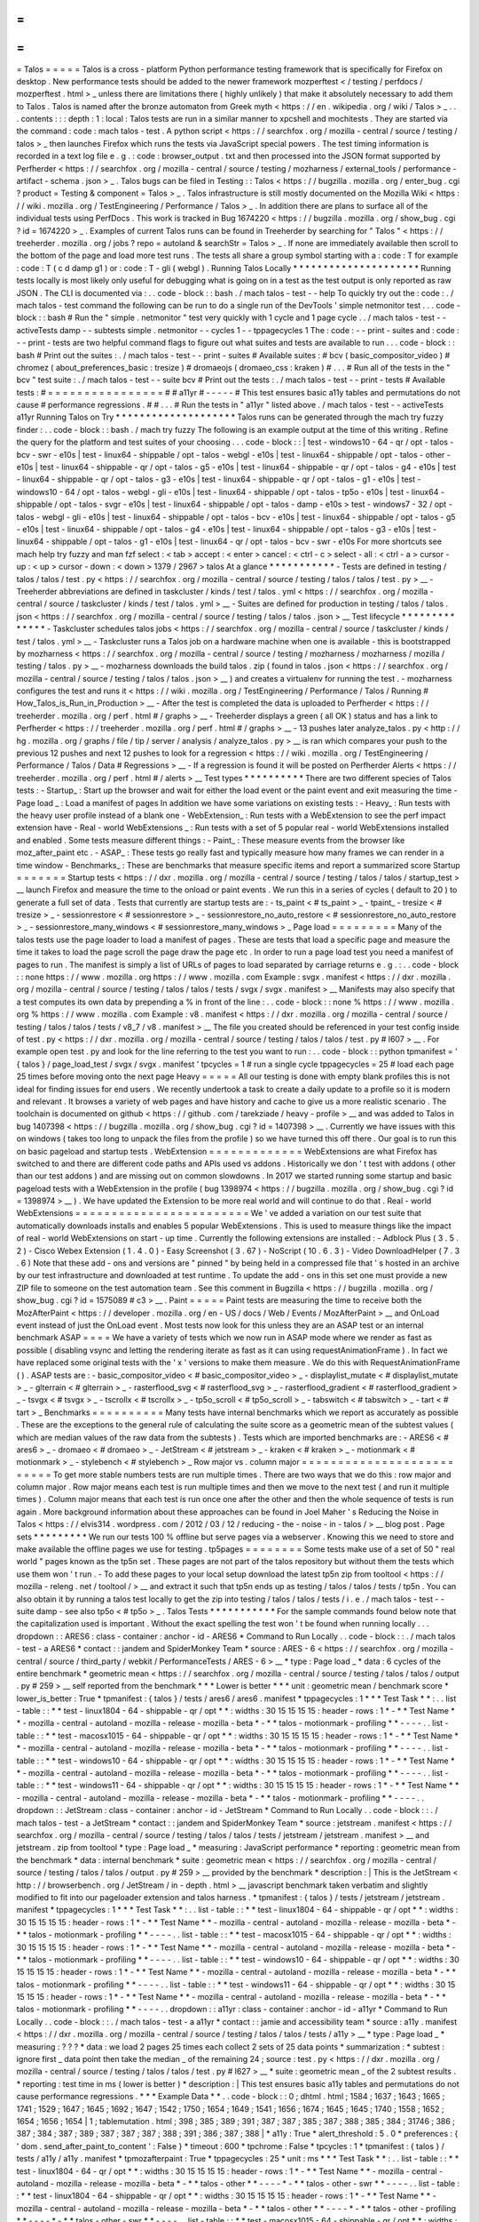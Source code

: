 =
=
=
=
=
Talos
=
=
=
=
=
Talos
is
a
cross
-
platform
Python
performance
testing
framework
that
is
specifically
for
Firefox
on
desktop
.
New
performance
tests
should
be
added
to
the
newer
framework
mozperftest
<
/
testing
/
perfdocs
/
mozperftest
.
html
>
_
unless
there
are
limitations
there
(
highly
unlikely
)
that
make
it
absolutely
necessary
to
add
them
to
Talos
.
Talos
is
named
after
the
bronze
automaton
from
Greek
myth
<
https
:
/
/
en
.
wikipedia
.
org
/
wiki
/
Talos
>
_
.
.
.
contents
:
:
:
depth
:
1
:
local
:
Talos
tests
are
run
in
a
similar
manner
to
xpcshell
and
mochitests
.
They
are
started
via
the
command
:
code
:
mach
talos
-
test
.
A
python
script
<
https
:
/
/
searchfox
.
org
/
mozilla
-
central
/
source
/
testing
/
talos
>
_
then
launches
Firefox
which
runs
the
tests
via
JavaScript
special
powers
.
The
test
timing
information
is
recorded
in
a
text
log
file
e
.
g
.
:
code
:
browser_output
.
txt
and
then
processed
into
the
JSON
format
supported
by
Perfherder
<
https
:
/
/
searchfox
.
org
/
mozilla
-
central
/
source
/
testing
/
mozharness
/
external_tools
/
performance
-
artifact
-
schema
.
json
>
_
.
Talos
bugs
can
be
filed
in
Testing
:
:
Talos
<
https
:
/
/
bugzilla
.
mozilla
.
org
/
enter_bug
.
cgi
?
product
=
Testing
&
component
=
Talos
>
_
.
Talos
infrastructure
is
still
mostly
documented
on
the
Mozilla
Wiki
<
https
:
/
/
wiki
.
mozilla
.
org
/
TestEngineering
/
Performance
/
Talos
>
_
.
In
addition
there
are
plans
to
surface
all
of
the
individual
tests
using
PerfDocs
.
This
work
is
tracked
in
Bug
1674220
<
https
:
/
/
bugzilla
.
mozilla
.
org
/
show_bug
.
cgi
?
id
=
1674220
>
_
.
Examples
of
current
Talos
runs
can
be
found
in
Treeherder
by
searching
for
"
Talos
"
<
https
:
/
/
treeherder
.
mozilla
.
org
/
jobs
?
repo
=
autoland
&
searchStr
=
Talos
>
_
.
If
none
are
immediately
available
then
scroll
to
the
bottom
of
the
page
and
load
more
test
runs
.
The
tests
all
share
a
group
symbol
starting
with
a
:
code
:
T
for
example
:
code
:
T
(
c
d
damp
g1
)
or
:
code
:
T
-
gli
(
webgl
)
.
Running
Talos
Locally
*
*
*
*
*
*
*
*
*
*
*
*
*
*
*
*
*
*
*
*
*
Running
tests
locally
is
most
likely
only
useful
for
debugging
what
is
going
on
in
a
test
as
the
test
output
is
only
reported
as
raw
JSON
.
The
CLI
is
documented
via
:
.
.
code
-
block
:
:
bash
.
/
mach
talos
-
test
-
-
help
To
quickly
try
out
the
:
code
:
.
/
mach
talos
-
test
command
the
following
can
be
run
to
do
a
single
run
of
the
DevTools
'
simple
netmonitor
test
.
.
.
code
-
block
:
:
bash
#
Run
the
"
simple
.
netmonitor
"
test
very
quickly
with
1
cycle
and
1
page
cycle
.
.
/
mach
talos
-
test
-
-
activeTests
damp
-
-
subtests
simple
.
netmonitor
-
-
cycles
1
-
-
tppagecycles
1
The
:
code
:
-
-
print
-
suites
and
:
code
:
-
-
print
-
tests
are
two
helpful
command
flags
to
figure
out
what
suites
and
tests
are
available
to
run
.
.
.
code
-
block
:
:
bash
#
Print
out
the
suites
:
.
/
mach
talos
-
test
-
-
print
-
suites
#
Available
suites
:
#
bcv
(
basic_compositor_video
)
#
chromez
(
about_preferences_basic
:
tresize
)
#
dromaeojs
(
dromaeo_css
:
kraken
)
#
.
.
.
#
Run
all
of
the
tests
in
the
"
bcv
"
test
suite
:
.
/
mach
talos
-
test
-
-
suite
bcv
#
Print
out
the
tests
:
.
/
mach
talos
-
test
-
-
print
-
tests
#
Available
tests
:
#
=
=
=
=
=
=
=
=
=
=
=
=
=
=
=
=
#
#
a11yr
#
-
-
-
-
-
#
This
test
ensures
basic
a11y
tables
and
permutations
do
not
cause
#
performance
regressions
.
#
#
.
.
.
#
Run
the
tests
in
"
a11yr
"
listed
above
.
/
mach
talos
-
test
-
-
activeTests
a11yr
Running
Talos
on
Try
*
*
*
*
*
*
*
*
*
*
*
*
*
*
*
*
*
*
*
*
Talos
runs
can
be
generated
through
the
mach
try
fuzzy
finder
:
.
.
code
-
block
:
:
bash
.
/
mach
try
fuzzy
The
following
is
an
example
output
at
the
time
of
this
writing
.
Refine
the
query
for
the
platform
and
test
suites
of
your
choosing
.
.
.
code
-
block
:
:
|
test
-
windows10
-
64
-
qr
/
opt
-
talos
-
bcv
-
swr
-
e10s
|
test
-
linux64
-
shippable
/
opt
-
talos
-
webgl
-
e10s
|
test
-
linux64
-
shippable
/
opt
-
talos
-
other
-
e10s
|
test
-
linux64
-
shippable
-
qr
/
opt
-
talos
-
g5
-
e10s
|
test
-
linux64
-
shippable
-
qr
/
opt
-
talos
-
g4
-
e10s
|
test
-
linux64
-
shippable
-
qr
/
opt
-
talos
-
g3
-
e10s
|
test
-
linux64
-
shippable
-
qr
/
opt
-
talos
-
g1
-
e10s
|
test
-
windows10
-
64
/
opt
-
talos
-
webgl
-
gli
-
e10s
|
test
-
linux64
-
shippable
/
opt
-
talos
-
tp5o
-
e10s
|
test
-
linux64
-
shippable
/
opt
-
talos
-
svgr
-
e10s
|
test
-
linux64
-
shippable
/
opt
-
talos
-
damp
-
e10s
>
test
-
windows7
-
32
/
opt
-
talos
-
webgl
-
gli
-
e10s
|
test
-
linux64
-
shippable
/
opt
-
talos
-
bcv
-
e10s
|
test
-
linux64
-
shippable
/
opt
-
talos
-
g5
-
e10s
|
test
-
linux64
-
shippable
/
opt
-
talos
-
g4
-
e10s
|
test
-
linux64
-
shippable
/
opt
-
talos
-
g3
-
e10s
|
test
-
linux64
-
shippable
/
opt
-
talos
-
g1
-
e10s
|
test
-
linux64
-
qr
/
opt
-
talos
-
bcv
-
swr
-
e10s
For
more
shortcuts
see
mach
help
try
fuzzy
and
man
fzf
select
:
<
tab
>
accept
:
<
enter
>
cancel
:
<
ctrl
-
c
>
select
-
all
:
<
ctrl
-
a
>
cursor
-
up
:
<
up
>
cursor
-
down
:
<
down
>
1379
/
2967
>
talos
At
a
glance
*
*
*
*
*
*
*
*
*
*
*
-
Tests
are
defined
in
testing
/
talos
/
talos
/
test
.
py
<
https
:
/
/
searchfox
.
org
/
mozilla
-
central
/
source
/
testing
/
talos
/
talos
/
test
.
py
>
__
-
Treeherder
abbreviations
are
defined
in
taskcluster
/
kinds
/
test
/
talos
.
yml
<
https
:
/
/
searchfox
.
org
/
mozilla
-
central
/
source
/
taskcluster
/
kinds
/
test
/
talos
.
yml
>
__
-
Suites
are
defined
for
production
in
testing
/
talos
/
talos
.
json
<
https
:
/
/
searchfox
.
org
/
mozilla
-
central
/
source
/
testing
/
talos
/
talos
.
json
>
__
Test
lifecycle
*
*
*
*
*
*
*
*
*
*
*
*
*
*
-
Taskcluster
schedules
talos
jobs
<
https
:
/
/
searchfox
.
org
/
mozilla
-
central
/
source
/
taskcluster
/
kinds
/
test
/
talos
.
yml
>
__
-
Taskcluster
runs
a
Talos
job
on
a
hardware
machine
when
one
is
available
-
this
is
bootstrapped
by
mozharness
<
https
:
/
/
searchfox
.
org
/
mozilla
-
central
/
source
/
testing
/
mozharness
/
mozharness
/
mozilla
/
testing
/
talos
.
py
>
__
-
mozharness
downloads
the
build
talos
.
zip
(
found
in
talos
.
json
<
https
:
/
/
searchfox
.
org
/
mozilla
-
central
/
source
/
testing
/
talos
/
talos
.
json
>
__
)
and
creates
a
virtualenv
for
running
the
test
.
-
mozharness
configures
the
test
and
runs
it
<
https
:
/
/
wiki
.
mozilla
.
org
/
TestEngineering
/
Performance
/
Talos
/
Running
#
How_Talos_is_Run_in_Production
>
__
-
After
the
test
is
completed
the
data
is
uploaded
to
Perfherder
<
https
:
/
/
treeherder
.
mozilla
.
org
/
perf
.
html
#
/
graphs
>
__
-
Treeherder
displays
a
green
(
all
OK
)
status
and
has
a
link
to
Perfherder
<
https
:
/
/
treeherder
.
mozilla
.
org
/
perf
.
html
#
/
graphs
>
__
-
13
pushes
later
analyze_talos
.
py
<
http
:
/
/
hg
.
mozilla
.
org
/
graphs
/
file
/
tip
/
server
/
analysis
/
analyze_talos
.
py
>
__
is
ran
which
compares
your
push
to
the
previous
12
pushes
and
next
12
pushes
to
look
for
a
regression
<
https
:
/
/
wiki
.
mozilla
.
org
/
TestEngineering
/
Performance
/
Talos
/
Data
#
Regressions
>
__
-
If
a
regression
is
found
it
will
be
posted
on
Perfherder
Alerts
<
https
:
/
/
treeherder
.
mozilla
.
org
/
perf
.
html
#
/
alerts
>
__
Test
types
*
*
*
*
*
*
*
*
*
*
There
are
two
different
species
of
Talos
tests
:
-
Startup_
:
Start
up
the
browser
and
wait
for
either
the
load
event
or
the
paint
event
and
exit
measuring
the
time
-
Page
load
_
:
Load
a
manifest
of
pages
In
addition
we
have
some
variations
on
existing
tests
:
-
Heavy_
:
Run
tests
with
the
heavy
user
profile
instead
of
a
blank
one
-
WebExtension_
:
Run
tests
with
a
WebExtension
to
see
the
perf
impact
extension
have
-
Real
-
world
WebExtensions
_
:
Run
tests
with
a
set
of
5
popular
real
-
world
WebExtensions
installed
and
enabled
.
Some
tests
measure
different
things
:
-
Paint_
:
These
measure
events
from
the
browser
like
moz_after_paint
etc
.
-
ASAP_
:
These
tests
go
really
fast
and
typically
measure
how
many
frames
we
can
render
in
a
time
window
-
Benchmarks_
:
These
are
benchmarks
that
measure
specific
items
and
report
a
summarized
score
Startup
=
=
=
=
=
=
=
Startup
tests
<
https
:
/
/
dxr
.
mozilla
.
org
/
mozilla
-
central
/
source
/
testing
/
talos
/
talos
/
startup_test
>
__
launch
Firefox
and
measure
the
time
to
the
onload
or
paint
events
.
We
run
this
in
a
series
of
cycles
(
default
to
20
)
to
generate
a
full
set
of
data
.
Tests
that
currently
are
startup
tests
are
:
-
ts_paint
<
#
ts_paint
>
_
-
tpaint_
-
tresize
<
#
tresize
>
_
-
sessionrestore
<
#
sessionrestore
>
_
-
sessionrestore_no_auto_restore
<
#
sessionrestore_no_auto_restore
>
_
-
sessionrestore_many_windows
<
#
sessionrestore_many_windows
>
_
Page
load
=
=
=
=
=
=
=
=
=
Many
of
the
talos
tests
use
the
page
loader
to
load
a
manifest
of
pages
.
These
are
tests
that
load
a
specific
page
and
measure
the
time
it
takes
to
load
the
page
scroll
the
page
draw
the
page
etc
.
In
order
to
run
a
page
load
test
you
need
a
manifest
of
pages
to
run
.
The
manifest
is
simply
a
list
of
URLs
of
pages
to
load
separated
by
carriage
returns
e
.
g
.
:
.
.
code
-
block
:
:
none
https
:
/
/
www
.
mozilla
.
org
https
:
/
/
www
.
mozilla
.
com
Example
:
svgx
.
manifest
<
https
:
/
/
dxr
.
mozilla
.
org
/
mozilla
-
central
/
source
/
testing
/
talos
/
talos
/
tests
/
svgx
/
svgx
.
manifest
>
__
Manifests
may
also
specify
that
a
test
computes
its
own
data
by
prepending
a
%
in
front
of
the
line
:
.
.
code
-
block
:
:
none
%
https
:
/
/
www
.
mozilla
.
org
%
https
:
/
/
www
.
mozilla
.
com
Example
:
v8
.
manifest
<
https
:
/
/
dxr
.
mozilla
.
org
/
mozilla
-
central
/
source
/
testing
/
talos
/
talos
/
tests
/
v8_7
/
v8
.
manifest
>
__
The
file
you
created
should
be
referenced
in
your
test
config
inside
of
test
.
py
<
https
:
/
/
dxr
.
mozilla
.
org
/
mozilla
-
central
/
source
/
testing
/
talos
/
talos
/
test
.
py
#
l607
>
__
.
For
example
open
test
.
py
and
look
for
the
line
referring
to
the
test
you
want
to
run
:
.
.
code
-
block
:
:
python
tpmanifest
=
'
{
talos
}
/
page_load_test
/
svgx
/
svgx
.
manifest
'
tpcycles
=
1
#
run
a
single
cycle
tppagecycles
=
25
#
load
each
page
25
times
before
moving
onto
the
next
page
Heavy
=
=
=
=
=
All
our
testing
is
done
with
empty
blank
profiles
this
is
not
ideal
for
finding
issues
for
end
users
.
We
recently
undertook
a
task
to
create
a
daily
update
to
a
profile
so
it
is
modern
and
relevant
.
It
browses
a
variety
of
web
pages
and
have
history
and
cache
to
give
us
a
more
realistic
scenario
.
The
toolchain
is
documented
on
github
<
https
:
/
/
github
.
com
/
tarekziade
/
heavy
-
profile
>
__
and
was
added
to
Talos
in
bug
1407398
<
https
:
/
/
bugzilla
.
mozilla
.
org
/
show_bug
.
cgi
?
id
=
1407398
>
__
.
Currently
we
have
issues
with
this
on
windows
(
takes
too
long
to
unpack
the
files
from
the
profile
)
so
we
have
turned
this
off
there
.
Our
goal
is
to
run
this
on
basic
pageload
and
startup
tests
.
WebExtension
=
=
=
=
=
=
=
=
=
=
=
=
=
WebExtensions
are
what
Firefox
has
switched
to
and
there
are
different
code
paths
and
APIs
used
vs
addons
.
Historically
we
don
'
t
test
with
addons
(
other
than
our
test
addons
)
and
are
missing
out
on
common
slowdowns
.
In
2017
we
started
running
some
startup
and
basic
pageload
tests
with
a
WebExtension
in
the
profile
(
bug
1398974
<
https
:
/
/
bugzilla
.
mozilla
.
org
/
show_bug
.
cgi
?
id
=
1398974
>
__
)
.
We
have
updated
the
Extension
to
be
more
real
world
and
will
continue
to
do
that
.
Real
-
world
WebExtensions
=
=
=
=
=
=
=
=
=
=
=
=
=
=
=
=
=
=
=
=
=
=
=
=
We
'
ve
added
a
variation
on
our
test
suite
that
automatically
downloads
installs
and
enables
5
popular
WebExtensions
.
This
is
used
to
measure
things
like
the
impact
of
real
-
world
WebExtensions
on
start
-
up
time
.
Currently
the
following
extensions
are
installed
:
-
Adblock
Plus
(
3
.
5
.
2
)
-
Cisco
Webex
Extension
(
1
.
4
.
0
)
-
Easy
Screenshot
(
3
.
67
)
-
NoScript
(
10
.
6
.
3
)
-
Video
DownloadHelper
(
7
.
3
.
6
)
Note
that
these
add
-
ons
and
versions
are
"
pinned
"
by
being
held
in
a
compressed
file
that
'
s
hosted
in
an
archive
by
our
test
infrastructure
and
downloaded
at
test
runtime
.
To
update
the
add
-
ons
in
this
set
one
must
provide
a
new
ZIP
file
to
someone
on
the
test
automation
team
.
See
this
comment
in
Bugzilla
<
https
:
/
/
bugzilla
.
mozilla
.
org
/
show_bug
.
cgi
?
id
=
1575089
#
c3
>
__
.
Paint
=
=
=
=
=
Paint
tests
are
measuring
the
time
to
receive
both
the
MozAfterPaint
<
https
:
/
/
developer
.
mozilla
.
org
/
en
-
US
/
docs
/
Web
/
Events
/
MozAfterPaint
>
__
and
OnLoad
event
instead
of
just
the
OnLoad
event
.
Most
tests
now
look
for
this
unless
they
are
an
ASAP
test
or
an
internal
benchmark
ASAP
=
=
=
=
We
have
a
variety
of
tests
which
we
now
run
in
ASAP
mode
where
we
render
as
fast
as
possible
(
disabling
vsync
and
letting
the
rendering
iterate
as
fast
as
it
can
using
\
requestAnimationFrame
)
.
In
fact
we
have
replaced
some
original
tests
with
the
'
x
'
versions
to
make
them
measure
.
We
do
this
with
RequestAnimationFrame
(
)
.
ASAP
tests
are
:
-
basic_compositor_video
<
#
basic_compositor_video
>
_
-
displaylist_mutate
<
#
displaylist_mutate
>
_
-
glterrain
<
#
glterrain
>
_
-
rasterflood_svg
<
#
rasterflood_svg
>
_
-
rasterflood_gradient
<
#
rasterflood_gradient
>
_
-
tsvgx
<
#
tsvgx
>
_
-
tscrollx
<
#
tscrollx
>
_
-
tp5o_scroll
<
#
tp5o_scroll
>
_
-
tabswitch
<
#
tabswitch
>
_
-
tart
<
#
tart
>
_
Benchmarks
=
=
=
=
=
=
=
=
=
=
Many
tests
have
internal
benchmarks
which
we
report
as
accurately
as
possible
.
These
are
the
exceptions
to
the
general
rule
of
calculating
the
suite
score
as
a
geometric
mean
of
the
subtest
values
(
which
are
median
values
of
the
raw
data
from
the
subtests
)
.
Tests
which
are
imported
benchmarks
are
:
-
ARES6
<
#
ares6
>
_
-
dromaeo
<
#
dromaeo
>
_
-
JetStream
<
#
jetstream
>
_
-
kraken
<
#
kraken
>
_
-
motionmark
<
#
motionmark
>
_
-
stylebench
<
#
stylebench
>
_
Row
major
vs
.
column
major
=
=
=
=
=
=
=
=
=
=
=
=
=
=
=
=
=
=
=
=
=
=
=
=
=
=
To
get
more
stable
numbers
tests
are
run
multiple
times
.
There
are
two
ways
that
we
do
this
:
row
major
and
column
major
.
Row
major
means
each
test
is
run
multiple
times
and
then
we
move
to
the
next
test
(
and
run
it
multiple
times
)
.
Column
major
means
that
each
test
is
run
once
one
after
the
other
and
then
the
whole
sequence
of
tests
is
run
again
.
More
background
information
about
these
approaches
can
be
found
in
Joel
Maher
'
s
Reducing
the
Noise
in
Talos
<
https
:
/
/
elvis314
.
wordpress
.
com
/
2012
/
03
/
12
/
reducing
-
the
-
noise
-
in
-
talos
/
>
__
blog
post
.
Page
sets
*
*
*
*
*
*
*
*
*
We
run
our
tests
100
%
offline
but
serve
pages
via
a
webserver
.
Knowing
this
we
need
to
store
and
make
available
the
offline
pages
we
use
for
testing
.
tp5pages
=
=
=
=
=
=
=
=
Some
tests
make
use
of
a
set
of
50
"
real
world
"
pages
known
as
the
tp5n
set
.
These
pages
are
not
part
of
the
talos
repository
but
without
them
the
tests
which
use
them
won
'
t
run
.
-
To
add
these
pages
to
your
local
setup
download
the
latest
tp5n
zip
from
tooltool
<
https
:
/
/
mozilla
-
releng
.
net
/
tooltool
/
>
__
and
extract
it
such
that
tp5n
ends
up
as
testing
/
talos
/
talos
/
tests
/
tp5n
.
You
can
also
obtain
it
by
running
a
talos
test
locally
to
get
the
zip
into
testing
/
talos
/
talos
/
tests
/
i
.
e
.
/
mach
talos
-
test
-
-
suite
damp
-
see
also
tp5o
<
#
tp5o
>
_
.
Talos
Tests
*
*
*
*
*
*
*
*
*
*
*
For
the
sample
commands
found
below
note
that
the
capitalization
used
is
important
.
Without
the
exact
spelling
the
test
won
'
t
be
found
when
running
locally
.
.
.
dropdown
:
:
ARES6
:
class
-
container
:
anchor
-
id
-
ARES6
*
Command
to
Run
Locally
.
.
code
-
block
:
:
.
/
mach
talos
-
test
-
a
ARES6
*
contact
:
:
jandem
and
SpiderMonkey
Team
*
source
:
ARES
-
6
<
https
:
/
/
searchfox
.
org
/
mozilla
-
central
/
source
/
third_party
/
webkit
/
PerformanceTests
/
ARES
-
6
>
__
*
type
:
Page
load
_
*
data
:
6
cycles
of
the
entire
benchmark
*
geometric
mean
<
https
:
/
/
searchfox
.
org
/
mozilla
-
central
/
source
/
testing
/
talos
/
talos
/
output
.
py
#
259
>
__
self
reported
from
the
benchmark
*
*
*
Lower
is
better
*
*
*
unit
:
geometric
mean
/
benchmark
score
*
lower_is_better
:
True
*
tpmanifest
:
{
talos
}
/
tests
/
ares6
/
ares6
.
manifest
*
tppagecycles
:
1
*
*
*
Test
Task
*
*
:
.
.
list
-
table
:
:
*
*
test
-
linux1804
-
64
-
shippable
-
qr
/
opt
*
*
:
widths
:
30
15
15
15
15
:
header
-
rows
:
1
*
-
*
*
Test
Name
*
*
-
mozilla
-
central
-
autoland
-
mozilla
-
release
-
mozilla
-
beta
*
-
*
*
talos
-
motionmark
-
profiling
*
*
-
-
-
-
.
.
list
-
table
:
:
*
*
test
-
macosx1015
-
64
-
shippable
-
qr
/
opt
*
*
:
widths
:
30
15
15
15
15
:
header
-
rows
:
1
*
-
*
*
Test
Name
*
*
-
mozilla
-
central
-
autoland
-
mozilla
-
release
-
mozilla
-
beta
*
-
*
*
talos
-
motionmark
-
profiling
*
*
-
-
-
-
.
.
list
-
table
:
:
*
*
test
-
windows10
-
64
-
shippable
-
qr
/
opt
*
*
:
widths
:
30
15
15
15
15
:
header
-
rows
:
1
*
-
*
*
Test
Name
*
*
-
mozilla
-
central
-
autoland
-
mozilla
-
release
-
mozilla
-
beta
*
-
*
*
talos
-
motionmark
-
profiling
*
*
-
-
-
-
.
.
list
-
table
:
:
*
*
test
-
windows11
-
64
-
shippable
-
qr
/
opt
*
*
:
widths
:
30
15
15
15
15
:
header
-
rows
:
1
*
-
*
*
Test
Name
*
*
-
mozilla
-
central
-
autoland
-
mozilla
-
release
-
mozilla
-
beta
*
-
*
*
talos
-
motionmark
-
profiling
*
*
-
-
-
-
.
.
dropdown
:
:
JetStream
:
class
-
container
:
anchor
-
id
-
JetStream
*
Command
to
Run
Locally
.
.
code
-
block
:
:
.
/
mach
talos
-
test
-
a
JetStream
*
contact
:
:
jandem
and
SpiderMonkey
Team
*
source
:
jetstream
.
manifest
<
https
:
/
/
searchfox
.
org
/
mozilla
-
central
/
source
/
testing
/
talos
/
talos
/
tests
/
jetstream
/
jetstream
.
manifest
>
__
and
jetstream
.
zip
from
tooltool
*
type
:
Page
load
_
*
measuring
:
JavaScript
performance
*
reporting
:
geometric
mean
from
the
benchmark
*
data
:
internal
benchmark
*
suite
:
geometric
mean
<
https
:
/
/
searchfox
.
org
/
mozilla
-
central
/
source
/
testing
/
talos
/
talos
/
output
.
py
#
259
>
__
provided
by
the
benchmark
*
description
:
|
This
is
the
JetStream
<
http
:
/
/
browserbench
.
org
/
JetStream
/
in
-
depth
.
html
>
__
javascript
benchmark
taken
verbatim
and
slightly
modified
to
fit
into
our
pageloader
extension
and
talos
harness
.
*
tpmanifest
:
{
talos
}
/
tests
/
jetstream
/
jetstream
.
manifest
*
tppagecycles
:
1
*
*
*
Test
Task
*
*
:
.
.
list
-
table
:
:
*
*
test
-
linux1804
-
64
-
shippable
-
qr
/
opt
*
*
:
widths
:
30
15
15
15
15
:
header
-
rows
:
1
*
-
*
*
Test
Name
*
*
-
mozilla
-
central
-
autoland
-
mozilla
-
release
-
mozilla
-
beta
*
-
*
*
talos
-
motionmark
-
profiling
*
*
-
-
-
-
.
.
list
-
table
:
:
*
*
test
-
macosx1015
-
64
-
shippable
-
qr
/
opt
*
*
:
widths
:
30
15
15
15
15
:
header
-
rows
:
1
*
-
*
*
Test
Name
*
*
-
mozilla
-
central
-
autoland
-
mozilla
-
release
-
mozilla
-
beta
*
-
*
*
talos
-
motionmark
-
profiling
*
*
-
-
-
-
.
.
list
-
table
:
:
*
*
test
-
windows10
-
64
-
shippable
-
qr
/
opt
*
*
:
widths
:
30
15
15
15
15
:
header
-
rows
:
1
*
-
*
*
Test
Name
*
*
-
mozilla
-
central
-
autoland
-
mozilla
-
release
-
mozilla
-
beta
*
-
*
*
talos
-
motionmark
-
profiling
*
*
-
-
-
-
.
.
list
-
table
:
:
*
*
test
-
windows11
-
64
-
shippable
-
qr
/
opt
*
*
:
widths
:
30
15
15
15
15
:
header
-
rows
:
1
*
-
*
*
Test
Name
*
*
-
mozilla
-
central
-
autoland
-
mozilla
-
release
-
mozilla
-
beta
*
-
*
*
talos
-
motionmark
-
profiling
*
*
-
-
-
-
.
.
dropdown
:
:
a11yr
:
class
-
container
:
anchor
-
id
-
a11yr
*
Command
to
Run
Locally
.
.
code
-
block
:
:
.
/
mach
talos
-
test
-
a
a11yr
*
contact
:
:
jamie
and
accessibility
team
*
source
:
a11y
.
manifest
<
https
:
/
/
dxr
.
mozilla
.
org
/
mozilla
-
central
/
source
/
testing
/
talos
/
talos
/
tests
/
a11y
>
__
*
type
:
Page
load
_
*
measuring
:
?
?
?
*
data
:
we
load
2
pages
25
times
each
collect
2
sets
of
25
data
points
*
summarization
:
*
subtest
:
ignore
first
_
data
point
then
take
the
median
_
of
the
remaining
24
;
source
:
test
.
py
<
https
:
/
/
dxr
.
mozilla
.
org
/
mozilla
-
central
/
source
/
testing
/
talos
/
talos
/
test
.
py
#
l627
>
__
*
suite
:
geometric
mean
_
of
the
2
subtest
results
.
*
reporting
:
test
time
in
ms
(
lower
is
better
)
*
description
:
|
This
test
ensures
basic
a11y
tables
and
permutations
do
not
cause
performance
regressions
.
*
*
*
Example
Data
*
*
.
.
code
-
block
:
:
0
;
dhtml
.
html
;
1584
;
1637
;
1643
;
1665
;
1741
;
1529
;
1647
;
1645
;
1692
;
1647
;
1542
;
1750
;
1654
;
1649
;
1541
;
1656
;
1674
;
1645
;
1645
;
1740
;
1558
;
1652
;
1654
;
1656
;
1654
|
1
;
tablemutation
.
html
;
398
;
385
;
389
;
391
;
387
;
387
;
385
;
387
;
388
;
385
;
384
;
31746
;
386
;
387
;
384
;
387
;
389
;
387
;
387
;
387
;
388
;
391
;
386
;
387
;
388
|
*
a11y
:
True
*
alert_threshold
:
5
.
0
*
preferences
:
{
'
dom
.
send_after_paint_to_content
'
:
False
}
*
timeout
:
600
*
tpchrome
:
False
*
tpcycles
:
1
*
tpmanifest
:
{
talos
}
/
tests
/
a11y
/
a11y
.
manifest
*
tpmozafterpaint
:
True
*
tppagecycles
:
25
*
unit
:
ms
*
*
*
Test
Task
*
*
:
.
.
list
-
table
:
:
*
*
test
-
linux1804
-
64
-
qr
/
opt
*
*
:
widths
:
30
15
15
15
15
:
header
-
rows
:
1
*
-
*
*
Test
Name
*
*
-
mozilla
-
central
-
autoland
-
mozilla
-
release
-
mozilla
-
beta
*
-
*
*
talos
-
other
*
*
-
-
-
-
*
-
*
*
talos
-
other
-
swr
*
*
-
-
-
-
.
.
list
-
table
:
:
*
*
test
-
linux1804
-
64
-
shippable
-
qr
/
opt
*
*
:
widths
:
30
15
15
15
15
:
header
-
rows
:
1
*
-
*
*
Test
Name
*
*
-
mozilla
-
central
-
autoland
-
mozilla
-
release
-
mozilla
-
beta
*
-
*
*
talos
-
other
*
*
-
-
-
-
*
-
*
*
talos
-
other
-
profiling
*
*
-
-
-
-
*
-
*
*
talos
-
other
-
swr
*
*
-
-
-
-
.
.
list
-
table
:
:
*
*
test
-
macosx1015
-
64
-
shippable
-
qr
/
opt
*
*
:
widths
:
30
15
15
15
15
:
header
-
rows
:
1
*
-
*
*
Test
Name
*
*
-
mozilla
-
central
-
autoland
-
mozilla
-
release
-
mozilla
-
beta
*
-
*
*
talos
-
other
*
*
-
-
-
-
*
-
*
*
talos
-
other
-
profiling
*
*
-
-
-
-
*
-
*
*
talos
-
other
-
swr
*
*
-
-
-
-
.
.
list
-
table
:
:
*
*
test
-
windows10
-
64
-
qr
/
opt
*
*
:
widths
:
30
15
15
15
15
:
header
-
rows
:
1
*
-
*
*
Test
Name
*
*
-
mozilla
-
central
-
autoland
-
mozilla
-
release
-
mozilla
-
beta
*
-
*
*
talos
-
other
*
*
-
-
-
-
*
-
*
*
talos
-
other
-
swr
*
*
-
-
-
-
.
.
list
-
table
:
:
*
*
test
-
windows10
-
64
-
shippable
-
qr
/
opt
*
*
:
widths
:
30
15
15
15
15
:
header
-
rows
:
1
*
-
*
*
Test
Name
*
*
-
mozilla
-
central
-
autoland
-
mozilla
-
release
-
mozilla
-
beta
*
-
*
*
talos
-
other
*
*
-
-
-
-
*
-
*
*
talos
-
other
-
profiling
*
*
-
-
-
-
*
-
*
*
talos
-
other
-
swr
*
*
-
-
-
-
.
.
list
-
table
:
:
*
*
test
-
windows11
-
64
-
qr
/
opt
*
*
:
widths
:
30
15
15
15
15
:
header
-
rows
:
1
*
-
*
*
Test
Name
*
*
-
mozilla
-
central
-
autoland
-
mozilla
-
release
-
mozilla
-
beta
*
-
*
*
talos
-
other
*
*
-
-
-
-
*
-
*
*
talos
-
other
-
swr
*
*
-
-
-
-
.
.
list
-
table
:
:
*
*
test
-
windows11
-
64
-
shippable
-
qr
/
opt
*
*
:
widths
:
30
15
15
15
15
:
header
-
rows
:
1
*
-
*
*
Test
Name
*
*
-
mozilla
-
central
-
autoland
-
mozilla
-
release
-
mozilla
-
beta
*
-
*
*
talos
-
other
*
*
-
-
-
-
*
-
*
*
talos
-
other
-
profiling
*
*
-
-
-
-
*
-
*
*
talos
-
other
-
swr
*
*
-
-
-
-
.
.
dropdown
:
:
about_preferences_basic
:
class
-
container
:
anchor
-
id
-
about_preferences_basic
*
Command
to
Run
Locally
.
.
code
-
block
:
:
.
/
mach
talos
-
test
-
a
about_preferences_basic
*
contact
:
:
jaws
and
:
gijs
*
source
:
about_preferences_basic
.
manifest
<
https
:
/
/
dxr
.
mozilla
.
org
/
mozilla
-
central
/
source
/
testing
/
talos
/
talos
/
tests
/
about
-
preferences
/
about_preferences_basic
.
manifest
>
__
*
type
:
Page
load
_
*
measuring
:
first
-
non
-
blank
-
paint
*
data
:
We
load
5
urls
1
time
each
and
repeat
for
25
cycles
;
collecting
25
sets
of
5
data
points
*
summarization
:
*
subtest
:
ignore
first
_
five
data
points
then
take
the
median
_
of
the
rest
;
source
:
test
.
py
<
https
:
/
/
dxr
.
mozilla
.
org
/
mozilla
-
central
/
source
/
testing
/
talos
/
talos
/
test
.
py
#
l627
>
__
*
suite
:
geometric
mean
_
of
the
the
subtest
results
.
*
reporting
:
test
time
in
ms
(
lower
is
better
)
*
description
:
|
This
test
measures
the
performance
of
the
Firefox
about
:
preferences
page
.
This
test
is
a
little
different
than
other
pageload
tests
in
that
we
are
loading
one
page
(
about
:
preferences
)
but
also
testing
the
loading
of
that
same
page
'
s
subcategories
/
panels
(
i
.
e
.
about
:
preferences
#
home
)
.
When
simply
changing
the
page
'
s
panel
/
category
that
doesn
'
t
cause
a
new
onload
event
as
expected
;
therefore
we
had
to
introduce
loading
the
'
about
:
blank
'
page
in
between
each
page
category
;
that
forces
the
entire
page
to
reload
with
the
specified
category
panel
activated
.
For
that
reason
when
new
panels
/
categories
are
added
to
the
'
about
:
preferences
'
page
it
can
be
expected
that
a
performance
regression
may
be
introduced
even
if
a
subtest
hasn
'
t
been
added
for
that
new
page
category
yet
.
This
test
should
only
ever
have
1
pagecycle
consisting
of
the
main
about
-
preferences
page
and
each
category
separated
by
an
about
:
blank
between
.
Then
repeats
are
achieved
by
using
25
cycles
(
instead
of
pagecycles
)
.
*
*
*
Example
Data
*
*
.
.
code
-
block
:
:
0
;
preferences
;
346
;
141
;
143
;
150
;
136
;
143
;
153
;
140
;
154
;
156
;
143
;
154
;
146
;
147
;
151
;
166
;
140
;
146
;
140
;
144
;
144
;
156
;
154
;
150
;
140
2
;
preferences
#
search
;
164
;
142
;
133
;
141
;
141
;
141
;
142
;
140
;
131
;
146
;
131
;
140
;
131
;
131
;
139
;
142
;
140
;
144
;
146
;
143
;
143
;
142
;
142
;
137
;
143
3
;
preferences
#
privacy
;
179
;
159
;
166
;
177
;
173
;
153
;
148
;
154
;
168
;
155
;
164
;
155
;
152
;
157
;
149
;
155
;
156
;
186
;
149
;
156
;
160
;
151
;
158
;
168
;
157
4
;
preferences
#
sync
;
148
;
156
;
140
;
137
;
159
;
139
;
143
;
145
;
138
;
130
;
145
;
142
;
141
;
133
;
146
;
141
;
147
;
143
;
146
;
146
;
139
;
144
;
142
;
151
;
156
5
;
preferences
#
home
;
141
;
111
;
130
;
131
;
138
;
128
;
133
;
122
;
138
;
138
;
131
;
139
;
139
;
132
;
133
;
141
;
143
;
139
;
138
;
135
;
136
;
128
;
134
;
140
;
135
*
fnbpaint
:
True
*
gecko_profile_interval
:
1
*
lower_is_better
:
True
*
pine
:
False
*
tpcycles
:
25
*
tpmanifest
:
{
talos
}
/
tests
/
about
-
preferences
/
about_preferences_basic
.
manifest
*
tppagecycles
:
1
*
unit
:
ms
*
*
*
Test
Task
*
*
:
.
.
list
-
table
:
:
*
*
test
-
linux1804
-
64
-
qr
/
opt
*
*
:
widths
:
30
15
15
15
15
:
header
-
rows
:
1
*
-
*
*
Test
Name
*
*
-
mozilla
-
central
-
autoland
-
mozilla
-
release
-
mozilla
-
beta
*
-
*
*
talos
-
chrome
*
*
-
-
-
-
*
-
*
*
talos
-
chrome
-
swr
*
*
-
-
-
-
.
.
list
-
table
:
:
*
*
test
-
linux1804
-
64
-
shippable
-
qr
/
opt
*
*
:
widths
:
30
15
15
15
15
:
header
-
rows
:
1
*
-
*
*
Test
Name
*
*
-
mozilla
-
central
-
autoland
-
mozilla
-
release
-
mozilla
-
beta
*
-
*
*
talos
-
chrome
*
*
-
-
-
-
*
-
*
*
talos
-
chrome
-
profiling
*
*
-
-
-
-
*
-
*
*
talos
-
chrome
-
swr
*
*
-
-
-
-
.
.
list
-
table
:
:
*
*
test
-
macosx1015
-
64
-
shippable
-
qr
/
opt
*
*
:
widths
:
30
15
15
15
15
:
header
-
rows
:
1
*
-
*
*
Test
Name
*
*
-
mozilla
-
central
-
autoland
-
mozilla
-
release
-
mozilla
-
beta
*
-
*
*
talos
-
chrome
*
*
-
-
-
-
*
-
*
*
talos
-
chrome
-
profiling
*
*
-
-
-
-
*
-
*
*
talos
-
chrome
-
swr
*
*
-
-
-
-
.
.
list
-
table
:
:
*
*
test
-
windows10
-
64
-
qr
/
opt
*
*
:
widths
:
30
15
15
15
15
:
header
-
rows
:
1
*
-
*
*
Test
Name
*
*
-
mozilla
-
central
-
autoland
-
mozilla
-
release
-
mozilla
-
beta
*
-
*
*
talos
-
chrome
*
*
-
-
-
-
*
-
*
*
talos
-
chrome
-
swr
*
*
-
-
-
-
.
.
list
-
table
:
:
*
*
test
-
windows10
-
64
-
shippable
-
qr
/
opt
*
*
:
widths
:
30
15
15
15
15
:
header
-
rows
:
1
*
-
*
*
Test
Name
*
*
-
mozilla
-
central
-
autoland
-
mozilla
-
release
-
mozilla
-
beta
*
-
*
*
talos
-
chrome
*
*
-
-
-
-
*
-
*
*
talos
-
chrome
-
profiling
*
*
-
-
-
-
*
-
*
*
talos
-
chrome
-
swr
*
*
-
-
-
-
.
.
list
-
table
:
:
*
*
test
-
windows11
-
64
-
qr
/
opt
*
*
:
widths
:
30
15
15
15
15
:
header
-
rows
:
1
*
-
*
*
Test
Name
*
*
-
mozilla
-
central
-
autoland
-
mozilla
-
release
-
mozilla
-
beta
*
-
*
*
talos
-
chrome
*
*
-
-
-
-
*
-
*
*
talos
-
chrome
-
swr
*
*
-
-
-
-
.
.
list
-
table
:
:
*
*
test
-
windows11
-
64
-
shippable
-
qr
/
opt
*
*
:
widths
:
30
15
15
15
15
:
header
-
rows
:
1
*
-
*
*
Test
Name
*
*
-
mozilla
-
central
-
autoland
-
mozilla
-
release
-
mozilla
-
beta
*
-
*
*
talos
-
chrome
*
*
-
-
-
-
*
-
*
*
talos
-
chrome
-
profiling
*
*
-
-
-
-
*
-
*
*
talos
-
chrome
-
swr
*
*
-
-
-
-
.
.
dropdown
:
:
basic_compositor_video
:
class
-
container
:
anchor
-
id
-
basic_compositor_video
*
Command
to
Run
Locally
.
.
code
-
block
:
:
.
/
mach
talos
-
test
-
a
basic_compositor_video
*
contact
:
:
b0bh00d
:
jeffm
and
gfx
*
source
:
video
<
https
:
/
/
dxr
.
mozilla
.
org
/
mozilla
-
central
/
source
/
testing
/
talos
/
talos
/
tests
/
video
>
__
*
type
:
Page
load
_
*
data
:
12
cycles
of
the
entire
benchmark
each
subtest
will
have
12
data
points
(
see
below
)
*
summarization
:
*
subtest
:
ignore
first
_
data
point
then
take
the
median
_
of
the
remaining
11
;
source
:
test
.
py
<
https
:
/
/
dxr
.
mozilla
.
org
/
mozilla
-
central
/
source
/
testing
/
talos
/
talos
/
test
.
py
#
l522
>
__
*
suite
:
geometric
mean
_
of
the
24
subtest
results
.
*
*
*
Lower
is
better
*
*
*
*
*
Example
Data
*
*
.
.
code
-
block
:
:
;
0
;
240p
.
120fps
.
mp4_scale_fullscreen_startup
;
11
.
112
;
11
.
071
;
11
.
196
;
11
.
157
;
11
.
195
;
11
.
240
;
11
.
196
;
11
.
155
;
11
.
237
;
11
.
074
;
11
.
154
;
11
.
282
;
1
;
240p
.
120fps
.
mp4_scale_fullscreen_inclip
;
10
.
995
;
11
.
114
;
11
.
052
;
10
.
991
;
10
.
876
;
11
.
115
;
10
.
995
;
10
.
991
;
10
.
997
;
10
.
994
;
10
.
992
;
10
.
993
;
2
;
240p
.
120fps
.
mp4_scale_1_startup
;
1
.
686
;
1
.
690
;
1
.
694
;
1
.
683
;
1
.
689
;
1
.
692
;
1
.
686
;
1
.
692
;
1
.
689
;
1
.
704
;
1
.
684
;
1
.
686
;
3
;
240p
.
120fps
.
mp4_scale_1_inclip
;
1
.
666
;
1
.
666
;
1
.
666
;
1
.
668
;
1
.
667
;
1
.
669
;
1
.
667
;
1
.
668
;
1
.
668
;
1
.
667
;
1
.
667
;
1
.
669
;
4
;
240p
.
120fps
.
mp4_scale_1
.
1_startup
;
1
.
677
;
1
.
672
;
1
.
673
;
1
.
677
;
1
.
673
;
1
.
677
;
1
.
672
;
1
.
677
;
1
.
677
;
1
.
671
;
1
.
676
;
1
.
679
;
5
;
240p
.
120fps
.
mp4_scale_1
.
1_inclip
;
1
.
667
;
1
.
668
;
1
.
666
;
1
.
667
;
1
.
667
;
1
.
668
;
1
.
667
;
1
.
667
;
1
.
667
;
1
.
667
;
1
.
668
;
1
.
668
;
6
;
240p
.
120fps
.
mp4_scale_2_startup
;
1
.
927
;
1
.
908
;
1
.
947
;
1
.
946
;
1
.
902
;
1
.
932
;
1
.
916
;
1
.
936
;
1
.
921
;
1
.
896
;
1
.
908
;
1
.
894
;
7
;
240p
.
120fps
.
mp4_scale_2_inclip
;
1
.
911
;
1
.
901
;
1
.
896
;
1
.
917
;
1
.
897
;
1
.
921
;
1
.
907
;
1
.
944
;
1
.
904
;
1
.
912
;
1
.
936
;
1
.
913
;
8
;
480p
.
60fps
.
webm_scale_fullscreen_startup
;
11
.
675
;
11
.
587
;
11
.
539
;
11
.
454
;
11
.
723
;
11
.
410
;
11
.
629
;
11
.
410
;
11
.
454
;
11
.
498
;
11
.
540
;
11
.
540
;
9
;
480p
.
60fps
.
webm_scale_fullscreen_inclip
;
11
.
304
;
11
.
238
;
11
.
370
;
11
.
300
;
11
.
364
;
11
.
368
;
11
.
237
;
11
.
238
;
11
.
434
;
11
.
238
;
11
.
304
;
11
.
368
;
10
;
480p
.
60fps
.
webm_scale_1_startup
;
3
.
386
;
3
.
360
;
3
.
391
;
3
.
376
;
3
.
387
;
3
.
402
;
3
.
371
;
3
.
371
;
3
.
356
;
3
.
383
;
3
.
376
;
3
.
356
;
11
;
480p
.
60fps
.
webm_scale_1_inclip
;
3
.
334
;
3
.
334
;
3
.
329
;
3
.
334
;
3
.
334
;
3
.
334
;
3
.
334
;
3
.
334
;
3
.
334
;
3
.
335
;
3
.
334
;
3
.
334
;
12
;
480p
.
60fps
.
webm_scale_1
.
1_startup
;
3
.
363
;
3
.
363
;
3
.
368
;
3
.
356
;
3
.
356
;
3
.
379
;
3
.
364
;
3
.
360
;
3
.
360
;
3
.
356
;
3
.
363
;
3
.
356
;
13
;
480p
.
60fps
.
webm_scale_1
.
1_inclip
;
3
.
329
;
3
.
334
;
3
.
329
;
3
.
334
;
3
.
333
;
3
.
334
;
3
.
334
;
3
.
334
;
3
.
340
;
3
.
335
;
3
.
329
;
3
.
335
;
14
;
480p
.
60fps
.
webm_scale_2_startup
;
4
.
960
;
4
.
880
;
4
.
847
;
4
.
959
;
4
.
802
;
4
.
863
;
4
.
824
;
4
.
926
;
4
.
847
;
4
.
785
;
4
.
870
;
4
.
855
;
15
;
480p
.
60fps
.
webm_scale_2_inclip
;
4
.
903
;
4
.
786
;
4
.
892
;
4
.
903
;
4
.
822
;
4
.
832
;
4
.
798
;
4
.
857
;
4
.
808
;
4
.
856
;
4
.
926
;
4
.
741
;
16
;
1080p
.
60fps
.
mp4_scale_fullscreen_startup
;
14
.
638
;
14
.
495
;
14
.
496
;
14
.
710
;
14
.
781
;
14
.
853
;
14
.
639
;
14
.
637
;
14
.
707
;
14
.
637
;
14
.
711
;
14
.
636
;
17
;
1080p
.
60fps
.
mp4_scale_fullscreen_inclip
;
13
.
795
;
13
.
798
;
13
.
893
;
13
.
702
;
13
.
799
;
13
.
607
;
13
.
798
;
13
.
705
;
13
.
896
;
13
.
896
;
13
.
896
;
14
.
088
;
18
;
1080p
.
60fps
.
mp4_scale_1_startup
;
6
.
995
;
6
.
851
;
6
.
930
;
6
.
820
;
6
.
915
;
6
.
805
;
6
.
898
;
6
.
866
;
6
.
852
;
6
.
850
;
6
.
803
;
6
.
851
;
19
;
1080p
.
60fps
.
mp4_scale_1_inclip
;
6
.
560
;
6
.
625
;
6
.
713
;
6
.
601
;
6
.
645
;
6
.
496
;
6
.
624
;
6
.
538
;
6
.
539
;
6
.
497
;
6
.
580
;
6
.
558
;
20
;
1080p
.
60fps
.
mp4_scale_1
.
1_startup
;
7
.
354
;
7
.
230
;
7
.
195
;
7
.
300
;
7
.
266
;
7
.
283
;
7
.
196
;
7
.
249
;
7
.
230
;
7
.
230
;
7
.
212
;
7
.
264
;
21
;
1080p
.
60fps
.
mp4_scale_1
.
1_inclip
;
6
.
969
;
7
.
222
;
7
.
018
;
6
.
993
;
7
.
045
;
6
.
970
;
6
.
970
;
6
.
807
;
7
.
118
;
6
.
969
;
6
.
997
;
6
.
972
;
22
;
1080p
.
60fps
.
mp4_scale_2_startup
;
6
.
963
;
6
.
947
;
6
.
914
;
6
.
929
;
6
.
979
;
7
.
010
;
7
.
010245327102808
;
6
.
914
;
6
.
961
;
7
.
028
;
7
.
012
;
6
.
914
;
23
;
1080p
.
60fps
.
mp4_scale_2_inclip
;
6
.
757
;
6
.
694
;
6
.
672
;
6
.
669
;
6
.
737
;
6
.
831
;
6
.
716
;
6
.
715
;
6
.
832
;
6
.
670
;
6
.
672
;
6
.
759
*
gecko_profile_interval
:
1
*
lower_is_better
:
True
*
preferences
:
{
'
full
-
screen
-
api
.
allow
-
trusted
-
requests
-
only
'
:
False
'
layers
.
acceleration
.
force
-
enabled
'
:
False
'
layers
.
acceleration
.
disabled
'
:
True
'
gfx
.
webrender
.
software
'
:
True
'
layout
.
frame_rate
'
:
0
'
docshell
.
event_starvation_delay_hint
'
:
1
'
full
-
screen
-
api
.
warning
.
timeout
'
:
500
'
media
.
ruin
-
av
-
sync
.
enabled
'
:
True
}
*
timeout
:
10000
*
tpchrome
:
False
*
tpcycles
:
1
*
tpmanifest
:
{
talos
}
/
tests
/
video
/
video
.
manifest
*
tppagecycles
:
12
*
unit
:
ms
/
frame
*
*
*
Test
Task
*
*
:
.
.
list
-
table
:
:
*
*
test
-
linux1804
-
64
-
qr
/
opt
*
*
:
widths
:
30
15
15
15
15
:
header
-
rows
:
1
*
-
*
*
Test
Name
*
*
-
mozilla
-
central
-
autoland
-
mozilla
-
release
-
mozilla
-
beta
*
-
*
*
talos
-
bcv
*
*
-
-
-
-
*
-
*
*
talos
-
bcv
-
swr
*
*
-
-
-
-
.
.
list
-
table
:
:
*
*
test
-
linux1804
-
64
-
shippable
-
qr
/
opt
*
*
:
widths
:
30
15
15
15
15
:
header
-
rows
:
1
*
-
*
*
Test
Name
*
*
-
mozilla
-
central
-
autoland
-
mozilla
-
release
-
mozilla
-
beta
*
-
*
*
talos
-
bcv
*
*
-
-
-
-
*
-
*
*
talos
-
bcv
-
profiling
*
*
-
-
-
-
*
-
*
*
talos
-
bcv
-
swr
*
*
-
-
-
-
.
.
list
-
table
:
:
*
*
test
-
macosx1015
-
64
-
shippable
-
qr
/
opt
*
*
:
widths
:
30
15
15
15
15
:
header
-
rows
:
1
*
-
*
*
Test
Name
*
*
-
mozilla
-
central
-
autoland
-
mozilla
-
release
-
mozilla
-
beta
*
-
*
*
talos
-
bcv
*
*
-
-
-
-
*
-
*
*
talos
-
bcv
-
profiling
*
*
-
-
-
-
*
-
*
*
talos
-
bcv
-
swr
*
*
-
-
-
-
.
.
list
-
table
:
:
*
*
test
-
windows10
-
64
-
qr
/
opt
*
*
:
widths
:
30
15
15
15
15
:
header
-
rows
:
1
*
-
*
*
Test
Name
*
*
-
mozilla
-
central
-
autoland
-
mozilla
-
release
-
mozilla
-
beta
*
-
*
*
talos
-
bcv
*
*
-
-
-
-
*
-
*
*
talos
-
bcv
-
swr
*
*
-
-
-
-
.
.
list
-
table
:
:
*
*
test
-
windows10
-
64
-
shippable
-
qr
/
opt
*
*
:
widths
:
30
15
15
15
15
:
header
-
rows
:
1
*
-
*
*
Test
Name
*
*
-
mozilla
-
central
-
autoland
-
mozilla
-
release
-
mozilla
-
beta
*
-
*
*
talos
-
bcv
*
*
-
-
-
-
*
-
*
*
talos
-
bcv
-
profiling
*
*
-
-
-
-
*
-
*
*
talos
-
bcv
-
swr
*
*
-
-
-
-
.
.
list
-
table
:
:
*
*
test
-
windows11
-
64
-
qr
/
opt
*
*
:
widths
:
30
15
15
15
15
:
header
-
rows
:
1
*
-
*
*
Test
Name
*
*
-
mozilla
-
central
-
autoland
-
mozilla
-
release
-
mozilla
-
beta
*
-
*
*
talos
-
bcv
*
*
-
-
-
-
*
-
*
*
talos
-
bcv
-
swr
*
*
-
-
-
-
.
.
list
-
table
:
:
*
*
test
-
windows11
-
64
-
shippable
-
qr
/
opt
*
*
:
widths
:
30
15
15
15
15
:
header
-
rows
:
1
*
-
*
*
Test
Name
*
*
-
mozilla
-
central
-
autoland
-
mozilla
-
release
-
mozilla
-
beta
*
-
*
*
talos
-
bcv
*
*
-
-
-
-
*
-
*
*
talos
-
bcv
-
profiling
*
*
-
-
-
-
*
-
*
*
talos
-
bcv
-
swr
*
*
-
-
-
-
.
.
dropdown
:
:
canvas2dvideo
:
class
-
container
:
anchor
-
id
-
canvas2dvideo
*
Command
to
Run
Locally
.
.
code
-
block
:
:
.
/
mach
talos
-
test
-
a
canvas2dvideo
*
contact
:
:
aosmond
and
gfx
*
source
:
canvas2dvideo
<
https
:
/
/
dxr
.
mozilla
.
org
/
mozilla
-
central
/
source
/
testing
/
talos
/
talos
/
tests
/
canvas2d
/
benchmarks
/
video
>
__
*
type
:
Page
load
_
*
data
:
5
cycles
of
the
entire
benchmark
each
subtest
will
have
5
data
points
(
see
below
)
*
summarization
:
Canvas2D
video
texture
update
with
1080p
video
.
Measures
mean
tick
time
across
100
ticks
.
*
subtest
:
ignore
first
_
data
point
then
take
the
median
_
of
the
remaining
4
;
source
:
test
.
py
<
https
:
/
/
dxr
.
mozilla
.
org
/
mozilla
-
central
/
source
/
testing
/
talos
/
talos
/
test
.
py
#
l522
>
__
*
suite
:
geometric
mean
_
of
the
4
subtest
results
.
*
*
*
Lower
is
better
*
*
*
*
*
Example
Data
*
*
.
.
code
-
block
:
:
0
;
Mean
tick
time
across
100
ticks
:
;
54
.
6916
;
49
.
0534
;
51
.
21645
;
51
.
239650000000005
;
52
.
44295
*
description
:
|
This
test
playbacks
a
video
file
and
ask
Canvas2D
to
draw
video
frames
as
Canvas2D
textures
for
100
ticks
.
It
collects
the
mean
tick
time
across
100
ticks
to
measure
how
much
time
it
will
spend
for
a
video
texture
upload
to
be
a
Canvas2D
texture
(
ctx
.
drawImage
)
.
We
run
it
for
5
times
and
ignore
the
first
found
.
Lower
results
are
better
.
*
gecko_profile_extra_threads
:
CanvasRenderer
CanvasWorker
MediaSupervisor
*
gecko_profile_interval
:
2
*
linux_counters
:
None
*
mac_counters
:
None
*
timeout
:
600
*
tpchrome
:
False
*
tpcycles
:
1
*
tploadnocache
:
True
*
tpmanifest
:
{
talos
}
/
tests
/
canvas2d
/
canvas2dvideo
.
manifest
*
tpmozafterpaint
:
False
*
tppagecycles
:
5
*
unit
:
ms
*
win_counters
:
None
*
*
*
Test
Task
*
*
:
.
.
list
-
table
:
:
*
*
test
-
linux1804
-
64
-
qr
/
opt
*
*
:
widths
:
30
15
15
15
15
:
header
-
rows
:
1
*
-
*
*
Test
Name
*
*
-
mozilla
-
central
-
autoland
-
mozilla
-
release
-
mozilla
-
beta
*
-
*
*
talos
-
webgl
*
*
-
-
-
-
*
-
*
*
talos
-
webgl
-
gli
*
*
-
-
-
-
*
-
*
*
talos
-
webgl
-
swr
*
*
-
-
-
-
.
.
list
-
table
:
:
*
*
test
-
linux1804
-
64
-
shippable
-
qr
/
opt
*
*
:
widths
:
30
15
15
15
15
:
header
-
rows
:
1
*
-
*
*
Test
Name
*
*
-
mozilla
-
central
-
autoland
-
mozilla
-
release
-
mozilla
-
beta
*
-
*
*
talos
-
webgl
*
*
-
-
-
-
*
-
*
*
talos
-
webgl
-
gli
*
*
-
-
-
-
*
-
*
*
talos
-
webgl
-
profiling
*
*
-
-
-
-
*
-
*
*
talos
-
webgl
-
profiling
-
gli
*
*
-
-
-
-
*
-
*
*
talos
-
webgl
-
swr
*
*
-
-
-
-
.
.
list
-
table
:
:
*
*
test
-
macosx1015
-
64
-
shippable
-
qr
/
opt
*
*
:
widths
:
30
15
15
15
15
:
header
-
rows
:
1
*
-
*
*
Test
Name
*
*
-
mozilla
-
central
-
autoland
-
mozilla
-
release
-
mozilla
-
beta
*
-
*
*
talos
-
webgl
*
*
-
-
-
-
*
-
*
*
talos
-
webgl
-
gli
*
*
-
-
-
-
*
-
*
*
talos
-
webgl
-
profiling
*
*
-
-
-
-
*
-
*
*
talos
-
webgl
-
profiling
-
gli
*
*
-
-
-
-
*
-
*
*
talos
-
webgl
-
swr
*
*
-
-
-
-
.
.
list
-
table
:
:
*
*
test
-
windows10
-
64
-
qr
/
opt
*
*
:
widths
:
30
15
15
15
15
:
header
-
rows
:
1
*
-
*
*
Test
Name
*
*
-
mozilla
-
central
-
autoland
-
mozilla
-
release
-
mozilla
-
beta
*
-
*
*
talos
-
webgl
*
*
-
-
-
-
*
-
*
*
talos
-
webgl
-
gli
*
*
-
-
-
-
*
-
*
*
talos
-
webgl
-
swr
*
*
-
-
-
-
.
.
list
-
table
:
:
*
*
test
-
windows10
-
64
-
shippable
-
qr
/
opt
*
*
:
widths
:
30
15
15
15
15
:
header
-
rows
:
1
*
-
*
*
Test
Name
*
*
-
mozilla
-
central
-
autoland
-
mozilla
-
release
-
mozilla
-
beta
*
-
*
*
talos
-
webgl
*
*
-
-
-
-
*
-
*
*
talos
-
webgl
-
gli
*
*
-
-
-
-
*
-
*
*
talos
-
webgl
-
profiling
*
*
-
-
-
-
*
-
*
*
talos
-
webgl
-
profiling
-
gli
*
*
-
-
-
-
*
-
*
*
talos
-
webgl
-
swr
*
*
-
-
-
-
.
.
list
-
table
:
:
*
*
test
-
windows11
-
64
-
2009
-
hw
-
ref
-
shippable
/
opt
*
*
:
widths
:
30
15
15
15
15
:
header
-
rows
:
1
*
-
*
*
Test
Name
*
*
-
mozilla
-
central
-
autoland
-
mozilla
-
release
-
mozilla
-
beta
*
-
*
*
talos
-
webgl
*
*
-
-
-
-
*
-
*
*
talos
-
webgl
-
gli
*
*
-
-
-
-
*
-
*
*
talos
-
webgl
-
swr
*
*
-
-
-
-
.
.
list
-
table
:
:
*
*
test
-
windows11
-
64
-
2009
-
hw
-
ref
/
opt
*
*
:
widths
:
30
15
15
15
15
:
header
-
rows
:
1
*
-
*
*
Test
Name
*
*
-
mozilla
-
central
-
autoland
-
mozilla
-
release
-
mozilla
-
beta
*
-
*
*
talos
-
webgl
*
*
-
-
-
-
*
-
*
*
talos
-
webgl
-
gli
*
*
-
-
-
-
*
-
*
*
talos
-
webgl
-
swr
*
*
-
-
-
-
.
.
list
-
table
:
:
*
*
test
-
windows11
-
64
-
qr
/
opt
*
*
:
widths
:
30
15
15
15
15
:
header
-
rows
:
1
*
-
*
*
Test
Name
*
*
-
mozilla
-
central
-
autoland
-
mozilla
-
release
-
mozilla
-
beta
*
-
*
*
talos
-
webgl
*
*
-
-
-
-
*
-
*
*
talos
-
webgl
-
gli
*
*
-
-
-
-
*
-
*
*
talos
-
webgl
-
swr
*
*
-
-
-
-
.
.
list
-
table
:
:
*
*
test
-
windows11
-
64
-
shippable
-
qr
/
opt
*
*
:
widths
:
30
15
15
15
15
:
header
-
rows
:
1
*
-
*
*
Test
Name
*
*
-
mozilla
-
central
-
autoland
-
mozilla
-
release
-
mozilla
-
beta
*
-
*
*
talos
-
webgl
*
*
-
-
-
-
*
-
*
*
talos
-
webgl
-
gli
*
*
-
-
-
-
*
-
*
*
talos
-
webgl
-
profiling
*
*
-
-
-
-
*
-
*
*
talos
-
webgl
-
profiling
-
gli
*
*
-
-
-
-
*
-
*
*
talos
-
webgl
-
swr
*
*
-
-
-
-
.
.
dropdown
:
:
cpstartup
:
class
-
container
:
anchor
-
id
-
cpstartup
*
Command
to
Run
Locally
.
.
code
-
block
:
:
.
/
mach
talos
-
test
-
a
cpstartup
*
contact
:
:
mconley
Firefox
Desktop
Front
-
end
team
Gijs
fqueze
and
dthayer
*
measuring
:
Time
from
opening
a
new
tab
(
which
creates
a
new
content
process
)
to
having
that
new
content
process
be
ready
to
load
URLs
.
*
source
:
cpstartup
<
https
:
/
/
dxr
.
mozilla
.
org
/
mozilla
-
central
/
source
/
testing
/
talos
/
talos
/
tests
/
cpstartup
>
__
*
type
:
Page
load
_
*
bug
:
bug
1336389
<
https
:
/
/
bugzilla
.
mozilla
.
org
/
show_bug
.
cgi
?
id
=
1336389
>
__
*
data
:
20
cycles
of
the
entire
benchmark
*
*
*
Lower
is
better
*
*
*
*
*
Example
Data
*
*
.
.
code
-
block
:
:
0
;
content
-
process
-
startup
;
877
;
737
;
687
;
688
;
802
;
697
;
794
;
685
;
694
;
688
;
794
;
669
;
699
;
684
;
690
;
849
;
687
;
873
;
694
;
689
*
extensions
:
[
'
{
talos
}
/
pageloader
'
'
{
talos
}
/
tests
/
cpstartup
/
extension
'
]
*
preferences
:
{
'
browser
.
link
.
open_newwindow
'
:
3
'
browser
.
link
.
open_newwindow
.
restriction
'
:
2
}
*
timeout
:
600
*
tploadnocache
:
True
*
tpmanifest
:
{
talos
}
/
tests
/
cpstartup
/
cpstartup
.
manifest
*
tppagecycles
:
20
*
unit
:
ms
*
*
*
Test
Task
*
*
:
.
.
list
-
table
:
:
*
*
test
-
linux1804
-
64
-
qr
/
opt
*
*
:
widths
:
30
15
15
15
15
:
header
-
rows
:
1
*
-
*
*
Test
Name
*
*
-
mozilla
-
central
-
autoland
-
mozilla
-
release
-
mozilla
-
beta
*
-
*
*
talos
-
other
*
*
-
-
-
-
*
-
*
*
talos
-
other
-
swr
*
*
-
-
-
-
.
.
list
-
table
:
:
*
*
test
-
linux1804
-
64
-
shippable
-
qr
/
opt
*
*
:
widths
:
30
15
15
15
15
:
header
-
rows
:
1
*
-
*
*
Test
Name
*
*
-
mozilla
-
central
-
autoland
-
mozilla
-
release
-
mozilla
-
beta
*
-
*
*
talos
-
other
*
*
-
-
-
-
*
-
*
*
talos
-
other
-
profiling
*
*
-
-
-
-
*
-
*
*
talos
-
other
-
swr
*
*
-
-
-
-
.
.
list
-
table
:
:
*
*
test
-
macosx1015
-
64
-
shippable
-
qr
/
opt
*
*
:
widths
:
30
15
15
15
15
:
header
-
rows
:
1
*
-
*
*
Test
Name
*
*
-
mozilla
-
central
-
autoland
-
mozilla
-
release
-
mozilla
-
beta
*
-
*
*
talos
-
other
*
*
-
-
-
-
*
-
*
*
talos
-
other
-
profiling
*
*
-
-
-
-
*
-
*
*
talos
-
other
-
swr
*
*
-
-
-
-
.
.
list
-
table
:
:
*
*
test
-
windows10
-
64
-
qr
/
opt
*
*
:
widths
:
30
15
15
15
15
:
header
-
rows
:
1
*
-
*
*
Test
Name
*
*
-
mozilla
-
central
-
autoland
-
mozilla
-
release
-
mozilla
-
beta
*
-
*
*
talos
-
other
*
*
-
-
-
-
*
-
*
*
talos
-
other
-
swr
*
*
-
-
-
-
.
.
list
-
table
:
:
*
*
test
-
windows10
-
64
-
shippable
-
qr
/
opt
*
*
:
widths
:
30
15
15
15
15
:
header
-
rows
:
1
*
-
*
*
Test
Name
*
*
-
mozilla
-
central
-
autoland
-
mozilla
-
release
-
mozilla
-
beta
*
-
*
*
talos
-
other
*
*
-
-
-
-
*
-
*
*
talos
-
other
-
profiling
*
*
-
-
-
-
*
-
*
*
talos
-
other
-
swr
*
*
-
-
-
-
.
.
list
-
table
:
:
*
*
test
-
windows11
-
64
-
qr
/
opt
*
*
:
widths
:
30
15
15
15
15
:
header
-
rows
:
1
*
-
*
*
Test
Name
*
*
-
mozilla
-
central
-
autoland
-
mozilla
-
release
-
mozilla
-
beta
*
-
*
*
talos
-
other
*
*
-
-
-
-
*
-
*
*
talos
-
other
-
swr
*
*
-
-
-
-
.
.
list
-
table
:
:
*
*
test
-
windows11
-
64
-
shippable
-
qr
/
opt
*
*
:
widths
:
30
15
15
15
15
:
header
-
rows
:
1
*
-
*
*
Test
Name
*
*
-
mozilla
-
central
-
autoland
-
mozilla
-
release
-
mozilla
-
beta
*
-
*
*
talos
-
other
*
*
-
-
-
-
*
-
*
*
talos
-
other
-
profiling
*
*
-
-
-
-
*
-
*
*
talos
-
other
-
swr
*
*
-
-
-
-
.
.
dropdown
:
:
cross_origin_pageload
:
class
-
container
:
anchor
-
id
-
cross_origin_pageload
*
Command
to
Run
Locally
.
.
code
-
block
:
:
.
/
mach
talos
-
test
-
a
cross_origin_pageload
*
contact
:
:
sefeng
:
jesup
and
perf
eng
team
*
measuring
:
The
time
it
takes
to
load
a
page
which
has
20
cross
origin
iframes
*
source
:
cross_origin_pageload
<
https
:
/
/
dxr
.
mozilla
.
org
/
mozilla
-
central
/
source
/
testing
/
talos
/
talos
/
tests
/
cross_origin_pageload
>
__
*
type
:
Page
load
_
*
bug
:
bug
1701989
<
https
:
/
/
bugzilla
.
mozilla
.
org
/
show_bug
.
cgi
?
id
=
1701989
>
__
*
data
:
10
cycles
of
the
entire
benchmark
*
*
*
Lower
is
better
*
*
*
*
*
Example
Data
*
*
.
.
code
-
block
:
:
0
;
/
index
.
html
;
194
.
42
;
154
.
12
;
141
.
38
;
145
.
88
;
136
.
92
;
147
.
64
;
152
.
54
;
138
.
02
;
145
.
5
;
143
.
62
*
extensions
:
[
'
{
talos
}
/
pageloader
'
]
*
preferences
:
{
'
dom
.
ipc
.
processPrelaunch
.
fission
.
number
'
:
30
}
*
timeout
:
100
*
tploadnocache
:
True
*
tpmanifest
:
{
talos
}
/
tests
/
cross_origin_pageload
/
cross_origin_pageload
.
manifest
*
tppagecycles
:
10
*
unit
:
ms
*
*
*
Test
Task
*
*
:
.
.
list
-
table
:
:
*
*
test
-
linux1804
-
64
-
qr
/
opt
*
*
:
widths
:
30
15
15
15
15
:
header
-
rows
:
1
*
-
*
*
Test
Name
*
*
-
mozilla
-
central
-
autoland
-
mozilla
-
release
-
mozilla
-
beta
*
-
*
*
talos
-
other
*
*
-
-
-
-
*
-
*
*
talos
-
other
-
swr
*
*
-
-
-
-
.
.
list
-
table
:
:
*
*
test
-
linux1804
-
64
-
shippable
-
qr
/
opt
*
*
:
widths
:
30
15
15
15
15
:
header
-
rows
:
1
*
-
*
*
Test
Name
*
*
-
mozilla
-
central
-
autoland
-
mozilla
-
release
-
mozilla
-
beta
*
-
*
*
talos
-
other
*
*
-
-
-
-
*
-
*
*
talos
-
other
-
profiling
*
*
-
-
-
-
*
-
*
*
talos
-
other
-
swr
*
*
-
-
-
-
.
.
list
-
table
:
:
*
*
test
-
macosx1015
-
64
-
shippable
-
qr
/
opt
*
*
:
widths
:
30
15
15
15
15
:
header
-
rows
:
1
*
-
*
*
Test
Name
*
*
-
mozilla
-
central
-
autoland
-
mozilla
-
release
-
mozilla
-
beta
*
-
*
*
talos
-
other
*
*
-
-
-
-
*
-
*
*
talos
-
other
-
profiling
*
*
-
-
-
-
*
-
*
*
talos
-
other
-
swr
*
*
-
-
-
-
.
.
list
-
table
:
:
*
*
test
-
windows10
-
64
-
qr
/
opt
*
*
:
widths
:
30
15
15
15
15
:
header
-
rows
:
1
*
-
*
*
Test
Name
*
*
-
mozilla
-
central
-
autoland
-
mozilla
-
release
-
mozilla
-
beta
*
-
*
*
talos
-
other
*
*
-
-
-
-
*
-
*
*
talos
-
other
-
swr
*
*
-
-
-
-
.
.
list
-
table
:
:
*
*
test
-
windows10
-
64
-
shippable
-
qr
/
opt
*
*
:
widths
:
30
15
15
15
15
:
header
-
rows
:
1
*
-
*
*
Test
Name
*
*
-
mozilla
-
central
-
autoland
-
mozilla
-
release
-
mozilla
-
beta
*
-
*
*
talos
-
other
*
*
-
-
-
-
*
-
*
*
talos
-
other
-
profiling
*
*
-
-
-
-
*
-
*
*
talos
-
other
-
swr
*
*
-
-
-
-
.
.
list
-
table
:
:
*
*
test
-
windows11
-
64
-
qr
/
opt
*
*
:
widths
:
30
15
15
15
15
:
header
-
rows
:
1
*
-
*
*
Test
Name
*
*
-
mozilla
-
central
-
autoland
-
mozilla
-
release
-
mozilla
-
beta
*
-
*
*
talos
-
other
*
*
-
-
-
-
*
-
*
*
talos
-
other
-
swr
*
*
-
-
-
-
.
.
list
-
table
:
:
*
*
test
-
windows11
-
64
-
shippable
-
qr
/
opt
*
*
:
widths
:
30
15
15
15
15
:
header
-
rows
:
1
*
-
*
*
Test
Name
*
*
-
mozilla
-
central
-
autoland
-
mozilla
-
release
-
mozilla
-
beta
*
-
*
*
talos
-
other
*
*
-
-
-
-
*
-
*
*
talos
-
other
-
profiling
*
*
-
-
-
-
*
-
*
*
talos
-
other
-
swr
*
*
-
-
-
-
.
.
dropdown
:
:
damp
:
class
-
container
:
anchor
-
id
-
damp
*
Command
to
Run
Locally
.
.
code
-
block
:
:
.
/
mach
talos
-
test
-
a
damp
*
contact
:
:
ochameau
and
devtools
team
*
source
:
damp
<
https
:
/
/
dxr
.
mozilla
.
org
/
mozilla
-
central
/
source
/
testing
/
talos
/
talos
/
tests
/
devtools
>
__
*
type
:
Page
load
_
*
measuring
:
Developer
Tools
toolbox
performance
.
Split
in
test
suites
covering
different
DevTools
areas
(
inspector
webconsole
other
)
.
*
reporting
:
intervals
in
ms
(
lower
is
better
)
*
see
below
for
details
*
data
:
there
are
36
reported
subtests
from
DAMP
which
we
load
25
times
resulting
in
36
sets
of
25
data
points
.
*
summarization
:
*
subtest
:
ignore
first
_
data
point
then
take
the
median
_
of
the
remaining
24
data
points
;
source
:
test
.
py
<
https
:
/
/
dxr
.
mozilla
.
org
/
mozilla
-
central
/
source
/
testing
/
talos
/
talos
/
test
.
py
#
l356
>
__
*
suite
:
No
value
for
the
suite
only
individual
subtests
are
relevant
.
*
description
:
|
To
run
this
locally
you
'
ll
need
to
pull
down
the
tp5
page
set
<
#
page
-
sets
>
__
and
run
it
in
a
local
web
server
.
See
the
tp5
section
<
#
tp5
>
__
.
*
*
*
Example
Data
*
*
.
.
code
-
block
:
:
0
;
simple
.
webconsole
.
open
.
DAMP
;
1198
.
86
;
354
.
38
;
314
.
44
;
337
.
32
;
344
.
73
;
339
.
05
;
345
.
55
;
358
.
37
;
314
.
89
;
353
.
73
;
324
.
02
;
339
.
45
;
304
.
63
;
335
.
50
;
316
.
69
;
341
.
05
;
353
.
45
;
353
.
73
;
342
.
28
;
344
.
63
;
357
.
62
;
375
.
18
;
326
.
08
;
363
.
10
;
357
.
30
1
;
simple
.
webconsole
.
reload
.
DAMP
;
44
.
60
;
41
.
21
;
25
.
62
;
29
.
85
;
38
.
10
;
42
.
29
;
38
.
25
;
40
.
14
;
26
.
95
;
39
.
24
;
40
.
32
;
34
.
67
;
34
.
64
;
44
.
88
;
32
.
51
;
42
.
09
;
28
.
04
;
43
.
05
;
40
.
62
;
36
.
56
;
42
.
44
;
44
.
11
;
38
.
69
;
29
.
10
;
42
.
00
2
;
simple
.
webconsole
.
close
.
DAMP
;
27
.
26
;
26
.
97
;
25
.
45
;
27
.
82
;
25
.
98
;
26
.
05
;
38
.
00
;
26
.
89
;
24
.
90
;
26
.
61
;
24
.
90
;
27
.
22
;
26
.
95
;
25
.
18
;
24
.
24
;
25
.
60
;
28
.
91
;
26
.
90
;
25
.
57
;
26
.
04
;
26
.
79
;
27
.
33
;
25
.
76
;
26
.
47
;
27
.
43
3
;
simple
.
inspector
.
open
.
DAMP
;
507
.
80
;
442
.
03
;
424
.
93
;
444
.
62
;
412
.
94
;
451
.
18
;
441
.
39
;
435
.
83
;
441
.
27
;
460
.
69
;
440
.
93
;
413
.
13
;
418
.
73
;
443
.
41
;
413
.
93
;
447
.
34
;
434
.
69
;
459
.
24
;
453
.
60
;
412
.
58
;
445
.
41
;
466
.
34
;
441
.
89
;
417
.
59
;
428
.
82
4
;
simple
.
inspector
.
reload
.
DAMP
;
169
.
45
;
165
.
11
;
163
.
93
;
181
.
12
;
167
.
86
;
164
.
67
;
170
.
34
;
173
.
12
;
165
.
24
;
180
.
59
;
176
.
72
;
187
.
42
;
170
.
14
;
190
.
35
;
176
.
59
;
155
.
00
;
151
.
66
;
174
.
40
;
169
.
46
;
163
.
85
;
190
.
93
;
217
.
00
;
186
.
25
;
181
.
31
;
161
.
13
5
;
simple
.
inspector
.
close
.
DAMP
;
44
.
40
;
42
.
28
;
42
.
71
;
47
.
21
;
41
.
74
;
41
.
24
;
42
.
94
;
43
.
73
;
48
.
24
;
43
.
04
;
48
.
61
;
42
.
49
;
45
.
93
;
41
.
36
;
43
.
83
;
42
.
43
;
41
.
81
;
43
.
93
;
41
.
38
;
40
.
98
;
49
.
76
;
50
.
86
;
43
.
49
;
48
.
99
;
44
.
02
6
;
simple
.
jsdebugger
.
open
.
DAMP
;
642
.
59
;
464
.
02
;
540
.
62
;
445
.
46
;
471
.
09
;
466
.
57
;
466
.
70
;
511
.
91
;
424
.
12
;
480
.
70
;
448
.
37
;
477
.
51
;
488
.
99
;
437
.
97
;
442
.
32
;
459
.
03
;
421
.
54
;
467
.
99
;
472
.
78
;
440
.
27
;
431
.
47
;
454
.
76
;
436
.
86
;
453
.
61
;
485
.
59
7
;
simple
.
jsdebugger
.
reload
.
DAMP
;
51
.
65
;
55
.
46
;
225
.
46
;
53
.
32
;
58
.
78
;
53
.
23
;
54
.
39
;
51
.
59
;
55
.
46
;
48
.
03
;
50
.
70
;
46
.
34
;
230
.
94
;
53
.
71
;
54
.
23
;
53
.
01
;
61
.
03
;
51
.
23
;
51
.
45
;
293
.
01
;
56
.
93
;
51
.
44
;
59
.
85
;
63
.
35
;
57
.
44
8
;
simple
.
jsdebugger
.
close
.
DAMP
;
29
.
12
;
30
.
76
;
40
.
34
;
32
.
09
;
31
.
26
;
32
.
30
;
33
.
95
;
31
.
89
;
29
.
68
;
31
.
39
;
32
.
09
;
30
.
36
;
44
.
63
;
32
.
33
;
30
.
16
;
32
.
43
;
30
.
89
;
30
.
85
;
31
.
99
;
49
.
86
;
30
.
94
;
44
.
63
;
32
.
54
;
29
.
79
;
33
.
15
9
;
simple
.
styleeditor
.
open
.
DAMP
;
758
.
54
;
896
.
93
;
821
.
17
;
1026
.
24
;
887
.
14
;
867
.
39
;
927
.
86
;
962
.
80
;
740
.
40
;
919
.
39
;
741
.
01
;
925
.
21
;
807
.
39
;
1051
.
47
;
729
.
04
;
1095
.
78
;
755
.
03
;
888
.
70
;
900
.
52
;
810
.
30
;
1090
.
09
;
869
.
72
;
737
.
44
;
893
.
16
;
927
.
72
10
;
simple
.
styleeditor
.
reload
.
DAMP
;
57
.
32
;
178
.
13
;
59
.
23
;
60
.
82
;
71
.
45
;
78
.
86
;
74
.
35
;
60
.
11
;
66
.
43
;
77
.
41
;
61
.
96
;
69
.
22
;
65
.
97
;
45
.
53
;
67
.
88
;
74
.
76
;
124
.
61
;
60
.
01
;
36
.
66
;
59
.
24
;
65
.
01
;
165
.
68
;
34
.
61
;
69
.
02
;
71
.
42
11
;
simple
.
styleeditor
.
close
.
DAMP
;
28
.
28
;
56
.
50
;
36
.
18
;
30
.
00
;
36
.
32
;
34
.
85
;
35
.
33
;
36
.
24
;
25
.
45
;
36
.
72
;
26
.
53
;
36
.
90
;
28
.
88
;
30
.
94
;
26
.
56
;
31
.
34
;
47
.
79
;
30
.
90
;
30
.
52
;
27
.
95
;
30
.
75
;
56
.
28
;
26
.
76
;
30
.
25
;
37
.
42
12
;
simple
.
performance
.
open
.
DAMP
;
444
.
28
;
357
.
87
;
331
.
17
;
335
.
16
;
585
.
71
;
402
.
99
;
504
.
58
;
466
.
95
;
272
.
98
;
427
.
54
;
345
.
60
;
441
.
53
;
319
.
99
;
327
.
91
;
312
.
94
;
349
.
79
;
399
.
51
;
465
.
60
;
418
.
42
;
295
.
14
;
362
.
06
;
363
.
11
;
445
.
71
;
634
.
96
;
500
.
83
13
;
simple
.
performance
.
reload
.
DAMP
;
38
.
07
;
33
.
44
;
35
.
99
;
70
.
57
;
64
.
04
;
106
.
47
;
148
.
31
;
29
.
60
;
68
.
47
;
28
.
95
;
148
.
46
;
75
.
92
;
32
.
15
;
93
.
72
;
36
.
17
;
44
.
13
;
75
.
11
;
154
.
76
;
98
.
28
;
75
.
16
;
29
.
39
;
36
.
68
;
113
.
16
;
64
.
05
;
135
.
60
14
;
simple
.
performance
.
close
.
DAMP
;
23
.
98
;
25
.
49
;
24
.
19
;
24
.
61
;
27
.
56
;
40
.
33
;
33
.
85
;
25
.
13
;
22
.
62
;
25
.
28
;
41
.
84
;
25
.
09
;
26
.
39
;
25
.
20
;
23
.
76
;
25
.
44
;
25
.
92
;
30
.
40
;
40
.
77
;
25
.
41
;
24
.
57
;
26
.
15
;
43
.
65
;
28
.
54
;
30
.
16
15
;
simple
.
netmonitor
.
open
.
DAMP
;
438
.
85
;
350
.
64
;
318
.
04
;
329
.
12
;
341
.
91
;
352
.
33
;
344
.
05
;
334
.
15
;
514
.
57
;
327
.
95
;
471
.
50
;
334
.
55
;
344
.
94
;
364
.
39
;
727
.
56
;
374
.
48
;
339
.
45
;
344
.
31
;
345
.
61
;
329
.
78
;
325
.
74
;
334
.
74
;
350
.
36
;
342
.
85
;
344
.
64
16
;
simple
.
netmonitor
.
reload
.
DAMP
;
59
.
68
;
47
.
50
;
69
.
37
;
61
.
18
;
76
.
89
;
83
.
22
;
68
.
11
;
81
.
24
;
56
.
15
;
68
.
20
;
32
.
41
;
81
.
22
;
81
.
62
;
44
.
30
;
39
.
52
;
29
.
60
;
86
.
07
;
71
.
18
;
76
.
32
;
79
.
93
;
79
.
63
;
82
.
15
;
83
.
58
;
87
.
04
;
82
.
97
17
;
simple
.
netmonitor
.
close
.
DAMP
;
38
.
42
;
39
.
32
;
52
.
56
;
43
.
37
;
48
.
08
;
40
.
62
;
51
.
12
;
41
.
11
;
59
.
54
;
43
.
29
;
41
.
72
;
40
.
85
;
51
.
61
;
49
.
61
;
51
.
39
;
44
.
91
;
40
.
36
;
41
.
10
;
45
.
43
;
42
.
15
;
42
.
63
;
40
.
69
;
41
.
21
;
44
.
04
;
41
.
95
18
;
complicated
.
webconsole
.
open
.
DAMP
;
589
.
97
;
505
.
93
;
480
.
71
;
530
.
93
;
460
.
60
;
479
.
63
;
485
.
33
;
489
.
08
;
605
.
28
;
457
.
12
;
463
.
95
;
493
.
28
;
680
.
05
;
478
.
72
;
504
.
47
;
578
.
69
;
488
.
66
;
485
.
34
;
504
.
94
;
460
.
67
;
548
.
38
;
474
.
98
;
470
.
33
;
471
.
34
;
464
.
58
19
;
complicated
.
webconsole
.
reload
.
DAMP
;
2707
.
20
;
2700
.
17
;
2596
.
02
;
2728
.
09
;
2905
.
51
;
2716
.
65
;
2657
.
68
;
2707
.
74
;
2567
.
86
;
2726
.
36
;
2650
.
92
;
2839
.
14
;
2620
.
34
;
2718
.
36
;
2595
.
22
;
2686
.
28
;
2703
.
48
;
2609
.
75
;
2686
.
41
;
2577
.
93
;
2634
.
47
;
2745
.
56
;
2655
.
89
;
2540
.
09
;
2649
.
18
20
;
complicated
.
webconsole
.
close
.
DAMP
;
623
.
56
;
570
.
80
;
636
.
63
;
502
.
49
;
565
.
83
;
537
.
93
;
525
.
46
;
565
.
78
;
532
.
90
;
562
.
66
;
525
.
42
;
490
.
88
;
611
.
99
;
486
.
45
;
528
.
60
;
505
.
35
;
480
.
55
;
500
.
75
;
532
.
75
;
480
.
91
;
488
.
69
;
548
.
77
;
535
.
31
;
477
.
92
;
519
.
84
21
;
complicated
.
inspector
.
open
.
DAMP
;
1233
.
26
;
753
.
57
;
742
.
74
;
953
.
11
;
653
.
29
;
692
.
66
;
653
.
75
;
767
.
02
;
840
.
68
;
707
.
56
;
713
.
95
;
685
.
79
;
690
.
21
;
1020
.
47
;
685
.
67
;
721
.
69
;
1063
.
72
;
695
.
55
;
702
.
15
;
760
.
91
;
853
.
14
;
660
.
12
;
729
.
16
;
1044
.
86
;
724
.
34
22
;
complicated
.
inspector
.
reload
.
DAMP
;
2384
.
90
;
2436
.
35
;
2356
.
11
;
2436
.
58
;
2372
.
96
;
2558
.
86
;
2543
.
76
;
2351
.
03
;
2411
.
95
;
2358
.
04
;
2413
.
27
;
2339
.
85
;
2373
.
11
;
2338
.
94
;
2418
.
88
;
2360
.
87
;
2349
.
09
;
2498
.
96
;
2577
.
73
;
2445
.
07
;
2354
.
88
;
2424
.
90
;
2696
.
10
;
2362
.
39
;
2493
.
29
23
;
complicated
.
inspector
.
close
.
DAMP
;
541
.
96
;
509
.
38
;
476
.
91
;
456
.
48
;
545
.
48
;
634
.
04
;
603
.
10
;
488
.
09
;
599
.
20
;
480
.
45
;
617
.
93
;
420
.
39
;
514
.
92
;
439
.
99
;
727
.
41
;
469
.
04
;
458
.
59
;
539
.
74
;
611
.
55
;
725
.
03
;
473
.
36
;
484
.
60
;
481
.
46
;
458
.
93
;
554
.
76
24
;
complicated
.
jsdebugger
.
open
.
DAMP
;
644
.
97
;
578
.
41
;
542
.
23
;
595
.
94
;
704
.
80
;
603
.
08
;
689
.
18
;
552
.
99
;
597
.
23
;
584
.
17
;
682
.
14
;
758
.
16
;
791
.
71
;
738
.
43
;
640
.
30
;
809
.
26
;
704
.
85
;
601
.
32
;
696
.
10
;
683
.
44
;
796
.
34
;
657
.
25
;
631
.
89
;
739
.
96
;
641
.
82
25
;
complicated
.
jsdebugger
.
reload
.
DAMP
;
2676
.
82
;
2650
.
84
;
2687
.
78
;
2401
.
23
;
3421
.
32
;
2450
.
91
;
2464
.
13
;
2286
.
40
;
2399
.
40
;
2415
.
97
;
2481
.
48
;
2827
.
69
;
2652
.
03
;
2554
.
63
;
2631
.
36
;
2443
.
83
;
2564
.
73
;
2466
.
22
;
2597
.
57
;
2552
.
73
;
2539
.
42
;
2481
.
21
;
2319
.
50
;
2539
.
00
;
2576
.
43
26
;
complicated
.
jsdebugger
.
close
.
DAMP
;
795
.
68
;
616
.
48
;
598
.
88
;
536
.
77
;
435
.
02
;
635
.
61
;
558
.
67
;
841
.
64
;
613
.
48
;
886
.
60
;
581
.
38
;
580
.
96
;
571
.
40
;
605
.
34
;
671
.
00
;
882
.
02
;
619
.
01
;
579
.
63
;
643
.
05
;
656
.
78
;
699
.
64
;
928
.
99
;
549
.
76
;
560
.
96
;
676
.
32
27
;
complicated
.
styleeditor
.
open
.
DAMP
;
2327
.
30
;
2494
.
19
;
2190
.
29
;
2205
.
60
;
2198
.
11
;
2509
.
01
;
2189
.
79
;
2532
.
05
;
2178
.
03
;
2207
.
75
;
2224
.
96
;
2665
.
84
;
2294
.
40
;
2645
.
44
;
2661
.
41
;
2364
.
60
;
2395
.
36
;
2582
.
72
;
2872
.
03
;
2679
.
29
;
2561
.
24
;
2330
.
11
;
2580
.
16
;
2510
.
36
;
2860
.
83
28
;
complicated
.
styleeditor
.
reload
.
DAMP
;
2218
.
46
;
2335
.
18
;
2284
.
20
;
2345
.
05
;
2286
.
98
;
2453
.
47
;
2506
.
97
;
2661
.
19
;
2529
.
51
;
2289
.
78
;
2564
.
15
;
2608
.
24
;
2270
.
77
;
2362
.
17
;
2287
.
31
;
2300
.
19
;
2331
.
56
;
2300
.
86
;
2239
.
27
;
2231
.
33
;
2476
.
14
;
2286
.
28
;
2583
.
24
;
2540
.
29
;
2259
.
67
29
;
complicated
.
styleeditor
.
close
.
DAMP
;
302
.
67
;
343
.
10
;
313
.
15
;
305
.
60
;
317
.
92
;
328
.
44
;
350
.
70
;
370
.
12
;
339
.
77
;
308
.
72
;
312
.
71
;
320
.
63
;
305
.
52
;
316
.
69
;
324
.
92
;
306
.
60
;
313
.
65
;
312
.
17
;
326
.
26
;
321
.
45
;
334
.
56
;
307
.
38
;
312
.
95
;
350
.
94
;
339
.
36
30
;
complicated
.
performance
.
open
.
DAMP
;
477
.
99
;
537
.
96
;
564
.
85
;
515
.
05
;
502
.
03
;
515
.
58
;
492
.
80
;
689
.
06
;
448
.
76
;
588
.
91
;
509
.
76
;
485
.
39
;
548
.
17
;
479
.
14
;
638
.
67
;
535
.
86
;
541
.
61
;
611
.
52
;
554
.
72
;
665
.
37
;
694
.
04
;
470
.
60
;
746
.
16
;
547
.
85
;
700
.
02
31
;
complicated
.
performance
.
reload
.
DAMP
;
2258
.
31
;
2345
.
74
;
2509
.
24
;
2579
.
71
;
2367
.
94
;
2365
.
94
;
2260
.
86
;
2324
.
23
;
2579
.
01
;
2412
.
63
;
2540
.
38
;
2069
.
80
;
2534
.
91
;
2443
.
48
;
2193
.
01
;
2442
.
99
;
2422
.
42
;
2475
.
35
;
2076
.
48
;
2092
.
95
;
2444
.
53
;
2353
.
86
;
2154
.
28
;
2354
.
61
;
2104
.
82
32
;
complicated
.
performance
.
close
.
DAMP
;
334
.
44
;
516
.
66
;
432
.
49
;
341
.
29
;
309
.
30
;
365
.
20
;
332
.
16
;
311
.
42
;
370
.
81
;
301
.
81
;
381
.
13
;
299
.
39
;
317
.
60
;
314
.
10
;
372
.
44
;
314
.
76
;
306
.
24
;
349
.
85
;
382
.
08
;
352
.
53
;
309
.
40
;
298
.
44
;
314
.
10
;
315
.
44
;
405
.
22
33
;
complicated
.
netmonitor
.
open
.
DAMP
;
469
.
70
;
597
.
87
;
468
.
36
;
823
.
09
;
696
.
39
;
477
.
19
;
487
.
78
;
495
.
92
;
587
.
89
;
471
.
48
;
555
.
02
;
507
.
45
;
883
.
33
;
522
.
15
;
756
.
86
;
713
.
64
;
593
.
82
;
715
.
13
;
477
.
15
;
717
.
85
;
586
.
79
;
556
.
97
;
631
.
43
;
629
.
55
;
581
.
16
34
;
complicated
.
netmonitor
.
reload
.
DAMP
;
4033
.
55
;
3577
.
36
;
3655
.
61
;
3721
.
24
;
3874
.
29
;
3977
.
92
;
3778
.
62
;
3825
.
60
;
3984
.
65
;
3707
.
91
;
3985
.
24
;
3565
.
21
;
3702
.
40
;
3956
.
70
;
3627
.
14
;
3916
.
11
;
3929
.
11
;
3934
.
06
;
3590
.
60
;
3628
.
39
;
3618
.
84
;
3579
.
52
;
3953
.
04
;
3781
.
01
;
3682
.
69
35
;
complicated
.
netmonitor
.
close
.
DAMP
;
1042
.
98
;
920
.
21
;
928
.
19
;
940
.
38
;
950
.
25
;
1043
.
61
;
1078
.
16
;
1077
.
38
;
1132
.
91
;
1095
.
05
;
1176
.
31
;
1256
.
83
;
1143
.
14
;
1234
.
61
;
1248
.
97
;
1242
.
29
;
1378
.
63
;
1312
.
74
;
1371
.
48
;
1373
.
15
;
1544
.
55
;
1422
.
51
;
1549
.
48
;
1616
.
55
;
1506
.
58
*
cycles
:
5
*
extensions
:
[
'
{
talos
}
/
pageloader
'
'
{
talos
}
/
tests
/
devtools
/
addon
'
]
*
gecko_profile_extra_threads
:
DOM
Worker
*
gecko_profile_interval
:
10
*
linux_counters
:
None
*
mac_counters
:
None
*
perfherder_framework
:
devtools
*
preferences
:
{
'
devtools
.
memory
.
enabled
'
:
True
}
*
subtest_alerts
:
True
*
tpcycles
:
1
*
tploadnocache
:
True
*
tpmanifest
:
{
talos
}
/
tests
/
devtools
/
damp
.
manifest
*
tpmozafterpaint
:
False
*
tppagecycles
:
5
*
unit
:
ms
*
win_counters
:
None
*
*
*
Test
Task
*
*
:
.
.
list
-
table
:
:
*
*
test
-
linux1804
-
64
-
qr
/
opt
*
*
:
widths
:
30
15
15
15
15
:
header
-
rows
:
1
*
-
*
*
Test
Name
*
*
-
mozilla
-
central
-
autoland
-
mozilla
-
release
-
mozilla
-
beta
*
-
*
*
talos
-
damp
-
inspector
*
*
-
-
-
-
*
-
*
*
talos
-
damp
-
inspector
-
swr
*
*
-
-
-
-
*
-
*
*
talos
-
damp
-
other
*
*
-
-
-
-
*
-
*
*
talos
-
damp
-
other
-
swr
*
*
-
-
-
-
*
-
*
*
talos
-
damp
-
webconsole
*
*
-
-
-
-
*
-
*
*
talos
-
damp
-
webconsole
-
swr
*
*
-
-
-
-
.
.
list
-
table
:
:
*
*
test
-
linux1804
-
64
-
shippable
-
qr
/
opt
*
*
:
widths
:
30
15
15
15
15
:
header
-
rows
:
1
*
-
*
*
Test
Name
*
*
-
mozilla
-
central
-
autoland
-
mozilla
-
release
-
mozilla
-
beta
*
-
*
*
talos
-
damp
-
inspector
*
*
-
-
-
-
*
-
*
*
talos
-
damp
-
inspector
-
swr
*
*
-
-
-
-
*
-
*
*
talos
-
damp
-
other
*
*
-
-
-
-
*
-
*
*
talos
-
damp
-
other
-
swr
*
*
-
-
-
-
*
-
*
*
talos
-
damp
-
webconsole
*
*
-
-
-
-
*
-
*
*
talos
-
damp
-
webconsole
-
swr
*
*
-
-
-
-
.
.
list
-
table
:
:
*
*
test
-
macosx1015
-
64
-
shippable
-
qr
/
opt
*
*
:
widths
:
30
15
15
15
15
:
header
-
rows
:
1
*
-
*
*
Test
Name
*
*
-
mozilla
-
central
-
autoland
-
mozilla
-
release
-
mozilla
-
beta
*
-
*
*
talos
-
damp
-
inspector
*
*
-
-
-
-
*
-
*
*
talos
-
damp
-
inspector
-
swr
*
*
-
-
-
-
*
-
*
*
talos
-
damp
-
other
*
*
-
-
-
-
*
-
*
*
talos
-
damp
-
other
-
swr
*
*
-
-
-
-
*
-
*
*
talos
-
damp
-
webconsole
*
*
-
-
-
-
*
-
*
*
talos
-
damp
-
webconsole
-
swr
*
*
-
-
-
-
.
.
list
-
table
:
:
*
*
test
-
windows10
-
64
-
qr
/
opt
*
*
:
widths
:
30
15
15
15
15
:
header
-
rows
:
1
*
-
*
*
Test
Name
*
*
-
mozilla
-
central
-
autoland
-
mozilla
-
release
-
mozilla
-
beta
*
-
*
*
talos
-
damp
-
inspector
*
*
-
-
-
-
*
-
*
*
talos
-
damp
-
inspector
-
swr
*
*
-
-
-
-
*
-
*
*
talos
-
damp
-
other
*
*
-
-
-
-
*
-
*
*
talos
-
damp
-
other
-
swr
*
*
-
-
-
-
*
-
*
*
talos
-
damp
-
webconsole
*
*
-
-
-
-
*
-
*
*
talos
-
damp
-
webconsole
-
swr
*
*
-
-
-
-
.
.
list
-
table
:
:
*
*
test
-
windows10
-
64
-
shippable
-
qr
/
opt
*
*
:
widths
:
30
15
15
15
15
:
header
-
rows
:
1
*
-
*
*
Test
Name
*
*
-
mozilla
-
central
-
autoland
-
mozilla
-
release
-
mozilla
-
beta
*
-
*
*
talos
-
damp
-
inspector
*
*
-
-
-
-
*
-
*
*
talos
-
damp
-
inspector
-
swr
*
*
-
-
-
-
*
-
*
*
talos
-
damp
-
other
*
*
-
-
-
-
*
-
*
*
talos
-
damp
-
other
-
swr
*
*
-
-
-
-
*
-
*
*
talos
-
damp
-
webconsole
*
*
-
-
-
-
*
-
*
*
talos
-
damp
-
webconsole
-
swr
*
*
-
-
-
-
.
.
list
-
table
:
:
*
*
test
-
windows11
-
64
-
qr
/
opt
*
*
:
widths
:
30
15
15
15
15
:
header
-
rows
:
1
*
-
*
*
Test
Name
*
*
-
mozilla
-
central
-
autoland
-
mozilla
-
release
-
mozilla
-
beta
*
-
*
*
talos
-
damp
-
inspector
*
*
-
-
-
-
*
-
*
*
talos
-
damp
-
inspector
-
swr
*
*
-
-
-
-
*
-
*
*
talos
-
damp
-
other
*
*
-
-
-
-
*
-
*
*
talos
-
damp
-
other
-
swr
*
*
-
-
-
-
*
-
*
*
talos
-
damp
-
webconsole
*
*
-
-
-
-
*
-
*
*
talos
-
damp
-
webconsole
-
swr
*
*
-
-
-
-
.
.
list
-
table
:
:
*
*
test
-
windows11
-
64
-
shippable
-
qr
/
opt
*
*
:
widths
:
30
15
15
15
15
:
header
-
rows
:
1
*
-
*
*
Test
Name
*
*
-
mozilla
-
central
-
autoland
-
mozilla
-
release
-
mozilla
-
beta
*
-
*
*
talos
-
damp
-
inspector
*
*
-
-
-
-
*
-
*
*
talos
-
damp
-
inspector
-
swr
*
*
-
-
-
-
*
-
*
*
talos
-
damp
-
other
*
*
-
-
-
-
*
-
*
*
talos
-
damp
-
other
-
swr
*
*
-
-
-
-
*
-
*
*
talos
-
damp
-
webconsole
*
*
-
-
-
-
*
-
*
*
talos
-
damp
-
webconsole
-
swr
*
*
-
-
-
-
.
.
dropdown
:
:
displaylist_mutate
:
class
-
container
:
anchor
-
id
-
displaylist_mutate
*
Command
to
Run
Locally
.
.
code
-
block
:
:
.
/
mach
talos
-
test
-
a
displaylist_mutate
*
contact
:
:
miko
and
gfx
*
source
:
displaylist_mutate
.
html
<
https
:
/
/
searchfox
.
org
/
mozilla
-
central
/
source
/
testing
/
talos
/
talos
/
tests
/
layout
/
benchmarks
/
displaylist_mutate
.
html
>
__
*
type
:
Page
load
_
*
data
:
we
load
the
displaylist_mutate
.
html
page
five
times
measuring
pageload
each
time
generating
5
data
points
.
*
summarization
:
*
subtest
:
ignore
first
_
data
point
then
take
the
median
_
of
the
remaining
4
;
source
:
test
.
py
<
https
:
/
/
dxr
.
mozilla
.
org
/
mozilla
-
central
/
source
/
testing
/
talos
/
talos
/
test
.
py
#
l986
>
__
*
description
:
|
This
measures
the
amount
of
time
it
takes
to
render
a
page
after
changing
its
display
list
.
The
page
has
a
large
number
of
display
list
items
(
10
000
)
and
mutates
one
every
frame
.
The
goal
of
the
test
is
to
make
displaylist
construction
a
bottleneck
rather
than
painting
or
other
factors
and
thus
improvements
or
regressions
to
displaylist
construction
will
be
visible
.
The
test
runs
in
ASAP
mode
to
maximize
framerate
and
the
result
is
how
quickly
the
test
was
able
to
mutate
and
re
-
paint
600
items
one
during
each
frame
.
*
gecko_profile_interval
:
2
*
linux_counters
:
None
*
mac_counters
:
None
*
preferences
:
{
'
layout
.
frame_rate
'
:
0
'
docshell
.
event_starvation_delay_hint
'
:
1
'
dom
.
send_after_paint_to_content
'
:
False
}
*
timeout
:
600
*
tpchrome
:
False
*
tpcycles
:
1
*
tploadnocache
:
True
*
tpmanifest
:
{
talos
}
/
tests
/
layout
/
displaylist_mutate
.
manifest
*
tpmozafterpaint
:
False
*
tppagecycles
:
5
*
unit
:
ms
*
win_counters
:
None
*
*
*
Test
Task
*
*
:
.
.
list
-
table
:
:
*
*
test
-
linux1804
-
64
-
qr
/
opt
*
*
:
widths
:
30
15
15
15
15
:
header
-
rows
:
1
*
-
*
*
Test
Name
*
*
-
mozilla
-
central
-
autoland
-
mozilla
-
release
-
mozilla
-
beta
*
-
*
*
talos
-
g4
*
*
-
-
-
-
*
-
*
*
talos
-
g4
-
swr
*
*
-
-
-
-
.
.
list
-
table
:
:
*
*
test
-
linux1804
-
64
-
shippable
-
qr
/
opt
*
*
:
widths
:
30
15
15
15
15
:
header
-
rows
:
1
*
-
*
*
Test
Name
*
*
-
mozilla
-
central
-
autoland
-
mozilla
-
release
-
mozilla
-
beta
*
-
*
*
talos
-
g4
*
*
-
-
-
-
*
-
*
*
talos
-
g4
-
profiling
*
*
-
-
-
-
*
-
*
*
talos
-
g4
-
swr
*
*
-
-
-
-
.
.
list
-
table
:
:
*
*
test
-
macosx1015
-
64
-
shippable
-
qr
/
opt
*
*
:
widths
:
30
15
15
15
15
:
header
-
rows
:
1
*
-
*
*
Test
Name
*
*
-
mozilla
-
central
-
autoland
-
mozilla
-
release
-
mozilla
-
beta
*
-
*
*
talos
-
g4
*
*
-
-
-
-
*
-
*
*
talos
-
g4
-
profiling
*
*
-
-
-
-
*
-
*
*
talos
-
g4
-
swr
*
*
-
-
-
-
.
.
list
-
table
:
:
*
*
test
-
windows10
-
64
-
qr
/
opt
*
*
:
widths
:
30
15
15
15
15
:
header
-
rows
:
1
*
-
*
*
Test
Name
*
*
-
mozilla
-
central
-
autoland
-
mozilla
-
release
-
mozilla
-
beta
*
-
*
*
talos
-
g4
*
*
-
-
-
-
*
-
*
*
talos
-
g4
-
swr
*
*
-
-
-
-
.
.
list
-
table
:
:
*
*
test
-
windows10
-
64
-
shippable
-
qr
/
opt
*
*
:
widths
:
30
15
15
15
15
:
header
-
rows
:
1
*
-
*
*
Test
Name
*
*
-
mozilla
-
central
-
autoland
-
mozilla
-
release
-
mozilla
-
beta
*
-
*
*
talos
-
g4
*
*
-
-
-
-
*
-
*
*
talos
-
g4
-
profiling
*
*
-
-
-
-
*
-
*
*
talos
-
g4
-
swr
*
*
-
-
-
-
.
.
list
-
table
:
:
*
*
test
-
windows11
-
64
-
qr
/
opt
*
*
:
widths
:
30
15
15
15
15
:
header
-
rows
:
1
*
-
*
*
Test
Name
*
*
-
mozilla
-
central
-
autoland
-
mozilla
-
release
-
mozilla
-
beta
*
-
*
*
talos
-
g4
*
*
-
-
-
-
*
-
*
*
talos
-
g4
-
swr
*
*
-
-
-
-
.
.
list
-
table
:
:
*
*
test
-
windows11
-
64
-
shippable
-
qr
/
opt
*
*
:
widths
:
30
15
15
15
15
:
header
-
rows
:
1
*
-
*
*
Test
Name
*
*
-
mozilla
-
central
-
autoland
-
mozilla
-
release
-
mozilla
-
beta
*
-
*
*
talos
-
g4
*
*
-
-
-
-
*
-
*
*
talos
-
g4
-
profiling
*
*
-
-
-
-
*
-
*
*
talos
-
g4
-
swr
*
*
-
-
-
-
.
.
dropdown
:
:
dromaeo
:
class
-
container
:
anchor
-
id
-
dromaeo
*
Command
to
Run
Locally
.
.
code
-
block
:
:
.
/
mach
talos
-
test
-
a
dromaeo
*
description
:
|
Dromaeo
suite
of
tests
for
JavaScript
performance
testing
.
See
the
Dromaeo
wiki
<
https
:
/
/
wiki
.
mozilla
.
org
/
Dromaeo
>
__
for
more
information
.
This
suite
is
divided
into
several
sub
-
suites
.
Each
sub
-
suite
is
divided
into
tests
and
each
test
is
divided
into
sub
-
tests
.
Each
sub
-
test
takes
some
(
in
theory
)
fixed
piece
of
work
and
measures
how
many
times
that
piece
of
work
can
be
performed
in
one
second
.
The
score
for
a
test
is
then
the
geometric
mean
of
the
runs
/
second
numbers
for
its
sub
-
tests
.
The
score
for
a
sub
-
suite
is
the
geometric
mean
of
the
scores
for
its
tests
.
.
.
dropdown
:
:
dromaeo_css
:
class
-
container
:
anchor
-
id
-
dromaeo_css
*
Command
to
Run
Locally
.
.
code
-
block
:
:
.
/
mach
talos
-
test
-
a
dromaeo_css
*
contact
:
:
emilio
and
css
/
layout
team
*
source
:
css
.
manifest
<
https
:
/
/
dxr
.
mozilla
.
org
/
mozilla
-
central
/
source
/
testing
/
talos
/
talos
/
tests
/
dromaeo
>
__
*
type
:
Page
load
_
*
reporting
:
speed
in
test
runs
per
second
(
higher
is
better
)
*
data
:
Dromaeo
has
6
subtests
which
run
internal
benchmarks
each
benchmark
reports
about
180
raw
data
points
each
*
summarization
:
*
subtest
:
Dromaeo
is
a
custom
benchmark
which
has
a
lot
of
micro
tests
inside
each
subtest
because
of
this
we
use
a
custom
dromaeo
filter
<
https
:
/
/
wiki
.
mozilla
.
org
/
TestEngineering
/
Performance
/
Talos
/
Data
#
dromaeo
>
__
to
summarize
the
subtest
.
Each
micro
test
produces
5
data
points
and
for
each
5
data
points
we
take
the
mean
leaving
36
data
points
to
represent
the
subtest
(
assuming
180
points
)
.
These
36
micro
test
means
are
then
run
through
a
geometric_mean
to
produce
a
single
number
for
the
dromaeo
subtest
.
source
:
filter
.
py
<
https
:
/
/
dxr
.
mozilla
.
org
/
mozilla
-
central
/
source
/
testing
/
talos
/
talos
/
test
.
py
#
l527
>
__
*
suite
:
geometric
mean
_
of
the
6
subtest
results
.
*
description
:
|
Each
page
in
the
manifest
is
part
of
the
dromaeo
css
benchmark
.
Each
page
measures
the
performance
of
searching
the
DOM
for
nodes
matching
various
CSS
selectors
using
different
libraries
for
the
selector
implementation
(
jQuery
Dojo
Mootools
ExtJS
Prototype
and
Yahoo
UI
)
.
*
*
*
Example
Data
*
*
.
.
code
-
block
:
:
0
;
dojo
.
html
;
2209
.
83
;
2269
.
68
;
2275
.
47
;
2278
.
83
;
2279
.
81
;
4224
.
43
;
4344
.
96
;
4346
.
74
;
4428
.
69
;
4459
.
82
;
4392
.
80
;
4396
.
38
;
4412
.
54
;
4414
.
34
;
4415
.
62
;
3909
.
94
;
4027
.
96
;
4069
.
08
;
4099
.
63
;
4099
.
94
;
4017
.
70
;
4018
.
96
;
4054
.
25
;
4068
.
74
;
4081
.
31
;
3825
.
10
;
3984
.
20
;
4053
.
23
;
4074
.
59
;
4106
.
63
;
3893
.
88
;
3971
.
80
;
4031
.
15
;
4046
.
68
;
4048
.
31
;
3978
.
24
;
4010
.
16
;
4046
.
66
;
4051
.
68
;
4056
.
37
;
4189
.
50
;
4287
.
98
;
4390
.
98
;
4449
.
89
;
4450
.
20
;
4536
.
23
;
4557
.
82
;
4588
.
40
;
4662
.
58
;
4664
.
42
;
4675
.
51
;
4693
.
13
;
4743
.
72
;
4758
.
12
;
4764
.
67
;
4138
.
00
;
4251
.
60
;
4346
.
22
;
4410
.
12
;
4417
.
23
;
4677
.
53
;
4702
.
48
;
4714
.
62
;
4802
.
59
;
4805
.
33
;
4445
.
07
;
4539
.
91
;
4598
.
93
;
4605
.
45
;
4618
.
79
;
4434
.
40
;
4543
.
09
;
4618
.
56
;
4683
.
98
;
4689
.
51
;
4485
.
26
;
4496
.
75
;
4511
.
23
;
4600
.
86
;
4602
.
08
;
4567
.
52
;
4608
.
33
;
4615
.
56
;
4619
.
31
;
4622
.
79
;
3469
.
44
;
3544
.
11
;
3605
.
80
;
3647
.
74
;
3658
.
56
;
3101
.
88
;
3126
.
41
;
3147
.
73
;
3159
.
92
;
3170
.
73
;
3672
.
28
;
3686
.
40
;
3730
.
74
;
3748
.
89
;
3753
.
59
;
4411
.
71
;
4521
.
50
;
4633
.
98
;
4702
.
72
;
4708
.
76
;
3626
.
62
;
3646
.
71
;
3713
.
07
;
3713
.
13
;
3718
.
91
;
3846
.
17
;
3846
.
25
;
3913
.
61
;
3914
.
63
;
3916
.
22
;
3982
.
88
;
4112
.
98
;
4132
.
26
;
4194
.
92
;
4201
.
54
;
4472
.
64
;
4575
.
22
;
4644
.
74
;
4645
.
42
;
4665
.
51
;
4120
.
13
;
4142
.
88
;
4171
.
29
;
4208
.
43
;
4211
.
03
;
4405
.
36
;
4517
.
89
;
4537
.
50
;
4637
.
77
;
4644
.
28
;
4548
.
25
;
4581
.
20
;
4614
.
54
;
4658
.
42
;
4671
.
09
;
4452
.
78
;
4460
.
09
;
4494
.
06
;
4521
.
30
;
4522
.
37
;
4252
.
81
;
4350
.
72
;
4364
.
93
;
4441
.
40
;
4492
.
78
;
4251
.
34
;
4346
.
70
;
4355
.
00
;
4358
.
89
;
4365
.
72
;
4494
.
64
;
4511
.
03
;
4582
.
11
;
4591
.
79
;
4592
.
36
;
4207
.
54
;
4308
.
94
;
4309
.
14
;
4406
.
71
;
4474
.
46
1
;
ext
.
html
;
479
.
65
;
486
.
21
;
489
.
61
;
492
.
94
;
495
.
81
;
24454
.
14
;
33580
.
33
;
34089
.
15
;
34182
.
83
;
34186
.
15
;
34690
.
83
;
35050
.
30
;
35051
.
30
;
35071
.
65
;
35099
.
82
;
5758
.
22
;
5872
.
32
;
6389
.
62
;
6525
.
38
;
6555
.
57
;
8303
.
96
;
8532
.
96
;
8540
.
91
;
8544
.
00
;
8571
.
49
;
8360
.
79
;
8408
.
79
;
8432
.
96
;
8447
.
28
;
8447
.
83
;
5817
.
71
;
5932
.
67
;
8371
.
83
;
8389
.
20
;
8643
.
44
;
7983
.
80
;
8073
.
27
;
8073
.
84
;
8076
.
48
;
8078
.
15
;
24596
.
00
;
32518
.
84
;
32787
.
34
;
32830
.
51
;
32861
.
00
;
2220
.
87
;
2853
.
84
;
3333
.
53
;
3345
.
17
;
3445
.
47
;
24785
.
75
;
24971
.
75
;
25044
.
25
;
25707
.
61
;
25799
.
00
;
2464
.
69
;
2481
.
89
;
2527
.
57
;
2534
.
65
;
2534
.
92
;
217793
.
00
;
219347
.
90
;
219495
.
00
;
220059
.
00
;
297168
.
00
;
40556
.
19
;
53062
.
47
;
54275
.
73
;
54276
.
00
;
54440
.
37
;
50636
.
75
;
50833
.
49
;
50983
.
49
;
51028
.
49
;
51032
.
74
;
10746
.
36
;
10972
.
45
;
11450
.
37
;
11692
.
18
;
11797
.
76
;
8402
.
58
;
8415
.
79
;
8418
.
66
;
8426
.
75
;
8428
.
16
;
16768
.
75
;
16896
.
00
;
16925
.
24
;
16945
.
58
;
17018
.
15
;
7047
.
68
;
7263
.
13
;
7313
.
16
;
7337
.
38
;
7383
.
22
;
713
.
88
;
723
.
72
;
751
.
47
;
861
.
35
;
931
.
00
;
25454
.
36
;
25644
.
90
;
25801
.
87
;
25992
.
61
;
25995
.
00
;
819
.
89
;
851
.
23
;
852
.
00
;
886
.
59
;
909
.
89
;
14325
.
79
;
15064
.
92
;
15240
.
39
;
15431
.
23
;
15510
.
61
;
452382
.
00
;
458194
.
00
;
458707
.
00
;
459226
.
00
;
459601
.
00
;
45699
.
54
;
46244
.
54
;
46270
.
54
;
46271
.
54
;
46319
.
00
;
1073
.
94
;
1080
.
66
;
1083
.
35
;
1085
.
84
;
1087
.
74
;
26622
.
33
;
27807
.
58
;
27856
.
72
;
28040
.
58
;
28217
.
86
;
37229
.
81
;
37683
.
81
;
37710
.
81
;
37746
.
62
;
37749
.
81
;
220386
.
00
;
222903
.
00
;
240808
.
00
;
247394
.
00
;
247578
.
00
;
25567
.
00
;
25568
.
49
;
25610
.
74
;
25650
.
74
;
25710
.
23
;
26466
.
21
;
28718
.
71
;
36175
.
64
;
36529
.
27
;
36556
.
00
;
26676
.
00
;
30757
.
69
;
31965
.
84
;
34521
.
83
;
34622
.
65
;
32791
.
18
;
32884
.
00
;
33194
.
83
;
33720
.
16
;
34192
.
66
;
32150
.
36
;
32520
.
02
;
32851
.
18
;
32947
.
18
;
33128
.
01
;
29472
.
85
;
30214
.
09
;
30708
.
54
;
30999
.
23
;
32879
.
51
;
23822
.
88
;
23978
.
28
;
24358
.
88
;
24470
.
88
;
24515
.
51
2
;
jquery
.
html
;
285
.
42
;
288
.
57
;
292
.
66
;
293
.
75
;
294
.
14
;
10313
.
00
;
10688
.
20
;
13659
.
11
;
13968
.
65
;
14003
.
93
;
13488
.
39
;
13967
.
51
;
13980
.
79
;
14545
.
13
;
15059
.
77
;
4361
.
37
;
4488
.
35
;
4489
.
44
;
4492
.
24
;
4496
.
69
;
3314
.
32
;
3445
.
07
;
4412
.
51
;
5020
.
75
;
5216
.
66
;
5113
.
49
;
5136
.
56
;
5141
.
31
;
5143
.
87
;
5156
.
28
;
5055
.
95
;
5135
.
02
;
5138
.
64
;
5215
.
82
;
5226
.
48
;
4550
.
98
;
4551
.
59
;
4553
.
07
;
4557
.
77
;
4559
.
16
;
18339
.
63
;
18731
.
53
;
18738
.
63
;
18741
.
16
;
18806
.
15
;
1474
.
99
;
1538
.
31
;
1557
.
52
;
1703
.
67
;
1772
.
16
;
12209
.
94
;
12335
.
44
;
12358
.
32
;
12516
.
50
;
12651
.
94
;
1520
.
94
;
1522
.
62
;
1541
.
37
;
1584
.
71
;
1642
.
50
;
57533
.
00
;
59169
.
41
;
59436
.
11
;
59758
.
70
;
59872
.
40
;
8669
.
13
;
8789
.
34
;
8994
.
37
;
9016
.
05
;
9064
.
95
;
11047
.
39
;
11058
.
39
;
11063
.
78
;
11077
.
89
;
11082
.
78
;
6401
.
81
;
6426
.
26
;
6504
.
35
;
6518
.
25
;
6529
.
61
;
6250
.
22
;
6280
.
65
;
6304
.
59
;
6318
.
91
;
6328
.
72
;
5144
.
28
;
5228
.
40
;
5236
.
21
;
5271
.
26
;
5273
.
79
;
1398
.
91
;
1450
.
05
;
1456
.
39
;
1494
.
66
;
1519
.
42
;
727
.
85
;
766
.
62
;
844
.
35
;
858
.
49
;
904
.
87
;
9912
.
55
;
10249
.
54
;
14936
.
71
;
16566
.
50
;
16685
.
00
;
378
.
04
;
381
.
34
;
381
.
44
;
385
.
67
;
387
.
23
;
5362
.
60
;
5392
.
78
;
5397
.
14
;
5497
.
12
;
5514
.
83
;
213309
.
00
;
318297
.
00
;
320682
.
00
;
322681
.
00
;
322707
.
00
;
56357
.
44
;
67892
.
66
;
68329
.
66
;
68463
.
32
;
69506
.
00
;
418
.
91
;
424
.
49
;
425
.
19
;
425
.
28
;
426
.
40
;
9363
.
39
;
9559
.
95
;
9644
.
00
;
9737
.
07
;
9752
.
80
;
33170
.
83
;
33677
.
33
;
34950
.
83
;
35607
.
47
;
35765
.
82
;
44079
.
34
;
44588
.
55
;
45396
.
00
;
46309
.
00
;
46427
.
30
;
6302
.
87
;
6586
.
51
;
6607
.
08
;
6637
.
44
;
6642
.
17
;
9776
.
17
;
9790
.
46
;
9931
.
90
;
10391
.
79
;
10392
.
43
;
8739
.
26
;
8838
.
38
;
8870
.
20
;
8911
.
50
;
8955
.
15
;
8422
.
83
;
8786
.
21
;
8914
.
00
;
9135
.
82
;
9145
.
36
;
8945
.
28
;
9028
.
37
;
9035
.
23
;
9116
.
64
;
9137
.
86
;
6433
.
90
;
6688
.
73
;
6822
.
11
;
6830
.
08
;
6833
.
90
;
8575
.
23
;
8599
.
87
;
8610
.
91
;
8655
.
65
;
9123
.
91
3
;
mootools
.
html
;
1161
.
69
;
1333
.
31
;
1425
.
89
;
1500
.
37
;
1557
.
37
;
6706
.
93
;
7648
.
46
;
8020
.
04
;
8031
.
36
;
8049
.
64
;
7861
.
80
;
7972
.
40
;
7978
.
12
;
7993
.
32
;
7993
.
88
;
1838
.
83
;
1862
.
93
;
1864
.
11
;
1866
.
28
;
1866
.
71
;
1909
.
93
;
1921
.
83
;
1928
.
53
;
1954
.
07
;
1969
.
98
;
1808
.
68
;
1820
.
01
;
1821
.
30
;
1825
.
92
;
1826
.
91
;
1849
.
07
;
1904
.
99
;
1908
.
26
;
1911
.
24
;
1912
.
50
;
1856
.
86
;
1871
.
78
;
1873
.
72
;
1878
.
54
;
1929
.
57
;
6506
.
67
;
6752
.
73
;
7799
.
22
;
7830
.
41
;
7855
.
18
;
4117
.
18
;
4262
.
42
;
4267
.
30
;
4268
.
27
;
4269
.
62
;
2720
.
56
;
2795
.
36
;
2840
.
08
;
2840
.
79
;
2842
.
62
;
699
.
12
;
703
.
75
;
774
.
36
;
791
.
73
;
798
.
18
;
11096
.
22
;
11126
.
39
;
11132
.
72
;
11147
.
16
;
11157
.
44
;
3934
.
33
;
4067
.
37
;
4140
.
94
;
4149
.
75
;
4150
.
38
;
9042
.
82
;
9077
.
46
;
9083
.
55
;
9084
.
41
;
9086
.
41
;
4431
.
47
;
4432
.
84
;
4437
.
33
;
4438
.
40
;
4440
.
44
;
3935
.
67
;
3937
.
31
;
3937
.
43
;
3940
.
53
;
3976
.
68
;
3247
.
17
;
3307
.
90
;
3319
.
90
;
3323
.
32
;
3330
.
60
;
1001
.
90
;
1016
.
87
;
1021
.
12
;
1021
.
67
;
1022
.
05
;
1016
.
34
;
1019
.
09
;
1036
.
62
;
1056
.
81
;
1057
.
76
;
7345
.
56
;
7348
.
56
;
7391
.
89
;
7393
.
85
;
7406
.
30
;
374
.
27
;
392
.
53
;
394
.
73
;
397
.
28
;
398
.
26
;
5588
.
58
;
5653
.
21
;
5655
.
07
;
5659
.
15
;
5660
.
66
;
9775
.
41
;
9860
.
51
;
9938
.
40
;
9959
.
85
;
9968
.
45
;
9733
.
42
;
9904
.
31
;
9953
.
05
;
9960
.
55
;
9967
.
20
;
6399
.
26
;
6580
.
11
;
7245
.
93
;
7336
.
96
;
7386
.
78
;
7162
.
00
;
7245
.
49
;
7249
.
38
;
7250
.
75
;
7304
.
63
;
8458
.
24
;
8583
.
40
;
8651
.
57
;
8717
.
39
;
8742
.
39
;
8896
.
42
;
8904
.
60
;
8927
.
96
;
8960
.
73
;
8961
.
82
;
7483
.
48
;
7747
.
77
;
7763
.
46
;
7766
.
34
;
7773
.
07
;
7784
.
00
;
7821
.
41
;
7827
.
18
;
7849
.
18
;
7855
.
49
;
7012
.
16
;
7141
.
57
;
7250
.
09
;
7253
.
13
;
7335
.
89
;
6977
.
97
;
7015
.
51
;
7042
.
40
;
7204
.
35
;
7237
.
20
;
7160
.
46
;
7293
.
23
;
7321
.
27
;
7321
.
82
;
7331
.
16
;
6268
.
69
;
6324
.
11
;
6325
.
78
;
6328
.
56
;
6342
.
40
;
6554
.
54
;
6625
.
30
;
6646
.
00
;
6650
.
30
;
6674
.
90
4
;
prototype
.
html
;
237
.
05
;
251
.
94
;
256
.
61
;
259
.
65
;
263
.
52
;
4488
.
53
;
4676
.
88
;
4745
.
24
;
4745
.
50
;
4748
.
81
;
4648
.
47
;
4660
.
21
;
4666
.
58
;
4671
.
88
;
4677
.
32
;
3602
.
84
;
3611
.
40
;
3613
.
69
;
3615
.
69
;
3619
.
15
;
3604
.
41
;
3619
.
44
;
3623
.
24
;
3627
.
66
;
3628
.
11
;
3526
.
59
;
3589
.
35
;
3615
.
93
;
3616
.
35
;
3622
.
80
;
3624
.
69
;
3626
.
84
;
3628
.
47
;
3631
.
22
;
3632
.
15
;
3184
.
76
;
3186
.
11
;
3187
.
16
;
3187
.
78
;
3189
.
35
;
4353
.
43
;
4466
.
46
;
4482
.
57
;
4616
.
72
;
4617
.
88
;
4012
.
18
;
4034
.
84
;
4047
.
07
;
4047
.
82
;
4055
.
29
;
4815
.
11
;
4815
.
21
;
4816
.
11
;
4817
.
08
;
4820
.
40
;
3300
.
31
;
3345
.
18
;
3369
.
55
;
3420
.
98
;
3447
.
97
;
5026
.
99
;
5033
.
82
;
5034
.
50
;
5034
.
95
;
5038
.
97
;
3516
.
72
;
3520
.
79
;
3520
.
95
;
3521
.
81
;
3523
.
47
;
3565
.
29
;
3574
.
23
;
3574
.
37
;
3575
.
82
;
3578
.
37
;
4045
.
19
;
4053
.
51
;
4056
.
76
;
4058
.
76
;
4059
.
00
;
4714
.
67
;
4868
.
66
;
4869
.
66
;
4873
.
54
;
4878
.
29
;
1278
.
20
;
1300
.
92
;
1301
.
13
;
1301
.
17
;
1302
.
47
;
868
.
94
;
871
.
16
;
878
.
50
;
883
.
40
;
884
.
85
;
3874
.
71
;
3878
.
44
;
3881
.
61
;
3882
.
67
;
3886
.
92
;
4959
.
83
;
4968
.
45
;
4969
.
50
;
4971
.
38
;
4972
.
30
;
3862
.
69
;
3870
.
15
;
3871
.
79
;
3873
.
83
;
3878
.
07
;
2690
.
15
;
2711
.
66
;
2714
.
42
;
2715
.
39
;
2715
.
89
;
4349
.
04
;
4349
.
63
;
4351
.
33
;
4353
.
59
;
4355
.
46
;
4950
.
95
;
5101
.
08
;
5107
.
69
;
5120
.
21
;
5120
.
39
;
4336
.
63
;
4360
.
76
;
4361
.
96
;
4362
.
28
;
4365
.
43
;
4928
.
75
;
4939
.
41
;
4939
.
56
;
4943
.
95
;
4966
.
78
;
4869
.
03
;
4886
.
24
;
4888
.
85
;
4889
.
14
;
4895
.
76
;
4362
.
39
;
4362
.
78
;
4363
.
96
;
4365
.
00
;
4365
.
08
;
3408
.
00
;
3470
.
03
;
3476
.
37
;
3546
.
65
;
3547
.
34
;
4905
.
73
;
4926
.
21
;
4926
.
70
;
4926
.
93
;
4929
.
43
;
4682
.
88
;
4694
.
91
;
4696
.
30
;
4697
.
06
;
4699
.
69
;
4688
.
86
;
4691
.
25
;
4691
.
46
;
4698
.
37
;
4699
.
41
;
4628
.
07
;
4631
.
31
;
4633
.
42
;
4634
.
00
;
4636
.
00
;
4699
.
44
;
4796
.
02
;
4808
.
83
;
4809
.
95
;
4813
.
52
;
4719
.
10
;
4720
.
41
;
4722
.
95
;
4723
.
03
;
4723
.
53
5
;
yui
.
html
;
569
.
72
;
602
.
22
;
627
.
02
;
647
.
49
;
692
.
84
;
9978
.
30
;
10117
.
54
;
10121
.
70
;
10129
.
75
;
10137
.
24
;
9278
.
68
;
9291
.
44
;
9349
.
00
;
9370
.
53
;
9375
.
86
;
475
.
79
;
481
.
92
;
606
.
51
;
607
.
42
;
618
.
73
;
617
.
68
;
618
.
89
;
623
.
30
;
626
.
58
;
631
.
85
;
501
.
81
;
649
.
76
;
653
.
22
;
655
.
69
;
656
.
71
;
510
.
62
;
645
.
56
;
657
.
42
;
657
.
88
;
658
.
39
;
475
.
53
;
476
.
77
;
476
.
80
;
476
.
92
;
476
.
96
;
9895
.
16
;
9976
.
15
;
9988
.
25
;
9989
.
85
;
9996
.
40
;
9483
.
15
;
9545
.
75
;
9676
.
37
;
9808
.
51
;
10360
.
22
;
8331
.
29
;
8397
.
87
;
8538
.
06
;
8714
.
69
;
8803
.
78
;
2748
.
93
;
2800
.
93
;
2802
.
59
;
2857
.
33
;
2864
.
46
;
33757
.
16
;
33804
.
83
;
33859
.
32
;
33931
.
00
;
33991
.
32
;
7818
.
65
;
7846
.
92
;
7892
.
09
;
8170
.
55
;
8217
.
75
;
13691
.
38
;
13692
.
86
;
13693
.
25
;
13698
.
73
;
13706
.
66
;
5378
.
70
;
5517
.
83
;
5615
.
86
;
5616
.
16
;
5624
.
00
;
2985
.
63
;
3002
.
97
;
3003
.
07
;
3037
.
73
;
3038
.
87
;
2459
.
10
;
2502
.
52
;
2504
.
91
;
2507
.
07
;
2507
.
26
;
396
.
62
;
405
.
78
;
411
.
43
;
412
.
03
;
412
.
56
;
543
.
45
;
550
.
75
;
568
.
50
;
578
.
59
;
592
.
25
;
6762
.
21
;
6901
.
72
;
6984
.
27
;
7064
.
22
;
7122
.
29
;
454
.
78
;
519
.
40
;
539
.
29
;
543
.
96
;
566
.
16
;
3235
.
39
;
3266
.
13
;
3453
.
26
;
3498
.
79
;
3518
.
54
;
39079
.
22
;
39722
.
80
;
41350
.
59
;
41422
.
38
;
41540
.
17
;
34435
.
14
;
34606
.
31
;
34623
.
31
;
34661
.
00
;
34672
.
48
;
29449
.
12
;
29530
.
11
;
30507
.
24
;
31938
.
52
;
31961
.
52
;
7449
.
33
;
7524
.
62
;
7629
.
73
;
7712
.
96
;
7796
.
42
;
22917
.
43
;
23319
.
00
;
23441
.
41
;
23582
.
88
;
23583
.
53
;
29780
.
40
;
30272
.
55
;
31761
.
00
;
31765
.
84
;
31839
.
36
;
6112
.
45
;
6218
.
35
;
6476
.
68
;
6603
.
54
;
6793
.
66
;
10385
.
79
;
10471
.
69
;
10518
.
53
;
10552
.
74
;
10644
.
95
;
9563
.
52
;
9571
.
33
;
9617
.
09
;
9946
.
35
;
9976
.
80
;
9406
.
11
;
9518
.
48
;
9806
.
46
;
10102
.
44
;
10173
.
19
;
9482
.
43
;
9550
.
28
;
9878
.
21
;
9902
.
90
;
9951
.
45
;
8343
.
17
;
8511
.
00
;
8606
.
00
;
8750
.
21
;
8869
.
29
;
8234
.
96
;
8462
.
70
;
8473
.
49
;
8499
.
58
;
8808
.
91
*
gecko_profile_interval
:
2
*
tpmanifest
:
{
talos
}
/
tests
/
dromaeo
/
css
.
manifest
*
unit
:
score
*
*
*
Test
Task
*
*
:
.
.
list
-
table
:
:
*
*
test
-
linux1804
-
64
-
qr
/
opt
*
*
:
widths
:
30
15
15
15
15
:
header
-
rows
:
1
*
-
*
*
Test
Name
*
*
-
mozilla
-
central
-
autoland
-
mozilla
-
release
-
mozilla
-
beta
*
-
*
*
talos
-
dromaeojs
*
*
-
-
-
-
.
.
list
-
table
:
:
*
*
test
-
linux1804
-
64
-
shippable
-
qr
/
opt
*
*
:
widths
:
30
15
15
15
15
:
header
-
rows
:
1
*
-
*
*
Test
Name
*
*
-
mozilla
-
central
-
autoland
-
mozilla
-
release
-
mozilla
-
beta
*
-
*
*
talos
-
dromaeojs
*
*
-
-
-
-
*
-
*
*
talos
-
dromaeojs
-
profiling
*
*
-
-
-
-
.
.
list
-
table
:
:
*
*
test
-
macosx1015
-
64
-
shippable
-
qr
/
opt
*
*
:
widths
:
30
15
15
15
15
:
header
-
rows
:
1
*
-
*
*
Test
Name
*
*
-
mozilla
-
central
-
autoland
-
mozilla
-
release
-
mozilla
-
beta
*
-
*
*
talos
-
dromaeojs
*
*
-
-
-
-
*
-
*
*
talos
-
dromaeojs
-
profiling
*
*
-
-
-
-
.
.
list
-
table
:
:
*
*
test
-
windows10
-
64
-
qr
/
opt
*
*
:
widths
:
30
15
15
15
15
:
header
-
rows
:
1
*
-
*
*
Test
Name
*
*
-
mozilla
-
central
-
autoland
-
mozilla
-
release
-
mozilla
-
beta
*
-
*
*
talos
-
dromaeojs
*
*
-
-
-
-
.
.
list
-
table
:
:
*
*
test
-
windows10
-
64
-
shippable
-
qr
/
opt
*
*
:
widths
:
30
15
15
15
15
:
header
-
rows
:
1
*
-
*
*
Test
Name
*
*
-
mozilla
-
central
-
autoland
-
mozilla
-
release
-
mozilla
-
beta
*
-
*
*
talos
-
dromaeojs
*
*
-
-
-
-
*
-
*
*
talos
-
dromaeojs
-
profiling
*
*
-
-
-
-
.
.
list
-
table
:
:
*
*
test
-
windows11
-
64
-
qr
/
opt
*
*
:
widths
:
30
15
15
15
15
:
header
-
rows
:
1
*
-
*
*
Test
Name
*
*
-
mozilla
-
central
-
autoland
-
mozilla
-
release
-
mozilla
-
beta
*
-
*
*
talos
-
dromaeojs
*
*
-
-
-
-
.
.
list
-
table
:
:
*
*
test
-
windows11
-
64
-
shippable
-
qr
/
opt
*
*
:
widths
:
30
15
15
15
15
:
header
-
rows
:
1
*
-
*
*
Test
Name
*
*
-
mozilla
-
central
-
autoland
-
mozilla
-
release
-
mozilla
-
beta
*
-
*
*
talos
-
dromaeojs
*
*
-
-
-
-
*
-
*
*
talos
-
dromaeojs
-
profiling
*
*
-
-
-
-
.
.
dropdown
:
:
dromaeo_dom
:
class
-
container
:
anchor
-
id
-
dromaeo_dom
*
Command
to
Run
Locally
.
.
code
-
block
:
:
.
/
mach
talos
-
test
-
a
dromaeo_dom
*
contact
:
:
peterv
and
dom
team
*
source
:
dom
.
manifest
<
https
:
/
/
dxr
.
mozilla
.
org
/
mozilla
-
central
/
source
/
testing
/
talos
/
talos
/
tests
/
dromaeo
>
__
*
type
:
Page
load
_
*
data
:
see
Dromaeo
DOM
*
reporting
:
speed
in
test
runs
per
second
(
higher
is
better
)
*
description
:
|
Each
page
in
the
manifest
is
part
of
the
dromaeo
dom
benchmark
.
These
are
the
specific
areas
that
Dromaeo
DOM
covers
:
*
*
*
DOM
Attributes
*
*
:
Measures
performance
of
getting
and
setting
a
DOM
attribute
both
via
getAttribute
and
via
a
reflecting
DOM
property
.
Also
throws
in
some
expando
getting
/
setting
for
good
measure
.
*
*
*
DOM
Modification
*
*
:
Measures
performance
of
various
things
that
modify
the
DOM
tree
:
creating
element
and
text
nodes
and
inserting
them
into
the
DOM
.
*
*
*
DOM
Query
*
*
:
Measures
performance
of
various
methods
of
looking
for
nodes
in
the
DOM
:
getElementById
getElementsByTagName
and
so
forth
.
*
*
*
DOM
Traversal
*
*
:
Measures
performance
of
various
accessors
(
childNodes
firstChild
etc
)
that
would
be
used
when
doing
a
walk
over
the
DOM
tree
.
Please
see
dromaeo_css
<
#
dromaeo_css
>
_
for
examples
of
data
.
*
gecko_profile_interval
:
2
*
tpmanifest
:
{
talos
}
/
tests
/
dromaeo
/
dom
.
manifest
*
unit
:
score
*
*
*
Test
Task
*
*
:
.
.
list
-
table
:
:
*
*
test
-
linux1804
-
64
-
qr
/
opt
*
*
:
widths
:
30
15
15
15
15
:
header
-
rows
:
1
*
-
*
*
Test
Name
*
*
-
mozilla
-
central
-
autoland
-
mozilla
-
release
-
mozilla
-
beta
*
-
*
*
talos
-
g3
*
*
-
-
-
-
*
-
*
*
talos
-
g3
-
swr
*
*
-
-
-
-
.
.
list
-
table
:
:
*
*
test
-
linux1804
-
64
-
shippable
-
qr
/
opt
*
*
:
widths
:
30
15
15
15
15
:
header
-
rows
:
1
*
-
*
*
Test
Name
*
*
-
mozilla
-
central
-
autoland
-
mozilla
-
release
-
mozilla
-
beta
*
-
*
*
talos
-
g3
*
*
-
-
-
-
*
-
*
*
talos
-
g3
-
profiling
*
*
-
-
-
-
*
-
*
*
talos
-
g3
-
swr
*
*
-
-
-
-
.
.
list
-
table
:
:
*
*
test
-
macosx1015
-
64
-
shippable
-
qr
/
opt
*
*
:
widths
:
30
15
15
15
15
:
header
-
rows
:
1
*
-
*
*
Test
Name
*
*
-
mozilla
-
central
-
autoland
-
mozilla
-
release
-
mozilla
-
beta
*
-
*
*
talos
-
g3
-
profiling
*
*
-
-
-
-
.
.
list
-
table
:
:
*
*
test
-
windows10
-
64
-
shippable
-
qr
/
opt
*
*
:
widths
:
30
15
15
15
15
:
header
-
rows
:
1
*
-
*
*
Test
Name
*
*
-
mozilla
-
central
-
autoland
-
mozilla
-
release
-
mozilla
-
beta
*
-
*
*
talos
-
g3
-
profiling
*
*
-
-
-
-
.
.
list
-
table
:
:
*
*
test
-
windows11
-
64
-
shippable
-
qr
/
opt
*
*
:
widths
:
30
15
15
15
15
:
header
-
rows
:
1
*
-
*
*
Test
Name
*
*
-
mozilla
-
central
-
autoland
-
mozilla
-
release
-
mozilla
-
beta
*
-
*
*
talos
-
g3
-
profiling
*
*
-
-
-
-
.
.
dropdown
:
:
glterrain
:
class
-
container
:
anchor
-
id
-
glterrain
*
Command
to
Run
Locally
.
.
code
-
block
:
:
.
/
mach
talos
-
test
-
a
glterrain
*
contact
:
:
jgilbert
and
gfx
*
source
:
glterrain
<
https
:
/
/
dxr
.
mozilla
.
org
/
mozilla
-
central
/
source
/
testing
/
talos
/
talos
/
tests
/
webgl
/
benchmarks
/
terrain
>
__
*
type
:
Page
load
_
*
data
:
we
load
the
perftest
.
html
page
(
which
generates
4
metrics
to
track
)
25
times
resulting
in
4
sets
of
25
data
points
*
summarization
:
Measures
average
frames
interval
while
animating
a
simple
WebGL
scene
*
subtest
:
ignore
first
_
data
point
then
take
the
median
_
of
the
remaining
24
;
source
:
test
.
py
<
https
:
/
/
dxr
.
mozilla
.
org
/
mozilla
-
central
/
source
/
testing
/
talos
/
talos
/
test
.
py
#
l381
>
__
*
suite
:
geometric
mean
_
of
the
4
subtest
results
.
*
description
:
|
This
tests
animates
a
simple
WebGL
scene
(
static
textured
landscape
one
moving
light
source
rotating
viewport
)
and
measure
the
frames
throughput
(
expressed
as
average
interval
)
over
100
frames
.
It
runs
in
ASAP
mode
(
vsync
off
)
and
measures
the
same
scene
4
times
(
for
all
combination
of
antialiasing
and
alpha
.
It
reports
the
results
as
4
values
)
one
for
each
combination
.
Lower
results
are
better
.
*
*
*
Example
Data
*
*
.
.
code
-
block
:
:
0
;
0
.
WebGL
-
terrain
-
alpha
-
no
-
AA
-
no
;
19
.
8189
;
20
.
57185
;
20
.
5069
;
21
.
09645
;
20
.
40045
;
20
.
89025
;
20
.
34285
;
20
.
8525
;
20
.
45845
;
20
.
6499
;
19
.
94505
;
20
.
05285
;
20
.
316049
;
19
.
46745
;
19
.
46135
;
20
.
63865
;
20
.
4789
;
19
.
97015
;
19
.
9546
;
20
.
40365
;
20
.
74385
;
20
.
828649
;
20
.
78295
;
20
.
51685
;
20
.
97069
1
;
1
.
WebGL
-
terrain
-
alpha
-
no
-
AA
-
yes
;
23
.
0464
;
23
.
5234
;
23
.
34595
;
23
.
40609
;
22
.
54349
;
22
.
0554
;
22
.
7933
;
23
.
00685
;
23
.
023649
;
22
.
51255
;
23
.
25975
;
23
.
65819
;
22
.
572249
;
22
.
9195
;
22
.
44325
;
22
.
95015
;
23
.
3567
;
23
.
02089
;
22
.
1459
;
23
.
04545
;
23
.
09235
;
23
.
40855
;
23
.
3296
;
23
.
18849
;
23
.
273249
2
;
2
.
WebGL
-
terrain
-
alpha
-
yes
-
AA
-
no
;
24
.
01795
;
23
.
889449
;
24
.
2683
;
24
.
34649
;
23
.
0562
;
24
.
02275
;
23
.
54819
;
24
.
1874
;
23
.
93545
;
23
.
53629
;
23
.
305149
;
23
.
62459
;
24
.
01589
;
24
.
06405
;
24
.
143449
;
23
.
998549
;
24
.
08205
;
24
.
26989
;
24
.
0736
;
24
.
2346
;
24
.
01145
;
23
.
7817
;
23
.
90785
;
24
.
7118
;
24
.
2834
3
;
3
.
WebGL
-
terrain
-
alpha
-
yes
-
AA
-
yes
;
25
.
91375
;
25
.
87005
;
25
.
64875
;
25
.
15615
;
25
.
5475
;
24
.
497449
;
24
.
56385
;
25
.
57529
;
25
.
54889
;
26
.
31559
;
24
.
143949
;
25
.
09895
;
24
.
75049
;
25
.
2087
;
25
.
52385
;
25
.
9017
;
25
.
4439
;
24
.
3495
;
25
.
9269
;
25
.
734449
;
26
.
4126
;
25
.
547449
;
25
.
667249
;
25
.
679349
;
25
.
9565
*
gecko_profile_interval
:
10
*
linux_counters
:
None
*
mac_counters
:
None
*
preferences
:
{
'
layout
.
frame_rate
'
:
0
'
docshell
.
event_starvation_delay_hint
'
:
1
'
dom
.
send_after_paint_to_content
'
:
False
}
*
timeout
:
600
*
tpchrome
:
False
*
tpcycles
:
1
*
tploadnocache
:
True
*
tpmanifest
:
{
talos
}
/
tests
/
webgl
/
glterrain
.
manifest
*
tpmozafterpaint
:
False
*
tppagecycles
:
25
*
unit
:
frame
interval
*
win_counters
:
None
*
*
*
Test
Task
*
*
:
.
.
list
-
table
:
:
*
*
test
-
linux1804
-
64
-
qr
/
opt
*
*
:
widths
:
30
15
15
15
15
:
header
-
rows
:
1
*
-
*
*
Test
Name
*
*
-
mozilla
-
central
-
autoland
-
mozilla
-
release
-
mozilla
-
beta
*
-
*
*
talos
-
webgl
*
*
-
-
-
-
*
-
*
*
talos
-
webgl
-
gli
*
*
-
-
-
-
*
-
*
*
talos
-
webgl
-
swr
*
*
-
-
-
-
.
.
list
-
table
:
:
*
*
test
-
linux1804
-
64
-
shippable
-
qr
/
opt
*
*
:
widths
:
30
15
15
15
15
:
header
-
rows
:
1
*
-
*
*
Test
Name
*
*
-
mozilla
-
central
-
autoland
-
mozilla
-
release
-
mozilla
-
beta
*
-
*
*
talos
-
webgl
*
*
-
-
-
-
*
-
*
*
talos
-
webgl
-
gli
*
*
-
-
-
-
*
-
*
*
talos
-
webgl
-
profiling
*
*
-
-
-
-
*
-
*
*
talos
-
webgl
-
profiling
-
gli
*
*
-
-
-
-
*
-
*
*
talos
-
webgl
-
swr
*
*
-
-
-
-
.
.
list
-
table
:
:
*
*
test
-
macosx1015
-
64
-
shippable
-
qr
/
opt
*
*
:
widths
:
30
15
15
15
15
:
header
-
rows
:
1
*
-
*
*
Test
Name
*
*
-
mozilla
-
central
-
autoland
-
mozilla
-
release
-
mozilla
-
beta
*
-
*
*
talos
-
webgl
*
*
-
-
-
-
*
-
*
*
talos
-
webgl
-
gli
*
*
-
-
-
-
*
-
*
*
talos
-
webgl
-
profiling
*
*
-
-
-
-
*
-
*
*
talos
-
webgl
-
profiling
-
gli
*
*
-
-
-
-
*
-
*
*
talos
-
webgl
-
swr
*
*
-
-
-
-
.
.
list
-
table
:
:
*
*
test
-
windows10
-
64
-
qr
/
opt
*
*
:
widths
:
30
15
15
15
15
:
header
-
rows
:
1
*
-
*
*
Test
Name
*
*
-
mozilla
-
central
-
autoland
-
mozilla
-
release
-
mozilla
-
beta
*
-
*
*
talos
-
webgl
*
*
-
-
-
-
*
-
*
*
talos
-
webgl
-
gli
*
*
-
-
-
-
*
-
*
*
talos
-
webgl
-
swr
*
*
-
-
-
-
.
.
list
-
table
:
:
*
*
test
-
windows10
-
64
-
shippable
-
qr
/
opt
*
*
:
widths
:
30
15
15
15
15
:
header
-
rows
:
1
*
-
*
*
Test
Name
*
*
-
mozilla
-
central
-
autoland
-
mozilla
-
release
-
mozilla
-
beta
*
-
*
*
talos
-
webgl
*
*
-
-
-
-
*
-
*
*
talos
-
webgl
-
gli
*
*
-
-
-
-
*
-
*
*
talos
-
webgl
-
profiling
*
*
-
-
-
-
*
-
*
*
talos
-
webgl
-
profiling
-
gli
*
*
-
-
-
-
*
-
*
*
talos
-
webgl
-
swr
*
*
-
-
-
-
.
.
list
-
table
:
:
*
*
test
-
windows11
-
64
-
2009
-
hw
-
ref
-
shippable
/
opt
*
*
:
widths
:
30
15
15
15
15
:
header
-
rows
:
1
*
-
*
*
Test
Name
*
*
-
mozilla
-
central
-
autoland
-
mozilla
-
release
-
mozilla
-
beta
*
-
*
*
talos
-
webgl
*
*
-
-
-
-
*
-
*
*
talos
-
webgl
-
gli
*
*
-
-
-
-
*
-
*
*
talos
-
webgl
-
swr
*
*
-
-
-
-
.
.
list
-
table
:
:
*
*
test
-
windows11
-
64
-
2009
-
hw
-
ref
/
opt
*
*
:
widths
:
30
15
15
15
15
:
header
-
rows
:
1
*
-
*
*
Test
Name
*
*
-
mozilla
-
central
-
autoland
-
mozilla
-
release
-
mozilla
-
beta
*
-
*
*
talos
-
webgl
*
*
-
-
-
-
*
-
*
*
talos
-
webgl
-
gli
*
*
-
-
-
-
*
-
*
*
talos
-
webgl
-
swr
*
*
-
-
-
-
.
.
list
-
table
:
:
*
*
test
-
windows11
-
64
-
qr
/
opt
*
*
:
widths
:
30
15
15
15
15
:
header
-
rows
:
1
*
-
*
*
Test
Name
*
*
-
mozilla
-
central
-
autoland
-
mozilla
-
release
-
mozilla
-
beta
*
-
*
*
talos
-
webgl
*
*
-
-
-
-
*
-
*
*
talos
-
webgl
-
gli
*
*
-
-
-
-
*
-
*
*
talos
-
webgl
-
swr
*
*
-
-
-
-
.
.
list
-
table
:
:
*
*
test
-
windows11
-
64
-
shippable
-
qr
/
opt
*
*
:
widths
:
30
15
15
15
15
:
header
-
rows
:
1
*
-
*
*
Test
Name
*
*
-
mozilla
-
central
-
autoland
-
mozilla
-
release
-
mozilla
-
beta
*
-
*
*
talos
-
webgl
*
*
-
-
-
-
*
-
*
*
talos
-
webgl
-
gli
*
*
-
-
-
-
*
-
*
*
talos
-
webgl
-
profiling
*
*
-
-
-
-
*
-
*
*
talos
-
webgl
-
profiling
-
gli
*
*
-
-
-
-
*
-
*
*
talos
-
webgl
-
swr
*
*
-
-
-
-
.
.
dropdown
:
:
glvideo
:
class
-
container
:
anchor
-
id
-
glvideo
*
Command
to
Run
Locally
.
.
code
-
block
:
:
.
/
mach
talos
-
test
-
a
glvideo
*
contact
:
:
jgilbert
and
gfx
*
source
:
glvideo
<
https
:
/
/
dxr
.
mozilla
.
org
/
mozilla
-
central
/
source
/
testing
/
talos
/
talos
/
tests
/
webgl
/
benchmarks
/
video
>
__
*
type
:
Page
load
_
*
data
:
5
cycles
of
the
entire
benchmark
each
subtest
will
have
5
data
points
(
see
below
)
*
summarization
:
WebGL
video
texture
update
with
1080p
video
.
Measures
mean
tick
time
across
100
ticks
.
*
subtest
:
ignore
first
_
data
point
then
take
the
median
_
of
the
remaining
4
;
source
:
test
.
py
<
https
:
/
/
dxr
.
mozilla
.
org
/
mozilla
-
central
/
source
/
testing
/
talos
/
talos
/
test
.
py
#
l522
>
__
*
suite
:
geometric
mean
_
of
the
4
subtest
results
.
*
*
*
Lower
is
better
*
*
*
*
*
Example
Data
*
*
.
.
code
-
block
:
:
0
;
Mean
tick
time
across
100
ticks
:
;
54
.
6916
;
49
.
0534
;
51
.
21645
;
51
.
239650000000005
;
52
.
44295
*
description
:
|
This
test
playbacks
a
video
file
and
ask
WebGL
to
draw
video
frames
as
WebGL
textures
for
100
ticks
.
It
collects
the
mean
tick
time
across
100
ticks
to
measure
how
much
time
it
will
spend
for
a
video
texture
upload
to
be
a
WebGL
texture
(
gl
.
texImage2D
)
.
We
run
it
for
5
times
and
ignore
the
first
found
.
Lower
results
are
better
.
*
gecko_profile_extra_threads
:
CanvasRenderer
CanvasWorker
MediaSupervisor
*
gecko_profile_interval
:
2
*
linux_counters
:
None
*
mac_counters
:
None
*
timeout
:
600
*
tpchrome
:
False
*
tpcycles
:
1
*
tploadnocache
:
True
*
tpmanifest
:
{
talos
}
/
tests
/
webgl
/
glvideo
.
manifest
*
tpmozafterpaint
:
False
*
tppagecycles
:
5
*
unit
:
ms
*
win_counters
:
None
*
*
*
Test
Task
*
*
:
.
.
list
-
table
:
:
*
*
test
-
linux1804
-
64
-
qr
/
opt
*
*
:
widths
:
30
15
15
15
15
:
header
-
rows
:
1
*
-
*
*
Test
Name
*
*
-
mozilla
-
central
-
autoland
-
mozilla
-
release
-
mozilla
-
beta
*
-
*
*
talos
-
webgl
*
*
-
-
-
-
*
-
*
*
talos
-
webgl
-
gli
*
*
-
-
-
-
*
-
*
*
talos
-
webgl
-
swr
*
*
-
-
-
-
.
.
list
-
table
:
:
*
*
test
-
linux1804
-
64
-
shippable
-
qr
/
opt
*
*
:
widths
:
30
15
15
15
15
:
header
-
rows
:
1
*
-
*
*
Test
Name
*
*
-
mozilla
-
central
-
autoland
-
mozilla
-
release
-
mozilla
-
beta
*
-
*
*
talos
-
webgl
*
*
-
-
-
-
*
-
*
*
talos
-
webgl
-
gli
*
*
-
-
-
-
*
-
*
*
talos
-
webgl
-
profiling
*
*
-
-
-
-
*
-
*
*
talos
-
webgl
-
profiling
-
gli
*
*
-
-
-
-
*
-
*
*
talos
-
webgl
-
swr
*
*
-
-
-
-
.
.
list
-
table
:
:
*
*
test
-
macosx1015
-
64
-
shippable
-
qr
/
opt
*
*
:
widths
:
30
15
15
15
15
:
header
-
rows
:
1
*
-
*
*
Test
Name
*
*
-
mozilla
-
central
-
autoland
-
mozilla
-
release
-
mozilla
-
beta
*
-
*
*
talos
-
webgl
*
*
-
-
-
-
*
-
*
*
talos
-
webgl
-
gli
*
*
-
-
-
-
*
-
*
*
talos
-
webgl
-
profiling
*
*
-
-
-
-
*
-
*
*
talos
-
webgl
-
profiling
-
gli
*
*
-
-
-
-
*
-
*
*
talos
-
webgl
-
swr
*
*
-
-
-
-
.
.
list
-
table
:
:
*
*
test
-
windows10
-
64
-
qr
/
opt
*
*
:
widths
:
30
15
15
15
15
:
header
-
rows
:
1
*
-
*
*
Test
Name
*
*
-
mozilla
-
central
-
autoland
-
mozilla
-
release
-
mozilla
-
beta
*
-
*
*
talos
-
webgl
*
*
-
-
-
-
*
-
*
*
talos
-
webgl
-
gli
*
*
-
-
-
-
*
-
*
*
talos
-
webgl
-
swr
*
*
-
-
-
-
.
.
list
-
table
:
:
*
*
test
-
windows10
-
64
-
shippable
-
qr
/
opt
*
*
:
widths
:
30
15
15
15
15
:
header
-
rows
:
1
*
-
*
*
Test
Name
*
*
-
mozilla
-
central
-
autoland
-
mozilla
-
release
-
mozilla
-
beta
*
-
*
*
talos
-
webgl
*
*
-
-
-
-
*
-
*
*
talos
-
webgl
-
gli
*
*
-
-
-
-
*
-
*
*
talos
-
webgl
-
profiling
*
*
-
-
-
-
*
-
*
*
talos
-
webgl
-
profiling
-
gli
*
*
-
-
-
-
*
-
*
*
talos
-
webgl
-
swr
*
*
-
-
-
-
.
.
list
-
table
:
:
*
*
test
-
windows11
-
64
-
2009
-
hw
-
ref
-
shippable
/
opt
*
*
:
widths
:
30
15
15
15
15
:
header
-
rows
:
1
*
-
*
*
Test
Name
*
*
-
mozilla
-
central
-
autoland
-
mozilla
-
release
-
mozilla
-
beta
*
-
*
*
talos
-
webgl
*
*
-
-
-
-
*
-
*
*
talos
-
webgl
-
gli
*
*
-
-
-
-
*
-
*
*
talos
-
webgl
-
swr
*
*
-
-
-
-
.
.
list
-
table
:
:
*
*
test
-
windows11
-
64
-
2009
-
hw
-
ref
/
opt
*
*
:
widths
:
30
15
15
15
15
:
header
-
rows
:
1
*
-
*
*
Test
Name
*
*
-
mozilla
-
central
-
autoland
-
mozilla
-
release
-
mozilla
-
beta
*
-
*
*
talos
-
webgl
*
*
-
-
-
-
*
-
*
*
talos
-
webgl
-
gli
*
*
-
-
-
-
*
-
*
*
talos
-
webgl
-
swr
*
*
-
-
-
-
.
.
list
-
table
:
:
*
*
test
-
windows11
-
64
-
qr
/
opt
*
*
:
widths
:
30
15
15
15
15
:
header
-
rows
:
1
*
-
*
*
Test
Name
*
*
-
mozilla
-
central
-
autoland
-
mozilla
-
release
-
mozilla
-
beta
*
-
*
*
talos
-
webgl
*
*
-
-
-
-
*
-
*
*
talos
-
webgl
-
gli
*
*
-
-
-
-
*
-
*
*
talos
-
webgl
-
swr
*
*
-
-
-
-
.
.
list
-
table
:
:
*
*
test
-
windows11
-
64
-
shippable
-
qr
/
opt
*
*
:
widths
:
30
15
15
15
15
:
header
-
rows
:
1
*
-
*
*
Test
Name
*
*
-
mozilla
-
central
-
autoland
-
mozilla
-
release
-
mozilla
-
beta
*
-
*
*
talos
-
webgl
*
*
-
-
-
-
*
-
*
*
talos
-
webgl
-
gli
*
*
-
-
-
-
*
-
*
*
talos
-
webgl
-
profiling
*
*
-
-
-
-
*
-
*
*
talos
-
webgl
-
profiling
-
gli
*
*
-
-
-
-
*
-
*
*
talos
-
webgl
-
swr
*
*
-
-
-
-
.
.
dropdown
:
:
kraken
:
class
-
container
:
anchor
-
id
-
kraken
*
Command
to
Run
Locally
.
.
code
-
block
:
:
.
/
mach
talos
-
test
-
a
kraken
*
contact
:
:
sdetar
jandem
and
SpiderMonkey
Team
*
source
:
kraken
.
manifest
<
https
:
/
/
dxr
.
mozilla
.
org
/
mozilla
-
central
/
source
/
testing
/
talos
/
talos
/
tests
/
kraken
>
__
*
type
:
Page
load
_
*
measuring
:
JavaScript
performance
*
reporting
:
Total
time
for
all
tests
in
ms
(
lower
is
better
)
*
data
:
there
are
14
subtests
in
kraken
each
subtest
is
an
internal
benchmark
and
generates
10
data
points
or
14
sets
of
10
data
points
.
*
summarization
:
*
subtest
:
For
all
of
the
10
data
points
we
take
the
mean
<
https
:
/
/
wiki
.
mozilla
.
org
/
TestEngineering
/
Performance
/
Talos
/
Data
#
mean
>
__
to
report
a
single
number
.
*
suite
:
geometric
mean
_
of
the
14
subtest
results
.
*
description
:
|
This
is
the
Kraken
<
https
:
/
/
wiki
.
mozilla
.
org
/
Kraken
>
__
javascript
benchmark
taken
verbatim
and
slightly
modified
to
fit
into
our
pageloader
extension
and
talos
harness
.
*
*
*
Example
Data
*
*
.
.
code
-
block
:
:
0
;
ai
-
astar
;
100
;
95
;
98
;
102
;
101
;
99
;
97
;
98
;
98
;
102
1
;
audio
-
beat
-
detection
;
147
;
147
;
191
;
173
;
145
;
139
;
186
;
143
;
183
;
140
2
;
audio
-
dft
;
161
;
156
;
158
;
157
;
160
;
158
;
160
;
160
;
159
;
158
3
;
audio
-
fft
;
82
;
83
;
83
;
154
;
83
;
83
;
82
;
83
;
160
;
82
4
;
audio
-
oscillator
;
96
;
96
;
141
;
95
;
95
;
95
;
129
;
96
;
95
;
134
5
;
imaging
-
gaussian
-
blur
;
116
;
115
;
116
;
115
;
115
;
115
;
115
;
115
;
117
;
116
6
;
imaging
-
darkroom
;
166
;
164
;
166
;
165
;
166
;
166
;
165
;
165
;
165
;
166
7
;
imaging
-
desaturate
;
87
;
87
;
87
;
87
;
88
;
87
;
88
;
87
;
87
;
87
8
;
json
-
parse
-
financial
;
75
;
77
;
77
;
76
;
77
;
76
;
77
;
76
;
77
;
77
9
;
json
-
stringify
-
tinderbox
;
79
;
79
;
80
;
79
;
78
;
79
;
79
;
78
;
79
;
79
10
;
stanford
-
crypto
-
aes
;
98
;
97
;
96
;
98
;
98
;
98
;
98
;
98
;
113
;
95
11
;
stanford
-
crypto
-
ccm
;
130
;
138
;
130
;
127
;
137
;
134
;
134
;
132
;
147
;
129
12
;
stanford
-
crypto
-
pbkdf2
;
176
;
187
;
183
;
183
;
176
;
174
;
181
;
187
;
175
;
173
13
;
stanford
-
crypto
-
sha256
-
iterative
;
86
;
85
;
83
;
84
;
86
;
85
;
85
;
86
;
83
;
83
*
gecko_profile_interval
:
1
*
preferences
:
{
'
dom
.
send_after_paint_to_content
'
:
False
}
*
tpchrome
:
False
*
tpcycles
:
1
*
tpmanifest
:
{
talos
}
/
tests
/
kraken
/
kraken
.
manifest
*
tpmozafterpaint
:
False
*
tppagecycles
:
1
*
unit
:
score
*
*
*
Test
Task
*
*
:
.
.
list
-
table
:
:
*
*
test
-
linux1804
-
64
-
qr
/
opt
*
*
:
widths
:
30
15
15
15
15
:
header
-
rows
:
1
*
-
*
*
Test
Name
*
*
-
mozilla
-
central
-
autoland
-
mozilla
-
release
-
mozilla
-
beta
*
-
*
*
talos
-
dromaeojs
*
*
-
-
-
-
.
.
list
-
table
:
:
*
*
test
-
linux1804
-
64
-
shippable
-
qr
/
opt
*
*
:
widths
:
30
15
15
15
15
:
header
-
rows
:
1
*
-
*
*
Test
Name
*
*
-
mozilla
-
central
-
autoland
-
mozilla
-
release
-
mozilla
-
beta
*
-
*
*
talos
-
dromaeojs
*
*
-
-
-
-
*
-
*
*
talos
-
dromaeojs
-
profiling
*
*
-
-
-
-
.
.
list
-
table
:
:
*
*
test
-
macosx1015
-
64
-
shippable
-
qr
/
opt
*
*
:
widths
:
30
15
15
15
15
:
header
-
rows
:
1
*
-
*
*
Test
Name
*
*
-
mozilla
-
central
-
autoland
-
mozilla
-
release
-
mozilla
-
beta
*
-
*
*
talos
-
dromaeojs
*
*
-
-
-
-
*
-
*
*
talos
-
dromaeojs
-
profiling
*
*
-
-
-
-
.
.
list
-
table
:
:
*
*
test
-
windows10
-
64
-
qr
/
opt
*
*
:
widths
:
30
15
15
15
15
:
header
-
rows
:
1
*
-
*
*
Test
Name
*
*
-
mozilla
-
central
-
autoland
-
mozilla
-
release
-
mozilla
-
beta
*
-
*
*
talos
-
dromaeojs
*
*
-
-
-
-
.
.
list
-
table
:
:
*
*
test
-
windows10
-
64
-
shippable
-
qr
/
opt
*
*
:
widths
:
30
15
15
15
15
:
header
-
rows
:
1
*
-
*
*
Test
Name
*
*
-
mozilla
-
central
-
autoland
-
mozilla
-
release
-
mozilla
-
beta
*
-
*
*
talos
-
dromaeojs
*
*
-
-
-
-
*
-
*
*
talos
-
dromaeojs
-
profiling
*
*
-
-
-
-
.
.
list
-
table
:
:
*
*
test
-
windows11
-
64
-
qr
/
opt
*
*
:
widths
:
30
15
15
15
15
:
header
-
rows
:
1
*
-
*
*
Test
Name
*
*
-
mozilla
-
central
-
autoland
-
mozilla
-
release
-
mozilla
-
beta
*
-
*
*
talos
-
dromaeojs
*
*
-
-
-
-
.
.
list
-
table
:
:
*
*
test
-
windows11
-
64
-
shippable
-
qr
/
opt
*
*
:
widths
:
30
15
15
15
15
:
header
-
rows
:
1
*
-
*
*
Test
Name
*
*
-
mozilla
-
central
-
autoland
-
mozilla
-
release
-
mozilla
-
beta
*
-
*
*
talos
-
dromaeojs
*
*
-
-
-
-
*
-
*
*
talos
-
dromaeojs
-
profiling
*
*
-
-
-
-
.
.
dropdown
:
:
motionmark_animometer
:
class
-
container
:
anchor
-
id
-
motionmark_animometer
*
Command
to
Run
Locally
.
.
code
-
block
:
:
.
/
mach
talos
-
test
-
a
motionmark_animometer
*
contact
:
:
b0bh00d
:
jeffm
and
gfx
*
source
:
source
<
https
:
/
/
searchfox
.
org
/
mozilla
-
central
/
source
/
third_party
/
webkit
/
PerformanceTests
/
MotionMark
>
__
manifests
<
https
:
/
/
searchfox
.
org
/
mozilla
-
central
/
source
/
testing
/
talos
/
talos
/
tests
/
motionmark
>
__
*
type
:
Page
load
_
*
measuring
:
benchmark
measuring
the
time
to
animate
complex
scenes
*
summarization
:
*
subtest
:
FPS
from
the
subtest
each
subtest
is
run
for
15
seconds
repeat
this
5
times
and
report
the
median
value
*
suite
:
we
take
a
geometric
mean
of
all
the
subtests
(
9
for
animometer
11
for
html
suite
)
*
tpmanifest
:
{
talos
}
/
tests
/
motionmark
/
animometer
.
manifest
*
*
*
Test
Task
*
*
:
.
.
list
-
table
:
:
*
*
test
-
linux1804
-
64
-
shippable
-
qr
/
opt
*
*
:
widths
:
30
15
15
15
15
:
header
-
rows
:
1
*
-
*
*
Test
Name
*
*
-
mozilla
-
central
-
autoland
-
mozilla
-
release
-
mozilla
-
beta
*
-
*
*
talos
-
motionmark
-
profiling
*
*
-
-
-
-
.
.
list
-
table
:
:
*
*
test
-
macosx1015
-
64
-
shippable
-
qr
/
opt
*
*
:
widths
:
30
15
15
15
15
:
header
-
rows
:
1
*
-
*
*
Test
Name
*
*
-
mozilla
-
central
-
autoland
-
mozilla
-
release
-
mozilla
-
beta
*
-
*
*
talos
-
motionmark
-
profiling
*
*
-
-
-
-
.
.
list
-
table
:
:
*
*
test
-
windows10
-
64
-
shippable
-
qr
/
opt
*
*
:
widths
:
30
15
15
15
15
:
header
-
rows
:
1
*
-
*
*
Test
Name
*
*
-
mozilla
-
central
-
autoland
-
mozilla
-
release
-
mozilla
-
beta
*
-
*
*
talos
-
motionmark
-
profiling
*
*
-
-
-
-
.
.
list
-
table
:
:
*
*
test
-
windows11
-
64
-
shippable
-
qr
/
opt
*
*
:
widths
:
30
15
15
15
15
:
header
-
rows
:
1
*
-
*
*
Test
Name
*
*
-
mozilla
-
central
-
autoland
-
mozilla
-
release
-
mozilla
-
beta
*
-
*
*
talos
-
motionmark
-
profiling
*
*
-
-
-
-
.
.
dropdown
:
:
motionmark_htmlsuite
:
class
-
container
:
anchor
-
id
-
motionmark_htmlsuite
*
Command
to
Run
Locally
.
.
code
-
block
:
:
.
/
mach
talos
-
test
-
a
motionmark_htmlsuite
*
contact
:
:
jrmuizel
and
graphics
(
gfx
)
team
*
tpmanifest
:
{
talos
}
/
tests
/
motionmark
/
htmlsuite
.
manifest
*
*
*
Test
Task
*
*
:
.
.
list
-
table
:
:
*
*
test
-
linux1804
-
64
-
shippable
-
qr
/
opt
*
*
:
widths
:
30
15
15
15
15
:
header
-
rows
:
1
*
-
*
*
Test
Name
*
*
-
mozilla
-
central
-
autoland
-
mozilla
-
release
-
mozilla
-
beta
*
-
*
*
talos
-
motionmark
-
profiling
*
*
-
-
-
-
.
.
list
-
table
:
:
*
*
test
-
macosx1015
-
64
-
shippable
-
qr
/
opt
*
*
:
widths
:
30
15
15
15
15
:
header
-
rows
:
1
*
-
*
*
Test
Name
*
*
-
mozilla
-
central
-
autoland
-
mozilla
-
release
-
mozilla
-
beta
*
-
*
*
talos
-
motionmark
-
profiling
*
*
-
-
-
-
.
.
list
-
table
:
:
*
*
test
-
windows10
-
64
-
shippable
-
qr
/
opt
*
*
:
widths
:
30
15
15
15
15
:
header
-
rows
:
1
*
-
*
*
Test
Name
*
*
-
mozilla
-
central
-
autoland
-
mozilla
-
release
-
mozilla
-
beta
*
-
*
*
talos
-
motionmark
-
profiling
*
*
-
-
-
-
.
.
list
-
table
:
:
*
*
test
-
windows11
-
64
-
shippable
-
qr
/
opt
*
*
:
widths
:
30
15
15
15
15
:
header
-
rows
:
1
*
-
*
*
Test
Name
*
*
-
mozilla
-
central
-
autoland
-
mozilla
-
release
-
mozilla
-
beta
*
-
*
*
talos
-
motionmark
-
profiling
*
*
-
-
-
-
.
.
dropdown
:
:
motionmark_webgl
:
class
-
container
:
anchor
-
id
-
motionmark_webgl
*
Command
to
Run
Locally
.
.
code
-
block
:
:
.
/
mach
talos
-
test
-
a
motionmark_webgl
*
contact
:
:
jgilbert
and
gfx
*
source
:
source
<
https
:
/
/
searchfox
.
org
/
mozilla
-
central
/
source
/
third_party
/
webkit
/
PerformanceTests
/
MotionMark
>
__
manifest
<
https
:
/
/
searchfox
.
org
/
mozilla
-
central
/
source
/
testing
/
talos
/
talos
/
tests
/
motionmark
/
webgl
.
manifest
>
__
*
type
:
Page
load
_
*
measuring
:
Draw
call
performance
in
WebGL
*
summarization
:
*
subtest
:
FPS
from
the
subtest
each
subtest
is
run
once
for
15
seconds
report
the
average
FPS
over
that
time
.
*
suite
:
identical
to
subtest
*
timeout
:
600
*
tpmanifest
:
{
talos
}
/
tests
/
motionmark
/
webgl
.
manifest
*
unit
:
fps
*
*
*
Test
Task
*
*
:
.
.
list
-
table
:
:
*
*
test
-
linux1804
-
64
-
qr
/
opt
*
*
:
widths
:
30
15
15
15
15
:
header
-
rows
:
1
*
-
*
*
Test
Name
*
*
-
mozilla
-
central
-
autoland
-
mozilla
-
release
-
mozilla
-
beta
*
-
*
*
talos
-
webgl
*
*
-
-
-
-
*
-
*
*
talos
-
webgl
-
gli
*
*
-
-
-
-
*
-
*
*
talos
-
webgl
-
swr
*
*
-
-
-
-
.
.
list
-
table
:
:
*
*
test
-
linux1804
-
64
-
shippable
-
qr
/
opt
*
*
:
widths
:
30
15
15
15
15
:
header
-
rows
:
1
*
-
*
*
Test
Name
*
*
-
mozilla
-
central
-
autoland
-
mozilla
-
release
-
mozilla
-
beta
*
-
*
*
talos
-
webgl
*
*
-
-
-
-
*
-
*
*
talos
-
webgl
-
gli
*
*
-
-
-
-
*
-
*
*
talos
-
webgl
-
profiling
*
*
-
-
-
-
*
-
*
*
talos
-
webgl
-
profiling
-
gli
*
*
-
-
-
-
*
-
*
*
talos
-
webgl
-
swr
*
*
-
-
-
-
.
.
list
-
table
:
:
*
*
test
-
macosx1015
-
64
-
shippable
-
qr
/
opt
*
*
:
widths
:
30
15
15
15
15
:
header
-
rows
:
1
*
-
*
*
Test
Name
*
*
-
mozilla
-
central
-
autoland
-
mozilla
-
release
-
mozilla
-
beta
*
-
*
*
talos
-
webgl
*
*
-
-
-
-
*
-
*
*
talos
-
webgl
-
gli
*
*
-
-
-
-
*
-
*
*
talos
-
webgl
-
profiling
*
*
-
-
-
-
*
-
*
*
talos
-
webgl
-
profiling
-
gli
*
*
-
-
-
-
*
-
*
*
talos
-
webgl
-
swr
*
*
-
-
-
-
.
.
list
-
table
:
:
*
*
test
-
windows10
-
64
-
qr
/
opt
*
*
:
widths
:
30
15
15
15
15
:
header
-
rows
:
1
*
-
*
*
Test
Name
*
*
-
mozilla
-
central
-
autoland
-
mozilla
-
release
-
mozilla
-
beta
*
-
*
*
talos
-
webgl
*
*
-
-
-
-
*
-
*
*
talos
-
webgl
-
gli
*
*
-
-
-
-
*
-
*
*
talos
-
webgl
-
swr
*
*
-
-
-
-
.
.
list
-
table
:
:
*
*
test
-
windows10
-
64
-
shippable
-
qr
/
opt
*
*
:
widths
:
30
15
15
15
15
:
header
-
rows
:
1
*
-
*
*
Test
Name
*
*
-
mozilla
-
central
-
autoland
-
mozilla
-
release
-
mozilla
-
beta
*
-
*
*
talos
-
webgl
*
*
-
-
-
-
*
-
*
*
talos
-
webgl
-
gli
*
*
-
-
-
-
*
-
*
*
talos
-
webgl
-
profiling
*
*
-
-
-
-
*
-
*
*
talos
-
webgl
-
profiling
-
gli
*
*
-
-
-
-
*
-
*
*
talos
-
webgl
-
swr
*
*
-
-
-
-
.
.
list
-
table
:
:
*
*
test
-
windows11
-
64
-
2009
-
hw
-
ref
-
shippable
/
opt
*
*
:
widths
:
30
15
15
15
15
:
header
-
rows
:
1
*
-
*
*
Test
Name
*
*
-
mozilla
-
central
-
autoland
-
mozilla
-
release
-
mozilla
-
beta
*
-
*
*
talos
-
webgl
*
*
-
-
-
-
*
-
*
*
talos
-
webgl
-
gli
*
*
-
-
-
-
*
-
*
*
talos
-
webgl
-
swr
*
*
-
-
-
-
.
.
list
-
table
:
:
*
*
test
-
windows11
-
64
-
2009
-
hw
-
ref
/
opt
*
*
:
widths
:
30
15
15
15
15
:
header
-
rows
:
1
*
-
*
*
Test
Name
*
*
-
mozilla
-
central
-
autoland
-
mozilla
-
release
-
mozilla
-
beta
*
-
*
*
talos
-
webgl
*
*
-
-
-
-
*
-
*
*
talos
-
webgl
-
gli
*
*
-
-
-
-
*
-
*
*
talos
-
webgl
-
swr
*
*
-
-
-
-
.
.
list
-
table
:
:
*
*
test
-
windows11
-
64
-
qr
/
opt
*
*
:
widths
:
30
15
15
15
15
:
header
-
rows
:
1
*
-
*
*
Test
Name
*
*
-
mozilla
-
central
-
autoland
-
mozilla
-
release
-
mozilla
-
beta
*
-
*
*
talos
-
webgl
*
*
-
-
-
-
*
-
*
*
talos
-
webgl
-
gli
*
*
-
-
-
-
*
-
*
*
talos
-
webgl
-
swr
*
*
-
-
-
-
.
.
list
-
table
:
:
*
*
test
-
windows11
-
64
-
shippable
-
qr
/
opt
*
*
:
widths
:
30
15
15
15
15
:
header
-
rows
:
1
*
-
*
*
Test
Name
*
*
-
mozilla
-
central
-
autoland
-
mozilla
-
release
-
mozilla
-
beta
*
-
*
*
talos
-
webgl
*
*
-
-
-
-
*
-
*
*
talos
-
webgl
-
gli
*
*
-
-
-
-
*
-
*
*
talos
-
webgl
-
profiling
*
*
-
-
-
-
*
-
*
*
talos
-
webgl
-
profiling
-
gli
*
*
-
-
-
-
*
-
*
*
talos
-
webgl
-
swr
*
*
-
-
-
-
.
.
dropdown
:
:
offscreencanvas_webcodecs_main_2d_av1
:
class
-
container
:
anchor
-
id
-
offscreencanvas_webcodecs_main_2d_av1
*
Command
to
Run
Locally
.
.
code
-
block
:
:
.
/
mach
talos
-
test
-
a
offscreencanvas_webcodecs_main_2d_av1
*
contact
:
:
aosmond
and
gfx
*
source
:
offscreencanvas_webcodecs_main_2d_av1
<
https
:
/
/
dxr
.
mozilla
.
org
/
mozilla
-
central
/
source
/
testing
/
talos
/
talos
/
tests
/
offscreencanvas
/
benchmarks
/
video
>
__
*
type
:
Page
load
_
*
data
:
5
cycles
of
the
entire
benchmark
each
subtest
will
have
5
data
points
(
see
below
)
*
summarization
:
OffscreenCanvas
2D
video
texture
update
with
WebCodecs
and
1080p
AV1
video
on
the
main
thread
.
Measures
mean
frame
time
across
100
frames
.
*
subtest
:
ignore
first
_
data
point
then
take
the
median
_
of
the
remaining
4
;
source
:
test
.
py
<
https
:
/
/
dxr
.
mozilla
.
org
/
mozilla
-
central
/
source
/
testing
/
talos
/
talos
/
test
.
py
#
l843
>
__
*
suite
:
geometric
mean
_
of
the
4
subtest
results
.
*
*
*
Lower
is
better
*
*
*
*
*
Example
Data
*
*
.
.
code
-
block
:
:
0
;
Mean
frame
time
across
100
frames
:
;
54
.
6916
;
49
.
0534
;
51
.
21645
;
51
.
239650000000005
;
52
.
44295
*
description
:
|
This
test
extracts
frames
from
a
AV1
video
file
using
WebCodecs
and
ask
Canvas2D
to
draw
video
frames
as
Canvas2D
textures
for
100
frames
on
the
main
thread
.
It
collects
the
mean
frame
time
across
100
frames
to
measure
how
much
time
it
will
spend
for
a
video
texture
upload
to
be
a
Canvas2D
texture
(
ctx
.
drawImage
)
.
We
run
it
for
5
times
and
ignore
the
first
found
.
Lower
results
are
better
.
*
gecko_profile_extra_threads
:
CanvasRenderer
CanvasWorker
MediaSupervisor
*
gecko_profile_interval
:
2
*
linux_counters
:
None
*
mac_counters
:
None
*
preferences
:
{
'
dom
.
media
.
webcodecs
.
enabled
'
:
True
'
dom
.
media
.
webcodecs
.
force
-
osx
-
h264
-
enabled
'
:
True
}
*
timeout
:
600
*
tpchrome
:
False
*
tpcycles
:
1
*
tploadnocache
:
True
*
tpmanifest
:
{
talos
}
/
tests
/
offscreencanvas
/
offscreencanvas_webcodecs_main_2d_av1
.
manifest
*
tpmozafterpaint
:
False
*
tppagecycles
:
5
*
unit
:
ms
*
win_counters
:
None
*
*
*
Test
Task
*
*
:
.
.
list
-
table
:
:
*
*
test
-
linux1804
-
64
-
qr
/
opt
*
*
:
widths
:
30
15
15
15
15
:
header
-
rows
:
1
*
-
*
*
Test
Name
*
*
-
mozilla
-
central
-
autoland
-
mozilla
-
release
-
mozilla
-
beta
*
-
*
*
talos
-
webgl
*
*
-
-
-
-
*
-
*
*
talos
-
webgl
-
gli
*
*
-
-
-
-
*
-
*
*
talos
-
webgl
-
swr
*
*
-
-
-
-
.
.
list
-
table
:
:
*
*
test
-
linux1804
-
64
-
shippable
-
qr
/
opt
*
*
:
widths
:
30
15
15
15
15
:
header
-
rows
:
1
*
-
*
*
Test
Name
*
*
-
mozilla
-
central
-
autoland
-
mozilla
-
release
-
mozilla
-
beta
*
-
*
*
talos
-
webgl
*
*
-
-
-
-
*
-
*
*
talos
-
webgl
-
gli
*
*
-
-
-
-
*
-
*
*
talos
-
webgl
-
profiling
*
*
-
-
-
-
*
-
*
*
talos
-
webgl
-
profiling
-
gli
*
*
-
-
-
-
*
-
*
*
talos
-
webgl
-
swr
*
*
-
-
-
-
.
.
list
-
table
:
:
*
*
test
-
macosx1015
-
64
-
shippable
-
qr
/
opt
*
*
:
widths
:
30
15
15
15
15
:
header
-
rows
:
1
*
-
*
*
Test
Name
*
*
-
mozilla
-
central
-
autoland
-
mozilla
-
release
-
mozilla
-
beta
*
-
*
*
talos
-
webgl
*
*
-
-
-
-
*
-
*
*
talos
-
webgl
-
gli
*
*
-
-
-
-
*
-
*
*
talos
-
webgl
-
profiling
*
*
-
-
-
-
*
-
*
*
talos
-
webgl
-
profiling
-
gli
*
*
-
-
-
-
*
-
*
*
talos
-
webgl
-
swr
*
*
-
-
-
-
.
.
list
-
table
:
:
*
*
test
-
windows10
-
64
-
qr
/
opt
*
*
:
widths
:
30
15
15
15
15
:
header
-
rows
:
1
*
-
*
*
Test
Name
*
*
-
mozilla
-
central
-
autoland
-
mozilla
-
release
-
mozilla
-
beta
*
-
*
*
talos
-
webgl
*
*
-
-
-
-
*
-
*
*
talos
-
webgl
-
gli
*
*
-
-
-
-
*
-
*
*
talos
-
webgl
-
swr
*
*
-
-
-
-
.
.
list
-
table
:
:
*
*
test
-
windows10
-
64
-
shippable
-
qr
/
opt
*
*
:
widths
:
30
15
15
15
15
:
header
-
rows
:
1
*
-
*
*
Test
Name
*
*
-
mozilla
-
central
-
autoland
-
mozilla
-
release
-
mozilla
-
beta
*
-
*
*
talos
-
webgl
*
*
-
-
-
-
*
-
*
*
talos
-
webgl
-
gli
*
*
-
-
-
-
*
-
*
*
talos
-
webgl
-
profiling
*
*
-
-
-
-
*
-
*
*
talos
-
webgl
-
profiling
-
gli
*
*
-
-
-
-
*
-
*
*
talos
-
webgl
-
swr
*
*
-
-
-
-
.
.
list
-
table
:
:
*
*
test
-
windows11
-
64
-
2009
-
hw
-
ref
-
shippable
/
opt
*
*
:
widths
:
30
15
15
15
15
:
header
-
rows
:
1
*
-
*
*
Test
Name
*
*
-
mozilla
-
central
-
autoland
-
mozilla
-
release
-
mozilla
-
beta
*
-
*
*
talos
-
webgl
*
*
-
-
-
-
*
-
*
*
talos
-
webgl
-
gli
*
*
-
-
-
-
*
-
*
*
talos
-
webgl
-
swr
*
*
-
-
-
-
.
.
list
-
table
:
:
*
*
test
-
windows11
-
64
-
2009
-
hw
-
ref
/
opt
*
*
:
widths
:
30
15
15
15
15
:
header
-
rows
:
1
*
-
*
*
Test
Name
*
*
-
mozilla
-
central
-
autoland
-
mozilla
-
release
-
mozilla
-
beta
*
-
*
*
talos
-
webgl
*
*
-
-
-
-
*
-
*
*
talos
-
webgl
-
gli
*
*
-
-
-
-
*
-
*
*
talos
-
webgl
-
swr
*
*
-
-
-
-
.
.
list
-
table
:
:
*
*
test
-
windows11
-
64
-
qr
/
opt
*
*
:
widths
:
30
15
15
15
15
:
header
-
rows
:
1
*
-
*
*
Test
Name
*
*
-
mozilla
-
central
-
autoland
-
mozilla
-
release
-
mozilla
-
beta
*
-
*
*
talos
-
webgl
*
*
-
-
-
-
*
-
*
*
talos
-
webgl
-
gli
*
*
-
-
-
-
*
-
*
*
talos
-
webgl
-
swr
*
*
-
-
-
-
.
.
list
-
table
:
:
*
*
test
-
windows11
-
64
-
shippable
-
qr
/
opt
*
*
:
widths
:
30
15
15
15
15
:
header
-
rows
:
1
*
-
*
*
Test
Name
*
*
-
mozilla
-
central
-
autoland
-
mozilla
-
release
-
mozilla
-
beta
*
-
*
*
talos
-
webgl
*
*
-
-
-
-
*
-
*
*
talos
-
webgl
-
gli
*
*
-
-
-
-
*
-
*
*
talos
-
webgl
-
profiling
*
*
-
-
-
-
*
-
*
*
talos
-
webgl
-
profiling
-
gli
*
*
-
-
-
-
*
-
*
*
talos
-
webgl
-
swr
*
*
-
-
-
-
.
.
dropdown
:
:
offscreencanvas_webcodecs_main_2d_h264
:
class
-
container
:
anchor
-
id
-
offscreencanvas_webcodecs_main_2d_h264
*
Command
to
Run
Locally
.
.
code
-
block
:
:
.
/
mach
talos
-
test
-
a
offscreencanvas_webcodecs_main_2d_h264
*
contact
:
:
aosmond
and
gfx
*
source
:
offscreencanvas_webcodecs_main_2d_h264
<
https
:
/
/
dxr
.
mozilla
.
org
/
mozilla
-
central
/
source
/
testing
/
talos
/
talos
/
tests
/
offscreencanvas
/
benchmarks
/
video
>
__
*
type
:
Page
load
_
*
data
:
5
cycles
of
the
entire
benchmark
each
subtest
will
have
5
data
points
(
see
below
)
*
summarization
:
OffscreenCanvas
2D
video
texture
update
with
WebCodecs
and
1080p
H264
video
on
the
main
thread
.
Measures
mean
frame
time
across
100
frames
.
*
subtest
:
ignore
first
_
data
point
then
take
the
median
_
of
the
remaining
4
;
source
:
test
.
py
<
https
:
/
/
dxr
.
mozilla
.
org
/
mozilla
-
central
/
source
/
testing
/
talos
/
talos
/
test
.
py
#
l795
>
__
*
suite
:
geometric
mean
_
of
the
4
subtest
results
.
*
*
*
Lower
is
better
*
*
*
*
*
Example
Data
*
*
.
.
code
-
block
:
:
0
;
Mean
frame
time
across
100
frames
:
;
54
.
6916
;
49
.
0534
;
51
.
21645
;
51
.
239650000000005
;
52
.
44295
*
description
:
|
This
test
extracts
frames
from
a
H264
video
file
using
WebCodecs
and
ask
Canvas2D
to
draw
video
frames
as
Canvas2D
textures
for
100
frames
on
the
main
thread
.
It
collects
the
mean
frame
time
across
100
frames
to
measure
how
much
time
it
will
spend
for
a
video
texture
upload
to
be
a
Canvas2D
texture
(
ctx
.
drawImage
)
.
We
run
it
for
5
times
and
ignore
the
first
found
.
Lower
results
are
better
.
*
gecko_profile_extra_threads
:
CanvasRenderer
CanvasWorker
MediaSupervisor
*
gecko_profile_interval
:
2
*
linux_counters
:
None
*
mac_counters
:
None
*
preferences
:
{
'
dom
.
media
.
webcodecs
.
enabled
'
:
True
'
dom
.
media
.
webcodecs
.
force
-
osx
-
h264
-
enabled
'
:
True
}
*
timeout
:
600
*
tpchrome
:
False
*
tpcycles
:
1
*
tploadnocache
:
True
*
tpmanifest
:
{
talos
}
/
tests
/
offscreencanvas
/
offscreencanvas_webcodecs_main_2d_h264
.
manifest
*
tpmozafterpaint
:
False
*
tppagecycles
:
5
*
unit
:
ms
*
win_counters
:
None
*
*
*
Test
Task
*
*
:
.
.
list
-
table
:
:
*
*
test
-
linux1804
-
64
-
qr
/
opt
*
*
:
widths
:
30
15
15
15
15
:
header
-
rows
:
1
*
-
*
*
Test
Name
*
*
-
mozilla
-
central
-
autoland
-
mozilla
-
release
-
mozilla
-
beta
*
-
*
*
talos
-
webgl
*
*
-
-
-
-
*
-
*
*
talos
-
webgl
-
gli
*
*
-
-
-
-
*
-
*
*
talos
-
webgl
-
swr
*
*
-
-
-
-
.
.
list
-
table
:
:
*
*
test
-
linux1804
-
64
-
shippable
-
qr
/
opt
*
*
:
widths
:
30
15
15
15
15
:
header
-
rows
:
1
*
-
*
*
Test
Name
*
*
-
mozilla
-
central
-
autoland
-
mozilla
-
release
-
mozilla
-
beta
*
-
*
*
talos
-
webgl
*
*
-
-
-
-
*
-
*
*
talos
-
webgl
-
gli
*
*
-
-
-
-
*
-
*
*
talos
-
webgl
-
profiling
*
*
-
-
-
-
*
-
*
*
talos
-
webgl
-
profiling
-
gli
*
*
-
-
-
-
*
-
*
*
talos
-
webgl
-
swr
*
*
-
-
-
-
.
.
list
-
table
:
:
*
*
test
-
macosx1015
-
64
-
shippable
-
qr
/
opt
*
*
:
widths
:
30
15
15
15
15
:
header
-
rows
:
1
*
-
*
*
Test
Name
*
*
-
mozilla
-
central
-
autoland
-
mozilla
-
release
-
mozilla
-
beta
*
-
*
*
talos
-
webgl
*
*
-
-
-
-
*
-
*
*
talos
-
webgl
-
gli
*
*
-
-
-
-
*
-
*
*
talos
-
webgl
-
profiling
*
*
-
-
-
-
*
-
*
*
talos
-
webgl
-
profiling
-
gli
*
*
-
-
-
-
*
-
*
*
talos
-
webgl
-
swr
*
*
-
-
-
-
.
.
list
-
table
:
:
*
*
test
-
windows10
-
64
-
qr
/
opt
*
*
:
widths
:
30
15
15
15
15
:
header
-
rows
:
1
*
-
*
*
Test
Name
*
*
-
mozilla
-
central
-
autoland
-
mozilla
-
release
-
mozilla
-
beta
*
-
*
*
talos
-
webgl
*
*
-
-
-
-
*
-
*
*
talos
-
webgl
-
gli
*
*
-
-
-
-
*
-
*
*
talos
-
webgl
-
swr
*
*
-
-
-
-
.
.
list
-
table
:
:
*
*
test
-
windows10
-
64
-
shippable
-
qr
/
opt
*
*
:
widths
:
30
15
15
15
15
:
header
-
rows
:
1
*
-
*
*
Test
Name
*
*
-
mozilla
-
central
-
autoland
-
mozilla
-
release
-
mozilla
-
beta
*
-
*
*
talos
-
webgl
*
*
-
-
-
-
*
-
*
*
talos
-
webgl
-
gli
*
*
-
-
-
-
*
-
*
*
talos
-
webgl
-
profiling
*
*
-
-
-
-
*
-
*
*
talos
-
webgl
-
profiling
-
gli
*
*
-
-
-
-
*
-
*
*
talos
-
webgl
-
swr
*
*
-
-
-
-
.
.
list
-
table
:
:
*
*
test
-
windows11
-
64
-
2009
-
hw
-
ref
-
shippable
/
opt
*
*
:
widths
:
30
15
15
15
15
:
header
-
rows
:
1
*
-
*
*
Test
Name
*
*
-
mozilla
-
central
-
autoland
-
mozilla
-
release
-
mozilla
-
beta
*
-
*
*
talos
-
webgl
*
*
-
-
-
-
*
-
*
*
talos
-
webgl
-
gli
*
*
-
-
-
-
*
-
*
*
talos
-
webgl
-
swr
*
*
-
-
-
-
.
.
list
-
table
:
:
*
*
test
-
windows11
-
64
-
2009
-
hw
-
ref
/
opt
*
*
:
widths
:
30
15
15
15
15
:
header
-
rows
:
1
*
-
*
*
Test
Name
*
*
-
mozilla
-
central
-
autoland
-
mozilla
-
release
-
mozilla
-
beta
*
-
*
*
talos
-
webgl
*
*
-
-
-
-
*
-
*
*
talos
-
webgl
-
gli
*
*
-
-
-
-
*
-
*
*
talos
-
webgl
-
swr
*
*
-
-
-
-
.
.
list
-
table
:
:
*
*
test
-
windows11
-
64
-
qr
/
opt
*
*
:
widths
:
30
15
15
15
15
:
header
-
rows
:
1
*
-
*
*
Test
Name
*
*
-
mozilla
-
central
-
autoland
-
mozilla
-
release
-
mozilla
-
beta
*
-
*
*
talos
-
webgl
*
*
-
-
-
-
*
-
*
*
talos
-
webgl
-
gli
*
*
-
-
-
-
*
-
*
*
talos
-
webgl
-
swr
*
*
-
-
-
-
.
.
list
-
table
:
:
*
*
test
-
windows11
-
64
-
shippable
-
qr
/
opt
*
*
:
widths
:
30
15
15
15
15
:
header
-
rows
:
1
*
-
*
*
Test
Name
*
*
-
mozilla
-
central
-
autoland
-
mozilla
-
release
-
mozilla
-
beta
*
-
*
*
talos
-
webgl
*
*
-
-
-
-
*
-
*
*
talos
-
webgl
-
gli
*
*
-
-
-
-
*
-
*
*
talos
-
webgl
-
profiling
*
*
-
-
-
-
*
-
*
*
talos
-
webgl
-
profiling
-
gli
*
*
-
-
-
-
*
-
*
*
talos
-
webgl
-
swr
*
*
-
-
-
-
.
.
dropdown
:
:
offscreencanvas_webcodecs_main_2d_vp9
:
class
-
container
:
anchor
-
id
-
offscreencanvas_webcodecs_main_2d_vp9
*
Command
to
Run
Locally
.
.
code
-
block
:
:
.
/
mach
talos
-
test
-
a
offscreencanvas_webcodecs_main_2d_vp9
*
contact
:
:
aosmond
and
gfx
*
source
:
offscreencanvas_webcodecs_main_2d_vp9
<
https
:
/
/
dxr
.
mozilla
.
org
/
mozilla
-
central
/
source
/
testing
/
talos
/
talos
/
tests
/
offscreencanvas
/
benchmarks
/
video
>
__
*
type
:
Page
load
_
*
data
:
5
cycles
of
the
entire
benchmark
each
subtest
will
have
5
data
points
(
see
below
)
*
summarization
:
OffscreenCanvas
2D
video
texture
update
with
WebCodecs
and
1080p
VP9
video
on
the
main
thread
.
Measures
mean
frame
time
across
100
frames
.
*
subtest
:
ignore
first
_
data
point
then
take
the
median
_
of
the
remaining
4
;
source
:
test
.
py
<
https
:
/
/
dxr
.
mozilla
.
org
/
mozilla
-
central
/
source
/
testing
/
talos
/
talos
/
test
.
py
#
l819
>
__
*
suite
:
geometric
mean
_
of
the
4
subtest
results
.
*
*
*
Lower
is
better
*
*
*
*
*
Example
Data
*
*
.
.
code
-
block
:
:
0
;
Mean
frame
time
across
100
frames
:
;
54
.
6916
;
49
.
0534
;
51
.
21645
;
51
.
239650000000005
;
52
.
44295
*
description
:
|
This
test
extracts
frames
from
a
VP9
video
file
using
WebCodecs
and
ask
Canvas2D
to
draw
video
frames
as
Canvas2D
textures
for
100
frames
on
the
main
thread
.
It
collects
the
mean
frame
time
across
100
frames
to
measure
how
much
time
it
will
spend
for
a
video
texture
upload
to
be
a
Canvas2D
texture
(
ctx
.
drawImage
)
.
We
run
it
for
5
times
and
ignore
the
first
found
.
Lower
results
are
better
.
*
gecko_profile_extra_threads
:
CanvasRenderer
CanvasWorker
MediaSupervisor
*
gecko_profile_interval
:
2
*
linux_counters
:
None
*
mac_counters
:
None
*
preferences
:
{
'
dom
.
media
.
webcodecs
.
enabled
'
:
True
'
dom
.
media
.
webcodecs
.
force
-
osx
-
h264
-
enabled
'
:
True
}
*
timeout
:
600
*
tpchrome
:
False
*
tpcycles
:
1
*
tploadnocache
:
True
*
tpmanifest
:
{
talos
}
/
tests
/
offscreencanvas
/
offscreencanvas_webcodecs_main_2d_vp9
.
manifest
*
tpmozafterpaint
:
False
*
tppagecycles
:
5
*
unit
:
ms
*
win_counters
:
None
*
*
*
Test
Task
*
*
:
.
.
list
-
table
:
:
*
*
test
-
linux1804
-
64
-
qr
/
opt
*
*
:
widths
:
30
15
15
15
15
:
header
-
rows
:
1
*
-
*
*
Test
Name
*
*
-
mozilla
-
central
-
autoland
-
mozilla
-
release
-
mozilla
-
beta
*
-
*
*
talos
-
webgl
*
*
-
-
-
-
*
-
*
*
talos
-
webgl
-
gli
*
*
-
-
-
-
*
-
*
*
talos
-
webgl
-
swr
*
*
-
-
-
-
.
.
list
-
table
:
:
*
*
test
-
linux1804
-
64
-
shippable
-
qr
/
opt
*
*
:
widths
:
30
15
15
15
15
:
header
-
rows
:
1
*
-
*
*
Test
Name
*
*
-
mozilla
-
central
-
autoland
-
mozilla
-
release
-
mozilla
-
beta
*
-
*
*
talos
-
webgl
*
*
-
-
-
-
*
-
*
*
talos
-
webgl
-
gli
*
*
-
-
-
-
*
-
*
*
talos
-
webgl
-
profiling
*
*
-
-
-
-
*
-
*
*
talos
-
webgl
-
profiling
-
gli
*
*
-
-
-
-
*
-
*
*
talos
-
webgl
-
swr
*
*
-
-
-
-
.
.
list
-
table
:
:
*
*
test
-
macosx1015
-
64
-
shippable
-
qr
/
opt
*
*
:
widths
:
30
15
15
15
15
:
header
-
rows
:
1
*
-
*
*
Test
Name
*
*
-
mozilla
-
central
-
autoland
-
mozilla
-
release
-
mozilla
-
beta
*
-
*
*
talos
-
webgl
*
*
-
-
-
-
*
-
*
*
talos
-
webgl
-
gli
*
*
-
-
-
-
*
-
*
*
talos
-
webgl
-
profiling
*
*
-
-
-
-
*
-
*
*
talos
-
webgl
-
profiling
-
gli
*
*
-
-
-
-
*
-
*
*
talos
-
webgl
-
swr
*
*
-
-
-
-
.
.
list
-
table
:
:
*
*
test
-
windows10
-
64
-
qr
/
opt
*
*
:
widths
:
30
15
15
15
15
:
header
-
rows
:
1
*
-
*
*
Test
Name
*
*
-
mozilla
-
central
-
autoland
-
mozilla
-
release
-
mozilla
-
beta
*
-
*
*
talos
-
webgl
*
*
-
-
-
-
*
-
*
*
talos
-
webgl
-
gli
*
*
-
-
-
-
*
-
*
*
talos
-
webgl
-
swr
*
*
-
-
-
-
.
.
list
-
table
:
:
*
*
test
-
windows10
-
64
-
shippable
-
qr
/
opt
*
*
:
widths
:
30
15
15
15
15
:
header
-
rows
:
1
*
-
*
*
Test
Name
*
*
-
mozilla
-
central
-
autoland
-
mozilla
-
release
-
mozilla
-
beta
*
-
*
*
talos
-
webgl
*
*
-
-
-
-
*
-
*
*
talos
-
webgl
-
gli
*
*
-
-
-
-
*
-
*
*
talos
-
webgl
-
profiling
*
*
-
-
-
-
*
-
*
*
talos
-
webgl
-
profiling
-
gli
*
*
-
-
-
-
*
-
*
*
talos
-
webgl
-
swr
*
*
-
-
-
-
.
.
list
-
table
:
:
*
*
test
-
windows11
-
64
-
2009
-
hw
-
ref
-
shippable
/
opt
*
*
:
widths
:
30
15
15
15
15
:
header
-
rows
:
1
*
-
*
*
Test
Name
*
*
-
mozilla
-
central
-
autoland
-
mozilla
-
release
-
mozilla
-
beta
*
-
*
*
talos
-
webgl
*
*
-
-
-
-
*
-
*
*
talos
-
webgl
-
gli
*
*
-
-
-
-
*
-
*
*
talos
-
webgl
-
swr
*
*
-
-
-
-
.
.
list
-
table
:
:
*
*
test
-
windows11
-
64
-
2009
-
hw
-
ref
/
opt
*
*
:
widths
:
30
15
15
15
15
:
header
-
rows
:
1
*
-
*
*
Test
Name
*
*
-
mozilla
-
central
-
autoland
-
mozilla
-
release
-
mozilla
-
beta
*
-
*
*
talos
-
webgl
*
*
-
-
-
-
*
-
*
*
talos
-
webgl
-
gli
*
*
-
-
-
-
*
-
*
*
talos
-
webgl
-
swr
*
*
-
-
-
-
.
.
list
-
table
:
:
*
*
test
-
windows11
-
64
-
qr
/
opt
*
*
:
widths
:
30
15
15
15
15
:
header
-
rows
:
1
*
-
*
*
Test
Name
*
*
-
mozilla
-
central
-
autoland
-
mozilla
-
release
-
mozilla
-
beta
*
-
*
*
talos
-
webgl
*
*
-
-
-
-
*
-
*
*
talos
-
webgl
-
gli
*
*
-
-
-
-
*
-
*
*
talos
-
webgl
-
swr
*
*
-
-
-
-
.
.
list
-
table
:
:
*
*
test
-
windows11
-
64
-
shippable
-
qr
/
opt
*
*
:
widths
:
30
15
15
15
15
:
header
-
rows
:
1
*
-
*
*
Test
Name
*
*
-
mozilla
-
central
-
autoland
-
mozilla
-
release
-
mozilla
-
beta
*
-
*
*
talos
-
webgl
*
*
-
-
-
-
*
-
*
*
talos
-
webgl
-
gli
*
*
-
-
-
-
*
-
*
*
talos
-
webgl
-
profiling
*
*
-
-
-
-
*
-
*
*
talos
-
webgl
-
profiling
-
gli
*
*
-
-
-
-
*
-
*
*
talos
-
webgl
-
swr
*
*
-
-
-
-
.
.
dropdown
:
:
offscreencanvas_webcodecs_main_webgl_av1
:
class
-
container
:
anchor
-
id
-
offscreencanvas_webcodecs_main_webgl_av1
*
Command
to
Run
Locally
.
.
code
-
block
:
:
.
/
mach
talos
-
test
-
a
offscreencanvas_webcodecs_main_webgl_av1
*
contact
:
:
aosmond
and
gfx
*
source
:
offscreencanvas_webcodecs_main_webgl_av1
<
https
:
/
/
dxr
.
mozilla
.
org
/
mozilla
-
central
/
source
/
testing
/
talos
/
talos
/
tests
/
offscreencanvas
/
benchmarks
/
video
>
__
*
type
:
Page
load
_
*
data
:
5
cycles
of
the
entire
benchmark
each
subtest
will
have
5
data
points
(
see
below
)
*
summarization
:
OffscreenCanvas
WebGL
video
texture
update
with
WebCodecs
and
1080p
AV1
video
on
the
main
thread
.
Measures
mean
frame
time
across
100
frames
.
*
subtest
:
ignore
first
_
data
point
then
take
the
median
_
of
the
remaining
4
;
source
:
test
.
py
<
https
:
/
/
dxr
.
mozilla
.
org
/
mozilla
-
central
/
source
/
testing
/
talos
/
talos
/
test
.
py
#
l795
>
__
*
suite
:
geometric
mean
_
of
the
4
subtest
results
.
*
*
*
Lower
is
better
*
*
*
*
*
Example
Data
*
*
.
.
code
-
block
:
:
0
;
Mean
frame
time
across
100
frames
:
;
54
.
6916
;
49
.
0534
;
51
.
21645
;
51
.
239650000000005
;
52
.
44295
*
description
:
|
This
test
extracts
frames
from
a
AV1
video
file
using
WebCodecs
and
ask
WebGL
to
draw
video
frames
as
WebGL
textures
for
100
frames
on
the
main
thread
.
It
collects
the
mean
frame
time
across
100
frames
to
measure
how
much
time
it
will
spend
for
a
video
texture
upload
to
be
a
WebGL
texture
(
gl
.
texImage2D
)
.
We
run
it
for
5
times
and
ignore
the
first
found
.
Lower
results
are
better
.
*
gecko_profile_extra_threads
:
CanvasRenderer
MediaSupervisor
*
gecko_profile_interval
:
2
*
linux_counters
:
None
*
mac_counters
:
None
*
preferences
:
{
'
dom
.
media
.
webcodecs
.
enabled
'
:
True
'
dom
.
media
.
webcodecs
.
force
-
osx
-
h264
-
enabled
'
:
True
}
*
timeout
:
600
*
tpchrome
:
False
*
tpcycles
:
1
*
tploadnocache
:
True
*
tpmanifest
:
{
talos
}
/
tests
/
offscreencanvas
/
offscreencanvas_webcodecs_main_webgl_av1
.
manifest
*
tpmozafterpaint
:
False
*
tppagecycles
:
5
*
unit
:
ms
*
win_counters
:
None
*
*
*
Test
Task
*
*
:
.
.
list
-
table
:
:
*
*
test
-
linux1804
-
64
-
qr
/
opt
*
*
:
widths
:
30
15
15
15
15
:
header
-
rows
:
1
*
-
*
*
Test
Name
*
*
-
mozilla
-
central
-
autoland
-
mozilla
-
release
-
mozilla
-
beta
*
-
*
*
talos
-
webgl
*
*
-
-
-
-
*
-
*
*
talos
-
webgl
-
gli
*
*
-
-
-
-
*
-
*
*
talos
-
webgl
-
swr
*
*
-
-
-
-
.
.
list
-
table
:
:
*
*
test
-
linux1804
-
64
-
shippable
-
qr
/
opt
*
*
:
widths
:
30
15
15
15
15
:
header
-
rows
:
1
*
-
*
*
Test
Name
*
*
-
mozilla
-
central
-
autoland
-
mozilla
-
release
-
mozilla
-
beta
*
-
*
*
talos
-
webgl
*
*
-
-
-
-
*
-
*
*
talos
-
webgl
-
gli
*
*
-
-
-
-
*
-
*
*
talos
-
webgl
-
profiling
*
*
-
-
-
-
*
-
*
*
talos
-
webgl
-
profiling
-
gli
*
*
-
-
-
-
*
-
*
*
talos
-
webgl
-
swr
*
*
-
-
-
-
.
.
list
-
table
:
:
*
*
test
-
macosx1015
-
64
-
shippable
-
qr
/
opt
*
*
:
widths
:
30
15
15
15
15
:
header
-
rows
:
1
*
-
*
*
Test
Name
*
*
-
mozilla
-
central
-
autoland
-
mozilla
-
release
-
mozilla
-
beta
*
-
*
*
talos
-
webgl
*
*
-
-
-
-
*
-
*
*
talos
-
webgl
-
gli
*
*
-
-
-
-
*
-
*
*
talos
-
webgl
-
profiling
*
*
-
-
-
-
*
-
*
*
talos
-
webgl
-
profiling
-
gli
*
*
-
-
-
-
*
-
*
*
talos
-
webgl
-
swr
*
*
-
-
-
-
.
.
list
-
table
:
:
*
*
test
-
windows10
-
64
-
qr
/
opt
*
*
:
widths
:
30
15
15
15
15
:
header
-
rows
:
1
*
-
*
*
Test
Name
*
*
-
mozilla
-
central
-
autoland
-
mozilla
-
release
-
mozilla
-
beta
*
-
*
*
talos
-
webgl
*
*
-
-
-
-
*
-
*
*
talos
-
webgl
-
gli
*
*
-
-
-
-
*
-
*
*
talos
-
webgl
-
swr
*
*
-
-
-
-
.
.
list
-
table
:
:
*
*
test
-
windows10
-
64
-
shippable
-
qr
/
opt
*
*
:
widths
:
30
15
15
15
15
:
header
-
rows
:
1
*
-
*
*
Test
Name
*
*
-
mozilla
-
central
-
autoland
-
mozilla
-
release
-
mozilla
-
beta
*
-
*
*
talos
-
webgl
*
*
-
-
-
-
*
-
*
*
talos
-
webgl
-
gli
*
*
-
-
-
-
*
-
*
*
talos
-
webgl
-
profiling
*
*
-
-
-
-
*
-
*
*
talos
-
webgl
-
profiling
-
gli
*
*
-
-
-
-
*
-
*
*
talos
-
webgl
-
swr
*
*
-
-
-
-
.
.
list
-
table
:
:
*
*
test
-
windows11
-
64
-
2009
-
hw
-
ref
-
shippable
/
opt
*
*
:
widths
:
30
15
15
15
15
:
header
-
rows
:
1
*
-
*
*
Test
Name
*
*
-
mozilla
-
central
-
autoland
-
mozilla
-
release
-
mozilla
-
beta
*
-
*
*
talos
-
webgl
*
*
-
-
-
-
*
-
*
*
talos
-
webgl
-
gli
*
*
-
-
-
-
*
-
*
*
talos
-
webgl
-
swr
*
*
-
-
-
-
.
.
list
-
table
:
:
*
*
test
-
windows11
-
64
-
2009
-
hw
-
ref
/
opt
*
*
:
widths
:
30
15
15
15
15
:
header
-
rows
:
1
*
-
*
*
Test
Name
*
*
-
mozilla
-
central
-
autoland
-
mozilla
-
release
-
mozilla
-
beta
*
-
*
*
talos
-
webgl
*
*
-
-
-
-
*
-
*
*
talos
-
webgl
-
gli
*
*
-
-
-
-
*
-
*
*
talos
-
webgl
-
swr
*
*
-
-
-
-
.
.
list
-
table
:
:
*
*
test
-
windows11
-
64
-
qr
/
opt
*
*
:
widths
:
30
15
15
15
15
:
header
-
rows
:
1
*
-
*
*
Test
Name
*
*
-
mozilla
-
central
-
autoland
-
mozilla
-
release
-
mozilla
-
beta
*
-
*
*
talos
-
webgl
*
*
-
-
-
-
*
-
*
*
talos
-
webgl
-
gli
*
*
-
-
-
-
*
-
*
*
talos
-
webgl
-
swr
*
*
-
-
-
-
.
.
list
-
table
:
:
*
*
test
-
windows11
-
64
-
shippable
-
qr
/
opt
*
*
:
widths
:
30
15
15
15
15
:
header
-
rows
:
1
*
-
*
*
Test
Name
*
*
-
mozilla
-
central
-
autoland
-
mozilla
-
release
-
mozilla
-
beta
*
-
*
*
talos
-
webgl
*
*
-
-
-
-
*
-
*
*
talos
-
webgl
-
gli
*
*
-
-
-
-
*
-
*
*
talos
-
webgl
-
profiling
*
*
-
-
-
-
*
-
*
*
talos
-
webgl
-
profiling
-
gli
*
*
-
-
-
-
*
-
*
*
talos
-
webgl
-
swr
*
*
-
-
-
-
.
.
dropdown
:
:
offscreencanvas_webcodecs_main_webgl_h264
:
class
-
container
:
anchor
-
id
-
offscreencanvas_webcodecs_main_webgl_h264
*
Command
to
Run
Locally
.
.
code
-
block
:
:
.
/
mach
talos
-
test
-
a
offscreencanvas_webcodecs_main_webgl_h264
*
contact
:
:
aosmond
and
gfx
*
source
:
offscreencanvas_webcodecs_main_webgl_h264
<
https
:
/
/
dxr
.
mozilla
.
org
/
mozilla
-
central
/
source
/
testing
/
talos
/
talos
/
tests
/
offscreencanvas
/
benchmarks
/
video
>
__
*
type
:
Page
load
_
*
data
:
5
cycles
of
the
entire
benchmark
each
subtest
will
have
5
data
points
(
see
below
)
*
summarization
:
OffscreenCanvas
WebGL
video
texture
update
with
WebCodecs
and
1080p
H264
video
on
the
main
thread
.
Measures
mean
frame
time
across
100
frames
.
*
subtest
:
ignore
first
_
data
point
then
take
the
median
_
of
the
remaining
4
;
source
:
test
.
py
<
https
:
/
/
dxr
.
mozilla
.
org
/
mozilla
-
central
/
source
/
testing
/
talos
/
talos
/
test
.
py
#
l795
>
__
*
suite
:
geometric
mean
_
of
the
4
subtest
results
.
*
*
*
Lower
is
better
*
*
*
*
*
Example
Data
*
*
.
.
code
-
block
:
:
0
;
Mean
frame
time
across
100
frames
:
;
54
.
6916
;
49
.
0534
;
51
.
21645
;
51
.
239650000000005
;
52
.
44295
*
description
:
|
This
test
extracts
frames
from
a
H264
video
file
using
WebCodecs
and
ask
WebGL
to
draw
video
frames
as
WebGL
textures
for
100
frames
on
the
main
thread
.
It
collects
the
mean
frame
time
across
100
frames
to
measure
how
much
time
it
will
spend
for
a
video
texture
upload
to
be
a
WebGL
texture
(
gl
.
texImage2D
)
.
We
run
it
for
5
times
and
ignore
the
first
found
.
Lower
results
are
better
.
*
gecko_profile_extra_threads
:
CanvasRenderer
MediaSupervisor
*
gecko_profile_interval
:
2
*
linux_counters
:
None
*
mac_counters
:
None
*
preferences
:
{
'
dom
.
media
.
webcodecs
.
enabled
'
:
True
'
dom
.
media
.
webcodecs
.
force
-
osx
-
h264
-
enabled
'
:
True
}
*
timeout
:
600
*
tpchrome
:
False
*
tpcycles
:
1
*
tploadnocache
:
True
*
tpmanifest
:
{
talos
}
/
tests
/
offscreencanvas
/
offscreencanvas_webcodecs_main_webgl_h264
.
manifest
*
tpmozafterpaint
:
False
*
tppagecycles
:
5
*
unit
:
ms
*
win_counters
:
None
*
*
*
Test
Task
*
*
:
.
.
list
-
table
:
:
*
*
test
-
linux1804
-
64
-
qr
/
opt
*
*
:
widths
:
30
15
15
15
15
:
header
-
rows
:
1
*
-
*
*
Test
Name
*
*
-
mozilla
-
central
-
autoland
-
mozilla
-
release
-
mozilla
-
beta
*
-
*
*
talos
-
webgl
*
*
-
-
-
-
*
-
*
*
talos
-
webgl
-
gli
*
*
-
-
-
-
*
-
*
*
talos
-
webgl
-
swr
*
*
-
-
-
-
.
.
list
-
table
:
:
*
*
test
-
linux1804
-
64
-
shippable
-
qr
/
opt
*
*
:
widths
:
30
15
15
15
15
:
header
-
rows
:
1
*
-
*
*
Test
Name
*
*
-
mozilla
-
central
-
autoland
-
mozilla
-
release
-
mozilla
-
beta
*
-
*
*
talos
-
webgl
*
*
-
-
-
-
*
-
*
*
talos
-
webgl
-
gli
*
*
-
-
-
-
*
-
*
*
talos
-
webgl
-
profiling
*
*
-
-
-
-
*
-
*
*
talos
-
webgl
-
profiling
-
gli
*
*
-
-
-
-
*
-
*
*
talos
-
webgl
-
swr
*
*
-
-
-
-
.
.
list
-
table
:
:
*
*
test
-
macosx1015
-
64
-
shippable
-
qr
/
opt
*
*
:
widths
:
30
15
15
15
15
:
header
-
rows
:
1
*
-
*
*
Test
Name
*
*
-
mozilla
-
central
-
autoland
-
mozilla
-
release
-
mozilla
-
beta
*
-
*
*
talos
-
webgl
*
*
-
-
-
-
*
-
*
*
talos
-
webgl
-
gli
*
*
-
-
-
-
*
-
*
*
talos
-
webgl
-
profiling
*
*
-
-
-
-
*
-
*
*
talos
-
webgl
-
profiling
-
gli
*
*
-
-
-
-
*
-
*
*
talos
-
webgl
-
swr
*
*
-
-
-
-
.
.
list
-
table
:
:
*
*
test
-
windows10
-
64
-
qr
/
opt
*
*
:
widths
:
30
15
15
15
15
:
header
-
rows
:
1
*
-
*
*
Test
Name
*
*
-
mozilla
-
central
-
autoland
-
mozilla
-
release
-
mozilla
-
beta
*
-
*
*
talos
-
webgl
*
*
-
-
-
-
*
-
*
*
talos
-
webgl
-
gli
*
*
-
-
-
-
*
-
*
*
talos
-
webgl
-
swr
*
*
-
-
-
-
.
.
list
-
table
:
:
*
*
test
-
windows10
-
64
-
shippable
-
qr
/
opt
*
*
:
widths
:
30
15
15
15
15
:
header
-
rows
:
1
*
-
*
*
Test
Name
*
*
-
mozilla
-
central
-
autoland
-
mozilla
-
release
-
mozilla
-
beta
*
-
*
*
talos
-
webgl
*
*
-
-
-
-
*
-
*
*
talos
-
webgl
-
gli
*
*
-
-
-
-
*
-
*
*
talos
-
webgl
-
profiling
*
*
-
-
-
-
*
-
*
*
talos
-
webgl
-
profiling
-
gli
*
*
-
-
-
-
*
-
*
*
talos
-
webgl
-
swr
*
*
-
-
-
-
.
.
list
-
table
:
:
*
*
test
-
windows11
-
64
-
2009
-
hw
-
ref
-
shippable
/
opt
*
*
:
widths
:
30
15
15
15
15
:
header
-
rows
:
1
*
-
*
*
Test
Name
*
*
-
mozilla
-
central
-
autoland
-
mozilla
-
release
-
mozilla
-
beta
*
-
*
*
talos
-
webgl
*
*
-
-
-
-
*
-
*
*
talos
-
webgl
-
gli
*
*
-
-
-
-
*
-
*
*
talos
-
webgl
-
swr
*
*
-
-
-
-
.
.
list
-
table
:
:
*
*
test
-
windows11
-
64
-
2009
-
hw
-
ref
/
opt
*
*
:
widths
:
30
15
15
15
15
:
header
-
rows
:
1
*
-
*
*
Test
Name
*
*
-
mozilla
-
central
-
autoland
-
mozilla
-
release
-
mozilla
-
beta
*
-
*
*
talos
-
webgl
*
*
-
-
-
-
*
-
*
*
talos
-
webgl
-
gli
*
*
-
-
-
-
*
-
*
*
talos
-
webgl
-
swr
*
*
-
-
-
-
.
.
list
-
table
:
:
*
*
test
-
windows11
-
64
-
qr
/
opt
*
*
:
widths
:
30
15
15
15
15
:
header
-
rows
:
1
*
-
*
*
Test
Name
*
*
-
mozilla
-
central
-
autoland
-
mozilla
-
release
-
mozilla
-
beta
*
-
*
*
talos
-
webgl
*
*
-
-
-
-
*
-
*
*
talos
-
webgl
-
gli
*
*
-
-
-
-
*
-
*
*
talos
-
webgl
-
swr
*
*
-
-
-
-
.
.
list
-
table
:
:
*
*
test
-
windows11
-
64
-
shippable
-
qr
/
opt
*
*
:
widths
:
30
15
15
15
15
:
header
-
rows
:
1
*
-
*
*
Test
Name
*
*
-
mozilla
-
central
-
autoland
-
mozilla
-
release
-
mozilla
-
beta
*
-
*
*
talos
-
webgl
*
*
-
-
-
-
*
-
*
*
talos
-
webgl
-
gli
*
*
-
-
-
-
*
-
*
*
talos
-
webgl
-
profiling
*
*
-
-
-
-
*
-
*
*
talos
-
webgl
-
profiling
-
gli
*
*
-
-
-
-
*
-
*
*
talos
-
webgl
-
swr
*
*
-
-
-
-
.
.
dropdown
:
:
offscreencanvas_webcodecs_main_webgl_vp9
:
class
-
container
:
anchor
-
id
-
offscreencanvas_webcodecs_main_webgl_vp9
*
Command
to
Run
Locally
.
.
code
-
block
:
:
.
/
mach
talos
-
test
-
a
offscreencanvas_webcodecs_main_webgl_vp9
*
contact
:
:
aosmond
and
gfx
*
source
:
offscreencanvas_webcodecs_main_webgl_vp9
<
https
:
/
/
dxr
.
mozilla
.
org
/
mozilla
-
central
/
source
/
testing
/
talos
/
talos
/
tests
/
offscreencanvas
/
benchmarks
/
video
>
__
*
type
:
Page
load
_
*
data
:
5
cycles
of
the
entire
benchmark
each
subtest
will
have
5
data
points
(
see
below
)
*
summarization
:
OffscreenCanvas
WebGL
video
texture
update
with
WebCodecs
and
1080p
VP9
video
on
the
main
thread
.
Measures
mean
frame
time
across
100
frames
.
*
subtest
:
ignore
first
_
data
point
then
take
the
median
_
of
the
remaining
4
;
source
:
test
.
py
<
https
:
/
/
dxr
.
mozilla
.
org
/
mozilla
-
central
/
source
/
testing
/
talos
/
talos
/
test
.
py
#
l795
>
__
*
suite
:
geometric
mean
_
of
the
4
subtest
results
.
*
*
*
Lower
is
better
*
*
*
*
*
Example
Data
*
*
.
.
code
-
block
:
:
0
;
Mean
frame
time
across
100
frames
:
;
54
.
6916
;
49
.
0534
;
51
.
21645
;
51
.
239650000000005
;
52
.
44295
*
description
:
|
This
test
extracts
frames
from
a
VP9
video
file
using
WebCodecs
and
ask
WebGL
to
draw
video
frames
as
WebGL
textures
for
100
frames
on
the
main
thread
.
It
collects
the
mean
frame
time
across
100
frames
to
measure
how
much
time
it
will
spend
for
a
video
texture
upload
to
be
a
WebGL
texture
(
gl
.
texImage2D
)
.
We
run
it
for
5
times
and
ignore
the
first
found
.
Lower
results
are
better
.
*
gecko_profile_extra_threads
:
CanvasRenderer
MediaSupervisor
*
gecko_profile_interval
:
2
*
linux_counters
:
None
*
mac_counters
:
None
*
preferences
:
{
'
dom
.
media
.
webcodecs
.
enabled
'
:
True
'
dom
.
media
.
webcodecs
.
force
-
osx
-
h264
-
enabled
'
:
True
}
*
timeout
:
600
*
tpchrome
:
False
*
tpcycles
:
1
*
tploadnocache
:
True
*
tpmanifest
:
{
talos
}
/
tests
/
offscreencanvas
/
offscreencanvas_webcodecs_main_webgl_vp9
.
manifest
*
tpmozafterpaint
:
False
*
tppagecycles
:
5
*
unit
:
ms
*
win_counters
:
None
*
*
*
Test
Task
*
*
:
.
.
list
-
table
:
:
*
*
test
-
linux1804
-
64
-
qr
/
opt
*
*
:
widths
:
30
15
15
15
15
:
header
-
rows
:
1
*
-
*
*
Test
Name
*
*
-
mozilla
-
central
-
autoland
-
mozilla
-
release
-
mozilla
-
beta
*
-
*
*
talos
-
webgl
*
*
-
-
-
-
*
-
*
*
talos
-
webgl
-
gli
*
*
-
-
-
-
*
-
*
*
talos
-
webgl
-
swr
*
*
-
-
-
-
.
.
list
-
table
:
:
*
*
test
-
linux1804
-
64
-
shippable
-
qr
/
opt
*
*
:
widths
:
30
15
15
15
15
:
header
-
rows
:
1
*
-
*
*
Test
Name
*
*
-
mozilla
-
central
-
autoland
-
mozilla
-
release
-
mozilla
-
beta
*
-
*
*
talos
-
webgl
*
*
-
-
-
-
*
-
*
*
talos
-
webgl
-
gli
*
*
-
-
-
-
*
-
*
*
talos
-
webgl
-
profiling
*
*
-
-
-
-
*
-
*
*
talos
-
webgl
-
profiling
-
gli
*
*
-
-
-
-
*
-
*
*
talos
-
webgl
-
swr
*
*
-
-
-
-
.
.
list
-
table
:
:
*
*
test
-
macosx1015
-
64
-
shippable
-
qr
/
opt
*
*
:
widths
:
30
15
15
15
15
:
header
-
rows
:
1
*
-
*
*
Test
Name
*
*
-
mozilla
-
central
-
autoland
-
mozilla
-
release
-
mozilla
-
beta
*
-
*
*
talos
-
webgl
*
*
-
-
-
-
*
-
*
*
talos
-
webgl
-
gli
*
*
-
-
-
-
*
-
*
*
talos
-
webgl
-
profiling
*
*
-
-
-
-
*
-
*
*
talos
-
webgl
-
profiling
-
gli
*
*
-
-
-
-
*
-
*
*
talos
-
webgl
-
swr
*
*
-
-
-
-
.
.
list
-
table
:
:
*
*
test
-
windows10
-
64
-
qr
/
opt
*
*
:
widths
:
30
15
15
15
15
:
header
-
rows
:
1
*
-
*
*
Test
Name
*
*
-
mozilla
-
central
-
autoland
-
mozilla
-
release
-
mozilla
-
beta
*
-
*
*
talos
-
webgl
*
*
-
-
-
-
*
-
*
*
talos
-
webgl
-
gli
*
*
-
-
-
-
*
-
*
*
talos
-
webgl
-
swr
*
*
-
-
-
-
.
.
list
-
table
:
:
*
*
test
-
windows10
-
64
-
shippable
-
qr
/
opt
*
*
:
widths
:
30
15
15
15
15
:
header
-
rows
:
1
*
-
*
*
Test
Name
*
*
-
mozilla
-
central
-
autoland
-
mozilla
-
release
-
mozilla
-
beta
*
-
*
*
talos
-
webgl
*
*
-
-
-
-
*
-
*
*
talos
-
webgl
-
gli
*
*
-
-
-
-
*
-
*
*
talos
-
webgl
-
profiling
*
*
-
-
-
-
*
-
*
*
talos
-
webgl
-
profiling
-
gli
*
*
-
-
-
-
*
-
*
*
talos
-
webgl
-
swr
*
*
-
-
-
-
.
.
list
-
table
:
:
*
*
test
-
windows11
-
64
-
2009
-
hw
-
ref
-
shippable
/
opt
*
*
:
widths
:
30
15
15
15
15
:
header
-
rows
:
1
*
-
*
*
Test
Name
*
*
-
mozilla
-
central
-
autoland
-
mozilla
-
release
-
mozilla
-
beta
*
-
*
*
talos
-
webgl
*
*
-
-
-
-
*
-
*
*
talos
-
webgl
-
gli
*
*
-
-
-
-
*
-
*
*
talos
-
webgl
-
swr
*
*
-
-
-
-
.
.
list
-
table
:
:
*
*
test
-
windows11
-
64
-
2009
-
hw
-
ref
/
opt
*
*
:
widths
:
30
15
15
15
15
:
header
-
rows
:
1
*
-
*
*
Test
Name
*
*
-
mozilla
-
central
-
autoland
-
mozilla
-
release
-
mozilla
-
beta
*
-
*
*
talos
-
webgl
*
*
-
-
-
-
*
-
*
*
talos
-
webgl
-
gli
*
*
-
-
-
-
*
-
*
*
talos
-
webgl
-
swr
*
*
-
-
-
-
.
.
list
-
table
:
:
*
*
test
-
windows11
-
64
-
qr
/
opt
*
*
:
widths
:
30
15
15
15
15
:
header
-
rows
:
1
*
-
*
*
Test
Name
*
*
-
mozilla
-
central
-
autoland
-
mozilla
-
release
-
mozilla
-
beta
*
-
*
*
talos
-
webgl
*
*
-
-
-
-
*
-
*
*
talos
-
webgl
-
gli
*
*
-
-
-
-
*
-
*
*
talos
-
webgl
-
swr
*
*
-
-
-
-
.
.
list
-
table
:
:
*
*
test
-
windows11
-
64
-
shippable
-
qr
/
opt
*
*
:
widths
:
30
15
15
15
15
:
header
-
rows
:
1
*
-
*
*
Test
Name
*
*
-
mozilla
-
central
-
autoland
-
mozilla
-
release
-
mozilla
-
beta
*
-
*
*
talos
-
webgl
*
*
-
-
-
-
*
-
*
*
talos
-
webgl
-
gli
*
*
-
-
-
-
*
-
*
*
talos
-
webgl
-
profiling
*
*
-
-
-
-
*
-
*
*
talos
-
webgl
-
profiling
-
gli
*
*
-
-
-
-
*
-
*
*
talos
-
webgl
-
swr
*
*
-
-
-
-
.
.
dropdown
:
:
offscreencanvas_webcodecs_worker_2d_av1
:
class
-
container
:
anchor
-
id
-
offscreencanvas_webcodecs_worker_2d_av1
*
Command
to
Run
Locally
.
.
code
-
block
:
:
.
/
mach
talos
-
test
-
a
offscreencanvas_webcodecs_worker_2d_av1
*
contact
:
:
aosmond
and
gfx
*
source
:
offscreencanvas_webcodecs_worker_2d_av1
<
https
:
/
/
dxr
.
mozilla
.
org
/
mozilla
-
central
/
source
/
testing
/
talos
/
talos
/
tests
/
offscreencanvas
/
benchmarks
/
video
>
__
*
type
:
Page
load
_
*
data
:
5
cycles
of
the
entire
benchmark
each
subtest
will
have
5
data
points
(
see
below
)
*
summarization
:
OffscreenCanvas
2D
video
texture
update
with
WebCodecs
and
1080p
AV1
video
on
a
DOM
worker
thread
.
Measures
mean
frame
time
across
100
frames
.
*
subtest
:
ignore
first
_
data
point
then
take
the
median
_
of
the
remaining
4
;
source
:
test
.
py
<
https
:
/
/
dxr
.
mozilla
.
org
/
mozilla
-
central
/
source
/
testing
/
talos
/
talos
/
test
.
py
#
l795
>
__
*
suite
:
geometric
mean
_
of
the
4
subtest
results
.
*
*
*
Lower
is
better
*
*
*
*
*
Example
Data
*
*
.
.
code
-
block
:
:
0
;
Mean
frame
time
across
100
frames
:
;
54
.
6916
;
49
.
0534
;
51
.
21645
;
51
.
239650000000005
;
52
.
44295
*
description
:
|
This
test
extracts
frames
from
a
AV1
video
file
using
WebCodecs
and
ask
Canvas2D
to
draw
video
frames
as
Canvas2D
textures
for
100
frames
on
a
DOM
worker
thread
.
It
collects
the
mean
frame
time
across
100
frames
to
measure
how
much
time
it
will
spend
for
a
video
texture
upload
to
be
a
Canvas2D
texture
(
ctx
.
drawImage
)
.
We
run
it
for
5
times
and
ignore
the
first
found
.
Lower
results
are
better
.
*
gecko_profile_extra_threads
:
DOM
Worker
CanvasRenderer
CanvasWorker
MediaSupervisor
*
gecko_profile_interval
:
2
*
linux_counters
:
None
*
mac_counters
:
None
*
preferences
:
{
'
dom
.
media
.
webcodecs
.
enabled
'
:
True
'
dom
.
media
.
webcodecs
.
force
-
osx
-
h264
-
enabled
'
:
True
}
*
timeout
:
600
*
tpchrome
:
False
*
tpcycles
:
1
*
tploadnocache
:
True
*
tpmanifest
:
{
talos
}
/
tests
/
offscreencanvas
/
offscreencanvas_webcodecs_worker_2d_av1
.
manifest
*
tpmozafterpaint
:
False
*
tppagecycles
:
5
*
unit
:
ms
*
win_counters
:
None
*
*
*
Test
Task
*
*
:
.
.
list
-
table
:
:
*
*
test
-
linux1804
-
64
-
qr
/
opt
*
*
:
widths
:
30
15
15
15
15
:
header
-
rows
:
1
*
-
*
*
Test
Name
*
*
-
mozilla
-
central
-
autoland
-
mozilla
-
release
-
mozilla
-
beta
*
-
*
*
talos
-
webgl
*
*
-
-
-
-
*
-
*
*
talos
-
webgl
-
gli
*
*
-
-
-
-
*
-
*
*
talos
-
webgl
-
swr
*
*
-
-
-
-
.
.
list
-
table
:
:
*
*
test
-
linux1804
-
64
-
shippable
-
qr
/
opt
*
*
:
widths
:
30
15
15
15
15
:
header
-
rows
:
1
*
-
*
*
Test
Name
*
*
-
mozilla
-
central
-
autoland
-
mozilla
-
release
-
mozilla
-
beta
*
-
*
*
talos
-
webgl
*
*
-
-
-
-
*
-
*
*
talos
-
webgl
-
gli
*
*
-
-
-
-
*
-
*
*
talos
-
webgl
-
profiling
*
*
-
-
-
-
*
-
*
*
talos
-
webgl
-
profiling
-
gli
*
*
-
-
-
-
*
-
*
*
talos
-
webgl
-
swr
*
*
-
-
-
-
.
.
list
-
table
:
:
*
*
test
-
macosx1015
-
64
-
shippable
-
qr
/
opt
*
*
:
widths
:
30
15
15
15
15
:
header
-
rows
:
1
*
-
*
*
Test
Name
*
*
-
mozilla
-
central
-
autoland
-
mozilla
-
release
-
mozilla
-
beta
*
-
*
*
talos
-
webgl
*
*
-
-
-
-
*
-
*
*
talos
-
webgl
-
gli
*
*
-
-
-
-
*
-
*
*
talos
-
webgl
-
profiling
*
*
-
-
-
-
*
-
*
*
talos
-
webgl
-
profiling
-
gli
*
*
-
-
-
-
*
-
*
*
talos
-
webgl
-
swr
*
*
-
-
-
-
.
.
list
-
table
:
:
*
*
test
-
windows10
-
64
-
qr
/
opt
*
*
:
widths
:
30
15
15
15
15
:
header
-
rows
:
1
*
-
*
*
Test
Name
*
*
-
mozilla
-
central
-
autoland
-
mozilla
-
release
-
mozilla
-
beta
*
-
*
*
talos
-
webgl
*
*
-
-
-
-
*
-
*
*
talos
-
webgl
-
gli
*
*
-
-
-
-
*
-
*
*
talos
-
webgl
-
swr
*
*
-
-
-
-
.
.
list
-
table
:
:
*
*
test
-
windows10
-
64
-
shippable
-
qr
/
opt
*
*
:
widths
:
30
15
15
15
15
:
header
-
rows
:
1
*
-
*
*
Test
Name
*
*
-
mozilla
-
central
-
autoland
-
mozilla
-
release
-
mozilla
-
beta
*
-
*
*
talos
-
webgl
*
*
-
-
-
-
*
-
*
*
talos
-
webgl
-
gli
*
*
-
-
-
-
*
-
*
*
talos
-
webgl
-
profiling
*
*
-
-
-
-
*
-
*
*
talos
-
webgl
-
profiling
-
gli
*
*
-
-
-
-
*
-
*
*
talos
-
webgl
-
swr
*
*
-
-
-
-
.
.
list
-
table
:
:
*
*
test
-
windows11
-
64
-
2009
-
hw
-
ref
-
shippable
/
opt
*
*
:
widths
:
30
15
15
15
15
:
header
-
rows
:
1
*
-
*
*
Test
Name
*
*
-
mozilla
-
central
-
autoland
-
mozilla
-
release
-
mozilla
-
beta
*
-
*
*
talos
-
webgl
*
*
-
-
-
-
*
-
*
*
talos
-
webgl
-
gli
*
*
-
-
-
-
*
-
*
*
talos
-
webgl
-
swr
*
*
-
-
-
-
.
.
list
-
table
:
:
*
*
test
-
windows11
-
64
-
2009
-
hw
-
ref
/
opt
*
*
:
widths
:
30
15
15
15
15
:
header
-
rows
:
1
*
-
*
*
Test
Name
*
*
-
mozilla
-
central
-
autoland
-
mozilla
-
release
-
mozilla
-
beta
*
-
*
*
talos
-
webgl
*
*
-
-
-
-
*
-
*
*
talos
-
webgl
-
gli
*
*
-
-
-
-
*
-
*
*
talos
-
webgl
-
swr
*
*
-
-
-
-
.
.
list
-
table
:
:
*
*
test
-
windows11
-
64
-
qr
/
opt
*
*
:
widths
:
30
15
15
15
15
:
header
-
rows
:
1
*
-
*
*
Test
Name
*
*
-
mozilla
-
central
-
autoland
-
mozilla
-
release
-
mozilla
-
beta
*
-
*
*
talos
-
webgl
*
*
-
-
-
-
*
-
*
*
talos
-
webgl
-
gli
*
*
-
-
-
-
*
-
*
*
talos
-
webgl
-
swr
*
*
-
-
-
-
.
.
list
-
table
:
:
*
*
test
-
windows11
-
64
-
shippable
-
qr
/
opt
*
*
:
widths
:
30
15
15
15
15
:
header
-
rows
:
1
*
-
*
*
Test
Name
*
*
-
mozilla
-
central
-
autoland
-
mozilla
-
release
-
mozilla
-
beta
*
-
*
*
talos
-
webgl
*
*
-
-
-
-
*
-
*
*
talos
-
webgl
-
gli
*
*
-
-
-
-
*
-
*
*
talos
-
webgl
-
profiling
*
*
-
-
-
-
*
-
*
*
talos
-
webgl
-
profiling
-
gli
*
*
-
-
-
-
*
-
*
*
talos
-
webgl
-
swr
*
*
-
-
-
-
.
.
dropdown
:
:
offscreencanvas_webcodecs_worker_2d_h264
:
class
-
container
:
anchor
-
id
-
offscreencanvas_webcodecs_worker_2d_h264
*
Command
to
Run
Locally
.
.
code
-
block
:
:
.
/
mach
talos
-
test
-
a
offscreencanvas_webcodecs_worker_2d_h264
*
contact
:
:
aosmond
and
gfx
*
source
:
offscreencanvas_webcodecs_worker_2d_h264
<
https
:
/
/
dxr
.
mozilla
.
org
/
mozilla
-
central
/
source
/
testing
/
talos
/
talos
/
tests
/
offscreencanvas
/
benchmarks
/
video
>
__
*
type
:
Page
load
_
*
data
:
5
cycles
of
the
entire
benchmark
each
subtest
will
have
5
data
points
(
see
below
)
*
summarization
:
OffscreenCanvas
2D
video
texture
update
with
WebCodecs
and
1080p
H264
video
on
a
DOM
worker
thread
.
Measures
mean
frame
time
across
100
frames
.
*
subtest
:
ignore
first
_
data
point
then
take
the
median
_
of
the
remaining
4
;
source
:
test
.
py
<
https
:
/
/
dxr
.
mozilla
.
org
/
mozilla
-
central
/
source
/
testing
/
talos
/
talos
/
test
.
py
#
l795
>
__
*
suite
:
geometric
mean
_
of
the
4
subtest
results
.
*
*
*
Lower
is
better
*
*
*
*
*
Example
Data
*
*
.
.
code
-
block
:
:
0
;
Mean
frame
time
across
100
frames
:
;
54
.
6916
;
49
.
0534
;
51
.
21645
;
51
.
239650000000005
;
52
.
44295
*
description
:
|
This
test
extracts
frames
from
a
H264
video
file
using
WebCodecs
and
ask
Canvas2D
to
draw
video
frames
as
Canvas2D
textures
for
100
frames
on
a
DOM
worker
thread
.
It
collects
the
mean
frame
time
across
100
frames
to
measure
how
much
time
it
will
spend
for
a
video
texture
upload
to
be
a
Canvas2D
texture
(
ctx
.
drawImage
)
.
We
run
it
for
5
times
and
ignore
the
first
found
.
Lower
results
are
better
.
*
gecko_profile_extra_threads
:
DOM
Worker
CanvasRenderer
CanvasWorker
MediaSupervisor
*
gecko_profile_interval
:
2
*
linux_counters
:
None
*
mac_counters
:
None
*
preferences
:
{
'
dom
.
media
.
webcodecs
.
enabled
'
:
True
'
dom
.
media
.
webcodecs
.
force
-
osx
-
h264
-
enabled
'
:
True
}
*
timeout
:
600
*
tpchrome
:
False
*
tpcycles
:
1
*
tploadnocache
:
True
*
tpmanifest
:
{
talos
}
/
tests
/
offscreencanvas
/
offscreencanvas_webcodecs_worker_2d_h264
.
manifest
*
tpmozafterpaint
:
False
*
tppagecycles
:
5
*
unit
:
ms
*
win_counters
:
None
*
*
*
Test
Task
*
*
:
.
.
list
-
table
:
:
*
*
test
-
linux1804
-
64
-
qr
/
opt
*
*
:
widths
:
30
15
15
15
15
:
header
-
rows
:
1
*
-
*
*
Test
Name
*
*
-
mozilla
-
central
-
autoland
-
mozilla
-
release
-
mozilla
-
beta
*
-
*
*
talos
-
webgl
*
*
-
-
-
-
*
-
*
*
talos
-
webgl
-
gli
*
*
-
-
-
-
*
-
*
*
talos
-
webgl
-
swr
*
*
-
-
-
-
.
.
list
-
table
:
:
*
*
test
-
linux1804
-
64
-
shippable
-
qr
/
opt
*
*
:
widths
:
30
15
15
15
15
:
header
-
rows
:
1
*
-
*
*
Test
Name
*
*
-
mozilla
-
central
-
autoland
-
mozilla
-
release
-
mozilla
-
beta
*
-
*
*
talos
-
webgl
*
*
-
-
-
-
*
-
*
*
talos
-
webgl
-
gli
*
*
-
-
-
-
*
-
*
*
talos
-
webgl
-
profiling
*
*
-
-
-
-
*
-
*
*
talos
-
webgl
-
profiling
-
gli
*
*
-
-
-
-
*
-
*
*
talos
-
webgl
-
swr
*
*
-
-
-
-
.
.
list
-
table
:
:
*
*
test
-
macosx1015
-
64
-
shippable
-
qr
/
opt
*
*
:
widths
:
30
15
15
15
15
:
header
-
rows
:
1
*
-
*
*
Test
Name
*
*
-
mozilla
-
central
-
autoland
-
mozilla
-
release
-
mozilla
-
beta
*
-
*
*
talos
-
webgl
*
*
-
-
-
-
*
-
*
*
talos
-
webgl
-
gli
*
*
-
-
-
-
*
-
*
*
talos
-
webgl
-
profiling
*
*
-
-
-
-
*
-
*
*
talos
-
webgl
-
profiling
-
gli
*
*
-
-
-
-
*
-
*
*
talos
-
webgl
-
swr
*
*
-
-
-
-
.
.
list
-
table
:
:
*
*
test
-
windows10
-
64
-
qr
/
opt
*
*
:
widths
:
30
15
15
15
15
:
header
-
rows
:
1
*
-
*
*
Test
Name
*
*
-
mozilla
-
central
-
autoland
-
mozilla
-
release
-
mozilla
-
beta
*
-
*
*
talos
-
webgl
*
*
-
-
-
-
*
-
*
*
talos
-
webgl
-
gli
*
*
-
-
-
-
*
-
*
*
talos
-
webgl
-
swr
*
*
-
-
-
-
.
.
list
-
table
:
:
*
*
test
-
windows10
-
64
-
shippable
-
qr
/
opt
*
*
:
widths
:
30
15
15
15
15
:
header
-
rows
:
1
*
-
*
*
Test
Name
*
*
-
mozilla
-
central
-
autoland
-
mozilla
-
release
-
mozilla
-
beta
*
-
*
*
talos
-
webgl
*
*
-
-
-
-
*
-
*
*
talos
-
webgl
-
gli
*
*
-
-
-
-
*
-
*
*
talos
-
webgl
-
profiling
*
*
-
-
-
-
*
-
*
*
talos
-
webgl
-
profiling
-
gli
*
*
-
-
-
-
*
-
*
*
talos
-
webgl
-
swr
*
*
-
-
-
-
.
.
list
-
table
:
:
*
*
test
-
windows11
-
64
-
2009
-
hw
-
ref
-
shippable
/
opt
*
*
:
widths
:
30
15
15
15
15
:
header
-
rows
:
1
*
-
*
*
Test
Name
*
*
-
mozilla
-
central
-
autoland
-
mozilla
-
release
-
mozilla
-
beta
*
-
*
*
talos
-
webgl
*
*
-
-
-
-
*
-
*
*
talos
-
webgl
-
gli
*
*
-
-
-
-
*
-
*
*
talos
-
webgl
-
swr
*
*
-
-
-
-
.
.
list
-
table
:
:
*
*
test
-
windows11
-
64
-
2009
-
hw
-
ref
/
opt
*
*
:
widths
:
30
15
15
15
15
:
header
-
rows
:
1
*
-
*
*
Test
Name
*
*
-
mozilla
-
central
-
autoland
-
mozilla
-
release
-
mozilla
-
beta
*
-
*
*
talos
-
webgl
*
*
-
-
-
-
*
-
*
*
talos
-
webgl
-
gli
*
*
-
-
-
-
*
-
*
*
talos
-
webgl
-
swr
*
*
-
-
-
-
.
.
list
-
table
:
:
*
*
test
-
windows11
-
64
-
qr
/
opt
*
*
:
widths
:
30
15
15
15
15
:
header
-
rows
:
1
*
-
*
*
Test
Name
*
*
-
mozilla
-
central
-
autoland
-
mozilla
-
release
-
mozilla
-
beta
*
-
*
*
talos
-
webgl
*
*
-
-
-
-
*
-
*
*
talos
-
webgl
-
gli
*
*
-
-
-
-
*
-
*
*
talos
-
webgl
-
swr
*
*
-
-
-
-
.
.
list
-
table
:
:
*
*
test
-
windows11
-
64
-
shippable
-
qr
/
opt
*
*
:
widths
:
30
15
15
15
15
:
header
-
rows
:
1
*
-
*
*
Test
Name
*
*
-
mozilla
-
central
-
autoland
-
mozilla
-
release
-
mozilla
-
beta
*
-
*
*
talos
-
webgl
*
*
-
-
-
-
*
-
*
*
talos
-
webgl
-
gli
*
*
-
-
-
-
*
-
*
*
talos
-
webgl
-
profiling
*
*
-
-
-
-
*
-
*
*
talos
-
webgl
-
profiling
-
gli
*
*
-
-
-
-
*
-
*
*
talos
-
webgl
-
swr
*
*
-
-
-
-
.
.
dropdown
:
:
offscreencanvas_webcodecs_worker_2d_vp9
:
class
-
container
:
anchor
-
id
-
offscreencanvas_webcodecs_worker_2d_vp9
*
Command
to
Run
Locally
.
.
code
-
block
:
:
.
/
mach
talos
-
test
-
a
offscreencanvas_webcodecs_worker_2d_vp9
*
contact
:
:
aosmond
and
gfx
*
source
:
offscreencanvas_webcodecs_worker_2d_vp9
<
https
:
/
/
dxr
.
mozilla
.
org
/
mozilla
-
central
/
source
/
testing
/
talos
/
talos
/
tests
/
offscreencanvas
/
benchmarks
/
video
>
__
*
type
:
Page
load
_
*
data
:
5
cycles
of
the
entire
benchmark
each
subtest
will
have
5
data
points
(
see
below
)
*
summarization
:
OffscreenCanvas
2D
video
texture
update
with
WebCodecs
and
1080p
VP9
video
on
a
DOM
worker
thread
.
Measures
mean
frame
time
across
100
frames
.
*
subtest
:
ignore
first
_
data
point
then
take
the
median
_
of
the
remaining
4
;
source
:
test
.
py
<
https
:
/
/
dxr
.
mozilla
.
org
/
mozilla
-
central
/
source
/
testing
/
talos
/
talos
/
test
.
py
#
l795
>
__
*
suite
:
geometric
mean
_
of
the
4
subtest
results
.
*
*
*
Lower
is
better
*
*
*
*
*
Example
Data
*
*
.
.
code
-
block
:
:
0
;
Mean
frame
time
across
100
frames
:
;
54
.
6916
;
49
.
0534
;
51
.
21645
;
51
.
239650000000005
;
52
.
44295
*
description
:
|
This
test
extracts
frames
from
a
VP9
video
file
using
WebCodecs
and
ask
Canvas2D
to
draw
video
frames
as
Canvas2D
textures
for
100
frames
on
a
DOM
worker
thread
.
It
collects
the
mean
frame
time
across
100
frames
to
measure
how
much
time
it
will
spend
for
a
video
texture
upload
to
be
a
Canvas2D
texture
(
ctx
.
drawImage
)
.
We
run
it
for
5
times
and
ignore
the
first
found
.
Lower
results
are
better
.
*
gecko_profile_extra_threads
:
DOM
Worker
CanvasRenderer
CanvasWorker
MediaSupervisor
*
gecko_profile_interval
:
2
*
linux_counters
:
None
*
mac_counters
:
None
*
preferences
:
{
'
dom
.
media
.
webcodecs
.
enabled
'
:
True
'
dom
.
media
.
webcodecs
.
force
-
osx
-
h264
-
enabled
'
:
True
}
*
timeout
:
600
*
tpchrome
:
False
*
tpcycles
:
1
*
tploadnocache
:
True
*
tpmanifest
:
{
talos
}
/
tests
/
offscreencanvas
/
offscreencanvas_webcodecs_worker_2d_vp9
.
manifest
*
tpmozafterpaint
:
False
*
tppagecycles
:
5
*
unit
:
ms
*
win_counters
:
None
*
*
*
Test
Task
*
*
:
.
.
list
-
table
:
:
*
*
test
-
linux1804
-
64
-
qr
/
opt
*
*
:
widths
:
30
15
15
15
15
:
header
-
rows
:
1
*
-
*
*
Test
Name
*
*
-
mozilla
-
central
-
autoland
-
mozilla
-
release
-
mozilla
-
beta
*
-
*
*
talos
-
webgl
*
*
-
-
-
-
*
-
*
*
talos
-
webgl
-
gli
*
*
-
-
-
-
*
-
*
*
talos
-
webgl
-
swr
*
*
-
-
-
-
.
.
list
-
table
:
:
*
*
test
-
linux1804
-
64
-
shippable
-
qr
/
opt
*
*
:
widths
:
30
15
15
15
15
:
header
-
rows
:
1
*
-
*
*
Test
Name
*
*
-
mozilla
-
central
-
autoland
-
mozilla
-
release
-
mozilla
-
beta
*
-
*
*
talos
-
webgl
*
*
-
-
-
-
*
-
*
*
talos
-
webgl
-
gli
*
*
-
-
-
-
*
-
*
*
talos
-
webgl
-
profiling
*
*
-
-
-
-
*
-
*
*
talos
-
webgl
-
profiling
-
gli
*
*
-
-
-
-
*
-
*
*
talos
-
webgl
-
swr
*
*
-
-
-
-
.
.
list
-
table
:
:
*
*
test
-
macosx1015
-
64
-
shippable
-
qr
/
opt
*
*
:
widths
:
30
15
15
15
15
:
header
-
rows
:
1
*
-
*
*
Test
Name
*
*
-
mozilla
-
central
-
autoland
-
mozilla
-
release
-
mozilla
-
beta
*
-
*
*
talos
-
webgl
*
*
-
-
-
-
*
-
*
*
talos
-
webgl
-
gli
*
*
-
-
-
-
*
-
*
*
talos
-
webgl
-
profiling
*
*
-
-
-
-
*
-
*
*
talos
-
webgl
-
profiling
-
gli
*
*
-
-
-
-
*
-
*
*
talos
-
webgl
-
swr
*
*
-
-
-
-
.
.
list
-
table
:
:
*
*
test
-
windows10
-
64
-
qr
/
opt
*
*
:
widths
:
30
15
15
15
15
:
header
-
rows
:
1
*
-
*
*
Test
Name
*
*
-
mozilla
-
central
-
autoland
-
mozilla
-
release
-
mozilla
-
beta
*
-
*
*
talos
-
webgl
*
*
-
-
-
-
*
-
*
*
talos
-
webgl
-
gli
*
*
-
-
-
-
*
-
*
*
talos
-
webgl
-
swr
*
*
-
-
-
-
.
.
list
-
table
:
:
*
*
test
-
windows10
-
64
-
shippable
-
qr
/
opt
*
*
:
widths
:
30
15
15
15
15
:
header
-
rows
:
1
*
-
*
*
Test
Name
*
*
-
mozilla
-
central
-
autoland
-
mozilla
-
release
-
mozilla
-
beta
*
-
*
*
talos
-
webgl
*
*
-
-
-
-
*
-
*
*
talos
-
webgl
-
gli
*
*
-
-
-
-
*
-
*
*
talos
-
webgl
-
profiling
*
*
-
-
-
-
*
-
*
*
talos
-
webgl
-
profiling
-
gli
*
*
-
-
-
-
*
-
*
*
talos
-
webgl
-
swr
*
*
-
-
-
-
.
.
list
-
table
:
:
*
*
test
-
windows11
-
64
-
2009
-
hw
-
ref
-
shippable
/
opt
*
*
:
widths
:
30
15
15
15
15
:
header
-
rows
:
1
*
-
*
*
Test
Name
*
*
-
mozilla
-
central
-
autoland
-
mozilla
-
release
-
mozilla
-
beta
*
-
*
*
talos
-
webgl
*
*
-
-
-
-
*
-
*
*
talos
-
webgl
-
gli
*
*
-
-
-
-
*
-
*
*
talos
-
webgl
-
swr
*
*
-
-
-
-
.
.
list
-
table
:
:
*
*
test
-
windows11
-
64
-
2009
-
hw
-
ref
/
opt
*
*
:
widths
:
30
15
15
15
15
:
header
-
rows
:
1
*
-
*
*
Test
Name
*
*
-
mozilla
-
central
-
autoland
-
mozilla
-
release
-
mozilla
-
beta
*
-
*
*
talos
-
webgl
*
*
-
-
-
-
*
-
*
*
talos
-
webgl
-
gli
*
*
-
-
-
-
*
-
*
*
talos
-
webgl
-
swr
*
*
-
-
-
-
.
.
list
-
table
:
:
*
*
test
-
windows11
-
64
-
qr
/
opt
*
*
:
widths
:
30
15
15
15
15
:
header
-
rows
:
1
*
-
*
*
Test
Name
*
*
-
mozilla
-
central
-
autoland
-
mozilla
-
release
-
mozilla
-
beta
*
-
*
*
talos
-
webgl
*
*
-
-
-
-
*
-
*
*
talos
-
webgl
-
gli
*
*
-
-
-
-
*
-
*
*
talos
-
webgl
-
swr
*
*
-
-
-
-
.
.
list
-
table
:
:
*
*
test
-
windows11
-
64
-
shippable
-
qr
/
opt
*
*
:
widths
:
30
15
15
15
15
:
header
-
rows
:
1
*
-
*
*
Test
Name
*
*
-
mozilla
-
central
-
autoland
-
mozilla
-
release
-
mozilla
-
beta
*
-
*
*
talos
-
webgl
*
*
-
-
-
-
*
-
*
*
talos
-
webgl
-
gli
*
*
-
-
-
-
*
-
*
*
talos
-
webgl
-
profiling
*
*
-
-
-
-
*
-
*
*
talos
-
webgl
-
profiling
-
gli
*
*
-
-
-
-
*
-
*
*
talos
-
webgl
-
swr
*
*
-
-
-
-
.
.
dropdown
:
:
offscreencanvas_webcodecs_worker_webgl_av1
:
class
-
container
:
anchor
-
id
-
offscreencanvas_webcodecs_worker_webgl_av1
*
Command
to
Run
Locally
.
.
code
-
block
:
:
.
/
mach
talos
-
test
-
a
offscreencanvas_webcodecs_worker_webgl_av1
*
contact
:
:
aosmond
and
gfx
*
source
:
offscreencanvas_webcodecs_worker_webgl_av1
<
https
:
/
/
dxr
.
mozilla
.
org
/
mozilla
-
central
/
source
/
testing
/
talos
/
talos
/
tests
/
offscreencanvas
/
benchmarks
/
video
>
__
*
type
:
Page
load
_
*
data
:
5
cycles
of
the
entire
benchmark
each
subtest
will
have
5
data
points
(
see
below
)
*
summarization
:
OffscreenCanvas
WebGL
video
texture
update
with
WebCodecs
and
1080p
AV1
video
on
a
DOM
worker
thread
.
Measures
mean
frame
time
across
100
frames
.
*
subtest
:
ignore
first
_
data
point
then
take
the
median
_
of
the
remaining
4
;
source
:
test
.
py
<
https
:
/
/
dxr
.
mozilla
.
org
/
mozilla
-
central
/
source
/
testing
/
talos
/
talos
/
test
.
py
#
l795
>
__
*
suite
:
geometric
mean
_
of
the
4
subtest
results
.
*
*
*
Lower
is
better
*
*
*
*
*
Example
Data
*
*
.
.
code
-
block
:
:
0
;
Mean
frame
time
across
100
frames
:
;
54
.
6916
;
49
.
0534
;
51
.
21645
;
51
.
239650000000005
;
52
.
44295
*
description
:
|
This
test
extracts
frames
from
a
AV1
video
file
using
WebCodecs
and
ask
WebGL
to
draw
video
frames
as
WebGL
textures
for
100
frames
on
a
DOM
worker
.
It
collects
the
mean
frame
time
across
100
frames
to
measure
how
much
time
it
will
spend
for
a
video
texture
upload
to
be
a
WebGL
texture
(
gl
.
texImage2D
)
.
We
run
it
for
5
times
and
ignore
the
first
found
.
Lower
results
are
better
.
*
gecko_profile_extra_threads
:
DOM
Worker
CanvasRenderer
MediaSupervisor
*
gecko_profile_interval
:
2
*
linux_counters
:
None
*
mac_counters
:
None
*
preferences
:
{
'
dom
.
media
.
webcodecs
.
enabled
'
:
True
'
dom
.
media
.
webcodecs
.
force
-
osx
-
h264
-
enabled
'
:
True
}
*
timeout
:
600
*
tpchrome
:
False
*
tpcycles
:
1
*
tploadnocache
:
True
*
tpmanifest
:
{
talos
}
/
tests
/
offscreencanvas
/
offscreencanvas_webcodecs_worker_webgl_av1
.
manifest
*
tpmozafterpaint
:
False
*
tppagecycles
:
5
*
unit
:
ms
*
win_counters
:
None
*
*
*
Test
Task
*
*
:
.
.
list
-
table
:
:
*
*
test
-
linux1804
-
64
-
qr
/
opt
*
*
:
widths
:
30
15
15
15
15
:
header
-
rows
:
1
*
-
*
*
Test
Name
*
*
-
mozilla
-
central
-
autoland
-
mozilla
-
release
-
mozilla
-
beta
*
-
*
*
talos
-
webgl
*
*
-
-
-
-
*
-
*
*
talos
-
webgl
-
gli
*
*
-
-
-
-
*
-
*
*
talos
-
webgl
-
swr
*
*
-
-
-
-
.
.
list
-
table
:
:
*
*
test
-
linux1804
-
64
-
shippable
-
qr
/
opt
*
*
:
widths
:
30
15
15
15
15
:
header
-
rows
:
1
*
-
*
*
Test
Name
*
*
-
mozilla
-
central
-
autoland
-
mozilla
-
release
-
mozilla
-
beta
*
-
*
*
talos
-
webgl
*
*
-
-
-
-
*
-
*
*
talos
-
webgl
-
gli
*
*
-
-
-
-
*
-
*
*
talos
-
webgl
-
profiling
*
*
-
-
-
-
*
-
*
*
talos
-
webgl
-
profiling
-
gli
*
*
-
-
-
-
*
-
*
*
talos
-
webgl
-
swr
*
*
-
-
-
-
.
.
list
-
table
:
:
*
*
test
-
macosx1015
-
64
-
shippable
-
qr
/
opt
*
*
:
widths
:
30
15
15
15
15
:
header
-
rows
:
1
*
-
*
*
Test
Name
*
*
-
mozilla
-
central
-
autoland
-
mozilla
-
release
-
mozilla
-
beta
*
-
*
*
talos
-
webgl
*
*
-
-
-
-
*
-
*
*
talos
-
webgl
-
gli
*
*
-
-
-
-
*
-
*
*
talos
-
webgl
-
profiling
*
*
-
-
-
-
*
-
*
*
talos
-
webgl
-
profiling
-
gli
*
*
-
-
-
-
*
-
*
*
talos
-
webgl
-
swr
*
*
-
-
-
-
.
.
list
-
table
:
:
*
*
test
-
windows10
-
64
-
qr
/
opt
*
*
:
widths
:
30
15
15
15
15
:
header
-
rows
:
1
*
-
*
*
Test
Name
*
*
-
mozilla
-
central
-
autoland
-
mozilla
-
release
-
mozilla
-
beta
*
-
*
*
talos
-
webgl
*
*
-
-
-
-
*
-
*
*
talos
-
webgl
-
gli
*
*
-
-
-
-
*
-
*
*
talos
-
webgl
-
swr
*
*
-
-
-
-
.
.
list
-
table
:
:
*
*
test
-
windows10
-
64
-
shippable
-
qr
/
opt
*
*
:
widths
:
30
15
15
15
15
:
header
-
rows
:
1
*
-
*
*
Test
Name
*
*
-
mozilla
-
central
-
autoland
-
mozilla
-
release
-
mozilla
-
beta
*
-
*
*
talos
-
webgl
*
*
-
-
-
-
*
-
*
*
talos
-
webgl
-
gli
*
*
-
-
-
-
*
-
*
*
talos
-
webgl
-
profiling
*
*
-
-
-
-
*
-
*
*
talos
-
webgl
-
profiling
-
gli
*
*
-
-
-
-
*
-
*
*
talos
-
webgl
-
swr
*
*
-
-
-
-
.
.
list
-
table
:
:
*
*
test
-
windows11
-
64
-
2009
-
hw
-
ref
-
shippable
/
opt
*
*
:
widths
:
30
15
15
15
15
:
header
-
rows
:
1
*
-
*
*
Test
Name
*
*
-
mozilla
-
central
-
autoland
-
mozilla
-
release
-
mozilla
-
beta
*
-
*
*
talos
-
webgl
*
*
-
-
-
-
*
-
*
*
talos
-
webgl
-
gli
*
*
-
-
-
-
*
-
*
*
talos
-
webgl
-
swr
*
*
-
-
-
-
.
.
list
-
table
:
:
*
*
test
-
windows11
-
64
-
2009
-
hw
-
ref
/
opt
*
*
:
widths
:
30
15
15
15
15
:
header
-
rows
:
1
*
-
*
*
Test
Name
*
*
-
mozilla
-
central
-
autoland
-
mozilla
-
release
-
mozilla
-
beta
*
-
*
*
talos
-
webgl
*
*
-
-
-
-
*
-
*
*
talos
-
webgl
-
gli
*
*
-
-
-
-
*
-
*
*
talos
-
webgl
-
swr
*
*
-
-
-
-
.
.
list
-
table
:
:
*
*
test
-
windows11
-
64
-
qr
/
opt
*
*
:
widths
:
30
15
15
15
15
:
header
-
rows
:
1
*
-
*
*
Test
Name
*
*
-
mozilla
-
central
-
autoland
-
mozilla
-
release
-
mozilla
-
beta
*
-
*
*
talos
-
webgl
*
*
-
-
-
-
*
-
*
*
talos
-
webgl
-
gli
*
*
-
-
-
-
*
-
*
*
talos
-
webgl
-
swr
*
*
-
-
-
-
.
.
list
-
table
:
:
*
*
test
-
windows11
-
64
-
shippable
-
qr
/
opt
*
*
:
widths
:
30
15
15
15
15
:
header
-
rows
:
1
*
-
*
*
Test
Name
*
*
-
mozilla
-
central
-
autoland
-
mozilla
-
release
-
mozilla
-
beta
*
-
*
*
talos
-
webgl
*
*
-
-
-
-
*
-
*
*
talos
-
webgl
-
gli
*
*
-
-
-
-
*
-
*
*
talos
-
webgl
-
profiling
*
*
-
-
-
-
*
-
*
*
talos
-
webgl
-
profiling
-
gli
*
*
-
-
-
-
*
-
*
*
talos
-
webgl
-
swr
*
*
-
-
-
-
.
.
dropdown
:
:
offscreencanvas_webcodecs_worker_webgl_h264
:
class
-
container
:
anchor
-
id
-
offscreencanvas_webcodecs_worker_webgl_h264
*
Command
to
Run
Locally
.
.
code
-
block
:
:
.
/
mach
talos
-
test
-
a
offscreencanvas_webcodecs_worker_webgl_h264
*
contact
:
:
aosmond
and
gfx
*
source
:
offscreencanvas_webcodecs_worker_webgl_h264
<
https
:
/
/
dxr
.
mozilla
.
org
/
mozilla
-
central
/
source
/
testing
/
talos
/
talos
/
tests
/
offscreencanvas
/
benchmarks
/
video
>
__
*
type
:
Page
load
_
*
data
:
5
cycles
of
the
entire
benchmark
each
subtest
will
have
5
data
points
(
see
below
)
*
summarization
:
OffscreenCanvas
WebGL
video
texture
update
with
WebCodecs
and
1080p
H264
video
on
a
DOM
worker
thread
.
Measures
mean
frame
time
across
100
frames
.
*
subtest
:
ignore
first
_
data
point
then
take
the
median
_
of
the
remaining
4
;
source
:
test
.
py
<
https
:
/
/
dxr
.
mozilla
.
org
/
mozilla
-
central
/
source
/
testing
/
talos
/
talos
/
test
.
py
#
l795
>
__
*
suite
:
geometric
mean
_
of
the
4
subtest
results
.
*
*
*
Lower
is
better
*
*
*
*
*
Example
Data
*
*
.
.
code
-
block
:
:
0
;
Mean
frame
time
across
100
frames
:
;
54
.
6916
;
49
.
0534
;
51
.
21645
;
51
.
239650000000005
;
52
.
44295
*
description
:
|
This
test
extracts
frames
from
a
H264
video
file
using
WebCodecs
and
ask
WebGL
to
draw
video
frames
as
WebGL
textures
for
100
frames
on
a
DOM
worker
.
It
collects
the
mean
frame
time
across
100
frames
to
measure
how
much
time
it
will
spend
for
a
video
texture
upload
to
be
a
WebGL
texture
(
gl
.
texImage2D
)
.
We
run
it
for
5
times
and
ignore
the
first
found
.
Lower
results
are
better
.
*
gecko_profile_extra_threads
:
DOM
Worker
CanvasRenderer
MediaSupervisor
*
gecko_profile_interval
:
2
*
linux_counters
:
None
*
mac_counters
:
None
*
preferences
:
{
'
dom
.
media
.
webcodecs
.
enabled
'
:
True
'
dom
.
media
.
webcodecs
.
force
-
osx
-
h264
-
enabled
'
:
True
}
*
timeout
:
600
*
tpchrome
:
False
*
tpcycles
:
1
*
tploadnocache
:
True
*
tpmanifest
:
{
talos
}
/
tests
/
offscreencanvas
/
offscreencanvas_webcodecs_worker_webgl_h264
.
manifest
*
tpmozafterpaint
:
False
*
tppagecycles
:
5
*
unit
:
ms
*
win_counters
:
None
*
*
*
Test
Task
*
*
:
.
.
list
-
table
:
:
*
*
test
-
linux1804
-
64
-
qr
/
opt
*
*
:
widths
:
30
15
15
15
15
:
header
-
rows
:
1
*
-
*
*
Test
Name
*
*
-
mozilla
-
central
-
autoland
-
mozilla
-
release
-
mozilla
-
beta
*
-
*
*
talos
-
webgl
*
*
-
-
-
-
*
-
*
*
talos
-
webgl
-
gli
*
*
-
-
-
-
*
-
*
*
talos
-
webgl
-
swr
*
*
-
-
-
-
.
.
list
-
table
:
:
*
*
test
-
linux1804
-
64
-
shippable
-
qr
/
opt
*
*
:
widths
:
30
15
15
15
15
:
header
-
rows
:
1
*
-
*
*
Test
Name
*
*
-
mozilla
-
central
-
autoland
-
mozilla
-
release
-
mozilla
-
beta
*
-
*
*
talos
-
webgl
*
*
-
-
-
-
*
-
*
*
talos
-
webgl
-
gli
*
*
-
-
-
-
*
-
*
*
talos
-
webgl
-
profiling
*
*
-
-
-
-
*
-
*
*
talos
-
webgl
-
profiling
-
gli
*
*
-
-
-
-
*
-
*
*
talos
-
webgl
-
swr
*
*
-
-
-
-
.
.
list
-
table
:
:
*
*
test
-
macosx1015
-
64
-
shippable
-
qr
/
opt
*
*
:
widths
:
30
15
15
15
15
:
header
-
rows
:
1
*
-
*
*
Test
Name
*
*
-
mozilla
-
central
-
autoland
-
mozilla
-
release
-
mozilla
-
beta
*
-
*
*
talos
-
webgl
*
*
-
-
-
-
*
-
*
*
talos
-
webgl
-
gli
*
*
-
-
-
-
*
-
*
*
talos
-
webgl
-
profiling
*
*
-
-
-
-
*
-
*
*
talos
-
webgl
-
profiling
-
gli
*
*
-
-
-
-
*
-
*
*
talos
-
webgl
-
swr
*
*
-
-
-
-
.
.
list
-
table
:
:
*
*
test
-
windows10
-
64
-
qr
/
opt
*
*
:
widths
:
30
15
15
15
15
:
header
-
rows
:
1
*
-
*
*
Test
Name
*
*
-
mozilla
-
central
-
autoland
-
mozilla
-
release
-
mozilla
-
beta
*
-
*
*
talos
-
webgl
*
*
-
-
-
-
*
-
*
*
talos
-
webgl
-
gli
*
*
-
-
-
-
*
-
*
*
talos
-
webgl
-
swr
*
*
-
-
-
-
.
.
list
-
table
:
:
*
*
test
-
windows10
-
64
-
shippable
-
qr
/
opt
*
*
:
widths
:
30
15
15
15
15
:
header
-
rows
:
1
*
-
*
*
Test
Name
*
*
-
mozilla
-
central
-
autoland
-
mozilla
-
release
-
mozilla
-
beta
*
-
*
*
talos
-
webgl
*
*
-
-
-
-
*
-
*
*
talos
-
webgl
-
gli
*
*
-
-
-
-
*
-
*
*
talos
-
webgl
-
profiling
*
*
-
-
-
-
*
-
*
*
talos
-
webgl
-
profiling
-
gli
*
*
-
-
-
-
*
-
*
*
talos
-
webgl
-
swr
*
*
-
-
-
-
.
.
list
-
table
:
:
*
*
test
-
windows11
-
64
-
2009
-
hw
-
ref
-
shippable
/
opt
*
*
:
widths
:
30
15
15
15
15
:
header
-
rows
:
1
*
-
*
*
Test
Name
*
*
-
mozilla
-
central
-
autoland
-
mozilla
-
release
-
mozilla
-
beta
*
-
*
*
talos
-
webgl
*
*
-
-
-
-
*
-
*
*
talos
-
webgl
-
gli
*
*
-
-
-
-
*
-
*
*
talos
-
webgl
-
swr
*
*
-
-
-
-
.
.
list
-
table
:
:
*
*
test
-
windows11
-
64
-
2009
-
hw
-
ref
/
opt
*
*
:
widths
:
30
15
15
15
15
:
header
-
rows
:
1
*
-
*
*
Test
Name
*
*
-
mozilla
-
central
-
autoland
-
mozilla
-
release
-
mozilla
-
beta
*
-
*
*
talos
-
webgl
*
*
-
-
-
-
*
-
*
*
talos
-
webgl
-
gli
*
*
-
-
-
-
*
-
*
*
talos
-
webgl
-
swr
*
*
-
-
-
-
.
.
list
-
table
:
:
*
*
test
-
windows11
-
64
-
qr
/
opt
*
*
:
widths
:
30
15
15
15
15
:
header
-
rows
:
1
*
-
*
*
Test
Name
*
*
-
mozilla
-
central
-
autoland
-
mozilla
-
release
-
mozilla
-
beta
*
-
*
*
talos
-
webgl
*
*
-
-
-
-
*
-
*
*
talos
-
webgl
-
gli
*
*
-
-
-
-
*
-
*
*
talos
-
webgl
-
swr
*
*
-
-
-
-
.
.
list
-
table
:
:
*
*
test
-
windows11
-
64
-
shippable
-
qr
/
opt
*
*
:
widths
:
30
15
15
15
15
:
header
-
rows
:
1
*
-
*
*
Test
Name
*
*
-
mozilla
-
central
-
autoland
-
mozilla
-
release
-
mozilla
-
beta
*
-
*
*
talos
-
webgl
*
*
-
-
-
-
*
-
*
*
talos
-
webgl
-
gli
*
*
-
-
-
-
*
-
*
*
talos
-
webgl
-
profiling
*
*
-
-
-
-
*
-
*
*
talos
-
webgl
-
profiling
-
gli
*
*
-
-
-
-
*
-
*
*
talos
-
webgl
-
swr
*
*
-
-
-
-
.
.
dropdown
:
:
offscreencanvas_webcodecs_worker_webgl_vp9
:
class
-
container
:
anchor
-
id
-
offscreencanvas_webcodecs_worker_webgl_vp9
*
Command
to
Run
Locally
.
.
code
-
block
:
:
.
/
mach
talos
-
test
-
a
offscreencanvas_webcodecs_worker_webgl_vp9
*
contact
:
:
aosmond
and
gfx
*
source
:
offscreencanvas_webcodecs_worker_webgl_vp9
<
https
:
/
/
dxr
.
mozilla
.
org
/
mozilla
-
central
/
source
/
testing
/
talos
/
talos
/
tests
/
offscreencanvas
/
benchmarks
/
video
>
__
*
type
:
Page
load
_
*
data
:
5
cycles
of
the
entire
benchmark
each
subtest
will
have
5
data
points
(
see
below
)
*
summarization
:
OffscreenCanvas
WebGL
video
texture
update
with
WebCodecs
and
1080p
VP9
video
on
a
DOM
worker
thread
.
Measures
mean
frame
time
across
100
frames
.
*
subtest
:
ignore
first
_
data
point
then
take
the
median
_
of
the
remaining
4
;
source
:
test
.
py
<
https
:
/
/
dxr
.
mozilla
.
org
/
mozilla
-
central
/
source
/
testing
/
talos
/
talos
/
test
.
py
#
l795
>
__
*
suite
:
geometric
mean
_
of
the
4
subtest
results
.
*
*
*
Lower
is
better
*
*
*
*
*
Example
Data
*
*
.
.
code
-
block
:
:
0
;
Mean
frame
time
across
100
frames
:
;
54
.
6916
;
49
.
0534
;
51
.
21645
;
51
.
239650000000005
;
52
.
44295
*
description
:
|
This
test
extracts
frames
from
a
VP9
video
file
using
WebCodecs
and
ask
WebGL
to
draw
video
frames
as
WebGL
textures
for
100
frames
on
a
DOM
worker
.
It
collects
the
mean
frame
time
across
100
frames
to
measure
how
much
time
it
will
spend
for
a
video
texture
upload
to
be
a
WebGL
texture
(
gl
.
texImage2D
)
.
We
run
it
for
5
times
and
ignore
the
first
found
.
Lower
results
are
better
.
*
gecko_profile_extra_threads
:
DOM
Worker
CanvasRenderer
MediaSupervisor
*
gecko_profile_interval
:
2
*
linux_counters
:
None
*
mac_counters
:
None
*
preferences
:
{
'
dom
.
media
.
webcodecs
.
enabled
'
:
True
'
dom
.
media
.
webcodecs
.
force
-
osx
-
h264
-
enabled
'
:
True
}
*
timeout
:
600
*
tpchrome
:
False
*
tpcycles
:
1
*
tploadnocache
:
True
*
tpmanifest
:
{
talos
}
/
tests
/
offscreencanvas
/
offscreencanvas_webcodecs_worker_webgl_vp9
.
manifest
*
tpmozafterpaint
:
False
*
tppagecycles
:
5
*
unit
:
ms
*
win_counters
:
None
*
*
*
Test
Task
*
*
:
.
.
list
-
table
:
:
*
*
test
-
linux1804
-
64
-
qr
/
opt
*
*
:
widths
:
30
15
15
15
15
:
header
-
rows
:
1
*
-
*
*
Test
Name
*
*
-
mozilla
-
central
-
autoland
-
mozilla
-
release
-
mozilla
-
beta
*
-
*
*
talos
-
webgl
*
*
-
-
-
-
*
-
*
*
talos
-
webgl
-
gli
*
*
-
-
-
-
*
-
*
*
talos
-
webgl
-
swr
*
*
-
-
-
-
.
.
list
-
table
:
:
*
*
test
-
linux1804
-
64
-
shippable
-
qr
/
opt
*
*
:
widths
:
30
15
15
15
15
:
header
-
rows
:
1
*
-
*
*
Test
Name
*
*
-
mozilla
-
central
-
autoland
-
mozilla
-
release
-
mozilla
-
beta
*
-
*
*
talos
-
webgl
*
*
-
-
-
-
*
-
*
*
talos
-
webgl
-
gli
*
*
-
-
-
-
*
-
*
*
talos
-
webgl
-
profiling
*
*
-
-
-
-
*
-
*
*
talos
-
webgl
-
profiling
-
gli
*
*
-
-
-
-
*
-
*
*
talos
-
webgl
-
swr
*
*
-
-
-
-
.
.
list
-
table
:
:
*
*
test
-
macosx1015
-
64
-
shippable
-
qr
/
opt
*
*
:
widths
:
30
15
15
15
15
:
header
-
rows
:
1
*
-
*
*
Test
Name
*
*
-
mozilla
-
central
-
autoland
-
mozilla
-
release
-
mozilla
-
beta
*
-
*
*
talos
-
webgl
*
*
-
-
-
-
*
-
*
*
talos
-
webgl
-
gli
*
*
-
-
-
-
*
-
*
*
talos
-
webgl
-
profiling
*
*
-
-
-
-
*
-
*
*
talos
-
webgl
-
profiling
-
gli
*
*
-
-
-
-
*
-
*
*
talos
-
webgl
-
swr
*
*
-
-
-
-
.
.
list
-
table
:
:
*
*
test
-
windows10
-
64
-
qr
/
opt
*
*
:
widths
:
30
15
15
15
15
:
header
-
rows
:
1
*
-
*
*
Test
Name
*
*
-
mozilla
-
central
-
autoland
-
mozilla
-
release
-
mozilla
-
beta
*
-
*
*
talos
-
webgl
*
*
-
-
-
-
*
-
*
*
talos
-
webgl
-
gli
*
*
-
-
-
-
*
-
*
*
talos
-
webgl
-
swr
*
*
-
-
-
-
.
.
list
-
table
:
:
*
*
test
-
windows10
-
64
-
shippable
-
qr
/
opt
*
*
:
widths
:
30
15
15
15
15
:
header
-
rows
:
1
*
-
*
*
Test
Name
*
*
-
mozilla
-
central
-
autoland
-
mozilla
-
release
-
mozilla
-
beta
*
-
*
*
talos
-
webgl
*
*
-
-
-
-
*
-
*
*
talos
-
webgl
-
gli
*
*
-
-
-
-
*
-
*
*
talos
-
webgl
-
profiling
*
*
-
-
-
-
*
-
*
*
talos
-
webgl
-
profiling
-
gli
*
*
-
-
-
-
*
-
*
*
talos
-
webgl
-
swr
*
*
-
-
-
-
.
.
list
-
table
:
:
*
*
test
-
windows11
-
64
-
2009
-
hw
-
ref
-
shippable
/
opt
*
*
:
widths
:
30
15
15
15
15
:
header
-
rows
:
1
*
-
*
*
Test
Name
*
*
-
mozilla
-
central
-
autoland
-
mozilla
-
release
-
mozilla
-
beta
*
-
*
*
talos
-
webgl
*
*
-
-
-
-
*
-
*
*
talos
-
webgl
-
gli
*
*
-
-
-
-
*
-
*
*
talos
-
webgl
-
swr
*
*
-
-
-
-
.
.
list
-
table
:
:
*
*
test
-
windows11
-
64
-
2009
-
hw
-
ref
/
opt
*
*
:
widths
:
30
15
15
15
15
:
header
-
rows
:
1
*
-
*
*
Test
Name
*
*
-
mozilla
-
central
-
autoland
-
mozilla
-
release
-
mozilla
-
beta
*
-
*
*
talos
-
webgl
*
*
-
-
-
-
*
-
*
*
talos
-
webgl
-
gli
*
*
-
-
-
-
*
-
*
*
talos
-
webgl
-
swr
*
*
-
-
-
-
.
.
list
-
table
:
:
*
*
test
-
windows11
-
64
-
qr
/
opt
*
*
:
widths
:
30
15
15
15
15
:
header
-
rows
:
1
*
-
*
*
Test
Name
*
*
-
mozilla
-
central
-
autoland
-
mozilla
-
release
-
mozilla
-
beta
*
-
*
*
talos
-
webgl
*
*
-
-
-
-
*
-
*
*
talos
-
webgl
-
gli
*
*
-
-
-
-
*
-
*
*
talos
-
webgl
-
swr
*
*
-
-
-
-
.
.
list
-
table
:
:
*
*
test
-
windows11
-
64
-
shippable
-
qr
/
opt
*
*
:
widths
:
30
15
15
15
15
:
header
-
rows
:
1
*
-
*
*
Test
Name
*
*
-
mozilla
-
central
-
autoland
-
mozilla
-
release
-
mozilla
-
beta
*
-
*
*
talos
-
webgl
*
*
-
-
-
-
*
-
*
*
talos
-
webgl
-
gli
*
*
-
-
-
-
*
-
*
*
talos
-
webgl
-
profiling
*
*
-
-
-
-
*
-
*
*
talos
-
webgl
-
profiling
-
gli
*
*
-
-
-
-
*
-
*
*
talos
-
webgl
-
swr
*
*
-
-
-
-
.
.
dropdown
:
:
pdfpaint
:
class
-
container
:
anchor
-
id
-
pdfpaint
*
Command
to
Run
Locally
.
.
code
-
block
:
:
.
/
mach
talos
-
test
-
a
pdfpaint
*
contact
:
:
calixte
and
CI
and
Quality
Tools
team
*
source
:
*
type
:
Page
load
_
*
reporting
:
time
from
*
performance
.
timing
.
navigationStart
*
to
*
pagerendered
*
event
in
ms
(
lower
is
better
)
*
data
:
loads
a
PDF
5
times
*
description
:
|
Runs
through
a
set
of
chunks
.
Each
chunk
runs
100
PDFs
with
5
iterations
each
.
If
-
-
pdfPaintChunk
is
not
used
when
running
the
test
locally
all
PDFs
will
be
tested
by
default
with
only
1
cycle
each
.
The
PDFs
that
are
run
are
found
in
the
Mozilla
pdf
.
js
repository
and
this
test
pulls
those
in
for
testing
locally
through
a
toolchain
artifact
called
talos
-
pdfs
.
*
pdfpaint
:
True
*
subtest_alerts
:
True
*
timeout
:
1800
*
tpmanifest
:
{
talos
}
/
tests
/
pdfpaint
/
pdfpaint
.
manifest
*
tppagecycles
:
1
*
tptimeout
:
60000
*
unit
:
ms
*
*
*
Test
Task
*
*
:
.
.
list
-
table
:
:
*
*
test
-
linux1804
-
64
-
qr
/
opt
*
*
:
widths
:
30
15
15
15
15
:
header
-
rows
:
1
*
-
*
*
Test
Name
*
*
-
mozilla
-
central
-
autoland
-
mozilla
-
release
-
mozilla
-
beta
*
-
*
*
talos
-
pdfpaint
-
1
*
*
-
-
-
-
*
-
*
*
talos
-
pdfpaint
-
1
-
swr
*
*
-
-
-
-
*
-
*
*
talos
-
pdfpaint
-
10
*
*
-
-
-
-
*
-
*
*
talos
-
pdfpaint
-
10
-
swr
*
*
-
-
-
-
*
-
*
*
talos
-
pdfpaint
-
2
*
*
-
-
-
-
*
-
*
*
talos
-
pdfpaint
-
2
-
swr
*
*
-
-
-
-
*
-
*
*
talos
-
pdfpaint
-
3
*
*
-
-
-
-
*
-
*
*
talos
-
pdfpaint
-
3
-
swr
*
*
-
-
-
-
*
-
*
*
talos
-
pdfpaint
-
4
*
*
-
-
-
-
*
-
*
*
talos
-
pdfpaint
-
4
-
swr
*
*
-
-
-
-
*
-
*
*
talos
-
pdfpaint
-
5
*
*
-
-
-
-
*
-
*
*
talos
-
pdfpaint
-
5
-
swr
*
*
-
-
-
-
*
-
*
*
talos
-
pdfpaint
-
6
*
*
-
-
-
-
*
-
*
*
talos
-
pdfpaint
-
6
-
swr
*
*
-
-
-
-
*
-
*
*
talos
-
pdfpaint
-
7
*
*
-
-
-
-
*
-
*
*
talos
-
pdfpaint
-
7
-
swr
*
*
-
-
-
-
*
-
*
*
talos
-
pdfpaint
-
8
*
*
-
-
-
-
*
-
*
*
talos
-
pdfpaint
-
8
-
swr
*
*
-
-
-
-
*
-
*
*
talos
-
pdfpaint
-
9
*
*
-
-
-
-
*
-
*
*
talos
-
pdfpaint
-
9
-
swr
*
*
-
-
-
-
.
.
list
-
table
:
:
*
*
test
-
linux1804
-
64
-
shippable
-
qr
/
opt
*
*
:
widths
:
30
15
15
15
15
:
header
-
rows
:
1
*
-
*
*
Test
Name
*
*
-
mozilla
-
central
-
autoland
-
mozilla
-
release
-
mozilla
-
beta
*
-
*
*
talos
-
pdfpaint
-
1
*
*
-
-
-
-
*
-
*
*
talos
-
pdfpaint
-
1
-
swr
*
*
-
-
-
-
*
-
*
*
talos
-
pdfpaint
-
10
*
*
-
-
-
-
*
-
*
*
talos
-
pdfpaint
-
10
-
swr
*
*
-
-
-
-
*
-
*
*
talos
-
pdfpaint
-
2
*
*
-
-
-
-
*
-
*
*
talos
-
pdfpaint
-
2
-
swr
*
*
-
-
-
-
*
-
*
*
talos
-
pdfpaint
-
3
*
*
-
-
-
-
*
-
*
*
talos
-
pdfpaint
-
3
-
swr
*
*
-
-
-
-
*
-
*
*
talos
-
pdfpaint
-
4
*
*
-
-
-
-
*
-
*
*
talos
-
pdfpaint
-
4
-
swr
*
*
-
-
-
-
*
-
*
*
talos
-
pdfpaint
-
5
*
*
-
-
-
-
*
-
*
*
talos
-
pdfpaint
-
5
-
swr
*
*
-
-
-
-
*
-
*
*
talos
-
pdfpaint
-
6
*
*
-
-
-
-
*
-
*
*
talos
-
pdfpaint
-
6
-
swr
*
*
-
-
-
-
*
-
*
*
talos
-
pdfpaint
-
7
*
*
-
-
-
-
*
-
*
*
talos
-
pdfpaint
-
7
-
swr
*
*
-
-
-
-
*
-
*
*
talos
-
pdfpaint
-
8
*
*
-
-
-
-
*
-
*
*
talos
-
pdfpaint
-
8
-
swr
*
*
-
-
-
-
*
-
*
*
talos
-
pdfpaint
-
9
*
*
-
-
-
-
*
-
*
*
talos
-
pdfpaint
-
9
-
swr
*
*
-
-
-
-
.
.
list
-
table
:
:
*
*
test
-
macosx1015
-
64
-
shippable
-
qr
/
opt
*
*
:
widths
:
30
15
15
15
15
:
header
-
rows
:
1
*
-
*
*
Test
Name
*
*
-
mozilla
-
central
-
autoland
-
mozilla
-
release
-
mozilla
-
beta
*
-
*
*
talos
-
pdfpaint
-
1
*
*
-
-
-
-
*
-
*
*
talos
-
pdfpaint
-
1
-
swr
*
*
-
-
-
-
*
-
*
*
talos
-
pdfpaint
-
10
*
*
-
-
-
-
*
-
*
*
talos
-
pdfpaint
-
10
-
swr
*
*
-
-
-
-
*
-
*
*
talos
-
pdfpaint
-
2
*
*
-
-
-
-
*
-
*
*
talos
-
pdfpaint
-
2
-
swr
*
*
-
-
-
-
*
-
*
*
talos
-
pdfpaint
-
3
*
*
-
-
-
-
*
-
*
*
talos
-
pdfpaint
-
3
-
swr
*
*
-
-
-
-
*
-
*
*
talos
-
pdfpaint
-
4
*
*
-
-
-
-
*
-
*
*
talos
-
pdfpaint
-
4
-
swr
*
*
-
-
-
-
*
-
*
*
talos
-
pdfpaint
-
5
*
*
-
-
-
-
*
-
*
*
talos
-
pdfpaint
-
5
-
swr
*
*
-
-
-
-
*
-
*
*
talos
-
pdfpaint
-
6
*
*
-
-
-
-
*
-
*
*
talos
-
pdfpaint
-
6
-
swr
*
*
-
-
-
-
*
-
*
*
talos
-
pdfpaint
-
7
*
*
-
-
-
-
*
-
*
*
talos
-
pdfpaint
-
7
-
swr
*
*
-
-
-
-
*
-
*
*
talos
-
pdfpaint
-
8
*
*
-
-
-
-
*
-
*
*
talos
-
pdfpaint
-
8
-
swr
*
*
-
-
-
-
*
-
*
*
talos
-
pdfpaint
-
9
*
*
-
-
-
-
*
-
*
*
talos
-
pdfpaint
-
9
-
swr
*
*
-
-
-
-
.
.
list
-
table
:
:
*
*
test
-
windows10
-
64
-
qr
/
opt
*
*
:
widths
:
30
15
15
15
15
:
header
-
rows
:
1
*
-
*
*
Test
Name
*
*
-
mozilla
-
central
-
autoland
-
mozilla
-
release
-
mozilla
-
beta
*
-
*
*
talos
-
pdfpaint
-
1
*
*
-
-
-
-
*
-
*
*
talos
-
pdfpaint
-
1
-
swr
*
*
-
-
-
-
*
-
*
*
talos
-
pdfpaint
-
10
*
*
-
-
-
-
*
-
*
*
talos
-
pdfpaint
-
10
-
swr
*
*
-
-
-
-
*
-
*
*
talos
-
pdfpaint
-
2
*
*
-
-
-
-
*
-
*
*
talos
-
pdfpaint
-
2
-
swr
*
*
-
-
-
-
*
-
*
*
talos
-
pdfpaint
-
3
*
*
-
-
-
-
*
-
*
*
talos
-
pdfpaint
-
3
-
swr
*
*
-
-
-
-
*
-
*
*
talos
-
pdfpaint
-
4
*
*
-
-
-
-
*
-
*
*
talos
-
pdfpaint
-
4
-
swr
*
*
-
-
-
-
*
-
*
*
talos
-
pdfpaint
-
5
*
*
-
-
-
-
*
-
*
*
talos
-
pdfpaint
-
5
-
swr
*
*
-
-
-
-
*
-
*
*
talos
-
pdfpaint
-
6
*
*
-
-
-
-
*
-
*
*
talos
-
pdfpaint
-
6
-
swr
*
*
-
-
-
-
*
-
*
*
talos
-
pdfpaint
-
7
*
*
-
-
-
-
*
-
*
*
talos
-
pdfpaint
-
7
-
swr
*
*
-
-
-
-
*
-
*
*
talos
-
pdfpaint
-
8
*
*
-
-
-
-
*
-
*
*
talos
-
pdfpaint
-
8
-
swr
*
*
-
-
-
-
*
-
*
*
talos
-
pdfpaint
-
9
*
*
-
-
-
-
*
-
*
*
talos
-
pdfpaint
-
9
-
swr
*
*
-
-
-
-
.
.
list
-
table
:
:
*
*
test
-
windows10
-
64
-
shippable
-
qr
/
opt
*
*
:
widths
:
30
15
15
15
15
:
header
-
rows
:
1
*
-
*
*
Test
Name
*
*
-
mozilla
-
central
-
autoland
-
mozilla
-
release
-
mozilla
-
beta
*
-
*
*
talos
-
pdfpaint
-
1
*
*
-
-
-
-
*
-
*
*
talos
-
pdfpaint
-
1
-
swr
*
*
-
-
-
-
*
-
*
*
talos
-
pdfpaint
-
10
*
*
-
-
-
-
*
-
*
*
talos
-
pdfpaint
-
10
-
swr
*
*
-
-
-
-
*
-
*
*
talos
-
pdfpaint
-
2
*
*
-
-
-
-
*
-
*
*
talos
-
pdfpaint
-
2
-
swr
*
*
-
-
-
-
*
-
*
*
talos
-
pdfpaint
-
3
*
*
-
-
-
-
*
-
*
*
talos
-
pdfpaint
-
3
-
swr
*
*
-
-
-
-
*
-
*
*
talos
-
pdfpaint
-
4
*
*
-
-
-
-
*
-
*
*
talos
-
pdfpaint
-
4
-
swr
*
*
-
-
-
-
*
-
*
*
talos
-
pdfpaint
-
5
*
*
-
-
-
-
*
-
*
*
talos
-
pdfpaint
-
5
-
swr
*
*
-
-
-
-
*
-
*
*
talos
-
pdfpaint
-
6
*
*
-
-
-
-
*
-
*
*
talos
-
pdfpaint
-
6
-
swr
*
*
-
-
-
-
*
-
*
*
talos
-
pdfpaint
-
7
*
*
-
-
-
-
*
-
*
*
talos
-
pdfpaint
-
7
-
swr
*
*
-
-
-
-
*
-
*
*
talos
-
pdfpaint
-
8
*
*
-
-
-
-
*
-
*
*
talos
-
pdfpaint
-
8
-
swr
*
*
-
-
-
-
*
-
*
*
talos
-
pdfpaint
-
9
*
*
-
-
-
-
*
-
*
*
talos
-
pdfpaint
-
9
-
swr
*
*
-
-
-
-
.
.
list
-
table
:
:
*
*
test
-
windows11
-
64
-
qr
/
opt
*
*
:
widths
:
30
15
15
15
15
:
header
-
rows
:
1
*
-
*
*
Test
Name
*
*
-
mozilla
-
central
-
autoland
-
mozilla
-
release
-
mozilla
-
beta
*
-
*
*
talos
-
pdfpaint
-
1
*
*
-
-
-
-
*
-
*
*
talos
-
pdfpaint
-
1
-
swr
*
*
-
-
-
-
*
-
*
*
talos
-
pdfpaint
-
10
*
*
-
-
-
-
*
-
*
*
talos
-
pdfpaint
-
10
-
swr
*
*
-
-
-
-
*
-
*
*
talos
-
pdfpaint
-
2
*
*
-
-
-
-
*
-
*
*
talos
-
pdfpaint
-
2
-
swr
*
*
-
-
-
-
*
-
*
*
talos
-
pdfpaint
-
3
*
*
-
-
-
-
*
-
*
*
talos
-
pdfpaint
-
3
-
swr
*
*
-
-
-
-
*
-
*
*
talos
-
pdfpaint
-
4
*
*
-
-
-
-
*
-
*
*
talos
-
pdfpaint
-
4
-
swr
*
*
-
-
-
-
*
-
*
*
talos
-
pdfpaint
-
5
*
*
-
-
-
-
*
-
*
*
talos
-
pdfpaint
-
5
-
swr
*
*
-
-
-
-
*
-
*
*
talos
-
pdfpaint
-
6
*
*
-
-
-
-
*
-
*
*
talos
-
pdfpaint
-
6
-
swr
*
*
-
-
-
-
*
-
*
*
talos
-
pdfpaint
-
7
*
*
-
-
-
-
*
-
*
*
talos
-
pdfpaint
-
7
-
swr
*
*
-
-
-
-
*
-
*
*
talos
-
pdfpaint
-
8
*
*
-
-
-
-
*
-
*
*
talos
-
pdfpaint
-
8
-
swr
*
*
-
-
-
-
*
-
*
*
talos
-
pdfpaint
-
9
*
*
-
-
-
-
*
-
*
*
talos
-
pdfpaint
-
9
-
swr
*
*
-
-
-
-
.
.
list
-
table
:
:
*
*
test
-
windows11
-
64
-
shippable
-
qr
/
opt
*
*
:
widths
:
30
15
15
15
15
:
header
-
rows
:
1
*
-
*
*
Test
Name
*
*
-
mozilla
-
central
-
autoland
-
mozilla
-
release
-
mozilla
-
beta
*
-
*
*
talos
-
pdfpaint
-
1
*
*
-
-
-
-
*
-
*
*
talos
-
pdfpaint
-
1
-
swr
*
*
-
-
-
-
*
-
*
*
talos
-
pdfpaint
-
10
*
*
-
-
-
-
*
-
*
*
talos
-
pdfpaint
-
10
-
swr
*
*
-
-
-
-
*
-
*
*
talos
-
pdfpaint
-
2
*
*
-
-
-
-
*
-
*
*
talos
-
pdfpaint
-
2
-
swr
*
*
-
-
-
-
*
-
*
*
talos
-
pdfpaint
-
3
*
*
-
-
-
-
*
-
*
*
talos
-
pdfpaint
-
3
-
swr
*
*
-
-
-
-
*
-
*
*
talos
-
pdfpaint
-
4
*
*
-
-
-
-
*
-
*
*
talos
-
pdfpaint
-
4
-
swr
*
*
-
-
-
-
*
-
*
*
talos
-
pdfpaint
-
5
*
*
-
-
-
-
*
-
*
*
talos
-
pdfpaint
-
5
-
swr
*
*
-
-
-
-
*
-
*
*
talos
-
pdfpaint
-
6
*
*
-
-
-
-
*
-
*
*
talos
-
pdfpaint
-
6
-
swr
*
*
-
-
-
-
*
-
*
*
talos
-
pdfpaint
-
7
*
*
-
-
-
-
*
-
*
*
talos
-
pdfpaint
-
7
-
swr
*
*
-
-
-
-
*
-
*
*
talos
-
pdfpaint
-
8
*
*
-
-
-
-
*
-
*
*
talos
-
pdfpaint
-
8
-
swr
*
*
-
-
-
-
*
-
*
*
talos
-
pdfpaint
-
9
*
*
-
-
-
-
*
-
*
*
talos
-
pdfpaint
-
9
-
swr
*
*
-
-
-
-
.
.
dropdown
:
:
perf_reftest
:
class
-
container
:
anchor
-
id
-
perf_reftest
*
Command
to
Run
Locally
.
.
code
-
block
:
:
.
/
mach
talos
-
test
-
a
perf_reftest
*
contact
:
:
emilio
and
css
/
layout
team
*
source
:
perf
-
reftest
<
https
:
/
/
dxr
.
mozilla
.
org
/
mozilla
-
central
/
source
/
testing
/
talos
/
talos
/
tests
/
perf
-
reftest
>
__
*
type
:
Page
load
_
*
reporting
:
intervals
in
ms
(
lower
is
better
)
*
data
:
each
test
loads
25
times
*
summarization
:
*
subtest
:
ignore
first
_
5
data
points
then
take
the
median
_
of
the
remaining
20
data
points
;
source
:
test
.
py
<
https
:
/
/
dxr
.
mozilla
.
org
/
mozilla
-
central
/
source
/
testing
/
talos
/
talos
/
test
.
py
#
l734
>
__
*
suite
:
identical
to
subtest
*
description
:
|
*
*
Important
note
:
*
*
This
test
now
requires
an
'
opt
'
build
.
If
the
perf
-
reftest
is
ran
on
a
non
-
opt
build
it
will
time
out
(
more
specifically
on
innertext
-
1
.
html
and
possibly
others
in
the
future
)
.
Style
system
performance
test
suite
.
The
perf
-
reftest
suite
is
a
unique
talos
suite
where
each
subtest
loads
two
different
test
pages
:
a
'
base
'
page
(
i
.
e
.
bloom_basic
)
and
a
'
reference
'
page
(
i
.
e
.
bloom_basic_ref
)
and
then
compares
each
of
the
page
load
times
against
eachother
to
determine
the
variance
.
Talos
runs
each
of
the
two
pages
as
if
they
are
stand
-
alone
tests
and
then
calculates
and
reports
the
variance
;
the
test
output
'
replicates
'
reported
from
bloom_basic
are
actually
the
comparisons
between
the
'
base
'
and
'
reference
'
pages
for
each
page
load
cycle
.
The
suite
contains
multiple
subtests
each
of
which
contains
a
base
page
and
a
reference
page
.
If
you
wish
to
see
the
individual
'
base
'
and
'
reference
'
page
results
instead
of
just
the
reported
difference
the
'
base_replicates
'
and
'
ref_replicates
'
can
be
found
in
the
PERFHERDER_DATA
log
file
output
and
in
the
'
local
.
json
'
talos
output
file
when
running
talos
locally
.
In
production
both
of
the
page
replicates
are
also
archived
in
the
perfherder
-
data
.
json
file
.
The
perfherder
-
data
.
json
file
is
archived
after
each
run
in
production
and
can
be
found
on
the
Treeherder
Job
Details
tab
when
the
perf
-
reftest
job
symbol
is
selected
.
This
test
suite
was
ported
over
from
the
style
-
perf
-
tests
<
https
:
/
/
github
.
com
/
heycam
/
style
-
perf
-
tests
>
__
.
*
*
*
Example
Data
*
*
.
.
code
-
block
:
:
"
replicates
"
:
[
1
.
185
1
.
69
1
.
22
0
.
36
11
.
26
3
.
835
3
.
315
1
.
355
3
.
185
2
.
485
2
.
2
1
.
01
0
.
9
1
.
22
1
.
9
0
.
285
1
.
52
0
.
31
2
.
58
0
.
725
2
.
31
2
.
67
3
.
295
1
.
57
0
.
3
]
"
value
"
:
1
.
7349999999999999
"
unit
"
:
"
ms
"
"
base_replicates
"
:
[
166
.
94000000000003
165
.
16
165
.
64000000000001
165
.
04000000000002
167
.
355
165
.
175
165
.
325
165
.
11
164
.
175
164
.
78
165
.
555
165
.
885
166
.
83499999999998
165
.
76500000000001
164
.
375
166
.
825
167
.
13
166
.
425
169
.
22500000000002
164
.
955
165
.
335
164
.
45000000000002
164
.
85500000000002
165
.
005
166
.
035
]
}
]
"
ref_replicates
"
:
[
165
.
755
166
.
85000000000002
166
.
85999999999999
165
.
4
178
.
615
169
.
01
168
.
64
166
.
465
167
.
36
167
.
265
167
.
75500000000002
166
.
895
167
.
735
166
.
985
166
.
275
166
.
54000000000002
165
.
61
166
.
115
166
.
64499999999998
165
.
68
167
.
64499999999998
167
.
12
168
.
15
166
.
575
166
.
335
]
*
alert_threshold
:
5
.
0
*
base_vs_ref
:
True
*
gecko_profile_interval
:
1
*
lower_is_better
:
True
*
subtest_alerts
:
True
*
tpcycles
:
1
*
tpmanifest
:
{
talos
}
/
tests
/
perf
-
reftest
/
perf_reftest
.
manifest
*
tppagecycles
:
10
*
tptimeout
:
30000
*
unit
:
ms
*
*
*
Test
Task
*
*
:
.
.
list
-
table
:
:
*
*
test
-
linux1804
-
64
-
qr
/
opt
*
*
:
widths
:
30
15
15
15
15
:
header
-
rows
:
1
*
-
*
*
Test
Name
*
*
-
mozilla
-
central
-
autoland
-
mozilla
-
release
-
mozilla
-
beta
*
-
*
*
talos
-
perf
-
reftest
*
*
-
-
-
-
*
-
*
*
talos
-
perf
-
reftest
-
swr
*
*
-
-
-
-
.
.
list
-
table
:
:
*
*
test
-
linux1804
-
64
-
shippable
-
qr
/
opt
*
*
:
widths
:
30
15
15
15
15
:
header
-
rows
:
1
*
-
*
*
Test
Name
*
*
-
mozilla
-
central
-
autoland
-
mozilla
-
release
-
mozilla
-
beta
*
-
*
*
talos
-
perf
-
reftest
*
*
-
-
-
-
*
-
*
*
talos
-
perf
-
reftest
-
profiling
*
*
-
-
-
-
*
-
*
*
talos
-
perf
-
reftest
-
swr
*
*
-
-
-
-
.
.
list
-
table
:
:
*
*
test
-
macosx1015
-
64
-
shippable
-
qr
/
opt
*
*
:
widths
:
30
15
15
15
15
:
header
-
rows
:
1
*
-
*
*
Test
Name
*
*
-
mozilla
-
central
-
autoland
-
mozilla
-
release
-
mozilla
-
beta
*
-
*
*
talos
-
perf
-
reftest
*
*
-
-
-
-
*
-
*
*
talos
-
perf
-
reftest
-
profiling
*
*
-
-
-
-
*
-
*
*
talos
-
perf
-
reftest
-
swr
*
*
-
-
-
-
.
.
list
-
table
:
:
*
*
test
-
windows10
-
64
-
qr
/
opt
*
*
:
widths
:
30
15
15
15
15
:
header
-
rows
:
1
*
-
*
*
Test
Name
*
*
-
mozilla
-
central
-
autoland
-
mozilla
-
release
-
mozilla
-
beta
*
-
*
*
talos
-
perf
-
reftest
*
*
-
-
-
-
*
-
*
*
talos
-
perf
-
reftest
-
swr
*
*
-
-
-
-
.
.
list
-
table
:
:
*
*
test
-
windows10
-
64
-
shippable
-
qr
/
opt
*
*
:
widths
:
30
15
15
15
15
:
header
-
rows
:
1
*
-
*
*
Test
Name
*
*
-
mozilla
-
central
-
autoland
-
mozilla
-
release
-
mozilla
-
beta
*
-
*
*
talos
-
perf
-
reftest
*
*
-
-
-
-
*
-
*
*
talos
-
perf
-
reftest
-
profiling
*
*
-
-
-
-
*
-
*
*
talos
-
perf
-
reftest
-
swr
*
*
-
-
-
-
.
.
list
-
table
:
:
*
*
test
-
windows11
-
64
-
qr
/
opt
*
*
:
widths
:
30
15
15
15
15
:
header
-
rows
:
1
*
-
*
*
Test
Name
*
*
-
mozilla
-
central
-
autoland
-
mozilla
-
release
-
mozilla
-
beta
*
-
*
*
talos
-
perf
-
reftest
*
*
-
-
-
-
*
-
*
*
talos
-
perf
-
reftest
-
swr
*
*
-
-
-
-
.
.
list
-
table
:
:
*
*
test
-
windows11
-
64
-
shippable
-
qr
/
opt
*
*
:
widths
:
30
15
15
15
15
:
header
-
rows
:
1
*
-
*
*
Test
Name
*
*
-
mozilla
-
central
-
autoland
-
mozilla
-
release
-
mozilla
-
beta
*
-
*
*
talos
-
perf
-
reftest
*
*
-
-
-
-
*
-
*
*
talos
-
perf
-
reftest
-
profiling
*
*
-
-
-
-
*
-
*
*
talos
-
perf
-
reftest
-
swr
*
*
-
-
-
-
.
.
dropdown
:
:
perf_reftest_singletons
:
class
-
container
:
anchor
-
id
-
perf_reftest_singletons
*
Command
to
Run
Locally
.
.
code
-
block
:
:
.
/
mach
talos
-
test
-
a
perf_reftest_singletons
*
contact
:
:
emelio
and
Layout
team
*
source
:
perf
-
reftest
-
singletons
<
https
:
/
/
dxr
.
mozilla
.
org
/
mozilla
-
central
/
source
/
testing
/
talos
/
talos
/
tests
/
perf
-
reftest
-
singletons
>
__
*
type
:
Page
load
_
*
reporting
:
intervals
in
ms
(
lower
is
better
)
*
data
:
each
test
loads
25
times
*
summarization
:
*
subtest
:
ignore
first
_
5
data
points
then
take
the
median
_
of
the
remaining
20
data
points
;
source
:
test
.
py
<
https
:
/
/
dxr
.
mozilla
.
org
/
mozilla
-
central
/
source
/
testing
/
talos
/
talos
/
test
.
py
#
l734
>
__
*
suite
:
identical
to
subtest
*
description
:
|
Individual
style
system
performance
tests
.
The
perf
-
reftest
-
singletons
suite
runs
the
perf
-
reftest
'
base
'
pages
(
i
.
e
.
bloom_basic
)
test
individually
and
reports
the
values
for
that
single
test
page
alone
NOT
the
comparison
of
two
different
pages
.
There
are
multiple
subtests
in
this
suite
each
just
containing
the
base
page
on
its
own
.
This
test
suite
was
ported
over
from
the
style
-
perf
-
tests
<
https
:
/
/
github
.
com
/
heycam
/
style
-
perf
-
tests
>
__
.
*
*
*
Example
Data
*
*
.
.
code
-
block
:
:
bloombasic
.
html
;
88
.
34000000000003
;
88
.
66499999999999
;
94
.
815
;
92
.
60500000000002
;
95
.
30000000000001
;
98
.
80000000000001
;
91
.
975
;
87
.
73500000000001
;
86
.
925
;
86
.
965
;
93
.
00500000000001
;
98
.
93
;
87
.
45000000000002
;
87
.
14500000000001
;
92
.
78500000000001
;
86
.
96499999999999
;
98
.
32000000000001
;
97
.
485
;
90
.
67000000000002
;
86
.
72500000000001
;
95
.
665
;
100
.
67
;
101
.
095
;
94
.
32
;
91
.
87
*
alert_threshold
:
5
.
0
*
gecko_profile_interval
:
1
*
lower_is_better
:
True
*
subtest_alerts
:
True
*
suite_should_alert
:
False
*
tpcycles
:
1
*
tpmanifest
:
{
talos
}
/
tests
/
perf
-
reftest
-
singletons
/
perf_reftest_singletons
.
manifest
*
tppagecycles
:
15
*
tptimeout
:
30000
*
unit
:
ms
*
*
*
Test
Task
*
*
:
.
.
list
-
table
:
:
*
*
test
-
linux1804
-
64
-
qr
/
opt
*
*
:
widths
:
30
15
15
15
15
:
header
-
rows
:
1
*
-
*
*
Test
Name
*
*
-
mozilla
-
central
-
autoland
-
mozilla
-
release
-
mozilla
-
beta
*
-
*
*
talos
-
perf
-
reftest
-
singletons
*
*
-
-
-
-
.
.
list
-
table
:
:
*
*
test
-
linux1804
-
64
-
shippable
-
qr
/
opt
*
*
:
widths
:
30
15
15
15
15
:
header
-
rows
:
1
*
-
*
*
Test
Name
*
*
-
mozilla
-
central
-
autoland
-
mozilla
-
release
-
mozilla
-
beta
*
-
*
*
talos
-
perf
-
reftest
-
singletons
*
*
-
-
-
-
*
-
*
*
talos
-
perf
-
reftest
-
singletons
-
profiling
*
*
-
-
-
-
.
.
list
-
table
:
:
*
*
test
-
macosx1015
-
64
-
shippable
-
qr
/
opt
*
*
:
widths
:
30
15
15
15
15
:
header
-
rows
:
1
*
-
*
*
Test
Name
*
*
-
mozilla
-
central
-
autoland
-
mozilla
-
release
-
mozilla
-
beta
*
-
*
*
talos
-
perf
-
reftest
-
singletons
*
*
-
-
-
-
*
-
*
*
talos
-
perf
-
reftest
-
singletons
-
profiling
*
*
-
-
-
-
.
.
list
-
table
:
:
*
*
test
-
windows10
-
64
-
qr
/
opt
*
*
:
widths
:
30
15
15
15
15
:
header
-
rows
:
1
*
-
*
*
Test
Name
*
*
-
mozilla
-
central
-
autoland
-
mozilla
-
release
-
mozilla
-
beta
*
-
*
*
talos
-
perf
-
reftest
-
singletons
*
*
-
-
-
-
.
.
list
-
table
:
:
*
*
test
-
windows10
-
64
-
shippable
-
qr
/
opt
*
*
:
widths
:
30
15
15
15
15
:
header
-
rows
:
1
*
-
*
*
Test
Name
*
*
-
mozilla
-
central
-
autoland
-
mozilla
-
release
-
mozilla
-
beta
*
-
*
*
talos
-
perf
-
reftest
-
singletons
*
*
-
-
-
-
*
-
*
*
talos
-
perf
-
reftest
-
singletons
-
profiling
*
*
-
-
-
-
.
.
list
-
table
:
:
*
*
test
-
windows11
-
64
-
qr
/
opt
*
*
:
widths
:
30
15
15
15
15
:
header
-
rows
:
1
*
-
*
*
Test
Name
*
*
-
mozilla
-
central
-
autoland
-
mozilla
-
release
-
mozilla
-
beta
*
-
*
*
talos
-
perf
-
reftest
-
singletons
*
*
-
-
-
-
.
.
list
-
table
:
:
*
*
test
-
windows11
-
64
-
shippable
-
qr
/
opt
*
*
:
widths
:
30
15
15
15
15
:
header
-
rows
:
1
*
-
*
*
Test
Name
*
*
-
mozilla
-
central
-
autoland
-
mozilla
-
release
-
mozilla
-
beta
*
-
*
*
talos
-
perf
-
reftest
-
singletons
*
*
-
-
-
-
*
-
*
*
talos
-
perf
-
reftest
-
singletons
-
profiling
*
*
-
-
-
-
.
.
dropdown
:
:
rasterflood_gradient
:
class
-
container
:
anchor
-
id
-
rasterflood_gradient
*
Command
to
Run
Locally
.
.
code
-
block
:
:
.
/
mach
talos
-
test
-
a
rasterflood_gradient
*
contact
:
:
jrmuizel
:
jimm
and
gfx
*
source
:
rasterflood_gradient
.
html
<
https
:
/
/
searchfox
.
org
/
mozilla
-
central
/
source
/
testing
/
talos
/
talos
/
tests
/
gfx
/
benchmarks
/
rasterflood_gradient
.
html
>
__
*
type
:
Page
load
_
*
data
:
we
load
the
rasterflood_gradient
.
html
page
ten
times
computing
a
score
each
time
generating
10
data
points
.
*
summarization
:
*
subtest
:
ignore
first
_
data
point
then
take
the
median
_
of
the
remaining
9
;
source
:
test
.
py
<
https
:
/
/
dxr
.
mozilla
.
org
/
mozilla
-
central
/
source
/
testing
/
talos
/
talos
/
test
.
py
#
l986
>
__
*
description
:
|
This
page
animates
some
complex
gradient
patterns
in
a
requestAnimationFrame
callback
.
However
it
also
churns
the
CPU
during
each
callback
spinning
an
empty
loop
for
14ms
each
frame
.
The
intent
is
that
if
we
consider
the
rasterization
costs
to
be
0
then
the
animation
should
run
close
to
60fps
.
Otherwise
it
will
lag
.
Since
rasterization
costs
are
not
0
the
lower
we
can
get
them
the
faster
the
test
will
run
.
The
test
runs
in
ASAP
mode
to
maximize
framerate
.
The
test
runs
for
10
seconds
and
the
resulting
score
is
how
many
frames
we
were
able
to
render
during
that
time
.
Higher
is
better
.
Improvements
(
or
regressions
)
to
general
painting
performance
or
gradient
rendering
will
affect
this
benchmark
.
*
gecko_profile_interval
:
2
*
linux_counters
:
None
*
lower_is_better
:
False
*
mac_counters
:
None
*
preferences
:
{
'
layout
.
frame_rate
'
:
0
'
docshell
.
event_starvation_delay_hint
'
:
1
'
dom
.
send_after_paint_to_content
'
:
False
}
*
timeout
:
600
*
tpchrome
:
False
*
tpcycles
:
1
*
tploadnocache
:
True
*
tpmanifest
:
{
talos
}
/
tests
/
gfx
/
rasterflood_gradient
.
manifest
*
tpmozafterpaint
:
False
*
tppagecycles
:
10
*
unit
:
score
*
win_counters
:
None
*
*
*
Test
Task
*
*
:
.
.
list
-
table
:
:
*
*
test
-
linux1804
-
64
-
qr
/
opt
*
*
:
widths
:
30
15
15
15
15
:
header
-
rows
:
1
*
-
*
*
Test
Name
*
*
-
mozilla
-
central
-
autoland
-
mozilla
-
release
-
mozilla
-
beta
*
-
*
*
talos
-
g4
*
*
-
-
-
-
*
-
*
*
talos
-
g4
-
swr
*
*
-
-
-
-
.
.
list
-
table
:
:
*
*
test
-
linux1804
-
64
-
shippable
-
qr
/
opt
*
*
:
widths
:
30
15
15
15
15
:
header
-
rows
:
1
*
-
*
*
Test
Name
*
*
-
mozilla
-
central
-
autoland
-
mozilla
-
release
-
mozilla
-
beta
*
-
*
*
talos
-
g4
*
*
-
-
-
-
*
-
*
*
talos
-
g4
-
profiling
*
*
-
-
-
-
*
-
*
*
talos
-
g4
-
swr
*
*
-
-
-
-
.
.
list
-
table
:
:
*
*
test
-
macosx1015
-
64
-
shippable
-
qr
/
opt
*
*
:
widths
:
30
15
15
15
15
:
header
-
rows
:
1
*
-
*
*
Test
Name
*
*
-
mozilla
-
central
-
autoland
-
mozilla
-
release
-
mozilla
-
beta
*
-
*
*
talos
-
g4
*
*
-
-
-
-
*
-
*
*
talos
-
g4
-
profiling
*
*
-
-
-
-
*
-
*
*
talos
-
g4
-
swr
*
*
-
-
-
-
.
.
list
-
table
:
:
*
*
test
-
windows10
-
64
-
qr
/
opt
*
*
:
widths
:
30
15
15
15
15
:
header
-
rows
:
1
*
-
*
*
Test
Name
*
*
-
mozilla
-
central
-
autoland
-
mozilla
-
release
-
mozilla
-
beta
*
-
*
*
talos
-
g4
*
*
-
-
-
-
*
-
*
*
talos
-
g4
-
swr
*
*
-
-
-
-
.
.
list
-
table
:
:
*
*
test
-
windows10
-
64
-
shippable
-
qr
/
opt
*
*
:
widths
:
30
15
15
15
15
:
header
-
rows
:
1
*
-
*
*
Test
Name
*
*
-
mozilla
-
central
-
autoland
-
mozilla
-
release
-
mozilla
-
beta
*
-
*
*
talos
-
g4
*
*
-
-
-
-
*
-
*
*
talos
-
g4
-
profiling
*
*
-
-
-
-
*
-
*
*
talos
-
g4
-
swr
*
*
-
-
-
-
.
.
list
-
table
:
:
*
*
test
-
windows11
-
64
-
qr
/
opt
*
*
:
widths
:
30
15
15
15
15
:
header
-
rows
:
1
*
-
*
*
Test
Name
*
*
-
mozilla
-
central
-
autoland
-
mozilla
-
release
-
mozilla
-
beta
*
-
*
*
talos
-
g4
*
*
-
-
-
-
*
-
*
*
talos
-
g4
-
swr
*
*
-
-
-
-
.
.
list
-
table
:
:
*
*
test
-
windows11
-
64
-
shippable
-
qr
/
opt
*
*
:
widths
:
30
15
15
15
15
:
header
-
rows
:
1
*
-
*
*
Test
Name
*
*
-
mozilla
-
central
-
autoland
-
mozilla
-
release
-
mozilla
-
beta
*
-
*
*
talos
-
g4
*
*
-
-
-
-
*
-
*
*
talos
-
g4
-
profiling
*
*
-
-
-
-
*
-
*
*
talos
-
g4
-
swr
*
*
-
-
-
-
.
.
dropdown
:
:
rasterflood_svg
:
class
-
container
:
anchor
-
id
-
rasterflood_svg
*
Command
to
Run
Locally
.
.
code
-
block
:
:
.
/
mach
talos
-
test
-
a
rasterflood_svg
*
contact
:
:
jrmuizel
:
jimm
and
gfx
*
source
:
rasterflood_svg
.
html
<
https
:
/
/
searchfox
.
org
/
mozilla
-
central
/
source
/
testing
/
talos
/
talos
/
tests
/
gfx
/
benchmarks
/
rasterflood_svg
.
html
>
__
*
type
:
Page
load
_
*
data
:
we
load
the
rasterflood_svg
.
html
page
ten
times
measuring
pageload
each
time
generating
10
data
points
.
*
summarization
:
*
subtest
:
ignore
first
_
data
point
then
take
the
median
_
of
the
remaining
9
;
source
:
test
.
py
<
https
:
/
/
dxr
.
mozilla
.
org
/
mozilla
-
central
/
source
/
testing
/
talos
/
talos
/
test
.
py
#
l986
>
__
*
description
:
|
This
page
animates
some
complex
SVG
patterns
in
a
requestAnimationFrame
callback
.
However
it
also
churns
the
CPU
during
each
callback
spinning
an
empty
loop
for
14ms
each
frame
.
The
intent
is
that
if
we
consider
the
rasterization
costs
to
be
0
then
the
animation
should
run
close
to
60fps
.
Otherwise
it
will
lag
.
Since
rasterization
costs
are
not
0
the
lower
we
can
get
them
the
faster
the
test
will
run
.
The
test
runs
in
ASAP
mode
to
maximize
framerate
.
The
result
is
how
quickly
the
browser
is
able
to
render
600
frames
of
the
animation
.
Improvements
(
or
regressions
)
to
general
painting
performance
or
SVG
are
likely
to
affect
this
benchmark
.
*
gecko_profile_interval
:
2
*
linux_counters
:
None
*
mac_counters
:
None
*
preferences
:
{
'
layout
.
frame_rate
'
:
0
'
docshell
.
event_starvation_delay_hint
'
:
1
'
dom
.
send_after_paint_to_content
'
:
False
}
*
timeout
:
600
*
tpchrome
:
False
*
tpcycles
:
1
*
tploadnocache
:
True
*
tpmanifest
:
{
talos
}
/
tests
/
gfx
/
rasterflood_svg
.
manifest
*
tpmozafterpaint
:
False
*
tppagecycles
:
10
*
unit
:
ms
*
win_counters
:
None
*
*
*
Test
Task
*
*
:
.
.
list
-
table
:
:
*
*
test
-
linux1804
-
64
-
qr
/
opt
*
*
:
widths
:
30
15
15
15
15
:
header
-
rows
:
1
*
-
*
*
Test
Name
*
*
-
mozilla
-
central
-
autoland
-
mozilla
-
release
-
mozilla
-
beta
*
-
*
*
talos
-
g4
*
*
-
-
-
-
*
-
*
*
talos
-
g4
-
swr
*
*
-
-
-
-
.
.
list
-
table
:
:
*
*
test
-
linux1804
-
64
-
shippable
-
qr
/
opt
*
*
:
widths
:
30
15
15
15
15
:
header
-
rows
:
1
*
-
*
*
Test
Name
*
*
-
mozilla
-
central
-
autoland
-
mozilla
-
release
-
mozilla
-
beta
*
-
*
*
talos
-
g4
*
*
-
-
-
-
*
-
*
*
talos
-
g4
-
profiling
*
*
-
-
-
-
*
-
*
*
talos
-
g4
-
swr
*
*
-
-
-
-
.
.
list
-
table
:
:
*
*
test
-
macosx1015
-
64
-
shippable
-
qr
/
opt
*
*
:
widths
:
30
15
15
15
15
:
header
-
rows
:
1
*
-
*
*
Test
Name
*
*
-
mozilla
-
central
-
autoland
-
mozilla
-
release
-
mozilla
-
beta
*
-
*
*
talos
-
g4
*
*
-
-
-
-
*
-
*
*
talos
-
g4
-
profiling
*
*
-
-
-
-
*
-
*
*
talos
-
g4
-
swr
*
*
-
-
-
-
.
.
list
-
table
:
:
*
*
test
-
windows10
-
64
-
qr
/
opt
*
*
:
widths
:
30
15
15
15
15
:
header
-
rows
:
1
*
-
*
*
Test
Name
*
*
-
mozilla
-
central
-
autoland
-
mozilla
-
release
-
mozilla
-
beta
*
-
*
*
talos
-
g4
*
*
-
-
-
-
*
-
*
*
talos
-
g4
-
swr
*
*
-
-
-
-
.
.
list
-
table
:
:
*
*
test
-
windows10
-
64
-
shippable
-
qr
/
opt
*
*
:
widths
:
30
15
15
15
15
:
header
-
rows
:
1
*
-
*
*
Test
Name
*
*
-
mozilla
-
central
-
autoland
-
mozilla
-
release
-
mozilla
-
beta
*
-
*
*
talos
-
g4
*
*
-
-
-
-
*
-
*
*
talos
-
g4
-
profiling
*
*
-
-
-
-
*
-
*
*
talos
-
g4
-
swr
*
*
-
-
-
-
.
.
list
-
table
:
:
*
*
test
-
windows11
-
64
-
qr
/
opt
*
*
:
widths
:
30
15
15
15
15
:
header
-
rows
:
1
*
-
*
*
Test
Name
*
*
-
mozilla
-
central
-
autoland
-
mozilla
-
release
-
mozilla
-
beta
*
-
*
*
talos
-
g4
*
*
-
-
-
-
*
-
*
*
talos
-
g4
-
swr
*
*
-
-
-
-
.
.
list
-
table
:
:
*
*
test
-
windows11
-
64
-
shippable
-
qr
/
opt
*
*
:
widths
:
30
15
15
15
15
:
header
-
rows
:
1
*
-
*
*
Test
Name
*
*
-
mozilla
-
central
-
autoland
-
mozilla
-
release
-
mozilla
-
beta
*
-
*
*
talos
-
g4
*
*
-
-
-
-
*
-
*
*
talos
-
g4
-
profiling
*
*
-
-
-
-
*
-
*
*
talos
-
g4
-
swr
*
*
-
-
-
-
.
.
dropdown
:
:
sessionrestore
:
class
-
container
:
anchor
-
id
-
sessionrestore
*
Command
to
Run
Locally
.
.
code
-
block
:
:
.
/
mach
talos
-
test
-
a
sessionrestore
*
contact
:
:
dale
:
dao
:
farre
session
restore
module
owners
/
peers
and
DOM
team
*
source
:
talos
/
sessionrestore
<
https
:
/
/
dxr
.
mozilla
.
org
/
mozilla
-
central
/
source
/
testing
/
talos
/
talos
/
startup_test
/
sessionrestore
>
__
*
bug
:
bug
936630
<
https
:
/
/
bugzilla
.
mozilla
.
org
/
show_bug
.
cgi
?
id
=
936630
>
__
bug
1331937
<
https
:
/
/
bugzilla
.
mozilla
.
org
/
show_bug
.
cgi
?
id
=
1331937
>
__
bug
1531520
<
https
:
/
/
bugzilla
.
mozilla
.
org
/
show_bug
.
cgi
?
id
=
1531520
>
__
*
type
:
Startup_
*
measuring
:
time
spent
reading
and
restoring
the
session
.
*
reporting
:
interval
in
ms
(
lower
is
better
)
.
*
data
:
we
load
the
session
restore
index
page
10
times
to
collect
1
set
of
10
data
points
.
*
summarization
:
*
subtest
:
ignore
first
_
data
point
then
take
the
median
_
of
the
remaining
9
data
points
;
source
:
test
.
py
<
https
:
/
/
dxr
.
mozilla
.
org
/
mozilla
-
central
/
source
/
testing
/
talos
/
talos
/
test
.
py
#
l305
>
__
*
suite
:
identical
to
subtest
*
description
:
|
Three
tests
measure
the
time
spent
reading
and
restoring
the
session
from
a
valid
sessionstore
.
js
.
Time
is
counted
from
the
*
process
start
*
until
the
*
sessionRestored
*
event
.
In
*
sessionrestore
*
this
is
tested
with
a
configuration
that
requires
the
session
to
be
restored
.
In
*
sessionrestore_no_auto_restore
*
this
is
tested
with
a
configuration
that
requires
the
session
to
not
be
restored
.
Both
of
the
above
tests
use
a
sessionstore
.
js
file
that
contains
one
window
and
roughly
89
tabs
.
In
*
sessionrestore_many_windows
*
this
is
tested
with
a
sessionstore
.
js
that
contains
3
windows
and
130
tabs
.
The
first
window
contains
50
tabs
80
remaning
tabs
are
divided
equally
between
the
second
and
the
third
window
.
*
*
*
Example
Data
*
*
.
.
code
-
block
:
:
[
2362
.
0
2147
.
0
2171
.
0
2134
.
0
2116
.
0
2145
.
0
2141
.
0
2141
.
0
2136
.
0
2080
.
0
]
*
cycles
:
10
*
extensions
:
[
'
{
talos
}
/
startup_test
/
sessionrestore
/
addon
'
]
*
gecko_profile_startup
:
True
*
pine
:
False
*
preferences
:
{
'
browser
.
startup
.
page
'
:
3
}
*
profile_path
:
{
talos
}
/
startup_test
/
sessionrestore
/
profile
*
reinstall
:
[
'
sessionstore
.
jsonlz4
'
'
sessionstore
.
js
'
'
sessionCheckpoints
.
json
'
]
*
timeout
:
900
*
unit
:
ms
*
url
:
about
:
home
*
*
*
Test
Task
*
*
:
.
.
list
-
table
:
:
*
*
test
-
linux1804
-
64
-
qr
/
opt
*
*
:
widths
:
30
15
15
15
15
:
header
-
rows
:
1
*
-
*
*
Test
Name
*
*
-
mozilla
-
central
-
autoland
-
mozilla
-
release
-
mozilla
-
beta
*
-
*
*
talos
-
other
*
*
-
-
-
-
*
-
*
*
talos
-
other
-
swr
*
*
-
-
-
-
.
.
list
-
table
:
:
*
*
test
-
linux1804
-
64
-
shippable
-
qr
/
opt
*
*
:
widths
:
30
15
15
15
15
:
header
-
rows
:
1
*
-
*
*
Test
Name
*
*
-
mozilla
-
central
-
autoland
-
mozilla
-
release
-
mozilla
-
beta
*
-
*
*
talos
-
other
*
*
-
-
-
-
*
-
*
*
talos
-
other
-
profiling
*
*
-
-
-
-
*
-
*
*
talos
-
other
-
swr
*
*
-
-
-
-
.
.
list
-
table
:
:
*
*
test
-
macosx1015
-
64
-
shippable
-
qr
/
opt
*
*
:
widths
:
30
15
15
15
15
:
header
-
rows
:
1
*
-
*
*
Test
Name
*
*
-
mozilla
-
central
-
autoland
-
mozilla
-
release
-
mozilla
-
beta
*
-
*
*
talos
-
other
*
*
-
-
-
-
*
-
*
*
talos
-
other
-
profiling
*
*
-
-
-
-
*
-
*
*
talos
-
other
-
swr
*
*
-
-
-
-
.
.
list
-
table
:
:
*
*
test
-
windows10
-
64
-
qr
/
opt
*
*
:
widths
:
30
15
15
15
15
:
header
-
rows
:
1
*
-
*
*
Test
Name
*
*
-
mozilla
-
central
-
autoland
-
mozilla
-
release
-
mozilla
-
beta
*
-
*
*
talos
-
other
*
*
-
-
-
-
*
-
*
*
talos
-
other
-
swr
*
*
-
-
-
-
.
.
list
-
table
:
:
*
*
test
-
windows10
-
64
-
shippable
-
qr
/
opt
*
*
:
widths
:
30
15
15
15
15
:
header
-
rows
:
1
*
-
*
*
Test
Name
*
*
-
mozilla
-
central
-
autoland
-
mozilla
-
release
-
mozilla
-
beta
*
-
*
*
talos
-
other
*
*
-
-
-
-
*
-
*
*
talos
-
other
-
profiling
*
*
-
-
-
-
*
-
*
*
talos
-
other
-
swr
*
*
-
-
-
-
.
.
list
-
table
:
:
*
*
test
-
windows11
-
64
-
qr
/
opt
*
*
:
widths
:
30
15
15
15
15
:
header
-
rows
:
1
*
-
*
*
Test
Name
*
*
-
mozilla
-
central
-
autoland
-
mozilla
-
release
-
mozilla
-
beta
*
-
*
*
talos
-
other
*
*
-
-
-
-
*
-
*
*
talos
-
other
-
swr
*
*
-
-
-
-
.
.
list
-
table
:
:
*
*
test
-
windows11
-
64
-
shippable
-
qr
/
opt
*
*
:
widths
:
30
15
15
15
15
:
header
-
rows
:
1
*
-
*
*
Test
Name
*
*
-
mozilla
-
central
-
autoland
-
mozilla
-
release
-
mozilla
-
beta
*
-
*
*
talos
-
other
*
*
-
-
-
-
*
-
*
*
talos
-
other
-
profiling
*
*
-
-
-
-
*
-
*
*
talos
-
other
-
swr
*
*
-
-
-
-
.
.
dropdown
:
:
sessionrestore_many_windows
:
class
-
container
:
anchor
-
id
-
sessionrestore_many_windows
*
Command
to
Run
Locally
.
.
code
-
block
:
:
.
/
mach
talos
-
test
-
a
sessionrestore_many_windows
*
See
sessionrestore
<
#
sessionrestore
>
_
.
*
profile_path
:
{
talos
}
/
startup_test
/
sessionrestore
/
profile
-
manywindows
*
*
*
Test
Task
*
*
:
.
.
list
-
table
:
:
*
*
test
-
linux1804
-
64
-
qr
/
opt
*
*
:
widths
:
30
15
15
15
15
:
header
-
rows
:
1
*
-
*
*
Test
Name
*
*
-
mozilla
-
central
-
autoland
-
mozilla
-
release
-
mozilla
-
beta
*
-
*
*
talos
-
sessionrestore
-
many
-
windows
*
*
-
-
-
-
*
-
*
*
talos
-
sessionrestore
-
many
-
windows
-
swr
*
*
-
-
-
-
.
.
list
-
table
:
:
*
*
test
-
linux1804
-
64
-
shippable
-
qr
/
opt
*
*
:
widths
:
30
15
15
15
15
:
header
-
rows
:
1
*
-
*
*
Test
Name
*
*
-
mozilla
-
central
-
autoland
-
mozilla
-
release
-
mozilla
-
beta
*
-
*
*
talos
-
sessionrestore
-
many
-
windows
*
*
-
-
-
-
*
-
*
*
talos
-
sessionrestore
-
many
-
windows
-
profiling
*
*
-
-
-
-
*
-
*
*
talos
-
sessionrestore
-
many
-
windows
-
swr
*
*
-
-
-
-
.
.
list
-
table
:
:
*
*
test
-
macosx1015
-
64
-
shippable
-
qr
/
opt
*
*
:
widths
:
30
15
15
15
15
:
header
-
rows
:
1
*
-
*
*
Test
Name
*
*
-
mozilla
-
central
-
autoland
-
mozilla
-
release
-
mozilla
-
beta
*
-
*
*
talos
-
sessionrestore
-
many
-
windows
*
*
-
-
-
-
*
-
*
*
talos
-
sessionrestore
-
many
-
windows
-
profiling
*
*
-
-
-
-
*
-
*
*
talos
-
sessionrestore
-
many
-
windows
-
swr
*
*
-
-
-
-
.
.
list
-
table
:
:
*
*
test
-
windows10
-
64
-
qr
/
opt
*
*
:
widths
:
30
15
15
15
15
:
header
-
rows
:
1
*
-
*
*
Test
Name
*
*
-
mozilla
-
central
-
autoland
-
mozilla
-
release
-
mozilla
-
beta
*
-
*
*
talos
-
sessionrestore
-
many
-
windows
*
*
-
-
-
-
*
-
*
*
talos
-
sessionrestore
-
many
-
windows
-
swr
*
*
-
-
-
-
.
.
list
-
table
:
:
*
*
test
-
windows10
-
64
-
shippable
-
qr
/
opt
*
*
:
widths
:
30
15
15
15
15
:
header
-
rows
:
1
*
-
*
*
Test
Name
*
*
-
mozilla
-
central
-
autoland
-
mozilla
-
release
-
mozilla
-
beta
*
-
*
*
talos
-
sessionrestore
-
many
-
windows
*
*
-
-
-
-
*
-
*
*
talos
-
sessionrestore
-
many
-
windows
-
profiling
*
*
-
-
-
-
*
-
*
*
talos
-
sessionrestore
-
many
-
windows
-
swr
*
*
-
-
-
-
.
.
list
-
table
:
:
*
*
test
-
windows11
-
64
-
qr
/
opt
*
*
:
widths
:
30
15
15
15
15
:
header
-
rows
:
1
*
-
*
*
Test
Name
*
*
-
mozilla
-
central
-
autoland
-
mozilla
-
release
-
mozilla
-
beta
*
-
*
*
talos
-
sessionrestore
-
many
-
windows
*
*
-
-
-
-
*
-
*
*
talos
-
sessionrestore
-
many
-
windows
-
swr
*
*
-
-
-
-
.
.
list
-
table
:
:
*
*
test
-
windows11
-
64
-
shippable
-
qr
/
opt
*
*
:
widths
:
30
15
15
15
15
:
header
-
rows
:
1
*
-
*
*
Test
Name
*
*
-
mozilla
-
central
-
autoland
-
mozilla
-
release
-
mozilla
-
beta
*
-
*
*
talos
-
sessionrestore
-
many
-
windows
*
*
-
-
-
-
*
-
*
*
talos
-
sessionrestore
-
many
-
windows
-
profiling
*
*
-
-
-
-
*
-
*
*
talos
-
sessionrestore
-
many
-
windows
-
swr
*
*
-
-
-
-
.
.
dropdown
:
:
sessionrestore_no_auto_restore
:
class
-
container
:
anchor
-
id
-
sessionrestore_no_auto_restore
*
Command
to
Run
Locally
.
.
code
-
block
:
:
.
/
mach
talos
-
test
-
a
sessionrestore_no_auto_restore
*
See
sessionrestore
<
#
sessionrestore
>
_
.
*
preferences
:
{
'
browser
.
startup
.
page
'
:
1
'
talos
.
sessionrestore
.
norestore
'
:
True
}
*
timeout
:
300
*
*
*
Test
Task
*
*
:
.
.
list
-
table
:
:
*
*
test
-
linux1804
-
64
-
qr
/
opt
*
*
:
widths
:
30
15
15
15
15
:
header
-
rows
:
1
*
-
*
*
Test
Name
*
*
-
mozilla
-
central
-
autoland
-
mozilla
-
release
-
mozilla
-
beta
*
-
*
*
talos
-
other
*
*
-
-
-
-
*
-
*
*
talos
-
other
-
swr
*
*
-
-
-
-
.
.
list
-
table
:
:
*
*
test
-
linux1804
-
64
-
shippable
-
qr
/
opt
*
*
:
widths
:
30
15
15
15
15
:
header
-
rows
:
1
*
-
*
*
Test
Name
*
*
-
mozilla
-
central
-
autoland
-
mozilla
-
release
-
mozilla
-
beta
*
-
*
*
talos
-
other
*
*
-
-
-
-
*
-
*
*
talos
-
other
-
profiling
*
*
-
-
-
-
*
-
*
*
talos
-
other
-
swr
*
*
-
-
-
-
.
.
list
-
table
:
:
*
*
test
-
macosx1015
-
64
-
shippable
-
qr
/
opt
*
*
:
widths
:
30
15
15
15
15
:
header
-
rows
:
1
*
-
*
*
Test
Name
*
*
-
mozilla
-
central
-
autoland
-
mozilla
-
release
-
mozilla
-
beta
*
-
*
*
talos
-
other
*
*
-
-
-
-
*
-
*
*
talos
-
other
-
profiling
*
*
-
-
-
-
*
-
*
*
talos
-
other
-
swr
*
*
-
-
-
-
.
.
list
-
table
:
:
*
*
test
-
windows10
-
64
-
qr
/
opt
*
*
:
widths
:
30
15
15
15
15
:
header
-
rows
:
1
*
-
*
*
Test
Name
*
*
-
mozilla
-
central
-
autoland
-
mozilla
-
release
-
mozilla
-
beta
*
-
*
*
talos
-
other
*
*
-
-
-
-
*
-
*
*
talos
-
other
-
swr
*
*
-
-
-
-
.
.
list
-
table
:
:
*
*
test
-
windows10
-
64
-
shippable
-
qr
/
opt
*
*
:
widths
:
30
15
15
15
15
:
header
-
rows
:
1
*
-
*
*
Test
Name
*
*
-
mozilla
-
central
-
autoland
-
mozilla
-
release
-
mozilla
-
beta
*
-
*
*
talos
-
other
*
*
-
-
-
-
*
-
*
*
talos
-
other
-
profiling
*
*
-
-
-
-
*
-
*
*
talos
-
other
-
swr
*
*
-
-
-
-
.
.
list
-
table
:
:
*
*
test
-
windows11
-
64
-
qr
/
opt
*
*
:
widths
:
30
15
15
15
15
:
header
-
rows
:
1
*
-
*
*
Test
Name
*
*
-
mozilla
-
central
-
autoland
-
mozilla
-
release
-
mozilla
-
beta
*
-
*
*
talos
-
other
*
*
-
-
-
-
*
-
*
*
talos
-
other
-
swr
*
*
-
-
-
-
.
.
list
-
table
:
:
*
*
test
-
windows11
-
64
-
shippable
-
qr
/
opt
*
*
:
widths
:
30
15
15
15
15
:
header
-
rows
:
1
*
-
*
*
Test
Name
*
*
-
mozilla
-
central
-
autoland
-
mozilla
-
release
-
mozilla
-
beta
*
-
*
*
talos
-
other
*
*
-
-
-
-
*
-
*
*
talos
-
other
-
profiling
*
*
-
-
-
-
*
-
*
*
talos
-
other
-
swr
*
*
-
-
-
-
.
.
dropdown
:
:
startup_about_home_paint
:
class
-
container
:
anchor
-
id
-
startup_about_home_paint
*
Command
to
Run
Locally
.
.
code
-
block
:
:
.
/
mach
talos
-
test
-
a
startup_about_home_paint
*
contact
:
:
mconley
Firefox
Desktop
Front
-
end
team
:
gijs
:
fqueze
and
:
dthayer
*
source
:
addon
<
https
:
/
/
hg
.
mozilla
.
org
/
mozilla
-
central
/
file
/
tip
/
testing
/
talos
/
talos
/
startup_test
/
startup_about_home_paint
/
addon
/
>
__
*
type
:
Startup_
*
measuring
:
The
time
from
process
start
to
the
point
where
the
about
:
home
page
reports
that
it
has
painted
the
Top
Sites
.
*
data
:
we
load
restart
the
browser
20
times
and
collect
a
timestamp
for
each
run
.
*
reporting
:
test
time
in
ms
(
lower
is
better
)
*
*
*
Example
Data
*
*
.
.
code
-
block
:
:
[
1503
.
0
1497
.
0
1523
.
0
1536
.
0
1511
.
0
1485
.
0
1594
.
0
1580
.
0
1531
.
0
1471
.
0
1502
.
0
1520
.
0
1488
.
0
1533
.
0
1531
.
0
1502
.
0
1486
.
0
1489
.
0
1487
.
0
1475
.
0
]
*
cycles
:
20
*
extensions
:
[
'
{
talos
}
/
startup_test
/
startup_about_home_paint
/
addon
'
]
*
pine
:
False
*
preferences
:
{
'
browser
.
startup
.
homepage
.
abouthome_cache
.
enabled
'
:
False
}
*
timeout
:
600
*
tpmanifest
:
{
talos
}
/
startup_test
/
startup_about_home_paint
/
startup_about_home_paint
.
manifest
*
url
:
None
*
*
*
Test
Task
*
*
:
.
.
list
-
table
:
:
*
*
test
-
linux1804
-
64
-
qr
/
opt
*
*
:
widths
:
30
15
15
15
15
:
header
-
rows
:
1
*
-
*
*
Test
Name
*
*
-
mozilla
-
central
-
autoland
-
mozilla
-
release
-
mozilla
-
beta
*
-
*
*
talos
-
other
*
*
-
-
-
-
*
-
*
*
talos
-
other
-
swr
*
*
-
-
-
-
.
.
list
-
table
:
:
*
*
test
-
linux1804
-
64
-
shippable
-
qr
/
opt
*
*
:
widths
:
30
15
15
15
15
:
header
-
rows
:
1
*
-
*
*
Test
Name
*
*
-
mozilla
-
central
-
autoland
-
mozilla
-
release
-
mozilla
-
beta
*
-
*
*
talos
-
other
*
*
-
-
-
-
*
-
*
*
talos
-
other
-
profiling
*
*
-
-
-
-
*
-
*
*
talos
-
other
-
swr
*
*
-
-
-
-
.
.
list
-
table
:
:
*
*
test
-
macosx1015
-
64
-
shippable
-
qr
/
opt
*
*
:
widths
:
30
15
15
15
15
:
header
-
rows
:
1
*
-
*
*
Test
Name
*
*
-
mozilla
-
central
-
autoland
-
mozilla
-
release
-
mozilla
-
beta
*
-
*
*
talos
-
other
*
*
-
-
-
-
*
-
*
*
talos
-
other
-
profiling
*
*
-
-
-
-
*
-
*
*
talos
-
other
-
swr
*
*
-
-
-
-
.
.
list
-
table
:
:
*
*
test
-
windows10
-
64
-
qr
/
opt
*
*
:
widths
:
30
15
15
15
15
:
header
-
rows
:
1
*
-
*
*
Test
Name
*
*
-
mozilla
-
central
-
autoland
-
mozilla
-
release
-
mozilla
-
beta
*
-
*
*
talos
-
other
*
*
-
-
-
-
*
-
*
*
talos
-
other
-
swr
*
*
-
-
-
-
.
.
list
-
table
:
:
*
*
test
-
windows10
-
64
-
shippable
-
qr
/
opt
*
*
:
widths
:
30
15
15
15
15
:
header
-
rows
:
1
*
-
*
*
Test
Name
*
*
-
mozilla
-
central
-
autoland
-
mozilla
-
release
-
mozilla
-
beta
*
-
*
*
talos
-
other
*
*
-
-
-
-
*
-
*
*
talos
-
other
-
profiling
*
*
-
-
-
-
*
-
*
*
talos
-
other
-
swr
*
*
-
-
-
-
.
.
list
-
table
:
:
*
*
test
-
windows11
-
64
-
qr
/
opt
*
*
:
widths
:
30
15
15
15
15
:
header
-
rows
:
1
*
-
*
*
Test
Name
*
*
-
mozilla
-
central
-
autoland
-
mozilla
-
release
-
mozilla
-
beta
*
-
*
*
talos
-
other
*
*
-
-
-
-
*
-
*
*
talos
-
other
-
swr
*
*
-
-
-
-
.
.
list
-
table
:
:
*
*
test
-
windows11
-
64
-
shippable
-
qr
/
opt
*
*
:
widths
:
30
15
15
15
15
:
header
-
rows
:
1
*
-
*
*
Test
Name
*
*
-
mozilla
-
central
-
autoland
-
mozilla
-
release
-
mozilla
-
beta
*
-
*
*
talos
-
other
*
*
-
-
-
-
*
-
*
*
talos
-
other
-
profiling
*
*
-
-
-
-
*
-
*
*
talos
-
other
-
swr
*
*
-
-
-
-
.
.
dropdown
:
:
startup_about_home_paint_cached
:
class
-
container
:
anchor
-
id
-
startup_about_home_paint_cached
*
Command
to
Run
Locally
.
.
code
-
block
:
:
.
/
mach
talos
-
test
-
a
startup_about_home_paint_cached
*
contact
:
:
mconley
Firefox
Desktop
Front
-
end
team
:
gijs
:
fqueze
and
:
dthayer
*
See
startup_about_home_paint
<
#
startup_about_home_paint
>
_
.
*
description
:
|
Tests
loading
about
:
home
on
startup
with
the
about
:
home
startup
cache
enabled
.
*
cycles
:
20
*
extensions
:
[
'
{
talos
}
/
startup_test
/
startup_about_home_paint
/
addon
'
]
*
pine
:
False
*
preferences
:
{
'
browser
.
startup
.
homepage
.
abouthome_cache
.
enabled
'
:
True
}
*
tpmanifest
:
{
talos
}
/
startup_test
/
startup_about_home_paint
/
startup_about_home_paint
.
manifest
*
url
:
None
*
*
*
Test
Task
*
*
:
.
.
list
-
table
:
:
*
*
test
-
linux1804
-
64
-
qr
/
opt
*
*
:
widths
:
30
15
15
15
15
:
header
-
rows
:
1
*
-
*
*
Test
Name
*
*
-
mozilla
-
central
-
autoland
-
mozilla
-
release
-
mozilla
-
beta
*
-
*
*
talos
-
other
*
*
-
-
-
-
*
-
*
*
talos
-
other
-
swr
*
*
-
-
-
-
.
.
list
-
table
:
:
*
*
test
-
linux1804
-
64
-
shippable
-
qr
/
opt
*
*
:
widths
:
30
15
15
15
15
:
header
-
rows
:
1
*
-
*
*
Test
Name
*
*
-
mozilla
-
central
-
autoland
-
mozilla
-
release
-
mozilla
-
beta
*
-
*
*
talos
-
other
*
*
-
-
-
-
*
-
*
*
talos
-
other
-
profiling
*
*
-
-
-
-
*
-
*
*
talos
-
other
-
swr
*
*
-
-
-
-
.
.
list
-
table
:
:
*
*
test
-
macosx1015
-
64
-
shippable
-
qr
/
opt
*
*
:
widths
:
30
15
15
15
15
:
header
-
rows
:
1
*
-
*
*
Test
Name
*
*
-
mozilla
-
central
-
autoland
-
mozilla
-
release
-
mozilla
-
beta
*
-
*
*
talos
-
other
*
*
-
-
-
-
*
-
*
*
talos
-
other
-
profiling
*
*
-
-
-
-
*
-
*
*
talos
-
other
-
swr
*
*
-
-
-
-
.
.
list
-
table
:
:
*
*
test
-
windows10
-
64
-
qr
/
opt
*
*
:
widths
:
30
15
15
15
15
:
header
-
rows
:
1
*
-
*
*
Test
Name
*
*
-
mozilla
-
central
-
autoland
-
mozilla
-
release
-
mozilla
-
beta
*
-
*
*
talos
-
other
*
*
-
-
-
-
*
-
*
*
talos
-
other
-
swr
*
*
-
-
-
-
.
.
list
-
table
:
:
*
*
test
-
windows10
-
64
-
shippable
-
qr
/
opt
*
*
:
widths
:
30
15
15
15
15
:
header
-
rows
:
1
*
-
*
*
Test
Name
*
*
-
mozilla
-
central
-
autoland
-
mozilla
-
release
-
mozilla
-
beta
*
-
*
*
talos
-
other
*
*
-
-
-
-
*
-
*
*
talos
-
other
-
profiling
*
*
-
-
-
-
*
-
*
*
talos
-
other
-
swr
*
*
-
-
-
-
.
.
list
-
table
:
:
*
*
test
-
windows11
-
64
-
qr
/
opt
*
*
:
widths
:
30
15
15
15
15
:
header
-
rows
:
1
*
-
*
*
Test
Name
*
*
-
mozilla
-
central
-
autoland
-
mozilla
-
release
-
mozilla
-
beta
*
-
*
*
talos
-
other
*
*
-
-
-
-
*
-
*
*
talos
-
other
-
swr
*
*
-
-
-
-
.
.
list
-
table
:
:
*
*
test
-
windows11
-
64
-
shippable
-
qr
/
opt
*
*
:
widths
:
30
15
15
15
15
:
header
-
rows
:
1
*
-
*
*
Test
Name
*
*
-
mozilla
-
central
-
autoland
-
mozilla
-
release
-
mozilla
-
beta
*
-
*
*
talos
-
other
*
*
-
-
-
-
*
-
*
*
talos
-
other
-
profiling
*
*
-
-
-
-
*
-
*
*
talos
-
other
-
swr
*
*
-
-
-
-
.
.
dropdown
:
:
startup_about_home_paint_realworld_webextensions
:
class
-
container
:
anchor
-
id
-
startup_about_home_paint_realworld_webextensions
*
Command
to
Run
Locally
.
.
code
-
block
:
:
.
/
mach
talos
-
test
-
a
startup_about_home_paint_realworld_webextensions
*
contact
:
:
mconley
Firefox
Desktop
Front
-
end
team
:
gijs
:
fqueze
and
:
dthayer
*
source
:
addon
<
https
:
/
/
hg
.
mozilla
.
org
/
mozilla
-
central
/
file
/
tip
/
testing
/
talos
/
talos
/
startup_test
/
startup_about_home_paint
/
addon
/
>
__
*
type
:
Startup_
Real
-
world
WebExtensions
_
*
measuring
:
The
time
from
process
start
to
the
point
where
the
about
:
home
page
reports
that
it
has
painted
the
Top
Sites
when
5
popular
real
-
world
WebExtensions
are
installed
and
enabled
.
*
data
:
we
install
the
5
real
-
world
WebExtensions
then
load
and
restart
the
browser
20
times
and
collect
a
timestamp
for
each
run
.
*
reporting
:
test
time
in
ms
(
lower
is
better
)
*
*
*
Example
Data
*
*
.
.
code
-
block
:
:
[
1503
.
0
1497
.
0
1523
.
0
1536
.
0
1511
.
0
1485
.
0
1594
.
0
1580
.
0
1531
.
0
1471
.
0
1502
.
0
1520
.
0
1488
.
0
1533
.
0
1531
.
0
1502
.
0
1486
.
0
1489
.
0
1487
.
0
1475
.
0
]
*
cycles
:
20
*
extensions
:
[
'
{
talos
}
/
startup_test
/
startup_about_home_paint
/
addon
'
'
{
talos
}
/
getinfooffline
'
]
*
pine
:
False
*
preferences
:
{
'
browser
.
startup
.
homepage
.
abouthome_cache
.
enabled
'
:
False
}
*
tpmanifest
:
{
talos
}
/
startup_test
/
startup_about_home_paint
/
startup_about_home_paint
.
manifest
*
url
:
None
*
webextensions_folder
:
{
talos
}
/
webextensions
*
*
*
Test
Task
*
*
:
.
.
list
-
table
:
:
*
*
test
-
linux1804
-
64
-
qr
/
opt
*
*
:
widths
:
30
15
15
15
15
:
header
-
rows
:
1
*
-
*
*
Test
Name
*
*
-
mozilla
-
central
-
autoland
-
mozilla
-
release
-
mozilla
-
beta
*
-
*
*
talos
-
realworld
-
webextensions
*
*
-
-
-
-
.
.
list
-
table
:
:
*
*
test
-
linux1804
-
64
-
shippable
-
qr
/
opt
*
*
:
widths
:
30
15
15
15
15
:
header
-
rows
:
1
*
-
*
*
Test
Name
*
*
-
mozilla
-
central
-
autoland
-
mozilla
-
release
-
mozilla
-
beta
*
-
*
*
talos
-
realworld
-
webextensions
*
*
-
-
-
-
*
-
*
*
talos
-
realworld
-
webextensions
-
profiling
*
*
-
-
-
-
.
.
list
-
table
:
:
*
*
test
-
macosx1015
-
64
-
shippable
-
qr
/
opt
*
*
:
widths
:
30
15
15
15
15
:
header
-
rows
:
1
*
-
*
*
Test
Name
*
*
-
mozilla
-
central
-
autoland
-
mozilla
-
release
-
mozilla
-
beta
*
-
*
*
talos
-
realworld
-
webextensions
*
*
-
-
-
-
*
-
*
*
talos
-
realworld
-
webextensions
-
profiling
*
*
-
-
-
-
.
.
list
-
table
:
:
*
*
test
-
windows10
-
64
-
qr
/
opt
*
*
:
widths
:
30
15
15
15
15
:
header
-
rows
:
1
*
-
*
*
Test
Name
*
*
-
mozilla
-
central
-
autoland
-
mozilla
-
release
-
mozilla
-
beta
*
-
*
*
talos
-
realworld
-
webextensions
*
*
-
-
-
-
.
.
list
-
table
:
:
*
*
test
-
windows10
-
64
-
shippable
-
qr
/
opt
*
*
:
widths
:
30
15
15
15
15
:
header
-
rows
:
1
*
-
*
*
Test
Name
*
*
-
mozilla
-
central
-
autoland
-
mozilla
-
release
-
mozilla
-
beta
*
-
*
*
talos
-
realworld
-
webextensions
*
*
-
-
-
-
*
-
*
*
talos
-
realworld
-
webextensions
-
profiling
*
*
-
-
-
-
.
.
list
-
table
:
:
*
*
test
-
windows11
-
64
-
qr
/
opt
*
*
:
widths
:
30
15
15
15
15
:
header
-
rows
:
1
*
-
*
*
Test
Name
*
*
-
mozilla
-
central
-
autoland
-
mozilla
-
release
-
mozilla
-
beta
*
-
*
*
talos
-
realworld
-
webextensions
*
*
-
-
-
-
.
.
list
-
table
:
:
*
*
test
-
windows11
-
64
-
shippable
-
qr
/
opt
*
*
:
widths
:
30
15
15
15
15
:
header
-
rows
:
1
*
-
*
*
Test
Name
*
*
-
mozilla
-
central
-
autoland
-
mozilla
-
release
-
mozilla
-
beta
*
-
*
*
talos
-
realworld
-
webextensions
*
*
-
-
-
-
*
-
*
*
talos
-
realworld
-
webextensions
-
profiling
*
*
-
-
-
-
.
.
dropdown
:
:
stylebench
:
class
-
container
:
anchor
-
id
-
stylebench
*
Command
to
Run
Locally
.
.
code
-
block
:
:
.
/
mach
talos
-
test
-
a
stylebench
*
contact
:
:
emilio
and
Layout
team
*
source
:
stylebench
.
manifest
<
https
:
/
/
dxr
.
mozilla
.
org
/
mozilla
-
central
/
source
/
testing
/
talos
/
talos
/
tests
/
stylebench
/
stylebench
.
manifest
>
__
*
type
:
Page
load
_
*
measuring
:
speed
of
dynamic
style
recalculation
*
reporting
:
runs
/
minute
score
*
tpmanifest
:
{
talos
}
/
tests
/
stylebench
/
stylebench
.
manifest
.
.
dropdown
:
:
tabpaint
:
class
-
container
:
anchor
-
id
-
tabpaint
*
Command
to
Run
Locally
.
.
code
-
block
:
:
.
/
mach
talos
-
test
-
a
tabpaint
*
contact
:
:
mconley
Firefox
Desktop
Front
-
end
team
:
gijs
:
fqueze
and
:
dthayer
*
source
:
tabpaint
<
https
:
/
/
dxr
.
mozilla
.
org
/
mozilla
-
central
/
source
/
testing
/
talos
/
talos
/
tests
/
tabpaint
>
__
*
bug
:
https
:
/
/
bugzilla
.
mozilla
.
org
/
show_bug
.
cgi
?
id
=
1253382
*
type
:
Page
load
_
*
measuring
:
*
The
time
it
takes
to
paint
the
content
of
a
newly
opened
tab
when
the
tab
is
opened
from
the
parent
(
ex
:
by
hitting
Ctrl
-
T
)
*
The
time
it
takes
to
paint
the
content
of
a
newly
opened
tab
when
the
tab
is
opened
from
content
(
ex
:
by
clicking
on
a
target
=
"
_blank
"
link
)
*
*
*
NOT
*
*
measuring
:
*
The
time
it
takes
to
animate
the
tabs
.
That
'
s
the
responsibility
of
the
TART
test
.
tabpaint
is
strictly
concerned
with
the
painting
of
the
web
content
.
*
data
:
we
load
the
tabpaint
trigger
page
20
times
each
run
produces
two
values
(
the
time
it
takes
to
paint
content
when
opened
from
the
parent
and
the
time
it
takes
to
paint
content
when
opened
from
content
)
resulting
in
2
sets
of
20
data
points
.
*
*
*
Example
Data
*
*
.
.
code
-
block
:
:
0
;
tabpaint
-
from
-
parent
;
105
;
76
;
66
;
64
;
64
;
69
;
65
;
63
;
70
;
68
;
64
;
60
;
65
;
63
;
54
;
61
;
64
;
67
;
61
;
64
1
;
tabpaint
-
from
-
content
;
129
;
68
;
72
;
72
;
70
;
78
;
86
;
85
;
82
;
79
;
120
;
92
;
76
;
80
;
74
;
82
;
76
;
89
;
77
;
85
*
summarization
:
*
subtest
:
ignore
first
_
data
point
then
take
the
median
_
of
the
remaining
19
data
points
*
suite
:
geometric_mean
(
subtests
)
*
extensions
:
[
'
{
talos
}
/
tests
/
tabpaint
'
'
{
talos
}
/
pageloader
'
]
*
preferences
:
{
'
browser
.
link
.
open_newwindow
'
:
3
'
browser
.
link
.
open_newwindow
.
restriction
'
:
2
'
browser
.
newtab
.
preload
'
:
False
}
*
timeout
:
600
*
tploadnocache
:
True
*
tpmanifest
:
{
talos
}
/
tests
/
tabpaint
/
tabpaint
.
manifest
*
tppagecycles
:
20
*
unit
:
ms
*
*
*
Test
Task
*
*
:
.
.
list
-
table
:
:
*
*
test
-
linux1804
-
64
-
qr
/
opt
*
*
:
widths
:
30
15
15
15
15
:
header
-
rows
:
1
*
-
*
*
Test
Name
*
*
-
mozilla
-
central
-
autoland
-
mozilla
-
release
-
mozilla
-
beta
*
-
*
*
talos
-
other
*
*
-
-
-
-
*
-
*
*
talos
-
other
-
swr
*
*
-
-
-
-
.
.
list
-
table
:
:
*
*
test
-
linux1804
-
64
-
shippable
-
qr
/
opt
*
*
:
widths
:
30
15
15
15
15
:
header
-
rows
:
1
*
-
*
*
Test
Name
*
*
-
mozilla
-
central
-
autoland
-
mozilla
-
release
-
mozilla
-
beta
*
-
*
*
talos
-
other
*
*
-
-
-
-
*
-
*
*
talos
-
other
-
profiling
*
*
-
-
-
-
*
-
*
*
talos
-
other
-
swr
*
*
-
-
-
-
.
.
list
-
table
:
:
*
*
test
-
macosx1015
-
64
-
shippable
-
qr
/
opt
*
*
:
widths
:
30
15
15
15
15
:
header
-
rows
:
1
*
-
*
*
Test
Name
*
*
-
mozilla
-
central
-
autoland
-
mozilla
-
release
-
mozilla
-
beta
*
-
*
*
talos
-
other
*
*
-
-
-
-
*
-
*
*
talos
-
other
-
profiling
*
*
-
-
-
-
*
-
*
*
talos
-
other
-
swr
*
*
-
-
-
-
.
.
list
-
table
:
:
*
*
test
-
windows10
-
64
-
qr
/
opt
*
*
:
widths
:
30
15
15
15
15
:
header
-
rows
:
1
*
-
*
*
Test
Name
*
*
-
mozilla
-
central
-
autoland
-
mozilla
-
release
-
mozilla
-
beta
*
-
*
*
talos
-
other
*
*
-
-
-
-
*
-
*
*
talos
-
other
-
swr
*
*
-
-
-
-
.
.
list
-
table
:
:
*
*
test
-
windows10
-
64
-
shippable
-
qr
/
opt
*
*
:
widths
:
30
15
15
15
15
:
header
-
rows
:
1
*
-
*
*
Test
Name
*
*
-
mozilla
-
central
-
autoland
-
mozilla
-
release
-
mozilla
-
beta
*
-
*
*
talos
-
other
*
*
-
-
-
-
*
-
*
*
talos
-
other
-
profiling
*
*
-
-
-
-
*
-
*
*
talos
-
other
-
swr
*
*
-
-
-
-
.
.
list
-
table
:
:
*
*
test
-
windows11
-
64
-
qr
/
opt
*
*
:
widths
:
30
15
15
15
15
:
header
-
rows
:
1
*
-
*
*
Test
Name
*
*
-
mozilla
-
central
-
autoland
-
mozilla
-
release
-
mozilla
-
beta
*
-
*
*
talos
-
other
*
*
-
-
-
-
*
-
*
*
talos
-
other
-
swr
*
*
-
-
-
-
.
.
list
-
table
:
:
*
*
test
-
windows11
-
64
-
shippable
-
qr
/
opt
*
*
:
widths
:
30
15
15
15
15
:
header
-
rows
:
1
*
-
*
*
Test
Name
*
*
-
mozilla
-
central
-
autoland
-
mozilla
-
release
-
mozilla
-
beta
*
-
*
*
talos
-
other
*
*
-
-
-
-
*
-
*
*
talos
-
other
-
profiling
*
*
-
-
-
-
*
-
*
*
talos
-
other
-
swr
*
*
-
-
-
-
.
.
dropdown
:
:
tabswitch
:
class
-
container
:
anchor
-
id
-
tabswitch
*
Command
to
Run
Locally
.
.
code
-
block
:
:
.
/
mach
talos
-
test
-
a
tabswitch
*
contact
:
:
mconley
Firefox
Desktop
Front
-
end
team
:
gijs
:
fqueze
and
:
dthayer
*
source
:
tabswitch
<
https
:
/
/
dxr
.
mozilla
.
org
/
mozilla
-
central
/
source
/
testing
/
talos
/
talos
/
tests
/
tabswitch
>
__
*
bug
:
https
:
/
/
bugzilla
.
mozilla
.
org
/
show_bug
.
cgi
?
id
=
1166132
*
type
:
Page
load
_
*
measuring
:
*
The
time
between
switching
a
tab
and
the
first
paint
to
the
content
area
*
reporting
:
*
data
:
we
load
50
web
pages
5
times
each
resulting
in
50
sets
of
5
data
points
.
*
*
*
To
run
it
locally
*
*
you
'
d
need
tp5n
.
zip
<
#
Page_sets
>
__
.
*
summarization
:
*
subtest
:
ignore
first
_
data
point
then
take
the
median
_
of
the
remaining
4
data
points
;
source
:
test
.
py
<
https
:
/
/
dxr
.
mozilla
.
org
/
mozilla
-
central
/
source
/
testing
/
talos
/
talos
/
test
.
py
#
l305
>
__
*
suite
:
geometric
mean
_
of
the
50
subtest
results
.
*
*
*
Example
Data
*
*
.
.
code
-
block
:
:
0
;
amazon
.
com
/
www
.
amazon
.
com
/
Kindle
-
Wireless
-
Reader
-
Wifi
-
Graphite
/
dp
/
B002Y27P3M
/
507846
.
html
;
66
.
34
;
54
.
15
;
53
.
08
;
55
.
79
;
49
.
12
1
;
cgi
.
ebay
.
com
/
cgi
.
ebay
.
com
/
ALL
-
NEW
-
KINDLE
-
3
-
eBOOK
-
WIRELESS
-
READING
-
DEVICE
-
W
-
WIFI
-
/
130496077314
pt
=
LH_DefaultDomain_0
&
hash
=
item1e622c1e02
.
html
;
50
.
85
;
46
.
57
;
39
.
51
;
36
.
71
;
36
.
47
2
;
163
.
com
/
www
.
163
.
com
/
index
.
html
;
95
.
05
;
80
.
80
;
76
.
09
;
69
.
29
;
68
.
96
3
;
mail
.
ru
/
mail
.
ru
/
index
.
html
;
66
.
21
;
52
.
04
;
56
.
33
;
55
.
11
;
45
.
61
4
;
bbc
.
co
.
uk
/
www
.
bbc
.
co
.
uk
/
news
/
index
.
html
;
35
.
80
;
44
.
59
;
48
.
02
;
45
.
71
;
42
.
58
5
;
store
.
apple
.
com
/
store
.
apple
.
com
/
us
mco
=
Nzc1MjMwNA
.
html
;
52
.
98
;
49
.
45
;
58
.
47
;
56
.
79
;
61
.
29
6
;
imdb
.
com
/
www
.
imdb
.
com
/
title
/
tt1099212
/
index
.
html
;
46
.
51
;
55
.
12
;
46
.
22
;
50
.
60
;
47
.
63
7
;
cnn
.
com
/
www
.
cnn
.
com
/
index
.
html
;
43
.
02
;
50
.
77
;
43
.
88
;
49
.
70
;
50
.
02
8
;
sohu
.
com
/
www
.
sohu
.
com
/
index
.
html
;
74
.
03
;
62
.
89
;
63
.
30
;
67
.
71
;
89
.
35
9
;
youku
.
com
/
www
.
youku
.
com
/
index
.
html
;
43
.
98
;
52
.
69
;
45
.
80
;
63
.
00
;
57
.
02
10
;
ifeng
.
com
/
ifeng
.
com
/
index
.
html
;
88
.
01
;
87
.
54
;
104
.
47
;
94
.
93
;
113
.
91
11
;
tudou
.
com
/
www
.
tudou
.
com
/
index
.
html
;
45
.
32
;
48
.
10
;
46
.
03
;
39
.
26
;
58
.
38
12
;
chemistry
.
about
.
com
/
chemistry
.
about
.
com
/
index
.
html
;
38
.
24
;
37
.
07
;
39
.
59
;
39
.
48
;
39
.
60
13
;
beatonna
.
livejournal
.
com
/
beatonna
.
livejournal
.
com
/
index
.
html
;
35
.
59
;
50
.
75
;
36
.
17
;
48
.
49
;
52
.
61
14
;
rakuten
.
co
.
jp
/
www
.
rakuten
.
co
.
jp
/
index
.
html
;
90
.
28
;
71
.
95
;
62
.
66
;
60
.
33
;
67
.
76
15
;
uol
.
com
.
br
/
www
.
uol
.
com
.
br
/
index
.
html
;
42
.
89
;
48
.
05
;
53
.
77
;
40
.
02
;
42
.
41
16
;
thepiratebay
.
org
/
thepiratebay
.
org
/
top
/
201
.
html
;
40
.
46
;
42
.
46
;
47
.
63
;
57
.
66
;
45
.
49
17
;
page
.
renren
.
com
/
page
.
renren
.
com
/
index
.
html
;
47
.
61
;
66
.
78
;
47
.
91
;
62
.
78
;
47
.
19
18
;
chinaz
.
com
/
chinaz
.
com
/
index
.
html
;
50
.
34
;
58
.
17
;
118
.
43
;
55
.
47
;
63
.
80
19
;
globo
.
com
/
www
.
globo
.
com
/
index
.
html
;
41
.
34
;
38
.
52
;
42
.
82
;
53
.
14
;
45
.
20
20
;
spiegel
.
de
/
www
.
spiegel
.
de
/
index
.
html
;
33
.
60
;
34
.
34
;
36
.
25
;
36
.
18
;
47
.
04
21
;
dailymotion
.
com
/
www
.
dailymotion
.
com
/
us
.
html
;
37
.
68
;
36
.
13
;
39
.
52
;
37
.
15
;
42
.
79
22
;
goo
.
ne
.
jp
/
goo
.
ne
.
jp
/
index
.
html
;
50
.
74
;
47
.
30
;
63
.
04
;
58
.
41
;
58
.
96
23
;
stackoverflow
.
com
/
stackoverflow
.
com
/
questions
/
184618
/
what
-
is
-
the
-
best
-
comment
-
in
-
source
-
code
-
you
-
have
-
ever
-
encountered
.
html
;
44
.
66
;
44
.
40
;
43
.
39
;
47
.
38
;
57
.
65
24
;
ezinearticles
.
com
/
ezinearticles
.
com
/
index
.
html
Migraine
-
Ocular
-
-
-
The
-
Eye
-
Migraines
&
id
=
4684133
.
html
;
37
.
38
;
45
.
01
;
40
.
29
;
36
.
26
;
39
.
28
25
;
huffingtonpost
.
com
/
www
.
huffingtonpost
.
com
/
index
.
html
;
39
.
57
;
43
.
35
;
55
.
01
;
44
.
13
;
58
.
28
26
;
media
.
photobucket
.
com
/
media
.
photobucket
.
com
/
image
/
funny
%
20gif
/
findstuff22
/
Best
%
20Images
/
Funny
/
funny
-
gif1
.
jpg
o
=
1
.
html
;
39
.
77
;
42
.
46
;
75
.
54
;
42
.
38
;
47
.
72
27
;
imgur
.
com
/
imgur
.
com
/
gallery
/
index
.
html
;
34
.
72
;
37
.
37
;
46
.
74
;
40
.
93
;
37
.
08
28
;
reddit
.
com
/
www
.
reddit
.
com
/
index
.
html
;
42
.
47
;
39
.
89
;
51
.
54
;
51
.
51
;
41
.
68
29
;
noimpactman
.
typepad
.
com
/
noimpactman
.
typepad
.
com
/
index
.
html
;
54
.
28
;
47
.
40
;
52
.
38
;
52
.
15
;
50
.
97
30
;
myspace
.
com
/
www
.
myspace
.
com
/
albumart
.
html
;
48
.
97
;
64
.
12
;
61
.
66
;
48
.
32
;
68
.
53
31
;
mashable
.
com
/
mashable
.
com
/
index
.
html
;
36
.
76
;
40
.
95
;
35
.
30
;
53
.
86
;
42
.
76
32
;
dailymail
.
co
.
uk
/
www
.
dailymail
.
co
.
uk
/
ushome
/
index
.
html
;
42
.
06
;
40
.
64
;
44
.
24
;
37
.
32
;
61
.
35
33
;
whois
.
domaintools
.
com
/
whois
.
domaintools
.
com
/
mozilla
.
com
.
html
;
34
.
73
;
35
.
23
;
39
.
25
;
48
.
24
;
35
.
72
34
;
indiatimes
.
com
/
www
.
indiatimes
.
com
/
index
.
html
;
52
.
67
;
55
.
51
;
46
.
29
;
52
.
69
;
58
.
82
35
;
reuters
.
com
/
www
.
reuters
.
com
/
index
.
html
;
32
.
92
;
33
.
08
;
36
.
95
;
39
.
23
;
39
.
27
36
;
xinhuanet
.
com
/
xinhuanet
.
com
/
index
.
html
;
125
.
85
;
102
.
56
;
138
.
89
;
130
.
34
;
147
.
45
37
;
56
.
com
/
www
.
56
.
com
/
index
.
html
;
63
.
89
;
75
.
00
;
61
.
45
;
62
.
20
;
58
.
67
38
;
bild
.
de
/
www
.
bild
.
de
/
index
.
html
;
35
.
61
;
43
.
74
;
34
.
79
;
33
.
45
;
31
.
83
39
;
guardian
.
co
.
uk
/
www
.
guardian
.
co
.
uk
/
index
.
html
;
38
.
91
;
55
.
93
;
62
.
34
;
42
.
63
;
45
.
99
40
;
naver
.
com
/
www
.
naver
.
com
/
index
.
html
;
78
.
10
;
89
.
07
;
127
.
67
;
75
.
18
;
109
.
32
41
;
yelp
.
com
/
www
.
yelp
.
com
/
biz
/
alexanders
-
steakhouse
-
cupertino
.
html
;
42
.
54
;
46
.
92
;
39
.
19
;
49
.
82
;
50
.
43
42
;
wsj
.
com
/
online
.
wsj
.
com
/
home
-
page
.
html
;
46
.
43
;
55
.
51
;
44
.
16
;
81
.
79
;
48
.
78
43
;
google
.
com
/
www
.
google
.
com
/
search
q
=
mozilla
.
html
;
35
.
62
;
36
.
71
;
44
.
47
;
45
.
00
;
40
.
22
44
;
xunlei
.
com
/
xunlei
.
com
/
index
.
html
;
67
.
57
;
60
.
69
;
83
.
83
;
85
.
53
;
85
.
08
45
;
aljazeera
.
net
/
aljazeera
.
net
/
portal
.
html
;
65
.
03
;
51
.
84
;
73
.
29
;
64
.
77
;
69
.
70
46
;
w3
.
org
/
www
.
w3
.
org
/
standards
/
webdesign
/
htmlcss
.
html
;
53
.
57
;
58
.
50
;
72
.
98
;
66
.
95
;
55
.
62
47
;
homeway
.
com
.
cn
/
www
.
hexun
.
com
/
index
.
html
;
105
.
59
;
117
.
32
;
108
.
95
;
116
.
10
;
70
.
32
48
;
youtube
.
com
/
www
.
youtube
.
com
/
music
.
html
;
40
.
53
;
41
.
48
;
59
.
67
;
40
.
81
;
40
.
07
49
;
people
.
com
.
cn
/
people
.
com
.
cn
/
index
.
html
;
96
.
49
;
103
.
64
;
115
.
12
;
66
.
05
;
117
.
84
*
extensions
:
[
'
{
talos
}
/
tests
/
tabswitch
'
'
{
talos
}
/
pageloader
'
]
*
preferences
:
{
'
addon
.
test
.
tabswitch
.
urlfile
'
:
'
{
talos
}
/
tests
/
tp5o
.
html
'
'
addon
.
test
.
tabswitch
.
webserver
'
:
'
{
webserver
}
'
'
addon
.
test
.
tabswitch
.
maxurls
'
:
-
1
}
*
timeout
:
900
*
tploadnocache
:
True
*
tpmanifest
:
{
talos
}
/
tests
/
tabswitch
/
tabswitch
.
manifest
*
tppagecycles
:
5
*
unit
:
ms
*
*
*
Test
Task
*
*
:
.
.
list
-
table
:
:
*
*
test
-
linux1804
-
64
-
qr
/
opt
*
*
:
widths
:
30
15
15
15
15
:
header
-
rows
:
1
*
-
*
*
Test
Name
*
*
-
mozilla
-
central
-
autoland
-
mozilla
-
release
-
mozilla
-
beta
*
-
*
*
talos
-
tabswitch
*
*
-
-
-
-
*
-
*
*
talos
-
tabswitch
-
swr
*
*
-
-
-
-
.
.
list
-
table
:
:
*
*
test
-
linux1804
-
64
-
shippable
-
qr
/
opt
*
*
:
widths
:
30
15
15
15
15
:
header
-
rows
:
1
*
-
*
*
Test
Name
*
*
-
mozilla
-
central
-
autoland
-
mozilla
-
release
-
mozilla
-
beta
*
-
*
*
talos
-
tabswitch
*
*
-
-
-
-
*
-
*
*
talos
-
tabswitch
-
profiling
*
*
-
-
-
-
*
-
*
*
talos
-
tabswitch
-
swr
*
*
-
-
-
-
.
.
list
-
table
:
:
*
*
test
-
macosx1015
-
64
-
shippable
-
qr
/
opt
*
*
:
widths
:
30
15
15
15
15
:
header
-
rows
:
1
*
-
*
*
Test
Name
*
*
-
mozilla
-
central
-
autoland
-
mozilla
-
release
-
mozilla
-
beta
*
-
*
*
talos
-
tabswitch
*
*
-
-
-
-
*
-
*
*
talos
-
tabswitch
-
profiling
*
*
-
-
-
-
*
-
*
*
talos
-
tabswitch
-
swr
*
*
-
-
-
-
.
.
list
-
table
:
:
*
*
test
-
windows10
-
64
-
qr
/
opt
*
*
:
widths
:
30
15
15
15
15
:
header
-
rows
:
1
*
-
*
*
Test
Name
*
*
-
mozilla
-
central
-
autoland
-
mozilla
-
release
-
mozilla
-
beta
*
-
*
*
talos
-
tabswitch
*
*
-
-
-
-
*
-
*
*
talos
-
tabswitch
-
swr
*
*
-
-
-
-
.
.
list
-
table
:
:
*
*
test
-
windows10
-
64
-
shippable
-
qr
/
opt
*
*
:
widths
:
30
15
15
15
15
:
header
-
rows
:
1
*
-
*
*
Test
Name
*
*
-
mozilla
-
central
-
autoland
-
mozilla
-
release
-
mozilla
-
beta
*
-
*
*
talos
-
tabswitch
*
*
-
-
-
-
*
-
*
*
talos
-
tabswitch
-
profiling
*
*
-
-
-
-
*
-
*
*
talos
-
tabswitch
-
swr
*
*
-
-
-
-
.
.
list
-
table
:
:
*
*
test
-
windows11
-
64
-
qr
/
opt
*
*
:
widths
:
30
15
15
15
15
:
header
-
rows
:
1
*
-
*
*
Test
Name
*
*
-
mozilla
-
central
-
autoland
-
mozilla
-
release
-
mozilla
-
beta
*
-
*
*
talos
-
tabswitch
*
*
-
-
-
-
*
-
*
*
talos
-
tabswitch
-
swr
*
*
-
-
-
-
.
.
list
-
table
:
:
*
*
test
-
windows11
-
64
-
shippable
-
qr
/
opt
*
*
:
widths
:
30
15
15
15
15
:
header
-
rows
:
1
*
-
*
*
Test
Name
*
*
-
mozilla
-
central
-
autoland
-
mozilla
-
release
-
mozilla
-
beta
*
-
*
*
talos
-
tabswitch
*
*
-
-
-
-
*
-
*
*
talos
-
tabswitch
-
profiling
*
*
-
-
-
-
*
-
*
*
talos
-
tabswitch
-
swr
*
*
-
-
-
-
.
.
dropdown
:
:
tart
:
class
-
container
:
anchor
-
id
-
tart
*
Command
to
Run
Locally
.
.
code
-
block
:
:
.
/
mach
talos
-
test
-
a
tart
*
contact
:
:
mconley
Firefox
Desktop
Front
-
end
team
:
gijs
:
fqueze
and
:
dthayer
*
source
:
tart
<
https
:
/
/
dxr
.
mozilla
.
org
/
mozilla
-
central
/
source
/
testing
/
talos
/
talos
/
tests
/
tart
>
__
*
type
:
Page
load
_
*
measuring
:
Desktop
Firefox
UI
animation
speed
and
smoothness
*
reporting
:
intervals
in
ms
(
lower
is
better
)
*
see
below
for
details
*
data
:
there
are
30
reported
subtests
from
TART
which
we
load
25
times
resulting
in
30
sets
of
25
data
points
.
*
summarization
:
*
subtest
:
ignore
first
_
data
point
then
take
the
median
_
of
the
remaining
24
data
points
;
source
:
test
.
py
<
https
:
/
/
dxr
.
mozilla
.
org
/
mozilla
-
central
/
source
/
testing
/
talos
/
talos
/
test
.
py
#
l305
>
__
*
suite
:
geometric
mean
_
of
the
30
subtest
results
.
*
TART
is
the
*
*
Tab
Animation
Regression
Test
*
*
.
*
TART
tests
tab
animation
on
these
cases
:
*
Simple
:
single
new
tab
of
about
:
blank
open
/
close
without
affecting
(
shrinking
/
expanding
)
other
tabs
.
*
icon
:
same
as
above
with
favicons
and
long
title
instead
of
about
:
blank
.
*
Newtab
:
newtab
open
with
thumbnails
preview
*
without
affecting
other
tabs
with
and
without
preload
.
*
Fade
:
opens
a
tab
then
measures
fadeout
/
fadein
(
tab
animation
without
the
overhead
of
opening
/
closing
a
tab
)
.
*
Case
1
is
tested
with
DPI
scaling
of
1
.
*
Case
2
is
tested
with
DPI
scaling
of
1
.
0
and
2
.
0
.
*
Case
3
is
tested
with
the
default
scaling
of
the
test
system
.
*
Case
4
is
tested
with
DPI
scaling
of
2
.
0
with
the
"
icon
"
tab
(
favicon
and
long
title
)
.
*
Each
animation
produces
3
test
results
:
*
error
:
difference
between
the
designated
duration
and
the
actual
completion
duration
from
the
trigger
.
*
half
:
average
frame
interval
over
the
2nd
half
of
the
animation
.
*
all
:
average
frame
interval
over
all
recorded
intervals
.
*
And
the
run
logs
also
include
the
explicit
intervals
from
which
these
3
values
were
derived
.
*
*
*
Example
Data
*
*
.
.
code
-
block
:
:
0
;
simple
-
open
-
DPI1
.
half
.
TART
;
2
.
35
;
2
.
42
;
2
.
63
;
2
.
47
;
2
.
71
;
2
.
38
;
2
.
37
;
2
.
41
;
2
.
48
;
2
.
70
;
2
.
44
;
2
.
41
;
2
.
51
;
2
.
43
;
2
.
41
;
2
.
56
;
2
.
76
;
2
.
49
;
2
.
36
;
2
.
40
;
2
.
70
;
2
.
53
;
2
.
35
;
2
.
46
;
2
.
47
1
;
simple
-
open
-
DPI1
.
all
.
TART
;
2
.
80
;
2
.
95
;
3
.
12
;
2
.
92
;
3
.
46
;
2
.
87
;
2
.
92
;
2
.
99
;
2
.
89
;
3
.
24
;
2
.
94
;
2
.
95
;
3
.
25
;
2
.
92
;
3
.
02
;
3
.
00
;
3
.
21
;
3
.
31
;
2
.
84
;
2
.
87
;
3
.
10
;
3
.
13
;
3
.
10
;
2
.
94
;
2
.
95
2
;
simple
-
open
-
DPI1
.
error
.
TART
;
33
.
60
;
36
.
33
;
35
.
93
;
35
.
97
;
38
.
17
;
34
.
77
;
36
.
00
;
35
.
01
;
36
.
25
;
36
.
22
;
35
.
24
;
35
.
76
;
36
.
64
;
36
.
31
;
34
.
74
;
34
.
40
;
34
.
34
;
41
.
48
;
35
.
04
;
34
.
83
;
34
.
27
;
34
.
04
;
34
.
37
;
35
.
22
;
36
.
52
3
;
simple
-
close
-
DPI1
.
half
.
TART
;
1
.
95
;
1
.
88
;
1
.
91
;
1
.
94
;
2
.
00
;
1
.
97
;
1
.
88
;
1
.
76
;
1
.
84
;
2
.
18
;
1
.
99
;
1
.
83
;
2
.
04
;
1
.
93
;
1
.
81
;
1
.
77
;
1
.
79
;
1
.
90
;
1
.
82
;
1
.
84
;
1
.
78
;
1
.
75
;
1
.
76
;
1
.
89
;
1
.
81
4
;
simple
-
close
-
DPI1
.
all
.
TART
;
2
.
19
;
2
.
08
;
2
.
07
;
2
.
32
;
2
.
65
;
2
.
32
;
2
.
26
;
1
.
96
;
2
.
02
;
2
.
26
;
2
.
05
;
2
.
16
;
2
.
19
;
2
.
11
;
2
.
04
;
1
.
98
;
2
.
05
;
2
.
02
;
2
.
01
;
2
.
11
;
1
.
97
;
1
.
97
;
2
.
05
;
2
.
01
;
2
.
12
5
;
simple
-
close
-
DPI1
.
error
.
TART
;
21
.
35
;
23
.
87
;
22
.
60
;
22
.
02
;
22
.
97
;
22
.
35
;
22
.
15
;
22
.
79
;
21
.
81
;
21
.
90
;
22
.
26
;
22
.
58
;
23
.
15
;
22
.
43
;
22
.
76
;
23
.
36
;
21
.
86
;
22
.
70
;
22
.
96
;
22
.
70
;
22
.
28
;
22
.
03
;
21
.
78
;
22
.
33
;
22
.
23
6
;
icon
-
open
-
DPI1
.
half
.
TART
;
2
.
42
;
2
.
33
;
2
.
50
;
2
.
58
;
2
.
36
;
2
.
51
;
2
.
60
;
2
.
35
;
2
.
52
;
2
.
51
;
2
.
59
;
2
.
34
;
3
.
29
;
2
.
63
;
2
.
46
;
2
.
57
;
2
.
53
;
2
.
50
;
2
.
39
;
2
.
51
;
2
.
44
;
2
.
66
;
2
.
72
;
2
.
36
;
2
.
52
7
;
icon
-
open
-
DPI1
.
all
.
TART
;
3
.
12
;
2
.
94
;
3
.
42
;
3
.
23
;
3
.
10
;
3
.
21
;
3
.
33
;
3
.
14
;
3
.
24
;
3
.
32
;
3
.
46
;
2
.
90
;
3
.
65
;
3
.
19
;
3
.
27
;
3
.
47
;
3
.
32
;
3
.
13
;
2
.
95
;
3
.
23
;
3
.
21
;
3
.
33
;
3
.
47
;
3
.
15
;
3
.
32
8
;
icon
-
open
-
DPI1
.
error
.
TART
;
38
.
39
;
37
.
96
;
37
.
03
;
38
.
85
;
37
.
03
;
37
.
17
;
37
.
19
;
37
.
56
;
36
.
67
;
36
.
33
;
36
.
89
;
36
.
85
;
37
.
54
;
38
.
46
;
35
.
38
;
37
.
52
;
36
.
68
;
36
.
48
;
36
.
03
;
35
.
71
;
37
.
12
;
37
.
08
;
37
.
74
;
38
.
09
;
35
.
85
9
;
icon
-
close
-
DPI1
.
half
.
TART
;
1
.
94
;
1
.
93
;
1
.
79
;
1
.
89
;
1
.
83
;
1
.
83
;
1
.
90
;
1
.
89
;
1
.
75
;
1
.
76
;
1
.
77
;
1
.
74
;
1
.
81
;
1
.
86
;
1
.
95
;
1
.
99
;
1
.
73
;
1
.
83
;
1
.
97
;
1
.
80
;
1
.
94
;
1
.
84
;
2
.
01
;
1
.
88
;
2
.
03
10
;
icon
-
close
-
DPI1
.
all
.
TART
;
2
.
14
;
2
.
14
;
1
.
98
;
2
.
03
;
2
.
02
;
2
.
25
;
2
.
29
;
2
.
13
;
1
.
97
;
2
.
01
;
1
.
94
;
2
.
01
;
1
.
99
;
2
.
05
;
2
.
11
;
2
.
09
;
2
.
02
;
2
.
02
;
2
.
12
;
2
.
02
;
2
.
20
;
2
.
11
;
2
.
19
;
2
.
07
;
2
.
27
11
;
icon
-
close
-
DPI1
.
error
.
TART
;
24
.
51
;
25
.
03
;
25
.
17
;
24
.
54
;
23
.
86
;
23
.
70
;
24
.
02
;
23
.
61
;
24
.
10
;
24
.
53
;
23
.
92
;
23
.
75
;
23
.
73
;
23
.
78
;
23
.
42
;
25
.
40
;
24
.
21
;
24
.
55
;
23
.
96
;
24
.
96
;
24
.
41
;
24
.
96
;
24
.
16
;
24
.
20
;
23
.
65
12
;
icon
-
open
-
DPI2
.
half
.
TART
;
2
.
60
;
2
.
60
;
2
.
60
;
2
.
53
;
2
.
51
;
2
.
53
;
2
.
59
;
2
.
43
;
2
.
66
;
2
.
60
;
2
.
47
;
2
.
61
;
2
.
64
;
2
.
43
;
2
.
49
;
2
.
63
;
2
.
61
;
2
.
60
;
2
.
52
;
3
.
06
;
2
.
65
;
2
.
74
;
2
.
69
;
2
.
44
;
2
.
43
13
;
icon
-
open
-
DPI2
.
all
.
TART
;
3
.
45
;
3
.
22
;
3
.
38
;
3
.
47
;
3
.
10
;
3
.
31
;
3
.
47
;
3
.
13
;
3
.
37
;
3
.
14
;
3
.
28
;
3
.
20
;
3
.
40
;
3
.
15
;
3
.
14
;
3
.
23
;
3
.
41
;
3
.
16
;
3
.
26
;
3
.
55
;
3
.
29
;
3
.
49
;
3
.
44
;
3
.
11
;
3
.
22
14
;
icon
-
open
-
DPI2
.
error
.
TART
;
40
.
20
;
37
.
86
;
37
.
53
;
41
.
46
;
37
.
03
;
38
.
77
;
37
.
48
;
36
.
97
;
37
.
28
;
37
.
72
;
36
.
09
;
36
.
71
;
38
.
89
;
38
.
21
;
37
.
37
;
38
.
91
;
36
.
79
;
36
.
10
;
37
.
60
;
36
.
99
;
37
.
56
;
35
.
76
;
38
.
92
;
37
.
46
;
37
.
52
15
;
icon
-
close
-
DPI2
.
half
.
TART
;
2
.
27
;
1
.
97
;
1
.
83
;
1
.
86
;
2
.
08
;
1
.
88
;
1
.
80
;
1
.
90
;
1
.
77
;
1
.
89
;
2
.
06
;
1
.
89
;
1
.
89
;
1
.
86
;
2
.
01
;
1
.
79
;
1
.
78
;
1
.
83
;
1
.
89
;
1
.
85
;
1
.
74
;
1
.
82
;
1
.
84
;
1
.
81
;
1
.
79
16
;
icon
-
close
-
DPI2
.
all
.
TART
;
2
.
33
;
2
.
13
;
2
.
18
;
2
.
03
;
2
.
33
;
2
.
03
;
1
.
95
;
2
.
06
;
1
.
96
;
2
.
13
;
2
.
25
;
2
.
10
;
2
.
13
;
2
.
03
;
2
.
18
;
2
.
00
;
2
.
05
;
2
.
01
;
2
.
08
;
2
.
05
;
1
.
96
;
2
.
04
;
2
.
10
;
2
.
04
;
2
.
08
17
;
icon
-
close
-
DPI2
.
error
.
TART
;
22
.
99
;
23
.
02
;
24
.
32
;
23
.
58
;
23
.
05
;
23
.
34
;
22
.
92
;
23
.
22
;
22
.
90
;
23
.
33
;
23
.
33
;
23
.
05
;
22
.
80
;
23
.
45
;
24
.
05
;
22
.
39
;
22
.
14
;
22
.
97
;
22
.
85
;
22
.
13
;
22
.
89
;
22
.
98
;
23
.
69
;
22
.
99
;
23
.
08
18
;
iconFade
-
close
-
DPI2
.
half
.
TART
;
2
.
14
;
1
.
84
;
1
.
78
;
1
.
84
;
1
.
66
;
2
.
07
;
1
.
81
;
3
.
82
;
1
.
68
;
1
.
85
;
1
.
62
;
2
.
54
;
2
.
06
;
1
.
85
;
2
.
17
;
1
.
80
;
1
.
71
;
1
.
67
;
2
.
11
;
1
.
73
;
2
.
94
;
2
.
14
;
1
.
93
;
1
.
72
;
2
.
05
19
;
iconFade
-
close
-
DPI2
.
all
.
TART
;
2
.
17
;
1
.
76
;
1
.
80
;
1
.
89
;
1
.
70
;
1
.
93
;
1
.
80
;
3
.
38
;
1
.
78
;
1
.
90
;
1
.
70
;
2
.
50
;
1
.
94
;
1
.
81
;
2
.
29
;
1
.
82
;
1
.
79
;
1
.
76
;
2
.
23
;
1
.
80
;
2
.
85
;
2
.
06
;
1
.
84
;
1
.
83
;
2
.
09
20
;
iconFade
-
close
-
DPI2
.
error
.
TART
;
4
.
67
;
4
.
11
;
3
.
69
;
4
.
51
;
4
.
46
;
3
.
88
;
4
.
54
;
3
.
68
;
4
.
56
;
3
.
82
;
4
.
32
;
4
.
87
;
4
.
42
;
3
.
72
;
3
.
72
;
4
.
54
;
4
.
93
;
4
.
46
;
4
.
64
;
3
.
39
;
4
.
09
;
3
.
28
;
3
.
58
;
4
.
11
;
3
.
80
21
;
iconFade
-
open
-
DPI2
.
half
.
TART
;
2
.
37
;
2
.
61
;
2
.
37
;
2
.
62
;
2
.
54
;
2
.
84
;
2
.
57
;
2
.
44
;
4
.
33
;
2
.
57
;
2
.
59
;
2
.
67
;
2
.
58
;
2
.
48
;
2
.
38
;
2
.
39
;
2
.
50
;
2
.
39
;
2
.
50
;
2
.
57
;
2
.
52
;
2
.
55
;
2
.
47
;
2
.
69
;
2
.
41
22
;
iconFade
-
open
-
DPI2
.
all
.
TART
;
2
.
45
;
2
.
64
;
2
.
39
;
2
.
60
;
2
.
57
;
2
.
60
;
2
.
61
;
2
.
59
;
3
.
14
;
2
.
55
;
2
.
54
;
2
.
66
;
2
.
57
;
2
.
48
;
2
.
47
;
2
.
46
;
2
.
55
;
2
.
45
;
2
.
51
;
2
.
61
;
2
.
54
;
2
.
58
;
2
.
50
;
2
.
54
;
2
.
40
23
;
iconFade
-
open
-
DPI2
.
error
.
TART
;
3
.
64
;
4
.
67
;
4
.
31
;
5
.
79
;
6
.
43
;
3
.
64
;
4
.
82
;
8
.
68
;
5
.
78
;
4
.
38
;
3
.
80
;
3
.
98
;
4
.
64
;
653
.
63
;
4
.
63
;
3
.
76
;
4
.
23
;
5
.
01
;
5
.
48
;
4
.
99
;
3
.
48
;
5
.
10
;
5
.
02
;
6
.
14
;
5
.
58
24
;
newtab
-
open
-
preload
-
no
.
half
.
TART
;
5
.
02
;
2
.
90
;
3
.
06
;
3
.
03
;
2
.
94
;
2
.
94
;
3
.
08
;
3
.
12
;
3
.
60
;
3
.
19
;
2
.
82
;
2
.
96
;
3
.
67
;
7
.
85
;
2
.
79
;
3
.
12
;
3
.
18
;
2
.
92
;
2
.
86
;
2
.
96
;
2
.
96
;
3
.
00
;
2
.
90
;
2
.
97
;
2
.
94
25
;
newtab
-
open
-
preload
-
no
.
all
.
TART
;
7
.
11
;
4
.
66
;
5
.
03
;
4
.
68
;
4
.
50
;
4
.
58
;
4
.
76
;
4
.
76
;
5
.
67
;
4
.
96
;
4
.
36
;
4
.
51
;
5
.
21
;
11
.
16
;
4
.
38
;
4
.
69
;
4
.
77
;
4
.
45
;
4
.
45
;
4
.
70
;
4
.
51
;
4
.
61
;
4
.
54
;
4
.
69
;
4
.
60
26
;
newtab
-
open
-
preload
-
no
.
error
.
TART
;
40
.
82
;
40
.
85
;
37
.
38
;
37
.
40
;
36
.
30
;
36
.
47
;
36
.
89
;
37
.
63
;
37
.
12
;
38
.
65
;
36
.
73
;
36
.
95
;
36
.
11
;
38
.
59
;
37
.
39
;
37
.
77
;
37
.
93
;
37
.
54
;
37
.
46
;
38
.
29
;
36
.
58
;
38
.
25
;
38
.
32
;
37
.
92
;
36
.
93
27
;
newtab
-
open
-
preload
-
yes
.
half
.
TART
;
3
.
14
;
2
.
96
;
2
.
97
;
8
.
37
;
2
.
98
;
3
.
00
;
2
.
96
;
3
.
05
;
3
.
12
;
3
.
48
;
3
.
07
;
3
.
23
;
3
.
05
;
2
.
88
;
2
.
92
;
3
.
06
;
2
.
90
;
3
.
01
;
3
.
19
;
2
.
90
;
3
.
18
;
3
.
11
;
3
.
04
;
3
.
16
;
3
.
21
28
;
newtab
-
open
-
preload
-
yes
.
all
.
TART
;
5
.
10
;
4
.
60
;
4
.
63
;
8
.
94
;
5
.
01
;
4
.
69
;
4
.
63
;
4
.
67
;
4
.
93
;
5
.
43
;
4
.
78
;
5
.
12
;
4
.
77
;
4
.
65
;
4
.
50
;
4
.
78
;
4
.
75
;
4
.
63
;
4
.
76
;
4
.
45
;
4
.
86
;
4
.
88
;
4
.
69
;
4
.
86
;
4
.
92
29
;
newtab
-
open
-
preload
-
yes
.
error
.
TART
;
35
.
90
;
37
.
24
;
38
.
57
;
40
.
60
;
36
.
04
;
38
.
12
;
38
.
78
;
36
.
73
;
36
.
91
;
36
.
69
;
38
.
12
;
36
.
69
;
37
.
79
;
35
.
80
;
36
.
11
;
38
.
01
;
36
.
59
;
38
.
85
;
37
.
14
;
37
.
30
;
38
.
02
;
38
.
95
;
37
.
64
;
37
.
86
;
36
.
43
*
extensions
:
[
'
{
talos
}
/
pageloader
'
'
{
talos
}
/
tests
/
tart
/
addon
'
]
*
gecko_profile_interval
:
10
*
linux_counters
:
None
*
mac_counters
:
None
*
pine
:
False
*
preferences
:
{
'
layout
.
frame_rate
'
:
0
'
docshell
.
event_starvation_delay_hint
'
:
1
'
dom
.
send_after_paint_to_content
'
:
False
}
*
tpcycles
:
1
*
tploadnocache
:
True
*
tpmanifest
:
{
talos
}
/
tests
/
tart
/
tart
.
manifest
*
tpmozafterpaint
:
False
*
tppagecycles
:
25
*
unit
:
ms
*
win_counters
:
None
*
*
*
Test
Task
*
*
:
.
.
list
-
table
:
:
*
*
test
-
linux1804
-
64
-
qr
/
opt
*
*
:
widths
:
30
15
15
15
15
:
header
-
rows
:
1
*
-
*
*
Test
Name
*
*
-
mozilla
-
central
-
autoland
-
mozilla
-
release
-
mozilla
-
beta
*
-
*
*
talos
-
svgr
*
*
-
-
-
-
*
-
*
*
talos
-
svgr
-
swr
*
*
-
-
-
-
.
.
list
-
table
:
:
*
*
test
-
linux1804
-
64
-
shippable
-
qr
/
opt
*
*
:
widths
:
30
15
15
15
15
:
header
-
rows
:
1
*
-
*
*
Test
Name
*
*
-
mozilla
-
central
-
autoland
-
mozilla
-
release
-
mozilla
-
beta
*
-
*
*
talos
-
svgr
*
*
-
-
-
-
*
-
*
*
talos
-
svgr
-
profiling
*
*
-
-
-
-
*
-
*
*
talos
-
svgr
-
swr
*
*
-
-
-
-
.
.
list
-
table
:
:
*
*
test
-
macosx1015
-
64
-
shippable
-
qr
/
opt
*
*
:
widths
:
30
15
15
15
15
:
header
-
rows
:
1
*
-
*
*
Test
Name
*
*
-
mozilla
-
central
-
autoland
-
mozilla
-
release
-
mozilla
-
beta
*
-
*
*
talos
-
svgr
*
*
-
-
-
-
*
-
*
*
talos
-
svgr
-
profiling
*
*
-
-
-
-
*
-
*
*
talos
-
svgr
-
swr
*
*
-
-
-
-
.
.
list
-
table
:
:
*
*
test
-
windows10
-
64
-
qr
/
opt
*
*
:
widths
:
30
15
15
15
15
:
header
-
rows
:
1
*
-
*
*
Test
Name
*
*
-
mozilla
-
central
-
autoland
-
mozilla
-
release
-
mozilla
-
beta
*
-
*
*
talos
-
svgr
*
*
-
-
-
-
*
-
*
*
talos
-
svgr
-
swr
*
*
-
-
-
-
.
.
list
-
table
:
:
*
*
test
-
windows10
-
64
-
shippable
-
qr
/
opt
*
*
:
widths
:
30
15
15
15
15
:
header
-
rows
:
1
*
-
*
*
Test
Name
*
*
-
mozilla
-
central
-
autoland
-
mozilla
-
release
-
mozilla
-
beta
*
-
*
*
talos
-
svgr
*
*
-
-
-
-
*
-
*
*
talos
-
svgr
-
profiling
*
*
-
-
-
-
*
-
*
*
talos
-
svgr
-
swr
*
*
-
-
-
-
.
.
list
-
table
:
:
*
*
test
-
windows11
-
64
-
qr
/
opt
*
*
:
widths
:
30
15
15
15
15
:
header
-
rows
:
1
*
-
*
*
Test
Name
*
*
-
mozilla
-
central
-
autoland
-
mozilla
-
release
-
mozilla
-
beta
*
-
*
*
talos
-
svgr
*
*
-
-
-
-
*
-
*
*
talos
-
svgr
-
swr
*
*
-
-
-
-
.
.
list
-
table
:
:
*
*
test
-
windows11
-
64
-
shippable
-
qr
/
opt
*
*
:
widths
:
30
15
15
15
15
:
header
-
rows
:
1
*
-
*
*
Test
Name
*
*
-
mozilla
-
central
-
autoland
-
mozilla
-
release
-
mozilla
-
beta
*
-
*
*
talos
-
svgr
*
*
-
-
-
-
*
-
*
*
talos
-
svgr
-
profiling
*
*
-
-
-
-
*
-
*
*
talos
-
svgr
-
swr
*
*
-
-
-
-
.
.
dropdown
:
:
tp5
:
class
-
container
:
anchor
-
id
-
tp5
*
Command
to
Run
Locally
.
.
code
-
block
:
:
.
/
mach
talos
-
test
-
a
tp5
*
description
:
|
Note
that
the
tp5
test
no
longer
exists
(
only
talos
-
tp5o
)
though
many
tests
still
make
use
of
this
pageset
.
Here
we
provide
an
overview
of
the
tp5
pageset
and
some
information
about
how
data
using
the
tp5
pageset
might
be
used
in
various
suites
.
.
.
dropdown
:
:
tp5n
:
class
-
container
:
anchor
-
id
-
tp5n
*
Command
to
Run
Locally
.
.
code
-
block
:
:
.
/
mach
talos
-
test
-
a
tp5n
*
contact
:
fx
-
perf
mozilla
.
com
*
description
:
|
The
tp5
is
an
updated
web
page
test
set
to
100
pages
from
April
8th
2011
.
Effort
was
made
for
the
pages
to
no
longer
be
splash
screens
/
login
pages
/
home
pages
but
to
be
pages
that
better
reflect
the
actual
content
of
the
site
in
question
.
*
cleanup
:
{
talos
}
/
xtalos
/
parse_xperf
.
py
-
c
{
talos
}
/
bcontroller
.
json
*
cycles
:
1
*
linux_counters
:
[
]
*
mac_counters
:
[
]
*
mainthread
:
True
*
multidomain
:
True
*
preferences
:
{
'
extensions
.
enabledScopes
'
:
'
'
'
talos
.
logfile
'
:
'
browser_output
.
txt
'
}
*
resolution
:
20
*
setup
:
{
talos
}
/
xtalos
/
start_xperf
.
py
-
c
{
talos
}
/
bcontroller
.
json
*
timeout
:
1800
*
tpcycles
:
1
*
tpmanifest
:
{
talos
}
/
fis
/
tp5n
/
tp5n
.
manifest
*
tpmozafterpaint
:
True
*
tppagecycles
:
1
*
tptimeout
:
10000
*
unit
:
ms
*
win_counters
:
[
]
*
xperf_counters
:
[
'
main_startup_fileio
'
'
main_startup_netio
'
'
main_normal_fileio
'
'
main_normal_netio
'
'
nonmain_startup_fileio
'
'
nonmain_normal_fileio
'
'
nonmain_normal_netio
'
'
mainthread_readcount
'
'
mainthread_readbytes
'
'
mainthread_writecount
'
'
mainthread_writebytes
'
'
time_to_session_store_window_restored_ms
'
]
*
xperf_providers
:
[
'
PROC_THREAD
'
'
LOADER
'
'
HARD_FAULTS
'
'
FILENAME
'
'
FILE_IO
'
'
FILE_IO_INIT
'
]
*
xperf_stackwalk
:
[
'
FileCreate
'
'
FileRead
'
'
FileWrite
'
'
FileFlush
'
'
FileClose
'
]
*
xperf_user_providers
:
[
'
Mozilla
Generic
Provider
'
'
Microsoft
-
Windows
-
TCPIP
'
]
*
*
*
Test
Task
*
*
:
.
.
list
-
table
:
:
*
*
test
-
windows11
-
64
-
2009
-
qr
/
opt
*
*
:
widths
:
30
15
15
15
15
:
header
-
rows
:
1
*
-
*
*
Test
Name
*
*
-
mozilla
-
central
-
autoland
-
mozilla
-
release
-
mozilla
-
beta
*
-
*
*
talos
-
xperf
*
*
-
-
-
-
*
-
*
*
talos
-
xperf
-
swr
*
*
-
-
-
-
.
.
list
-
table
:
:
*
*
test
-
windows11
-
64
-
2009
-
shippable
-
qr
/
opt
*
*
:
widths
:
30
15
15
15
15
:
header
-
rows
:
1
*
-
*
*
Test
Name
*
*
-
mozilla
-
central
-
autoland
-
mozilla
-
release
-
mozilla
-
beta
*
-
*
*
talos
-
xperf
*
*
-
-
-
-
*
-
*
*
talos
-
xperf
-
swr
*
*
-
-
-
-
.
.
dropdown
:
:
tp5o
:
class
-
container
:
anchor
-
id
-
tp5o
*
Command
to
Run
Locally
.
.
code
-
block
:
:
.
/
mach
talos
-
test
-
a
tp5o
*
contact
:
:
davehunt
and
perftest
team
*
source
:
tp5n
.
zip
<
#
page
-
sets
>
__
*
type
:
Page
load
_
*
data
:
we
load
each
of
the
51
tp5o
pages
25
times
resulting
in
51
sets
of
25
data
points
.
*
*
*
To
run
it
locally
*
*
you
'
d
need
tp5n
.
zip
<
#
page
-
sets
>
__
.
*
summarization
:
tp5
with
limited
pageset
(
48
pages
as
others
have
too
much
noise
)
*
subtest
:
ignore
first
_
*
*
5
*
*
data
points
then
take
the
median
_
of
the
remaining
20
;
source
:
test
.
py
<
https
:
/
/
dxr
.
mozilla
.
org
/
mozilla
-
central
/
source
/
testing
/
talos
/
talos
/
test
.
py
#
l449
>
__
*
suite
:
geometric
mean
_
of
the
51
subtest
results
.
*
description
:
|
Tests
the
time
it
takes
Firefox
to
load
the
tp5
web
page
test
set
<
#
page
-
sets
>
__
.
The
web
set
was
culled
from
the
Alexa
top
500
April
8th
2011
and
consists
of
100
pages
in
tp5n
and
51
in
tp5o
.
Some
suites
use
a
subset
of
these
i
.
e
.
48
/
51
tests
to
reduce
noise
*
check
with
the
owner
of
the
test
suite
which
uses
the
pageset
to
check
if
this
difference
exists
there
.
Here
are
the
broad
steps
we
use
to
create
the
test
set
:
#
.
Take
the
Alexa
top
500
sites
list
#
.
Remove
all
sites
with
questionable
or
explicit
content
#
.
Remove
duplicate
site
(
for
ex
.
many
Google
search
front
pages
)
#
.
Manually
select
to
keep
interesting
pages
(
such
as
pages
in
different
locales
)
#
.
Select
a
more
representative
page
from
any
site
presenting
a
simple
search
/
login
/
etc
.
page
#
.
Deal
with
Windows
255
char
limit
for
cached
pages
#
.
Limit
test
set
to
top
100
pages
Note
that
the
above
steps
did
not
eliminate
all
outside
network
access
so
we
had
to
take
further
action
to
scrub
all
the
pages
so
that
there
are
0
outside
network
accesses
(
this
is
done
so
that
the
tp
test
is
as
deterministic
measurement
of
our
rendering
/
layout
/
paint
process
as
possible
)
.
*
*
*
Example
Data
*
*
.
.
code
-
block
:
:
0
;
163
.
com
/
www
.
163
.
com
/
index
.
html
;
1035
;
512
;
542
;
519
;
505
;
514
;
551
;
513
;
554
;
793
;
487
;
528
;
528
;
498
;
503
;
530
;
527
;
490
;
521
;
535
;
521
;
496
;
498
;
564
;
520
1
;
56
.
com
/
www
.
56
.
com
/
index
.
html
;
1081
;
583
;
580
;
577
;
597
;
580
;
623
;
558
;
572
;
592
;
598
;
580
;
564
;
583
;
596
;
600
;
579
;
580
;
566
;
573
;
566
;
581
;
571
;
600
;
586
2
;
aljazeera
.
net
/
aljazeera
.
net
/
portal
.
html
;
688
;
347
;
401
;
382
;
346
;
362
;
347
;
372
;
337
;
345
;
365
;
337
;
380
;
338
;
355
;
360
;
356
;
366
;
367
;
352
;
350
;
366
;
346
;
375
;
382
3
;
amazon
.
com
/
www
.
amazon
.
com
/
Kindle
-
Wireless
-
Reader
-
Wifi
-
Graphite
/
dp
/
B002Y27P3M
/
507846
.
html
;
1392
;
878
;
901
;
852
;
886
;
867
;
877
;
864
;
862
;
877
;
866
;
888
;
3308
;
870
;
863
;
869
;
873
;
850
;
851
;
850
;
857
;
873
;
869
;
860
;
855
4
;
bbc
.
co
.
uk
/
www
.
bbc
.
co
.
uk
/
news
/
index
.
html
;
455
;
271
;
272
;
271
;
279
;
289
;
276
;
285
;
277
;
291
;
281
;
286
;
278
;
286
;
274
;
285
;
276
;
285
;
287
;
286
;
276
;
288
;
279
;
272
;
278
5
;
beatonna
.
livejournal
.
com
/
beatonna
.
livejournal
.
com
/
index
.
html
;
290
;
123
;
123
;
129
;
120
;
121
;
124
;
125
;
119
;
125
;
120
;
150
;
121
;
147
;
121
;
121
;
113
;
121
;
119
;
122
;
117
;
112
;
127
;
117
;
139
6
;
bild
.
de
/
www
.
bild
.
de
/
index
.
html
;
1314
;
937
;
946
;
931
;
922
;
918
;
920
;
937
;
934
;
930
;
947
;
928
;
936
;
933
;
933
;
928
;
930
;
941
;
951
;
946
;
947
;
938
;
925
;
939
;
938
7
;
cgi
.
ebay
.
com
/
cgi
.
ebay
.
com
/
ALL
-
NEW
-
KINDLE
-
3
-
eBOOK
-
WIRELESS
-
READING
-
DEVICE
-
W
-
WIFI
-
/
130496077314
pt
=
LH_DefaultDomain_0
&
hash
=
item1e622c1e02
.
html
;
495
;
324
;
330
;
328
;
321
;
308
;
315
;
308
;
321
;
313
;
327
;
330
;
317
;
339
;
333
;
322
;
312
;
370
;
336
;
327
;
310
;
312
;
312
;
355
;
330
8
;
chemistry
.
about
.
com
/
chemistry
.
about
.
com
/
index
.
html
;
238
;
156
;
156
;
154
;
158
;
161
;
152
;
151
;
152
;
167
;
179
;
152
;
154
;
156
;
161
;
161
;
157
;
167
;
151
;
167
;
154
;
149
;
178
;
153
;
160
9
;
chinaz
.
com
/
chinaz
.
com
/
index
.
html
;
347
;
223
;
255
;
234
;
245
;
233
;
264
;
234
;
244
;
228
;
260
;
224
;
258
;
223
;
280
;
220
;
243
;
225
;
251
;
226
;
258
;
232
;
258
;
232
;
247
10
;
cnn
.
com
/
www
.
cnn
.
com
/
index
.
html
;
551
;
384
;
436
;
394
;
391
;
375
;
371
;
407
;
371
;
374
;
398
;
372
;
368
;
388
;
376
;
380
;
386
;
377
;
363
;
383
;
384
;
370
;
388
;
381
;
374
11
;
dailymail
.
co
.
uk
/
www
.
dailymail
.
co
.
uk
/
ushome
/
index
.
html
;
984
;
606
;
551
;
561
;
545
;
542
;
576
;
564
;
543
;
560
;
566
;
557
;
561
;
544
;
545
;
576
;
548
;
539
;
568
;
567
;
557
;
560
;
545
;
544
;
578
12
;
dailymotion
.
com
/
www
.
dailymotion
.
com
/
us
.
html
;
473
;
271
;
286
;
272
;
285
;
288
;
290
;
290
;
280
;
268
;
286
;
269
;
287
;
275
;
289
;
282
;
293
;
287
;
304
;
261
;
289
;
284
;
281
;
277
;
286
13
;
digg
.
com
/
digg
.
com
/
news
/
story
/
New_logo_for_Mozilla_Firefox_browser
.
html
;
410
;
321
;
304
;
303
;
322
;
300
;
319
;
321
;
320
;
306
;
323
;
313
;
312
;
305
;
312
;
338
;
317
;
338
;
301
;
325
;
297
;
302
;
309
;
305
;
300
14
;
ezinearticles
.
com
/
ezinearticles
.
com
/
index
.
html
Migraine
-
Ocular
-
-
-
The
-
Eye
-
Migraines
&
id
=
4684133
.
html
;
234
;
177
;
163
;
163
;
186
;
176
;
185
;
175
;
167
;
156
;
162
;
199
;
163
;
190
;
173
;
181
;
175
;
178
;
165
;
159
;
182
;
170
;
183
;
169
;
158
15
;
globo
.
com
/
www
.
globo
.
com
/
index
.
html
;
684
;
468
;
466
;
485
;
482
;
445
;
433
;
467
;
467
;
450
;
487
;
466
;
440
;
484
;
444
;
451
;
511
;
443
;
429
;
469
;
468
;
430
;
485
;
459
;
447
16
;
google
.
com
/
www
.
google
.
com
/
search
q
=
mozilla
.
html
;
150
;
100
;
102
;
101
;
97
;
104
;
99
;
116
;
107
;
100
;
98
;
137
;
102
;
102
;
99
;
106
;
98
;
112
;
100
;
102
;
105
;
104
;
107
;
96
;
100
17
;
goo
.
ne
.
jp
/
goo
.
ne
.
jp
/
index
.
html
;
328
;
125
;
132
;
132
;
143
;
121
;
122
;
120
;
132
;
145
;
166
;
139
;
144
;
125
;
128
;
152
;
128
;
145
;
130
;
132
;
154
;
126
;
142
;
133
;
139
18
;
guardian
.
co
.
uk
/
www
.
guardian
.
co
.
uk
/
index
.
html
;
462
;
311
;
296
;
322
;
309
;
305
;
303
;
288
;
301
;
308
;
301
;
304
;
319
;
309
;
295
;
305
;
294
;
308
;
304
;
322
;
310
;
314
;
302
;
303
;
292
19
;
homeway
.
com
.
cn
/
www
.
hexun
.
com
/
index
.
html
;
584
;
456
;
396
;
357
;
417
;
374
;
376
;
406
;
363
;
392
;
400
;
378
;
378
;
402
;
390
;
373
;
398
;
393
;
366
;
385
;
383
;
361
;
418
;
386
;
351
20
;
huffingtonpost
.
com
/
www
.
huffingtonpost
.
com
/
index
.
html
;
811
;
609
;
575
;
596
;
568
;
585
;
589
;
571
;
568
;
600
;
571
;
588
;
585
;
570
;
574
;
616
;
576
;
564
;
598
;
594
;
589
;
590
;
572
;
572
;
612
21
;
ifeng
.
com
/
ifeng
.
com
/
index
.
html
;
829
;
438
;
478
;
462
;
448
;
465
;
469
;
470
;
429
;
463
;
465
;
432
;
482
;
444
;
476
;
453
;
460
;
476
;
461
;
484
;
467
;
510
;
447
;
477
;
443
22
;
imdb
.
com
/
www
.
imdb
.
com
/
title
/
tt1099212
/
index
.
html
;
476
;
337
;
358
;
332
;
414
;
379
;
344
;
420
;
354
;
363
;
387
;
345
;
358
;
371
;
341
;
385
;
359
;
379
;
353
;
349
;
392
;
349
;
358
;
378
;
347
23
;
imgur
.
com
/
imgur
.
com
/
gallery
/
index
.
html
;
419
;
205
;
224
;
231
;
207
;
222
;
206
;
231
;
204
;
219
;
209
;
210
;
210
;
208
;
202
;
215
;
203
;
210
;
203
;
212
;
218
;
219
;
202
;
224
;
230
24
;
indiatimes
.
com
/
www
.
indiatimes
.
com
/
index
.
html
;
530
;
339
;
348
;
384
;
376
;
381
;
353
;
350
;
403
;
333
;
356
;
393
;
350
;
328
;
393
;
329
;
389
;
346
;
394
;
349
;
382
;
332
;
409
;
327
;
354
25
;
mail
.
ru
/
mail
.
ru
/
index
.
html
;
500
;
256
;
308
;
251
;
271
;
270
;
270
;
246
;
273
;
252
;
279
;
249
;
301
;
252
;
251
;
256
;
271
;
246
;
267
;
254
;
265
;
248
;
277
;
247
;
275
26
;
mashable
.
com
/
mashable
.
com
/
index
.
html
;
699
;
497
;
439
;
508
;
440
;
448
;
512
;
446
;
431
;
500
;
445
;
427
;
495
;
455
;
458
;
499
;
440
;
432
;
522
;
443
;
447
;
488
;
445
;
461
;
489
27
;
media
.
photobucket
.
com
/
media
.
photobucket
.
com
/
image
/
funny
%
20gif
/
findstuff22
/
Best
%
20Images
/
Funny
/
funny
-
gif1
.
jpg
o
=
1
.
html
;
294
;
203
;
195
;
189
;
213
;
186
;
195
;
186
;
204
;
188
;
190
;
220
;
204
;
202
;
195
;
204
;
192
;
204
;
191
;
187
;
204
;
199
;
191
;
192
;
211
28
;
myspace
.
com
/
www
.
myspace
.
com
/
albumart
.
html
;
595
;
446
;
455
;
420
;
433
;
425
;
416
;
429
;
452
;
411
;
435
;
439
;
389
;
434
;
418
;
402
;
422
;
426
;
396
;
438
;
423
;
391
;
434
;
438
;
395
29
;
naver
.
com
/
www
.
naver
.
com
/
index
.
html
;
626
;
368
;
338
;
386
;
342
;
377
;
371
;
352
;
379
;
348
;
362
;
357
;
359
;
354
;
386
;
338
;
394
;
330
;
326
;
372
;
345
;
392
;
336
;
336
;
368
30
;
noimpactman
.
typepad
.
com
/
noimpactman
.
typepad
.
com
/
index
.
html
;
431
;
333
;
288
;
292
;
285
;
313
;
277
;
289
;
282
;
292
;
276
;
293
;
270
;
294
;
289
;
281
;
275
;
302
;
285
;
290
;
280
;
285
;
278
;
284
;
283
31
;
page
.
renren
.
com
/
page
.
renren
.
com
/
index
.
html
;
373
;
232
;
228
;
228
;
213
;
227
;
224
;
227
;
226
;
216
;
234
;
226
;
230
;
212
;
213
;
221
;
224
;
230
;
212
;
218
;
217
;
221
;
212
;
222
;
230
32
;
people
.
com
.
cn
/
people
.
com
.
cn
/
index
.
html
;
579
;
318
;
305
;
339
;
307
;
341
;
325
;
326
;
307
;
309
;
315
;
314
;
318
;
317
;
321
;
309
;
307
;
299
;
312
;
313
;
305
;
326
;
318
;
384
;
310
33
;
rakuten
.
co
.
jp
/
www
.
rakuten
.
co
.
jp
/
index
.
html
;
717
;
385
;
371
;
388
;
381
;
348
;
394
;
358
;
396
;
368
;
343
;
386
;
348
;
388
;
393
;
388
;
360
;
339
;
398
;
357
;
392
;
378
;
395
;
386
;
367
34
;
reddit
.
com
/
www
.
reddit
.
com
/
index
.
html
;
340
;
254
;
248
;
255
;
241
;
241
;
248
;
275
;
251
;
250
;
250
;
252
;
243
;
274
;
240
;
269
;
254
;
249
;
242
;
257
;
271
;
253
;
243
;
278
;
252
35
;
reuters
.
com
/
www
.
reuters
.
com
/
index
.
html
;
513
;
404
;
355
;
358
;
379
;
343
;
354
;
385
;
379
;
354
;
418
;
363
;
342
;
412
;
355
;
351
;
402
;
375
;
354
;
400
;
362
;
355
;
380
;
373
;
336
36
;
slideshare
.
net
/
www
.
slideshare
.
net
/
jameswillamor
/
lolcats
-
in
-
popular
-
culture
-
a
-
historical
-
perspective
.
html
;
397
;
279
;
270
;
283
;
285
;
283
;
291
;
286
;
289
;
284
;
275
;
281
;
288
;
284
;
280
;
279
;
290
;
301
;
290
;
270
;
292
;
282
;
289
;
267
;
278
37
;
sohu
.
com
/
www
.
sohu
.
com
/
index
.
html
;
727
;
414
;
479
;
414
;
431
;
485
;
418
;
440
;
488
;
431
;
432
;
464
;
442
;
407
;
488
;
435
;
416
;
465
;
445
;
414
;
480
;
416
;
403
;
463
;
429
38
;
spiegel
.
de
/
www
.
spiegel
.
de
/
index
.
html
;
543
;
430
;
391
;
380
;
440
;
387
;
375
;
430
;
380
;
397
;
415
;
383
;
434
;
420
;
384
;
399
;
421
;
392
;
384
;
418
;
388
;
380
;
427
;
403
;
392
39
;
stackoverflow
.
com
/
stackoverflow
.
com
/
questions
/
184618
/
what
-
is
-
the
-
best
-
comment
-
in
-
source
-
code
-
you
-
have
-
ever
-
encountered
.
html
;
503
;
377
;
356
;
438
;
370
;
388
;
409
;
367
;
366
;
407
;
375
;
363
;
393
;
360
;
363
;
396
;
376
;
391
;
426
;
363
;
378
;
408
;
400
;
359
;
408
40
;
store
.
apple
.
com
/
store
.
apple
.
com
/
us
mco
=
Nzc1MjMwNA
.
html
;
488
;
327
;
344
;
343
;
333
;
329
;
328
;
348
;
361
;
342
;
362
;
332
;
389
;
333
;
382
;
331
;
382
;
343
;
405
;
343
;
326
;
325
;
329
;
323
;
340
41
;
thepiratebay
.
org
/
thepiratebay
.
org
/
top
/
201
.
html
;
412
;
274
;
317
;
260
;
256
;
269
;
266
;
261
;
258
;
289
;
245
;
284
;
256
;
277
;
251
;
302
;
276
;
307
;
268
;
268
;
247
;
285
;
260
;
271
;
257
42
;
tudou
.
com
/
www
.
tudou
.
com
/
index
.
html
;
522
;
304
;
281
;
283
;
287
;
285
;
288
;
307
;
279
;
288
;
282
;
303
;
292
;
288
;
290
;
287
;
311
;
271
;
279
;
274
;
294
;
272
;
290
;
269
;
290
43
;
uol
.
com
.
br
/
www
.
uol
.
com
.
br
/
index
.
html
;
668
;
387
;
450
;
411
;
395
;
452
;
386
;
431
;
452
;
394
;
385
;
436
;
413
;
414
;
440
;
401
;
412
;
439
;
408
;
430
;
426
;
415
;
382
;
433
;
387
44
;
w3
.
org
/
www
.
w3
.
org
/
standards
/
webdesign
/
htmlcss
.
html
;
225
;
143
;
129
;
151
;
181
;
141
;
147
;
137
;
159
;
179
;
142
;
153
;
136
;
139
;
191
;
140
;
151
;
143
;
141
;
181
;
140
;
154
;
142
;
143
;
183
45
;
wsj
.
com
/
online
.
wsj
.
com
/
home
-
page
.
html
;
634
;
466
;
512
;
463
;
467
;
507
;
461
;
432
;
492
;
494
;
491
;
507
;
466
;
477
;
495
;
455
;
451
;
495
;
461
;
463
;
494
;
468
;
444
;
497
;
442
46
;
xinhuanet
.
com
/
xinhuanet
.
com
/
index
.
html
;
991
;
663
;
727
;
659
;
647
;
639
;
644
;
656
;
666
;
658
;
670
;
648
;
676
;
653
;
652
;
654
;
641
;
636
;
664
;
668
;
655
;
657
;
646
;
674
;
633
47
;
xunlei
.
com
/
xunlei
.
com
/
index
.
html
;
802
;
625
;
624
;
636
;
641
;
652
;
659
;
642
;
623
;
635
;
628
;
606
;
667
;
688
;
683
;
694
;
672
;
640
;
628
;
620
;
653
;
626
;
633
;
654
;
643
48
;
yelp
.
com
/
www
.
yelp
.
com
/
biz
/
alexanders
-
steakhouse
-
cupertino
.
html
;
752
;
475
;
502
;
472
;
477
;
512
;
489
;
478
;
501
;
472
;
454
;
517
;
487
;
474
;
521
;
467
;
450
;
513
;
491
;
464
;
536
;
507
;
455
;
511
;
481
49
;
youku
.
com
/
www
.
youku
.
com
/
index
.
html
;
844
;
448
;
498
;
441
;
417
;
497
;
478
;
439
;
467
;
436
;
447
;
465
;
438
;
461
;
466
;
446
;
452
;
496
;
457
;
446
;
486
;
449
;
467
;
499
;
442
50
;
youtube
.
com
/
www
.
youtube
.
com
/
music
.
html
;
443
;
338
;
253
;
289
;
238
;
296
;
254
;
290
;
242
;
302
;
237
;
290
;
253
;
305
;
253
;
293
;
251
;
311
;
244
;
293
;
255
;
291
;
246
;
316
;
249
*
cycles
:
1
*
gecko_profile_interval
:
2
*
linux_counters
:
[
'
XRes
'
]
*
mac_counters
:
[
]
*
mainthread
:
False
*
multidomain
:
True
*
responsiveness
:
True
*
timeout
:
1800
*
tpcycles
:
1
*
tpmanifest
:
{
talos
}
/
fis
/
tp5n
/
tp5o
.
manifest
*
tpmozafterpaint
:
True
*
tppagecycles
:
25
*
tptimeout
:
5000
*
unit
:
ms
*
win_counters
:
[
'
%
Processor
Time
'
]
*
*
*
Test
Task
*
*
:
.
.
list
-
table
:
:
*
*
test
-
linux1804
-
64
-
qr
/
opt
*
*
:
widths
:
30
15
15
15
15
:
header
-
rows
:
1
*
-
*
*
Test
Name
*
*
-
mozilla
-
central
-
autoland
-
mozilla
-
release
-
mozilla
-
beta
*
-
*
*
talos
-
tp5o
*
*
-
-
-
-
*
-
*
*
talos
-
tp5o
-
swr
*
*
-
-
-
-
.
.
list
-
table
:
:
*
*
test
-
linux1804
-
64
-
shippable
-
qr
/
opt
*
*
:
widths
:
30
15
15
15
15
:
header
-
rows
:
1
*
-
*
*
Test
Name
*
*
-
mozilla
-
central
-
autoland
-
mozilla
-
release
-
mozilla
-
beta
*
-
*
*
talos
-
tp5o
*
*
-
-
-
-
*
-
*
*
talos
-
tp5o
-
profiling
*
*
-
-
-
-
*
-
*
*
talos
-
tp5o
-
swr
*
*
-
-
-
-
.
.
list
-
table
:
:
*
*
test
-
macosx1015
-
64
-
shippable
-
qr
/
opt
*
*
:
widths
:
30
15
15
15
15
:
header
-
rows
:
1
*
-
*
*
Test
Name
*
*
-
mozilla
-
central
-
autoland
-
mozilla
-
release
-
mozilla
-
beta
*
-
*
*
talos
-
tp5o
*
*
-
-
-
-
*
-
*
*
talos
-
tp5o
-
profiling
*
*
-
-
-
-
*
-
*
*
talos
-
tp5o
-
swr
*
*
-
-
-
-
.
.
list
-
table
:
:
*
*
test
-
windows10
-
64
-
qr
/
opt
*
*
:
widths
:
30
15
15
15
15
:
header
-
rows
:
1
*
-
*
*
Test
Name
*
*
-
mozilla
-
central
-
autoland
-
mozilla
-
release
-
mozilla
-
beta
*
-
*
*
talos
-
tp5o
*
*
-
-
-
-
*
-
*
*
talos
-
tp5o
-
swr
*
*
-
-
-
-
.
.
list
-
table
:
:
*
*
test
-
windows10
-
64
-
shippable
-
qr
/
opt
*
*
:
widths
:
30
15
15
15
15
:
header
-
rows
:
1
*
-
*
*
Test
Name
*
*
-
mozilla
-
central
-
autoland
-
mozilla
-
release
-
mozilla
-
beta
*
-
*
*
talos
-
tp5o
*
*
-
-
-
-
*
-
*
*
talos
-
tp5o
-
profiling
*
*
-
-
-
-
*
-
*
*
talos
-
tp5o
-
swr
*
*
-
-
-
-
.
.
list
-
table
:
:
*
*
test
-
windows11
-
64
-
qr
/
opt
*
*
:
widths
:
30
15
15
15
15
:
header
-
rows
:
1
*
-
*
*
Test
Name
*
*
-
mozilla
-
central
-
autoland
-
mozilla
-
release
-
mozilla
-
beta
*
-
*
*
talos
-
tp5o
*
*
-
-
-
-
*
-
*
*
talos
-
tp5o
-
swr
*
*
-
-
-
-
.
.
list
-
table
:
:
*
*
test
-
windows11
-
64
-
shippable
-
qr
/
opt
*
*
:
widths
:
30
15
15
15
15
:
header
-
rows
:
1
*
-
*
*
Test
Name
*
*
-
mozilla
-
central
-
autoland
-
mozilla
-
release
-
mozilla
-
beta
*
-
*
*
talos
-
tp5o
*
*
-
-
-
-
*
-
*
*
talos
-
tp5o
-
profiling
*
*
-
-
-
-
*
-
*
*
talos
-
tp5o
-
swr
*
*
-
-
-
-
.
.
dropdown
:
:
tp5o_scroll
:
class
-
container
:
anchor
-
id
-
tp5o_scroll
*
Command
to
Run
Locally
.
.
code
-
block
:
:
.
/
mach
talos
-
test
-
a
tp5o_scroll
*
contact
:
:
botond
:
tnikkel
:
hiro
and
layout
team
*
source
:
tp5n
.
zip
<
#
page
-
sets
>
__
*
type
:
Page
load
_
*
data
:
we
load
each
of
the
51
tp5o
pages
12
times
resulting
in
51
sets
of
12
data
points
.
*
*
*
To
run
it
locally
*
*
you
'
d
need
tp5n
.
zip
<
#
page
-
sets
>
__
.
*
summarization
:
Measures
average
frames
interval
while
scrolling
the
pages
of
the
tp5o
set
*
subtest
:
ignore
first
_
data
point
then
take
the
median
_
of
the
remaining
11
;
source
:
test
.
py
<
https
:
/
/
dxr
.
mozilla
.
org
/
mozilla
-
central
/
source
/
testing
/
talos
/
talos
/
test
.
py
#
l470
>
__
*
suite
:
geometric
mean
_
of
the
51
subtest
results
.
*
description
:
|
This
test
is
identical
to
tscrollx
but
it
scrolls
the
50
pages
of
the
tp5o
set
(
rather
than
6
synthetic
pages
which
tscrollx
scrolls
)
.
There
are
two
variants
for
each
test
page
.
The
"
regular
"
variant
waits
500ms
after
the
page
load
event
fires
then
iterates
100
scroll
steps
of
10px
each
(
or
until
the
bottom
of
the
page
is
reached
*
whichever
comes
first
)
then
reports
the
average
frame
interval
.
The
"
CSSOM
"
variant
is
similar
but
uses
APZ
'
s
smooth
scrolling
mechanism
to
do
compositor
scrolling
instead
of
main
-
thread
scrolling
.
So
it
just
requests
the
final
scroll
destination
and
the
compositor
handles
the
scrolling
and
reports
frame
intervals
.
*
*
*
Example
Data
*
*
.
.
code
-
block
:
:
0
;
163
.
com
/
www
.
163
.
com
/
index
.
html
;
9
.
73
;
8
.
61
;
7
.
37
;
8
.
17
;
7
.
58
;
7
.
29
;
6
.
88
;
7
.
45
;
6
.
91
;
6
.
61
;
8
.
47
;
7
.
12
1
;
56
.
com
/
www
.
56
.
com
/
index
.
html
;
10
.
85
;
10
.
24
;
10
.
75
;
10
.
30
;
10
.
23
;
10
.
10
;
10
.
31
;
10
.
06
;
11
.
10
;
10
.
06
;
9
.
56
;
10
.
30
2
;
aljazeera
.
net
/
aljazeera
.
net
/
portal
.
html
;
9
.
23
;
7
.
15
;
7
.
50
;
7
.
26
;
7
.
73
;
7
.
05
;
7
.
14
;
7
.
66
;
7
.
23
;
7
.
93
;
7
.
26
;
7
.
18
3
;
amazon
.
com
/
www
.
amazon
.
com
/
Kindle
-
Wireless
-
Reader
-
Wifi
-
Graphite
/
dp
/
B002Y27P3M
/
507846
.
html
;
7
.
14
;
6
.
87
;
7
.
18
;
6
.
31
;
6
.
93
;
6
.
71
;
6
.
37
;
7
.
00
;
6
.
59
;
5
.
37
;
7
.
31
;
6
.
13
4
;
bbc
.
co
.
uk
/
www
.
bbc
.
co
.
uk
/
news
/
index
.
html
;
7
.
39
;
6
.
33
;
6
.
22
;
7
.
66
;
6
.
67
;
7
.
77
;
6
.
91
;
7
.
74
;
7
.
08
;
6
.
36
;
6
.
03
;
7
.
12
5
;
beatonna
.
livejournal
.
com
/
beatonna
.
livejournal
.
com
/
index
.
html
;
5
.
79
;
5
.
79
;
5
.
68
;
5
.
46
;
5
.
55
;
5
.
48
;
5
.
69
;
5
.
83
;
5
.
88
;
5
.
97
;
5
.
93
;
5
.
88
6
;
bild
.
de
/
www
.
bild
.
de
/
index
.
html
;
8
.
65
;
7
.
63
;
7
.
17
;
6
.
36
;
7
.
44
;
7
.
68
;
8
.
63
;
6
.
71
;
8
.
34
;
7
.
15
;
7
.
82
;
7
.
70
7
;
cgi
.
ebay
.
com
/
cgi
.
ebay
.
com
/
ALL
-
NEW
-
KINDLE
-
3
-
eBOOK
-
WIRELESS
-
READING
-
DEVICE
-
W
-
WIFI
-
/
130496077314
pt
=
LH_DefaultDomain_0
&
hash
=
item1e622c1e02
.
html
;
7
.
12
;
6
.
81
;
7
.
22
;
6
.
98
;
7
.
05
;
5
.
68
;
7
.
15
;
6
.
54
;
7
.
31
;
7
.
18
;
7
.
82
;
7
.
77
8
;
chemistry
.
about
.
com
/
chemistry
.
about
.
com
/
index
.
html
;
6
.
76
;
6
.
17
;
6
.
41
;
6
.
88
;
5
.
67
;
5
.
47
;
6
.
83
;
6
.
28
;
6
.
16
;
6
.
81
;
6
.
21
;
6
.
75
9
;
chinaz
.
com
/
chinaz
.
com
/
index
.
html
;
10
.
72
;
7
.
99
;
7
.
33
;
7
.
10
;
7
.
85
;
8
.
62
;
8
.
39
;
6
.
72
;
6
.
26
;
6
.
65
;
8
.
14
;
7
.
78
10
;
cnn
.
com
/
www
.
cnn
.
com
/
index
.
html
;
7
.
73
;
6
.
80
;
6
.
08
;
8
.
27
;
9
.
24
;
7
.
81
;
7
.
69
;
7
.
05
;
8
.
17
;
7
.
70
;
7
.
90
;
6
.
81
11
;
dailymail
.
co
.
uk
/
www
.
dailymail
.
co
.
uk
/
ushome
/
index
.
html
;
6
.
37
;
8
.
28
;
7
.
19
;
8
.
00
;
8
.
09
;
7
.
43
;
6
.
90
;
7
.
24
;
7
.
77
;
7
.
29
;
7
.
38
;
6
.
14
12
;
dailymotion
.
com
/
www
.
dailymotion
.
com
/
us
.
html
;
9
.
53
;
9
.
80
;
9
.
29
;
9
.
03
;
9
.
10
;
8
.
64
;
8
.
62
;
8
.
71
;
8
.
77
;
9
.
81
;
9
.
64
;
8
.
96
13
;
digg
.
com
/
digg
.
com
/
news
/
story
/
New_logo_for_Mozilla_Firefox_browser
.
html
;
7
.
72
;
7
.
06
;
7
.
60
;
5
.
67
;
6
.
85
;
7
.
32
;
7
.
80
;
5
.
98
;
8
.
27
;
6
.
68
;
7
.
52
;
8
.
39
14
;
ezinearticles
.
com
/
ezinearticles
.
com
/
index
.
html
Migraine
-
Ocular
-
-
-
The
-
Eye
-
Migraines
&
id
=
4684133
.
html
;
7
.
14
;
7
.
11
;
8
.
09
;
7
.
17
;
6
.
87
;
7
.
12
;
7
.
65
;
7
.
74
;
7
.
26
;
7
.
36
;
6
.
91
;
6
.
95
15
;
globo
.
com
/
www
.
globo
.
com
/
index
.
html
;
6
.
71
;
7
.
91
;
5
.
83
;
7
.
34
;
7
.
75
;
8
.
00
;
7
.
73
;
7
.
85
;
7
.
03
;
6
.
42
;
8
.
43
;
8
.
11
16
;
google
.
com
/
www
.
google
.
com
/
search
q
=
mozilla
.
html
;
6
.
49
;
6
.
23
;
7
.
96
;
6
.
39
;
7
.
23
;
8
.
19
;
7
.
35
;
7
.
39
;
6
.
94
;
7
.
24
;
7
.
55
;
7
.
62
17
;
goo
.
ne
.
jp
/
goo
.
ne
.
jp
/
index
.
html
;
8
.
56
;
7
.
18
;
7
.
15
;
7
.
03
;
6
.
85
;
7
.
62
;
7
.
66
;
6
.
99
;
7
.
84
;
7
.
51
;
7
.
23
;
7
.
18
18
;
guardian
.
co
.
uk
/
www
.
guardian
.
co
.
uk
/
index
.
html
;
7
.
32
;
7
.
62
;
8
.
18
;
7
.
62
;
7
.
83
;
8
.
08
;
7
.
60
;
8
.
17
;
8
.
47
;
7
.
54
;
7
.
92
;
8
.
09
19
;
homeway
.
com
.
cn
/
www
.
hexun
.
com
/
index
.
html
;
10
.
18
;
8
.
75
;
8
.
83
;
8
.
64
;
8
.
98
;
8
.
07
;
7
.
76
;
9
.
29
;
8
.
05
;
7
.
55
;
8
.
91
;
7
.
78
20
;
huffingtonpost
.
com
/
www
.
huffingtonpost
.
com
/
index
.
html
;
8
.
38
;
7
.
17
;
7
.
03
;
6
.
83
;
6
.
49
;
6
.
47
;
6
.
69
;
7
.
08
;
6
.
81
;
7
.
29
;
7
.
13
;
7
.
70
21
;
ifeng
.
com
/
ifeng
.
com
/
index
.
html
;
12
.
45
;
8
.
65
;
8
.
75
;
7
.
56
;
8
.
26
;
7
.
71
;
8
.
04
;
7
.
45
;
7
.
83
;
7
.
14
;
8
.
38
;
7
.
68
22
;
imdb
.
com
/
www
.
imdb
.
com
/
title
/
tt1099212
/
index
.
html
;
8
.
53
;
5
.
65
;
6
.
94
;
7
.
18
;
6
.
10
;
7
.
57
;
6
.
26
;
8
.
34
;
8
.
16
;
7
.
29
;
7
.
62
;
8
.
51
23
;
imgur
.
com
/
imgur
.
com
/
gallery
/
index
.
html
;
8
.
10
;
7
.
20
;
7
.
50
;
7
.
88
;
7
.
27
;
6
.
97
;
8
.
13
;
7
.
14
;
7
.
59
;
7
.
39
;
8
.
01
;
8
.
82
24
;
indiatimes
.
com
/
www
.
indiatimes
.
com
/
index
.
html
;
8
.
00
;
6
.
74
;
7
.
37
;
8
.
52
;
7
.
03
;
8
.
45
;
7
.
08
;
8
.
47
;
9
.
26
;
7
.
89
;
7
.
17
;
6
.
74
25
;
mail
.
ru
/
mail
.
ru
/
index
.
html
;
7
.
64
;
9
.
50
;
9
.
47
;
7
.
03
;
6
.
45
;
6
.
24
;
8
.
03
;
6
.
72
;
7
.
18
;
6
.
39
;
6
.
25
;
6
.
25
26
;
mashable
.
com
/
mashable
.
com
/
index
.
html
;
7
.
97
;
8
.
03
;
6
.
10
;
7
.
80
;
7
.
91
;
7
.
26
;
7
.
49
;
7
.
45
;
7
.
60
;
7
.
08
;
7
.
63
;
7
.
36
27
;
media
.
photobucket
.
com
/
media
.
photobucket
.
com
/
image
/
funny
%
20gif
/
findstuff22
/
Best
%
20Images
/
Funny
/
funny
-
gif1
.
jpg
o
=
1
.
html
;
290
.
00
;
195
.
00
;
217
.
00
;
199
.
00
;
204
.
00
;
196
.
00
;
198
.
00
;
206
.
00
;
209
.
00
;
208
.
00
;
192
.
00
;
196
.
00
28
;
myspace
.
com
/
www
.
myspace
.
com
/
albumart
.
html
;
14
.
40
;
13
.
45
;
13
.
29
;
13
.
62
;
13
.
42
;
14
.
15
;
13
.
86
;
14
.
34
;
14
.
69
;
14
.
10
;
13
.
82
;
14
.
13
29
;
naver
.
com
/
www
.
naver
.
com
/
index
.
html
;
9
.
15
;
8
.
31
;
9
.
40
;
9
.
89
;
7
.
29
;
8
.
43
;
8
.
87
;
8
.
77
;
8
.
96
;
8
.
24
;
8
.
16
;
8
.
21
30
;
noimpactman
.
typepad
.
com
/
noimpactman
.
typepad
.
com
/
index
.
html
;
7
.
27
;
7
.
14
;
7
.
70
;
7
.
86
;
7
.
43
;
6
.
95
;
7
.
30
;
7
.
58
;
7
.
51
;
7
.
95
;
7
.
43
;
7
.
05
31
;
page
.
renren
.
com
/
page
.
renren
.
com
/
index
.
html
;
7
.
94
;
8
.
13
;
6
.
76
;
7
.
77
;
6
.
93
;
6
.
60
;
7
.
62
;
7
.
61
;
6
.
88
;
7
.
56
;
7
.
55
;
7
.
48
32
;
people
.
com
.
cn
/
people
.
com
.
cn
/
index
.
html
;
11
.
92
;
9
.
22
;
8
.
49
;
8
.
55
;
8
.
34
;
8
.
49
;
6
.
91
;
9
.
92
;
8
.
69
;
8
.
63
;
7
.
69
;
9
.
34
33
;
rakuten
.
co
.
jp
/
www
.
rakuten
.
co
.
jp
/
index
.
html
;
11
.
10
;
7
.
13
;
8
.
68
;
7
.
85
;
8
.
37
;
7
.
91
;
6
.
74
;
8
.
27
;
8
.
55
;
8
.
93
;
7
.
15
;
9
.
02
34
;
reddit
.
com
/
www
.
reddit
.
com
/
index
.
html
;
6
.
38
;
7
.
95
;
6
.
84
;
7
.
04
;
6
.
96
;
7
.
15
;
8
.
05
;
7
.
71
;
8
.
13
;
7
.
13
;
6
.
60
;
7
.
53
35
;
reuters
.
com
/
www
.
reuters
.
com
/
index
.
html
;
7
.
51
;
7
.
25
;
6
.
60
;
6
.
98
;
7
.
41
;
6
.
45
;
7
.
61
;
7
.
46
;
6
.
11
;
7
.
15
;
7
.
05
;
6
.
94
36
;
slideshare
.
net
/
www
.
slideshare
.
net
/
jameswillamor
/
lolcats
-
in
-
popular
-
culture
-
a
-
historical
-
perspective
.
html
;
7
.
20
;
6
.
32
;
6
.
80
;
6
.
87
;
6
.
29
;
6
.
45
;
7
.
18
;
6
.
92
;
6
.
57
;
7
.
41
;
7
.
08
;
6
.
51
37
;
sohu
.
com
/
www
.
sohu
.
com
/
index
.
html
;
11
.
72
;
9
.
64
;
8
.
85
;
7
.
12
;
7
.
96
;
9
.
14
;
7
.
76
;
8
.
19
;
7
.
14
;
7
.
68
;
8
.
08
;
7
.
24
38
;
spiegel
.
de
/
www
.
spiegel
.
de
/
index
.
html
;
7
.
24
;
7
.
30
;
6
.
64
;
7
.
01
;
6
.
74
;
6
.
70
;
6
.
36
;
6
.
84
;
7
.
86
;
7
.
08
;
7
.
12
;
7
.
40
39
;
stackoverflow
.
com
/
stackoverflow
.
com
/
questions
/
184618
/
what
-
is
-
the
-
best
-
comment
-
in
-
source
-
code
-
you
-
have
-
ever
-
encountered
.
html
;
7
.
39
;
5
.
88
;
7
.
22
;
6
.
51
;
7
.
12
;
6
.
51
;
6
.
46
;
6
.
53
;
6
.
63
;
6
.
54
;
6
.
48
;
6
.
80
40
;
store
.
apple
.
com
/
store
.
apple
.
com
/
us
mco
=
Nzc1MjMwNA
.
html
;
6
.
23
;
7
.
17
;
7
.
39
;
8
.
98
;
7
.
99
;
8
.
03
;
9
.
12
;
8
.
37
;
8
.
56
;
7
.
61
;
8
.
06
;
7
.
55
41
;
thepiratebay
.
org
/
thepiratebay
.
org
/
top
/
201
.
html
;
9
.
08
;
8
.
93
;
8
.
09
;
7
.
49
;
7
.
30
;
7
.
80
;
7
.
54
;
7
.
65
;
7
.
91
;
7
.
53
;
8
.
37
;
8
.
04
42
;
tudou
.
com
/
www
.
tudou
.
com
/
index
.
html
;
10
.
06
;
9
.
38
;
8
.
68
;
7
.
37
;
8
.
57
;
9
.
11
;
8
.
20
;
7
.
91
;
8
.
78
;
9
.
64
;
8
.
11
;
8
.
47
43
;
uol
.
com
.
br
/
www
.
uol
.
com
.
br
/
index
.
html
;
9
.
04
;
9
.
49
;
9
.
48
;
9
.
31
;
8
.
68
;
8
.
41
;
9
.
16
;
8
.
91
;
9
.
49
;
8
.
37
;
9
.
77
;
8
.
73
44
;
w3
.
org
/
www
.
w3
.
org
/
standards
/
webdesign
/
htmlcss
.
html
;
6
.
62
;
5
.
98
;
6
.
87
;
6
.
47
;
7
.
22
;
6
.
05
;
6
.
42
;
6
.
50
;
7
.
47
;
7
.
18
;
5
.
82
;
7
.
11
45
;
wsj
.
com
/
online
.
wsj
.
com
/
home
-
page
.
html
;
7
.
49
;
8
.
57
;
6
.
84
;
8
.
12
;
7
.
60
;
7
.
24
;
8
.
16
;
8
.
22
;
6
.
81
;
8
.
28
;
8
.
11
;
8
.
58
46
;
xinhuanet
.
com
/
xinhuanet
.
com
/
index
.
html
;
13
.
66
;
9
.
21
;
10
.
09
;
9
.
56
;
8
.
99
;
10
.
29
;
10
.
24
;
8
.
91
;
11
.
23
;
10
.
82
;
9
.
64
;
10
.
11
47
;
xunlei
.
com
/
xunlei
.
com
/
index
.
html
;
8
.
99
;
8
.
16
;
8
.
82
;
8
.
37
;
7
.
01
;
8
.
48
;
7
.
98
;
8
.
69
;
8
.
10
;
8
.
10
;
7
.
10
;
6
.
41
48
;
yelp
.
com
/
www
.
yelp
.
com
/
biz
/
alexanders
-
steakhouse
-
cupertino
.
html
;
8
.
18
;
7
.
45
;
7
.
01
;
8
.
14
;
7
.
12
;
7
.
82
;
8
.
24
;
7
.
13
;
7
.
00
;
6
.
41
;
6
.
85
;
7
.
31
49
;
youku
.
com
/
www
.
youku
.
com
/
index
.
html
;
12
.
21
;
10
.
29
;
10
.
37
;
10
.
34
;
8
.
40
;
9
.
82
;
9
.
23
;
9
.
91
;
9
.
64
;
9
.
91
;
8
.
90
;
10
.
23
50
;
youtube
.
com
/
www
.
youtube
.
com
/
music
.
html
;
9
.
90
;
9
.
06
;
9
.
29
;
9
.
17
;
8
.
85
;
8
.
77
;
9
.
83
;
9
.
21
;
9
.
29
;
10
.
09
;
9
.
69
;
8
.
64
*
*
*
Possible
regression
causes
*
*
:
Some
examples
of
things
that
cause
regressions
in
this
test
are
*
Increased
displayport
size
(
which
causes
a
larger
display
list
to
be
built
)
*
Slowdown
in
the
building
of
display
list
*
Slowdown
in
rasterization
of
content
*
Slowdown
in
composite
times
*
gecko_profile_interval
:
2
*
preferences
:
{
'
layout
.
frame_rate
'
:
0
'
docshell
.
event_starvation_delay_hint
'
:
1
'
dom
.
send_after_paint_to_content
'
:
True
'
apz
.
paint_skipping
.
enabled
'
:
False
'
layout
.
css
.
scroll
-
behavior
.
spring
-
constant
'
:
"
'
10
'
"
'
toolkit
.
framesRecording
.
bufferSize
'
:
10000
}
*
tpcycles
:
1
*
tpmanifest
:
{
talos
}
/
tests
/
tp5n
/
tp5o
.
manifest
*
tpmozafterpaint
:
False
*
tppagecycles
:
12
*
tpscrolltest
:
True
*
unit
:
1
/
FPS
*
*
*
Test
Task
*
*
:
.
.
list
-
table
:
:
*
*
test
-
linux1804
-
64
-
qr
/
opt
*
*
:
widths
:
30
15
15
15
15
:
header
-
rows
:
1
*
-
*
*
Test
Name
*
*
-
mozilla
-
central
-
autoland
-
mozilla
-
release
-
mozilla
-
beta
*
-
*
*
talos
-
g1
*
*
-
-
-
-
*
-
*
*
talos
-
g1
-
swr
*
*
-
-
-
-
.
.
list
-
table
:
:
*
*
test
-
linux1804
-
64
-
shippable
-
qr
/
opt
*
*
:
widths
:
30
15
15
15
15
:
header
-
rows
:
1
*
-
*
*
Test
Name
*
*
-
mozilla
-
central
-
autoland
-
mozilla
-
release
-
mozilla
-
beta
*
-
*
*
talos
-
g1
*
*
-
-
-
-
*
-
*
*
talos
-
g1
-
profiling
*
*
-
-
-
-
*
-
*
*
talos
-
g1
-
swr
*
*
-
-
-
-
.
.
list
-
table
:
:
*
*
test
-
macosx1015
-
64
-
shippable
-
qr
/
opt
*
*
:
widths
:
30
15
15
15
15
:
header
-
rows
:
1
*
-
*
*
Test
Name
*
*
-
mozilla
-
central
-
autoland
-
mozilla
-
release
-
mozilla
-
beta
*
-
*
*
talos
-
g1
*
*
-
-
-
-
*
-
*
*
talos
-
g1
-
profiling
*
*
-
-
-
-
*
-
*
*
talos
-
g1
-
swr
*
*
-
-
-
-
.
.
list
-
table
:
:
*
*
test
-
windows10
-
64
-
qr
/
opt
*
*
:
widths
:
30
15
15
15
15
:
header
-
rows
:
1
*
-
*
*
Test
Name
*
*
-
mozilla
-
central
-
autoland
-
mozilla
-
release
-
mozilla
-
beta
*
-
*
*
talos
-
g1
*
*
-
-
-
-
*
-
*
*
talos
-
g1
-
swr
*
*
-
-
-
-
.
.
list
-
table
:
:
*
*
test
-
windows10
-
64
-
shippable
-
qr
/
opt
*
*
:
widths
:
30
15
15
15
15
:
header
-
rows
:
1
*
-
*
*
Test
Name
*
*
-
mozilla
-
central
-
autoland
-
mozilla
-
release
-
mozilla
-
beta
*
-
*
*
talos
-
g1
*
*
-
-
-
-
*
-
*
*
talos
-
g1
-
profiling
*
*
-
-
-
-
*
-
*
*
talos
-
g1
-
swr
*
*
-
-
-
-
.
.
list
-
table
:
:
*
*
test
-
windows11
-
64
-
qr
/
opt
*
*
:
widths
:
30
15
15
15
15
:
header
-
rows
:
1
*
-
*
*
Test
Name
*
*
-
mozilla
-
central
-
autoland
-
mozilla
-
release
-
mozilla
-
beta
*
-
*
*
talos
-
g1
*
*
-
-
-
-
*
-
*
*
talos
-
g1
-
swr
*
*
-
-
-
-
.
.
list
-
table
:
:
*
*
test
-
windows11
-
64
-
shippable
-
qr
/
opt
*
*
:
widths
:
30
15
15
15
15
:
header
-
rows
:
1
*
-
*
*
Test
Name
*
*
-
mozilla
-
central
-
autoland
-
mozilla
-
release
-
mozilla
-
beta
*
-
*
*
talos
-
g1
*
*
-
-
-
-
*
-
*
*
talos
-
g1
-
profiling
*
*
-
-
-
-
*
-
*
*
talos
-
g1
-
swr
*
*
-
-
-
-
.
.
dropdown
:
:
tp5o_webext
:
class
-
container
:
anchor
-
id
-
tp5o_webext
*
Command
to
Run
Locally
.
.
code
-
block
:
:
.
/
mach
talos
-
test
-
a
tp5o_webext
*
contact
:
:
mixedpuppy
and
webextension
team
*
preferences
:
{
'
xpinstall
.
signatures
.
required
'
:
False
}
*
webextensions
:
{
talos
}
/
webextensions
/
dummy
/
dummy
.
xpi
*
*
*
Test
Task
*
*
:
.
.
list
-
table
:
:
*
*
test
-
linux1804
-
64
-
qr
/
opt
*
*
:
widths
:
30
15
15
15
15
:
header
-
rows
:
1
*
-
*
*
Test
Name
*
*
-
mozilla
-
central
-
autoland
-
mozilla
-
release
-
mozilla
-
beta
*
-
*
*
talos
-
g5
*
*
-
-
-
-
*
-
*
*
talos
-
g5
-
swr
*
*
-
-
-
-
.
.
list
-
table
:
:
*
*
test
-
linux1804
-
64
-
shippable
-
qr
/
opt
*
*
:
widths
:
30
15
15
15
15
:
header
-
rows
:
1
*
-
*
*
Test
Name
*
*
-
mozilla
-
central
-
autoland
-
mozilla
-
release
-
mozilla
-
beta
*
-
*
*
talos
-
g5
*
*
-
-
-
-
*
-
*
*
talos
-
g5
-
profiling
*
*
-
-
-
-
*
-
*
*
talos
-
g5
-
swr
*
*
-
-
-
-
.
.
list
-
table
:
:
*
*
test
-
macosx1015
-
64
-
shippable
-
qr
/
opt
*
*
:
widths
:
30
15
15
15
15
:
header
-
rows
:
1
*
-
*
*
Test
Name
*
*
-
mozilla
-
central
-
autoland
-
mozilla
-
release
-
mozilla
-
beta
*
-
*
*
talos
-
g5
*
*
-
-
-
-
*
-
*
*
talos
-
g5
-
profiling
*
*
-
-
-
-
*
-
*
*
talos
-
g5
-
swr
*
*
-
-
-
-
.
.
list
-
table
:
:
*
*
test
-
windows10
-
64
-
qr
/
opt
*
*
:
widths
:
30
15
15
15
15
:
header
-
rows
:
1
*
-
*
*
Test
Name
*
*
-
mozilla
-
central
-
autoland
-
mozilla
-
release
-
mozilla
-
beta
*
-
*
*
talos
-
g5
*
*
-
-
-
-
*
-
*
*
talos
-
g5
-
swr
*
*
-
-
-
-
.
.
list
-
table
:
:
*
*
test
-
windows10
-
64
-
shippable
-
qr
/
opt
*
*
:
widths
:
30
15
15
15
15
:
header
-
rows
:
1
*
-
*
*
Test
Name
*
*
-
mozilla
-
central
-
autoland
-
mozilla
-
release
-
mozilla
-
beta
*
-
*
*
talos
-
g5
*
*
-
-
-
-
*
-
*
*
talos
-
g5
-
profiling
*
*
-
-
-
-
*
-
*
*
talos
-
g5
-
swr
*
*
-
-
-
-
.
.
list
-
table
:
:
*
*
test
-
windows11
-
64
-
qr
/
opt
*
*
:
widths
:
30
15
15
15
15
:
header
-
rows
:
1
*
-
*
*
Test
Name
*
*
-
mozilla
-
central
-
autoland
-
mozilla
-
release
-
mozilla
-
beta
*
-
*
*
talos
-
g5
*
*
-
-
-
-
*
-
*
*
talos
-
g5
-
swr
*
*
-
-
-
-
.
.
list
-
table
:
:
*
*
test
-
windows11
-
64
-
shippable
-
qr
/
opt
*
*
:
widths
:
30
15
15
15
15
:
header
-
rows
:
1
*
-
*
*
Test
Name
*
*
-
mozilla
-
central
-
autoland
-
mozilla
-
release
-
mozilla
-
beta
*
-
*
*
talos
-
g5
*
*
-
-
-
-
*
-
*
*
talos
-
g5
-
profiling
*
*
-
-
-
-
*
-
*
*
talos
-
g5
-
swr
*
*
-
-
-
-
.
.
dropdown
:
:
tresize
:
class
-
container
:
anchor
-
id
-
tresize
*
Command
to
Run
Locally
.
.
code
-
block
:
:
.
/
mach
talos
-
test
-
a
tresize
*
contact
:
:
gcp
and
platform
integration
*
source
:
tresize
-
test
.
html
<
https
:
/
/
dxr
.
mozilla
.
org
/
mozilla
-
central
/
source
/
testing
/
talos
/
talos
/
startup_test
/
tresize
/
addon
/
content
/
tresize
-
test
.
html
>
__
*
type
:
Startup_
*
measuring
:
Time
to
do
XUL
resize
in
ms
(
lower
is
better
)
.
*
data
:
we
run
the
tresize
test
page
20
times
resulting
in
1
set
of
20
data
points
.
*
summarization
:
*
subtest
:
ignore
first
_
*
*
5
*
*
data
points
then
take
the
median
_
of
the
remaining
15
data
points
;
source
:
test
.
py
<
https
:
/
/
dxr
.
mozilla
.
org
/
mozilla
-
central
/
source
/
testing
/
talos
/
talos
/
test
.
py
#
l205
>
__
*
suite
:
same
as
subtest
result
*
description
:
|
A
purer
form
of
paint
measurement
than
tpaint
.
This
test
opens
a
single
window
positioned
at
10
10
and
sized
to
300
300
then
resizes
the
window
outward
\
|
max
\
|
times
measuring
the
amount
of
time
it
takes
to
repaint
each
resize
.
Dumps
the
resulting
dataset
and
average
to
stdout
or
logfile
.
In
bug
1102479
<
https
:
/
/
bugzilla
.
mozilla
.
org
/
show_bug
.
cgi
?
id
=
1102479
>
__
tresize
was
rewritten
to
work
in
e10s
mode
which
involved
a
full
rewrite
of
the
test
.
*
*
*
Example
Data
*
*
.
.
code
-
block
:
:
[
23
.
2565333333333
23
.
763383333333362
22
.
58369999999999
22
.
802766666666653
22
.
304050000000025
23
.
010383333333326
22
.
865466666666677
24
.
233716666666705
24
.
110983333333365
22
.
21390000000004
23
.
910333333333316
23
.
409816666666647
19
.
873049999999992
21
.
103966666666686
20
.
389749999999978
20
.
777349999999984
20
.
326283333333365
22
.
341616666666667
20
.
29813333333336
20
.
769600000000104
]
*
*
*
Possible
regression
causes
*
*
*
slowdown
in
the
paint
pipeline
*
resizes
also
trigger
a
rendering
flush
so
bugs
in
the
flushing
code
can
manifest
as
regressions
*
introduction
of
more
spurious
MozAfterPaint
events
*
see
bug
1471961
<
https
:
/
/
bugzilla
.
mozilla
.
org
/
show_bug
.
cgi
?
id
=
1471961
>
__
*
extensions
:
[
'
{
talos
}
/
pageloader
'
'
{
talos
}
/
tests
/
tresize
/
addon
'
]
*
gecko_profile_interval
:
2
*
timeout
:
900
*
tpmanifest
:
{
talos
}
/
tests
/
tresize
/
tresize
.
manifest
*
tpmozafterpaint
:
True
*
tppagecycles
:
20
*
unit
:
ms
*
*
*
Test
Task
*
*
:
.
.
list
-
table
:
:
*
*
test
-
linux1804
-
64
-
qr
/
opt
*
*
:
widths
:
30
15
15
15
15
:
header
-
rows
:
1
*
-
*
*
Test
Name
*
*
-
mozilla
-
central
-
autoland
-
mozilla
-
release
-
mozilla
-
beta
*
-
*
*
talos
-
chrome
*
*
-
-
-
-
*
-
*
*
talos
-
chrome
-
swr
*
*
-
-
-
-
.
.
list
-
table
:
:
*
*
test
-
linux1804
-
64
-
shippable
-
qr
/
opt
*
*
:
widths
:
30
15
15
15
15
:
header
-
rows
:
1
*
-
*
*
Test
Name
*
*
-
mozilla
-
central
-
autoland
-
mozilla
-
release
-
mozilla
-
beta
*
-
*
*
talos
-
chrome
*
*
-
-
-
-
*
-
*
*
talos
-
chrome
-
profiling
*
*
-
-
-
-
*
-
*
*
talos
-
chrome
-
swr
*
*
-
-
-
-
.
.
list
-
table
:
:
*
*
test
-
macosx1015
-
64
-
shippable
-
qr
/
opt
*
*
:
widths
:
30
15
15
15
15
:
header
-
rows
:
1
*
-
*
*
Test
Name
*
*
-
mozilla
-
central
-
autoland
-
mozilla
-
release
-
mozilla
-
beta
*
-
*
*
talos
-
chrome
*
*
-
-
-
-
*
-
*
*
talos
-
chrome
-
profiling
*
*
-
-
-
-
*
-
*
*
talos
-
chrome
-
swr
*
*
-
-
-
-
.
.
list
-
table
:
:
*
*
test
-
windows10
-
64
-
qr
/
opt
*
*
:
widths
:
30
15
15
15
15
:
header
-
rows
:
1
*
-
*
*
Test
Name
*
*
-
mozilla
-
central
-
autoland
-
mozilla
-
release
-
mozilla
-
beta
*
-
*
*
talos
-
chrome
*
*
-
-
-
-
*
-
*
*
talos
-
chrome
-
swr
*
*
-
-
-
-
.
.
list
-
table
:
:
*
*
test
-
windows10
-
64
-
shippable
-
qr
/
opt
*
*
:
widths
:
30
15
15
15
15
:
header
-
rows
:
1
*
-
*
*
Test
Name
*
*
-
mozilla
-
central
-
autoland
-
mozilla
-
release
-
mozilla
-
beta
*
-
*
*
talos
-
chrome
*
*
-
-
-
-
*
-
*
*
talos
-
chrome
-
profiling
*
*
-
-
-
-
*
-
*
*
talos
-
chrome
-
swr
*
*
-
-
-
-
.
.
list
-
table
:
:
*
*
test
-
windows11
-
64
-
qr
/
opt
*
*
:
widths
:
30
15
15
15
15
:
header
-
rows
:
1
*
-
*
*
Test
Name
*
*
-
mozilla
-
central
-
autoland
-
mozilla
-
release
-
mozilla
-
beta
*
-
*
*
talos
-
chrome
*
*
-
-
-
-
*
-
*
*
talos
-
chrome
-
swr
*
*
-
-
-
-
.
.
list
-
table
:
:
*
*
test
-
windows11
-
64
-
shippable
-
qr
/
opt
*
*
:
widths
:
30
15
15
15
15
:
header
-
rows
:
1
*
-
*
*
Test
Name
*
*
-
mozilla
-
central
-
autoland
-
mozilla
-
release
-
mozilla
-
beta
*
-
*
*
talos
-
chrome
*
*
-
-
-
-
*
-
*
*
talos
-
chrome
-
profiling
*
*
-
-
-
-
*
-
*
*
talos
-
chrome
-
swr
*
*
-
-
-
-
.
.
dropdown
:
:
ts_paint
:
class
-
container
:
anchor
-
id
-
ts_paint
*
Command
to
Run
Locally
.
.
code
-
block
:
:
.
/
mach
talos
-
test
-
a
ts_paint
*
contact
:
:
mconley
Firefox
Desktop
Front
-
end
team
*
source
:
tspaint_test
.
html
<
https
:
/
/
dxr
.
mozilla
.
org
/
mozilla
-
central
/
source
/
testing
/
talos
/
talos
/
startup_test
/
tspaint_test
.
html
>
__
*
Perfomatic
:
"
Ts
Paint
"
*
type
:
Startup_
*
data
:
20
times
we
start
the
browser
and
time
how
long
it
takes
to
paint
the
startup
test
page
resulting
in
1
set
of
20
data
points
.
*
summarization
:
*
subtest
:
identical
to
suite
*
suite
:
ignore
first
_
data
point
then
take
the
median
_
of
the
remaining
19
data
points
;
source
:
test
.
py
<
https
:
/
/
dxr
.
mozilla
.
org
/
mozilla
-
central
/
source
/
testing
/
talos
/
talos
/
test
.
py
#
l135
>
__
*
description
:
|
Starts
the
browser
to
display
tspaint_test
.
html
with
the
start
time
in
the
url
waits
for
MozAfterPaint
and
onLoad
<
#
paint
>
__
to
fire
then
records
the
end
time
and
calculates
the
time
to
startup
.
*
*
*
Example
Data
*
*
.
.
code
-
block
:
:
[
1666
.
0
1195
.
0
1139
.
0
1198
.
0
1248
.
0
1224
.
0
1213
.
0
1194
.
0
1229
.
0
1196
.
0
1191
.
0
1230
.
0
1247
.
0
1169
.
0
1217
.
0
1184
.
0
1196
.
0
1192
.
0
1224
.
0
1192
.
0
]
*
*
*
Possible
regression
causes
*
*
*
(
and
/
or
maybe
tpaint
?
)
will
regress
if
a
new
element
is
added
to
the
browser
window
(
e
.
g
.
browser
.
xul
)
and
it
'
s
frame
gets
created
.
Fix
this
by
ensuring
it
'
s
display
:
none
by
default
.
*
cycles
:
20
*
gecko_profile_startup
:
True
*
mainthread
:
False
*
responsiveness
:
False
*
timeout
:
150
*
tpmozafterpaint
:
True
*
unit
:
ms
*
url
:
startup_test
/
tspaint_test
.
html
*
win7_counters
:
[
]
*
xperf_counters
:
[
]
*
*
*
Test
Task
*
*
:
.
.
list
-
table
:
:
*
*
test
-
linux1804
-
64
-
qr
/
opt
*
*
:
widths
:
30
15
15
15
15
:
header
-
rows
:
1
*
-
*
*
Test
Name
*
*
-
mozilla
-
central
-
autoland
-
mozilla
-
release
-
mozilla
-
beta
*
-
*
*
talos
-
other
*
*
-
-
-
-
*
-
*
*
talos
-
other
-
swr
*
*
-
-
-
-
.
.
list
-
table
:
:
*
*
test
-
linux1804
-
64
-
shippable
-
qr
/
opt
*
*
:
widths
:
30
15
15
15
15
:
header
-
rows
:
1
*
-
*
*
Test
Name
*
*
-
mozilla
-
central
-
autoland
-
mozilla
-
release
-
mozilla
-
beta
*
-
*
*
talos
-
other
*
*
-
-
-
-
*
-
*
*
talos
-
other
-
profiling
*
*
-
-
-
-
*
-
*
*
talos
-
other
-
swr
*
*
-
-
-
-
.
.
list
-
table
:
:
*
*
test
-
macosx1015
-
64
-
shippable
-
qr
/
opt
*
*
:
widths
:
30
15
15
15
15
:
header
-
rows
:
1
*
-
*
*
Test
Name
*
*
-
mozilla
-
central
-
autoland
-
mozilla
-
release
-
mozilla
-
beta
*
-
*
*
talos
-
other
*
*
-
-
-
-
*
-
*
*
talos
-
other
-
profiling
*
*
-
-
-
-
*
-
*
*
talos
-
other
-
swr
*
*
-
-
-
-
.
.
list
-
table
:
:
*
*
test
-
windows10
-
64
-
qr
/
opt
*
*
:
widths
:
30
15
15
15
15
:
header
-
rows
:
1
*
-
*
*
Test
Name
*
*
-
mozilla
-
central
-
autoland
-
mozilla
-
release
-
mozilla
-
beta
*
-
*
*
talos
-
other
*
*
-
-
-
-
*
-
*
*
talos
-
other
-
swr
*
*
-
-
-
-
.
.
list
-
table
:
:
*
*
test
-
windows10
-
64
-
shippable
-
qr
/
opt
*
*
:
widths
:
30
15
15
15
15
:
header
-
rows
:
1
*
-
*
*
Test
Name
*
*
-
mozilla
-
central
-
autoland
-
mozilla
-
release
-
mozilla
-
beta
*
-
*
*
talos
-
other
*
*
-
-
-
-
*
-
*
*
talos
-
other
-
profiling
*
*
-
-
-
-
*
-
*
*
talos
-
other
-
swr
*
*
-
-
-
-
.
.
list
-
table
:
:
*
*
test
-
windows11
-
64
-
qr
/
opt
*
*
:
widths
:
30
15
15
15
15
:
header
-
rows
:
1
*
-
*
*
Test
Name
*
*
-
mozilla
-
central
-
autoland
-
mozilla
-
release
-
mozilla
-
beta
*
-
*
*
talos
-
other
*
*
-
-
-
-
*
-
*
*
talos
-
other
-
swr
*
*
-
-
-
-
.
.
list
-
table
:
:
*
*
test
-
windows11
-
64
-
shippable
-
qr
/
opt
*
*
:
widths
:
30
15
15
15
15
:
header
-
rows
:
1
*
-
*
*
Test
Name
*
*
-
mozilla
-
central
-
autoland
-
mozilla
-
release
-
mozilla
-
beta
*
-
*
*
talos
-
other
*
*
-
-
-
-
*
-
*
*
talos
-
other
-
profiling
*
*
-
-
-
-
*
-
*
*
talos
-
other
-
swr
*
*
-
-
-
-
.
.
dropdown
:
:
ts_paint_heavy
:
class
-
container
:
anchor
-
id
-
ts_paint_heavy
*
Command
to
Run
Locally
.
.
code
-
block
:
:
.
/
mach
talos
-
test
-
a
ts_paint_heavy
*
ts_paint
<
#
ts_paint
>
_
test
run
against
a
heavy
user
profile
.
*
contact
:
:
mconley
Firefox
Desktop
Front
-
end
team
*
profile
:
simple
.
.
dropdown
:
:
ts_paint_webext
:
class
-
container
:
anchor
-
id
-
ts_paint_webext
*
Command
to
Run
Locally
.
.
code
-
block
:
:
.
/
mach
talos
-
test
-
a
ts_paint_webext
*
contact
:
:
mconley
Firefox
Desktop
Front
-
end
team
*
preferences
:
{
'
xpinstall
.
signatures
.
required
'
:
False
}
*
webextensions
:
{
talos
}
/
webextensions
/
dummy
/
dummy
.
xpi
*
*
*
Test
Task
*
*
:
.
.
list
-
table
:
:
*
*
test
-
linux1804
-
64
-
qr
/
opt
*
*
:
widths
:
30
15
15
15
15
:
header
-
rows
:
1
*
-
*
*
Test
Name
*
*
-
mozilla
-
central
-
autoland
-
mozilla
-
release
-
mozilla
-
beta
*
-
*
*
talos
-
g5
*
*
-
-
-
-
*
-
*
*
talos
-
g5
-
swr
*
*
-
-
-
-
.
.
list
-
table
:
:
*
*
test
-
linux1804
-
64
-
shippable
-
qr
/
opt
*
*
:
widths
:
30
15
15
15
15
:
header
-
rows
:
1
*
-
*
*
Test
Name
*
*
-
mozilla
-
central
-
autoland
-
mozilla
-
release
-
mozilla
-
beta
*
-
*
*
talos
-
g5
*
*
-
-
-
-
*
-
*
*
talos
-
g5
-
profiling
*
*
-
-
-
-
*
-
*
*
talos
-
g5
-
swr
*
*
-
-
-
-
.
.
list
-
table
:
:
*
*
test
-
macosx1015
-
64
-
shippable
-
qr
/
opt
*
*
:
widths
:
30
15
15
15
15
:
header
-
rows
:
1
*
-
*
*
Test
Name
*
*
-
mozilla
-
central
-
autoland
-
mozilla
-
release
-
mozilla
-
beta
*
-
*
*
talos
-
g5
*
*
-
-
-
-
*
-
*
*
talos
-
g5
-
profiling
*
*
-
-
-
-
*
-
*
*
talos
-
g5
-
swr
*
*
-
-
-
-
.
.
list
-
table
:
:
*
*
test
-
windows10
-
64
-
qr
/
opt
*
*
:
widths
:
30
15
15
15
15
:
header
-
rows
:
1
*
-
*
*
Test
Name
*
*
-
mozilla
-
central
-
autoland
-
mozilla
-
release
-
mozilla
-
beta
*
-
*
*
talos
-
g5
*
*
-
-
-
-
*
-
*
*
talos
-
g5
-
swr
*
*
-
-
-
-
.
.
list
-
table
:
:
*
*
test
-
windows10
-
64
-
shippable
-
qr
/
opt
*
*
:
widths
:
30
15
15
15
15
:
header
-
rows
:
1
*
-
*
*
Test
Name
*
*
-
mozilla
-
central
-
autoland
-
mozilla
-
release
-
mozilla
-
beta
*
-
*
*
talos
-
g5
*
*
-
-
-
-
*
-
*
*
talos
-
g5
-
profiling
*
*
-
-
-
-
*
-
*
*
talos
-
g5
-
swr
*
*
-
-
-
-
.
.
list
-
table
:
:
*
*
test
-
windows11
-
64
-
qr
/
opt
*
*
:
widths
:
30
15
15
15
15
:
header
-
rows
:
1
*
-
*
*
Test
Name
*
*
-
mozilla
-
central
-
autoland
-
mozilla
-
release
-
mozilla
-
beta
*
-
*
*
talos
-
g5
*
*
-
-
-
-
*
-
*
*
talos
-
g5
-
swr
*
*
-
-
-
-
.
.
list
-
table
:
:
*
*
test
-
windows11
-
64
-
shippable
-
qr
/
opt
*
*
:
widths
:
30
15
15
15
15
:
header
-
rows
:
1
*
-
*
*
Test
Name
*
*
-
mozilla
-
central
-
autoland
-
mozilla
-
release
-
mozilla
-
beta
*
-
*
*
talos
-
g5
*
*
-
-
-
-
*
-
*
*
talos
-
g5
-
profiling
*
*
-
-
-
-
*
-
*
*
talos
-
g5
-
swr
*
*
-
-
-
-
.
.
dropdown
:
:
tscrollx
:
class
-
container
:
anchor
-
id
-
tscrollx
*
Command
to
Run
Locally
.
.
code
-
block
:
:
.
/
mach
talos
-
test
-
a
tscrollx
*
contact
:
:
jrmuizel
and
gfx
*
source
:
scroll
.
manifest
<
https
:
/
/
dxr
.
mozilla
.
org
/
mozilla
-
central
/
source
/
testing
/
talos
/
talos
/
tests
/
scroll
>
__
*
type
:
Page
load
_
*
measuring
:
Scroll
performance
*
reporting
:
Average
frame
interval
(
1
fps
)
.
Lower
is
better
.
*
data
:
we
load
6
pages
25
times
each
collecting
6
sets
of
25
data
points
*
summarization
:
Replacing
tscroll
tsvg
with
tscrollx
tsvgx
<
https
:
/
/
groups
.
google
.
com
/
d
/
topic
/
mozilla
.
dev
.
platform
/
RICw5SJhNMo
/
discussion
>
__
*
subtest
:
ignore
first
_
data
point
then
take
the
median
_
of
the
remaining
24
;
source
:
test
.
py
<
https
:
/
/
dxr
.
mozilla
.
org
/
mozilla
-
central
/
source
/
testing
/
talos
/
talos
/
test
.
py
#
l623
>
__
*
suite
:
geometric
mean
_
of
the
6
subtest
results
.
*
description
:
|
This
test
scrolls
several
pages
where
each
represent
a
different
known
"
hard
"
case
to
scroll
(
\
*
needinfo
)
and
measures
the
average
frames
interval
(
1
/
FPS
)
on
each
.
The
ASAP
test
(
tscrollx
)
iterates
in
unlimited
frame
-
rate
mode
thus
reflecting
the
maximum
scroll
throughput
per
page
.
To
turn
on
ASAP
mode
we
set
these
preferences
:
preferences
=
{
'
layout
.
frame_rate
'
:
0
'
docshell
.
event_starvation_delay_hint
'
:
1
}
See
also
tp5o_scroll
<
#
tp5o_scroll
>
_
which
has
relevant
information
for
this
test
.
*
*
*
Example
Data
*
*
.
.
code
-
block
:
:
0
;
tiled
.
html
;
5
.
41
;
5
.
57
;
5
.
34
;
5
.
64
;
5
.
53
;
5
.
48
;
5
.
44
;
5
.
49
;
5
.
50
;
5
.
50
;
5
.
49
;
5
.
66
;
5
.
50
;
5
.
37
;
5
.
57
;
5
.
54
;
5
.
46
;
5
.
31
;
5
.
41
;
5
.
57
;
5
.
50
;
5
.
52
;
5
.
71
;
5
.
31
;
5
.
44
fixed
.
html
;
10
.
404609053497941
;
10
.
47
;
10
.
66
;
10
.
45
;
10
.
73
;
10
.
79
;
10
.
64
;
10
.
64
;
10
.
82
;
10
.
43
;
10
.
92
;
10
.
47
;
10
.
47
;
10
.
64
;
10
.
74
;
10
.
67
;
10
.
40
;
10
.
83
;
10
.
77
;
10
.
54
;
10
.
38
;
10
.
70
;
10
.
44
;
10
.
38
;
10
.
56
downscale
.
html
;
5
.
493209876543211
;
5
.
27
;
5
.
50
;
5
.
50
;
5
.
51
;
5
.
46
;
5
.
58
;
5
.
58
;
5
.
51
;
5
.
49
;
5
.
49
;
5
.
47
;
9
.
09
;
5
.
56
;
5
.
61
;
5
.
50
;
5
.
47
;
5
.
59
;
5
.
47
;
5
.
49
;
5
.
60
;
5
.
61
;
5
.
58
;
5
.
40
;
5
.
43
downscale
.
html
;
10
.
676522633744854
;
10
.
82
;
10
.
79
;
10
.
41
;
10
.
75
;
10
.
91
;
10
.
52
;
10
.
61
;
10
.
50
;
10
.
55
;
10
.
80
;
10
.
17
;
10
.
68
;
10
.
41
;
10
.
42
;
10
.
41
;
10
.
58
;
10
.
28
;
10
.
56
;
10
.
66
;
10
.
68
;
10
.
47
;
10
.
60
;
10
.
61
;
10
.
26
4
;
iframe
.
svg
;
13
.
82
;
14
.
87
;
14
.
78
;
14
.
35
;
14
.
73
;
14
.
50
;
14
.
15
;
14
.
46
;
14
.
80
;
14
.
48
;
15
.
10
;
14
.
93
;
14
.
77
;
14
.
52
;
14
.
08
;
15
.
01
;
14
.
58
;
14
.
52
;
15
.
23
;
14
.
35
;
14
.
72
;
14
.
28
;
14
.
30
;
14
.
27
;
14
.
96
5
;
reader
.
htm
;
10
.
72
;
10
.
62
;
10
.
23
;
10
.
48
;
10
.
42
;
10
.
64
;
10
.
40
;
10
.
40
;
10
.
14
;
10
.
60
;
10
.
51
;
10
.
36
;
10
.
57
;
10
.
41
;
10
.
52
;
10
.
75
;
10
.
19
;
10
.
72
;
10
.
44
;
9
.
75
;
10
.
49
;
10
.
07
;
10
.
54
;
10
.
46
;
10
.
44
*
gecko_profile_interval
:
1
*
pine
:
False
*
preferences
:
{
'
layout
.
frame_rate
'
:
0
'
docshell
.
event_starvation_delay_hint
'
:
1
'
dom
.
send_after_paint_to_content
'
:
True
'
apz
.
paint_skipping
.
enabled
'
:
False
'
layout
.
css
.
scroll
-
behavior
.
spring
-
constant
'
:
"
'
10
'
"
'
toolkit
.
framesRecording
.
bufferSize
'
:
10000
}
*
timeout
:
600
*
tpchrome
:
False
*
tpcycles
:
1
*
tpmanifest
:
{
talos
}
/
tests
/
scroll
/
scroll
.
manifest
*
tpmozafterpaint
:
False
*
tppagecycles
:
25
*
unit
:
ms
*
*
*
Test
Task
*
*
:
.
.
list
-
table
:
:
*
*
test
-
linux1804
-
64
-
qr
/
opt
*
*
:
widths
:
30
15
15
15
15
:
header
-
rows
:
1
*
-
*
*
Test
Name
*
*
-
mozilla
-
central
-
autoland
-
mozilla
-
release
-
mozilla
-
beta
*
-
*
*
talos
-
svgr
*
*
-
-
-
-
*
-
*
*
talos
-
svgr
-
swr
*
*
-
-
-
-
.
.
list
-
table
:
:
*
*
test
-
linux1804
-
64
-
shippable
-
qr
/
opt
*
*
:
widths
:
30
15
15
15
15
:
header
-
rows
:
1
*
-
*
*
Test
Name
*
*
-
mozilla
-
central
-
autoland
-
mozilla
-
release
-
mozilla
-
beta
*
-
*
*
talos
-
svgr
*
*
-
-
-
-
*
-
*
*
talos
-
svgr
-
profiling
*
*
-
-
-
-
*
-
*
*
talos
-
svgr
-
swr
*
*
-
-
-
-
.
.
list
-
table
:
:
*
*
test
-
macosx1015
-
64
-
shippable
-
qr
/
opt
*
*
:
widths
:
30
15
15
15
15
:
header
-
rows
:
1
*
-
*
*
Test
Name
*
*
-
mozilla
-
central
-
autoland
-
mozilla
-
release
-
mozilla
-
beta
*
-
*
*
talos
-
svgr
*
*
-
-
-
-
*
-
*
*
talos
-
svgr
-
profiling
*
*
-
-
-
-
*
-
*
*
talos
-
svgr
-
swr
*
*
-
-
-
-
.
.
list
-
table
:
:
*
*
test
-
windows10
-
64
-
qr
/
opt
*
*
:
widths
:
30
15
15
15
15
:
header
-
rows
:
1
*
-
*
*
Test
Name
*
*
-
mozilla
-
central
-
autoland
-
mozilla
-
release
-
mozilla
-
beta
*
-
*
*
talos
-
svgr
*
*
-
-
-
-
*
-
*
*
talos
-
svgr
-
swr
*
*
-
-
-
-
.
.
list
-
table
:
:
*
*
test
-
windows10
-
64
-
shippable
-
qr
/
opt
*
*
:
widths
:
30
15
15
15
15
:
header
-
rows
:
1
*
-
*
*
Test
Name
*
*
-
mozilla
-
central
-
autoland
-
mozilla
-
release
-
mozilla
-
beta
*
-
*
*
talos
-
svgr
*
*
-
-
-
-
*
-
*
*
talos
-
svgr
-
profiling
*
*
-
-
-
-
*
-
*
*
talos
-
svgr
-
swr
*
*
-
-
-
-
.
.
list
-
table
:
:
*
*
test
-
windows11
-
64
-
qr
/
opt
*
*
:
widths
:
30
15
15
15
15
:
header
-
rows
:
1
*
-
*
*
Test
Name
*
*
-
mozilla
-
central
-
autoland
-
mozilla
-
release
-
mozilla
-
beta
*
-
*
*
talos
-
svgr
*
*
-
-
-
-
*
-
*
*
talos
-
svgr
-
swr
*
*
-
-
-
-
.
.
list
-
table
:
:
*
*
test
-
windows11
-
64
-
shippable
-
qr
/
opt
*
*
:
widths
:
30
15
15
15
15
:
header
-
rows
:
1
*
-
*
*
Test
Name
*
*
-
mozilla
-
central
-
autoland
-
mozilla
-
release
-
mozilla
-
beta
*
-
*
*
talos
-
svgr
*
*
-
-
-
-
*
-
*
*
talos
-
svgr
-
profiling
*
*
-
-
-
-
*
-
*
*
talos
-
svgr
-
swr
*
*
-
-
-
-
.
.
dropdown
:
:
tsvg_static
:
class
-
container
:
anchor
-
id
-
tsvg_static
*
Command
to
Run
Locally
.
.
code
-
block
:
:
.
/
mach
talos
-
test
-
a
tsvg_static
*
contact
:
:
jwatt
:
dholbert
*
source
:
svg_static
<
https
:
/
/
dxr
.
mozilla
.
org
/
mozilla
-
central
/
source
/
testing
/
talos
/
talos
/
tests
/
svg_static
/
>
__
*
type
:
Page
load
_
*
data
:
we
load
the
5
svg
pages
25
times
resulting
in
5
sets
of
25
data
points
*
summarization
:
An
svg
-
only
number
that
measures
SVG
rendering
performance
of
some
complex
(
but
static
)
SVG
content
.
*
subtest
:
ignore
first
_
*
*
5
*
*
data
points
then
take
the
median
_
of
the
remaining
20
;
source
:
test
.
py
<
https
:
/
/
dxr
.
mozilla
.
org
/
mozilla
-
central
/
source
/
testing
/
talos
/
talos
/
test
.
py
#
l623
>
__
*
suite
:
geometric
mean
_
of
the
5
subtest
results
.
*
*
*
Example
Data
*
*
.
.
code
-
block
:
:
0
;
gearflowers
.
svg
;
262
;
184
;
184
;
198
;
197
;
187
;
181
;
186
;
177
;
192
;
196
;
194
;
194
;
186
;
195
;
190
;
237
;
193
;
188
;
182
;
188
;
196
;
191
;
194
;
184
1
;
composite
-
scale
.
svg
;
69
;
52
;
48
;
49
;
57
;
51
;
52
;
87
;
52
;
49
;
49
;
51
;
58
;
53
;
64
;
57
;
49
;
65
;
67
;
58
;
53
;
59
;
56
;
68
;
50
2
;
composite
-
scale
-
opacity
.
svg
;
72
;
53
;
91
;
54
;
51
;
58
;
60
;
46
;
51
;
57
;
59
;
58
;
66
;
70
;
57
;
61
;
47
;
51
;
76
;
65
;
52
;
65
;
64
;
64
;
63
3
;
composite
-
scale
-
rotate
.
svg
;
70
;
76
;
89
;
62
;
62
;
78
;
57
;
77
;
79
;
82
;
74
;
56
;
61
;
79
;
73
;
64
;
75
;
74
;
81
;
82
;
76
;
58
;
77
;
61
;
62
4
;
composite
-
scale
-
rotate
-
opacity
.
svg
;
91
;
60
;
67
;
84
;
62
;
66
;
78
;
69
;
65
;
68
;
62
;
73
;
68
;
63
;
64
;
71
;
79
;
77
;
63
;
80
;
85
;
65
;
82
;
76
;
81
*
gecko_profile_interval
:
1
*
timeout
:
600
*
tpchrome
:
False
*
tpcycles
:
1
*
tpmanifest
:
{
talos
}
/
tests
/
svg_static
/
svg_static
.
manifest
*
tpmozafterpaint
:
True
*
tppagecycles
:
25
*
unit
:
ms
*
*
*
Test
Task
*
*
:
.
.
list
-
table
:
:
*
*
test
-
linux1804
-
64
-
qr
/
opt
*
*
:
widths
:
30
15
15
15
15
:
header
-
rows
:
1
*
-
*
*
Test
Name
*
*
-
mozilla
-
central
-
autoland
-
mozilla
-
release
-
mozilla
-
beta
*
-
*
*
talos
-
svgr
*
*
-
-
-
-
*
-
*
*
talos
-
svgr
-
swr
*
*
-
-
-
-
.
.
list
-
table
:
:
*
*
test
-
linux1804
-
64
-
shippable
-
qr
/
opt
*
*
:
widths
:
30
15
15
15
15
:
header
-
rows
:
1
*
-
*
*
Test
Name
*
*
-
mozilla
-
central
-
autoland
-
mozilla
-
release
-
mozilla
-
beta
*
-
*
*
talos
-
svgr
*
*
-
-
-
-
*
-
*
*
talos
-
svgr
-
profiling
*
*
-
-
-
-
*
-
*
*
talos
-
svgr
-
swr
*
*
-
-
-
-
.
.
list
-
table
:
:
*
*
test
-
macosx1015
-
64
-
shippable
-
qr
/
opt
*
*
:
widths
:
30
15
15
15
15
:
header
-
rows
:
1
*
-
*
*
Test
Name
*
*
-
mozilla
-
central
-
autoland
-
mozilla
-
release
-
mozilla
-
beta
*
-
*
*
talos
-
svgr
*
*
-
-
-
-
*
-
*
*
talos
-
svgr
-
profiling
*
*
-
-
-
-
*
-
*
*
talos
-
svgr
-
swr
*
*
-
-
-
-
.
.
list
-
table
:
:
*
*
test
-
windows10
-
64
-
qr
/
opt
*
*
:
widths
:
30
15
15
15
15
:
header
-
rows
:
1
*
-
*
*
Test
Name
*
*
-
mozilla
-
central
-
autoland
-
mozilla
-
release
-
mozilla
-
beta
*
-
*
*
talos
-
svgr
*
*
-
-
-
-
*
-
*
*
talos
-
svgr
-
swr
*
*
-
-
-
-
.
.
list
-
table
:
:
*
*
test
-
windows10
-
64
-
shippable
-
qr
/
opt
*
*
:
widths
:
30
15
15
15
15
:
header
-
rows
:
1
*
-
*
*
Test
Name
*
*
-
mozilla
-
central
-
autoland
-
mozilla
-
release
-
mozilla
-
beta
*
-
*
*
talos
-
svgr
*
*
-
-
-
-
*
-
*
*
talos
-
svgr
-
profiling
*
*
-
-
-
-
*
-
*
*
talos
-
svgr
-
swr
*
*
-
-
-
-
.
.
list
-
table
:
:
*
*
test
-
windows11
-
64
-
qr
/
opt
*
*
:
widths
:
30
15
15
15
15
:
header
-
rows
:
1
*
-
*
*
Test
Name
*
*
-
mozilla
-
central
-
autoland
-
mozilla
-
release
-
mozilla
-
beta
*
-
*
*
talos
-
svgr
*
*
-
-
-
-
*
-
*
*
talos
-
svgr
-
swr
*
*
-
-
-
-
.
.
list
-
table
:
:
*
*
test
-
windows11
-
64
-
shippable
-
qr
/
opt
*
*
:
widths
:
30
15
15
15
15
:
header
-
rows
:
1
*
-
*
*
Test
Name
*
*
-
mozilla
-
central
-
autoland
-
mozilla
-
release
-
mozilla
-
beta
*
-
*
*
talos
-
svgr
*
*
-
-
-
-
*
-
*
*
talos
-
svgr
-
profiling
*
*
-
-
-
-
*
-
*
*
talos
-
svgr
-
swr
*
*
-
-
-
-
.
.
dropdown
:
:
tsvgm
:
class
-
container
:
anchor
-
id
-
tsvgm
*
Command
to
Run
Locally
.
.
code
-
block
:
:
.
/
mach
talos
-
test
-
a
tsvgm
*
An
svg
-
only
number
that
measures
SVG
rendering
performance
for
dynamic
content
only
.
*
contact
:
:
jwatt
:
dholbert
*
add
test
details
*
gecko_profile_interval
:
10
*
preferences
:
{
'
layout
.
frame_rate
'
:
0
'
docshell
.
event_starvation_delay_hint
'
:
1
'
dom
.
send_after_paint_to_content
'
:
False
}
*
tpchrome
:
False
*
tpcycles
:
1
*
tpmanifest
:
{
talos
}
/
tests
/
svgx
/
svgm
.
manifest
*
tpmozafterpaint
:
False
*
tppagecycles
:
7
*
unit
:
ms
.
.
dropdown
:
:
tsvgr_opacity
:
class
-
container
:
anchor
-
id
-
tsvgr_opacity
*
Command
to
Run
Locally
.
.
code
-
block
:
:
.
/
mach
talos
-
test
-
a
tsvgr_opacity
*
contact
:
:
jwatt
:
dholbert
*
source
:
svg_opacity
.
manifest
<
https
:
/
/
dxr
.
mozilla
.
org
/
mozilla
-
central
/
source
/
testing
/
talos
/
talos
/
tests
/
svg_opacity
/
svg_opacity
.
manifest
>
__
*
type
:
Page
load
_
*
data
:
we
load
the
2
svg
opacity
pages
25
times
resulting
in
2
sets
of
25
data
points
*
summarization
:
Row
Major
<
#
row
-
major
-
vs
-
column
-
major
>
__
and
25
cycles
/
page
.
*
subtest
:
ignore
first
_
*
*
5
*
*
data
points
then
take
the
median
_
of
the
remaining
20
;
source
:
test
.
py
<
https
:
/
/
dxr
.
mozilla
.
org
/
mozilla
-
central
/
source
/
testing
/
talos
/
talos
/
test
.
py
#
l623
>
__
*
suite
:
geometric
mean
_
of
the
2
subtest
results
.
*
description
:
|
Renders
many
semi
-
transparent
partially
overlapping
SVG
rectangles
and
measures
time
to
completion
of
this
rendering
.
Note
that
this
test
also
tends
to
reflect
changes
in
network
efficiency
and
navigation
bar
rendering
issues
.
*
Most
of
the
page
load
tests
measure
from
before
the
location
is
changed
until
onload
+
mozafterpaint
therefore
any
changes
in
chrome
performance
from
the
location
change
or
network
performance
(
the
pages
load
from
a
local
web
server
)
would
affect
page
load
times
.
SVG
opacity
is
rather
quick
by
itself
so
any
such
chrome
/
network
/
etc
performance
changes
would
affect
this
test
more
than
other
page
load
tests
(
relatively
in
percentages
)
.
*
*
*
Example
Data
*
*
.
.
code
-
block
:
:
0
;
big
-
optimizable
-
group
-
opacity
-
2500
.
svg
;
170
;
171
;
205
;
249
;
249
;
244
;
192
;
252
;
192
;
431
;
182
;
250
;
189
;
249
;
151
;
168
;
209
;
194
;
247
;
250
;
193
;
250
;
255
;
247
;
247
1
;
small
-
group
-
opacity
-
2500
.
svg
;
585
;
436
;
387
;
441
;
512
;
438
;
440
;
380
;
443
;
391
;
450
;
386
;
459
;
383
;
445
;
388
;
450
;
436
;
485
;
443
;
383
;
438
;
528
;
444
;
441
*
gecko_profile_interval
:
1
*
timeout
:
600
*
tpchrome
:
False
*
tpcycles
:
1
*
tpmanifest
:
{
talos
}
/
tests
/
svg_opacity
/
svg_opacity
.
manifest
*
tpmozafterpaint
:
True
*
tppagecycles
:
25
*
unit
:
ms
*
*
*
Test
Task
*
*
:
.
.
list
-
table
:
:
*
*
test
-
linux1804
-
64
-
qr
/
opt
*
*
:
widths
:
30
15
15
15
15
:
header
-
rows
:
1
*
-
*
*
Test
Name
*
*
-
mozilla
-
central
-
autoland
-
mozilla
-
release
-
mozilla
-
beta
*
-
*
*
talos
-
svgr
*
*
-
-
-
-
*
-
*
*
talos
-
svgr
-
swr
*
*
-
-
-
-
.
.
list
-
table
:
:
*
*
test
-
linux1804
-
64
-
shippable
-
qr
/
opt
*
*
:
widths
:
30
15
15
15
15
:
header
-
rows
:
1
*
-
*
*
Test
Name
*
*
-
mozilla
-
central
-
autoland
-
mozilla
-
release
-
mozilla
-
beta
*
-
*
*
talos
-
svgr
*
*
-
-
-
-
*
-
*
*
talos
-
svgr
-
profiling
*
*
-
-
-
-
*
-
*
*
talos
-
svgr
-
swr
*
*
-
-
-
-
.
.
list
-
table
:
:
*
*
test
-
macosx1015
-
64
-
shippable
-
qr
/
opt
*
*
:
widths
:
30
15
15
15
15
:
header
-
rows
:
1
*
-
*
*
Test
Name
*
*
-
mozilla
-
central
-
autoland
-
mozilla
-
release
-
mozilla
-
beta
*
-
*
*
talos
-
svgr
*
*
-
-
-
-
*
-
*
*
talos
-
svgr
-
profiling
*
*
-
-
-
-
*
-
*
*
talos
-
svgr
-
swr
*
*
-
-
-
-
.
.
list
-
table
:
:
*
*
test
-
windows10
-
64
-
qr
/
opt
*
*
:
widths
:
30
15
15
15
15
:
header
-
rows
:
1
*
-
*
*
Test
Name
*
*
-
mozilla
-
central
-
autoland
-
mozilla
-
release
-
mozilla
-
beta
*
-
*
*
talos
-
svgr
*
*
-
-
-
-
*
-
*
*
talos
-
svgr
-
swr
*
*
-
-
-
-
.
.
list
-
table
:
:
*
*
test
-
windows10
-
64
-
shippable
-
qr
/
opt
*
*
:
widths
:
30
15
15
15
15
:
header
-
rows
:
1
*
-
*
*
Test
Name
*
*
-
mozilla
-
central
-
autoland
-
mozilla
-
release
-
mozilla
-
beta
*
-
*
*
talos
-
svgr
*
*
-
-
-
-
*
-
*
*
talos
-
svgr
-
profiling
*
*
-
-
-
-
*
-
*
*
talos
-
svgr
-
swr
*
*
-
-
-
-
.
.
list
-
table
:
:
*
*
test
-
windows11
-
64
-
qr
/
opt
*
*
:
widths
:
30
15
15
15
15
:
header
-
rows
:
1
*
-
*
*
Test
Name
*
*
-
mozilla
-
central
-
autoland
-
mozilla
-
release
-
mozilla
-
beta
*
-
*
*
talos
-
svgr
*
*
-
-
-
-
*
-
*
*
talos
-
svgr
-
swr
*
*
-
-
-
-
.
.
list
-
table
:
:
*
*
test
-
windows11
-
64
-
shippable
-
qr
/
opt
*
*
:
widths
:
30
15
15
15
15
:
header
-
rows
:
1
*
-
*
*
Test
Name
*
*
-
mozilla
-
central
-
autoland
-
mozilla
-
release
-
mozilla
-
beta
*
-
*
*
talos
-
svgr
*
*
-
-
-
-
*
-
*
*
talos
-
svgr
-
profiling
*
*
-
-
-
-
*
-
*
*
talos
-
svgr
-
swr
*
*
-
-
-
-
.
.
dropdown
:
:
tsvgx
:
class
-
container
:
anchor
-
id
-
tsvgx
*
Command
to
Run
Locally
.
.
code
-
block
:
:
.
/
mach
talos
-
test
-
a
tsvgx
*
contact
:
:
jwatt
:
dholbert
*
source
:
svgx
<
https
:
/
/
dxr
.
mozilla
.
org
/
mozilla
-
central
/
source
/
testing
/
talos
/
talos
/
tests
/
svgx
>
__
*
type
:
Page
load
_
*
data
:
we
load
the
7
svg
pages
25
times
resulting
in
7
sets
of
25
data
points
*
summarization
:
Replacing
tscroll
tsvg
with
tscrollx
tsvgx
<
https
:
/
/
groups
.
google
.
com
/
d
/
topic
/
mozilla
.
dev
.
platform
/
RICw5SJhNMo
/
discussion
>
__
*
subtest
:
ignore
first
_
*
*
5
*
*
data
points
then
take
the
median
_
of
the
remaining
20
;
source
:
test
.
py
<
https
:
/
/
dxr
.
mozilla
.
org
/
mozilla
-
central
/
source
/
testing
/
talos
/
talos
/
test
.
py
#
l623
>
__
*
suite
:
geometric
mean
_
of
the
7
subtest
results
.
*
description
:
|
An
svg
-
only
number
that
measures
SVG
rendering
performance
with
animations
or
iterations
of
rendering
.
This
is
an
ASAP
test
-
-
i
.
e
.
it
iterates
in
unlimited
frame
-
rate
mode
thus
reflecting
the
maximum
rendering
throughput
of
each
test
.
The
reported
value
is
the
overall
duration
the
sequence
/
animation
took
to
complete
.
To
turn
on
ASAP
mode
we
set
these
preferences
:
preferences
=
{
'
layout
.
frame_rate
'
:
0
'
docshell
.
event_starvation_delay_hint
'
:
1
}
*
*
*
Example
Data
*
*
.
.
code
-
block
:
:
0
;
hixie
-
001
.
xml
;
562
;
555
;
508
;
521
;
522
;
520
;
499
;
510
;
492
;
514
;
502
;
504
;
500
;
521
;
510
;
506
;
511
;
505
;
495
;
517
;
520
;
512
;
503
;
504
;
502
1
;
hixie
-
002
.
xml
;
510
;
613
;
536
;
530
;
536
;
522
;
498
;
505
;
500
;
504
;
498
;
529
;
498
;
509
;
493
;
512
;
501
;
506
;
504
;
499
;
496
;
505
;
508
;
511
;
503
2
;
hixie
-
003
.
xml
;
339
;
248
;
242
;
261
;
250
;
241
;
240
;
248
;
258
;
244
;
235
;
240
;
247
;
248
;
239
;
247
;
241
;
245
;
242
;
245
;
251
;
239
;
241
;
240
;
237
3
;
hixie
-
004
.
xml
;
709
;
540
;
538
;
536
;
540
;
536
;
552
;
539
;
535
;
535
;
543
;
533
;
536
;
535
;
545
;
537
;
537
;
537
;
537
;
539
;
538
;
535
;
536
;
538
;
536
4
;
hixie
-
005
.
xml
;
3096
;
3086
;
3003
;
3809
;
3213
;
3323
;
3143
;
3313
;
3192
;
3203
;
3225
;
3048
;
3069
;
3101
;
3189
;
3251
;
3172
;
3122
;
3266
;
3183
;
3159
;
3076
;
3014
;
3237
;
3100
5
;
hixie
-
006
.
xml
;
5586
;
5668
;
5565
;
5666
;
5668
;
5728
;
5886
;
5534
;
5484
;
5607
;
5678
;
5577
;
5745
;
5753
;
5532
;
5585
;
5506
;
5516
;
5648
;
5778
;
5894
;
5994
;
5794
;
5852
;
5810
6
;
hixie
-
007
.
xml
;
1823
;
1743
;
1739
;
1743
;
1744
;
1787
;
1802
;
1788
;
1782
;
1766
;
1787
;
1750
;
1748
;
1788
;
1766
;
1779
;
1767
;
1794
;
1758
;
1768
;
1781
;
1773
;
1765
;
1798
;
1805
*
*
*
Possible
regression
causes
*
*
*
Did
you
change
the
dimensions
of
the
content
area
?
Even
a
little
?
The
tsvgx
test
seems
to
be
sensitive
to
changes
like
this
.
See
bug
1375479
<
https
:
/
/
bugzilla
.
mozilla
.
org
/
show_bug
.
cgi
?
id
=
1375479
>
__
for
example
.
Usually
these
sorts
of
"
regressions
"
aren
'
t
real
regressions
*
they
just
mean
that
we
need
to
re
-
baseline
our
expectations
from
the
test
.
*
gecko_profile_interval
:
10
*
preferences
:
{
'
layout
.
frame_rate
'
:
0
'
docshell
.
event_starvation_delay_hint
'
:
1
'
dom
.
send_after_paint_to_content
'
:
False
'
places
.
history
.
enabled
'
:
False
}
*
timeout
:
600
*
tpchrome
:
False
*
tpcycles
:
1
*
tpmanifest
:
{
talos
}
/
tests
/
svgx
/
svgx
.
manifest
*
tpmozafterpaint
:
False
*
tppagecycles
:
25
*
unit
:
ms
*
*
*
Test
Task
*
*
:
.
.
list
-
table
:
:
*
*
test
-
linux1804
-
64
-
qr
/
opt
*
*
:
widths
:
30
15
15
15
15
:
header
-
rows
:
1
*
-
*
*
Test
Name
*
*
-
mozilla
-
central
-
autoland
-
mozilla
-
release
-
mozilla
-
beta
*
-
*
*
talos
-
svgr
*
*
-
-
-
-
*
-
*
*
talos
-
svgr
-
swr
*
*
-
-
-
-
.
.
list
-
table
:
:
*
*
test
-
linux1804
-
64
-
shippable
-
qr
/
opt
*
*
:
widths
:
30
15
15
15
15
:
header
-
rows
:
1
*
-
*
*
Test
Name
*
*
-
mozilla
-
central
-
autoland
-
mozilla
-
release
-
mozilla
-
beta
*
-
*
*
talos
-
svgr
*
*
-
-
-
-
*
-
*
*
talos
-
svgr
-
profiling
*
*
-
-
-
-
*
-
*
*
talos
-
svgr
-
swr
*
*
-
-
-
-
.
.
list
-
table
:
:
*
*
test
-
macosx1015
-
64
-
shippable
-
qr
/
opt
*
*
:
widths
:
30
15
15
15
15
:
header
-
rows
:
1
*
-
*
*
Test
Name
*
*
-
mozilla
-
central
-
autoland
-
mozilla
-
release
-
mozilla
-
beta
*
-
*
*
talos
-
svgr
*
*
-
-
-
-
*
-
*
*
talos
-
svgr
-
profiling
*
*
-
-
-
-
*
-
*
*
talos
-
svgr
-
swr
*
*
-
-
-
-
.
.
list
-
table
:
:
*
*
test
-
windows10
-
64
-
qr
/
opt
*
*
:
widths
:
30
15
15
15
15
:
header
-
rows
:
1
*
-
*
*
Test
Name
*
*
-
mozilla
-
central
-
autoland
-
mozilla
-
release
-
mozilla
-
beta
*
-
*
*
talos
-
svgr
*
*
-
-
-
-
*
-
*
*
talos
-
svgr
-
swr
*
*
-
-
-
-
.
.
list
-
table
:
:
*
*
test
-
windows10
-
64
-
shippable
-
qr
/
opt
*
*
:
widths
:
30
15
15
15
15
:
header
-
rows
:
1
*
-
*
*
Test
Name
*
*
-
mozilla
-
central
-
autoland
-
mozilla
-
release
-
mozilla
-
beta
*
-
*
*
talos
-
svgr
*
*
-
-
-
-
*
-
*
*
talos
-
svgr
-
profiling
*
*
-
-
-
-
*
-
*
*
talos
-
svgr
-
swr
*
*
-
-
-
-
.
.
list
-
table
:
:
*
*
test
-
windows11
-
64
-
qr
/
opt
*
*
:
widths
:
30
15
15
15
15
:
header
-
rows
:
1
*
-
*
*
Test
Name
*
*
-
mozilla
-
central
-
autoland
-
mozilla
-
release
-
mozilla
-
beta
*
-
*
*
talos
-
svgr
*
*
-
-
-
-
*
-
*
*
talos
-
svgr
-
swr
*
*
-
-
-
-
.
.
list
-
table
:
:
*
*
test
-
windows11
-
64
-
shippable
-
qr
/
opt
*
*
:
widths
:
30
15
15
15
15
:
header
-
rows
:
1
*
-
*
*
Test
Name
*
*
-
mozilla
-
central
-
autoland
-
mozilla
-
release
-
mozilla
-
beta
*
-
*
*
talos
-
svgr
*
*
-
-
-
-
*
-
*
*
talos
-
svgr
-
profiling
*
*
-
-
-
-
*
-
*
*
talos
-
svgr
-
swr
*
*
-
-
-
-
.
.
dropdown
:
:
twinopen
:
class
-
container
:
anchor
-
id
-
twinopen
*
Command
to
Run
Locally
.
.
code
-
block
:
:
.
/
mach
talos
-
test
-
a
twinopen
*
contact
:
:
gcp
and
platform
integration
*
source
:
twinopen
<
https
:
/
/
dxr
.
mozilla
.
org
/
mozilla
-
central
/
source
/
testing
/
talos
/
talos
/
tests
/
twinopen
>
__
*
type
:
Startup_
*
data
:
we
open
a
new
browser
window
20
times
resulting
in
1
set
of
20
data
points
.
*
summarization
:
Time
from
calling
OpenBrowserWindow
until
the
chrome
of
the
new
window
has
painted
<
https
:
/
/
developer
.
mozilla
.
org
/
en
-
US
/
docs
/
Web
/
Events
#
MozAfterPaint
>
__
.
*
subtest
:
ignore
first
_
*
*
5
*
*
data
points
then
take
the
median
_
of
the
remaining
15
;
source
:
test
.
py
<
https
:
/
/
dxr
.
mozilla
.
org
/
mozilla
-
central
/
source
/
testing
/
talos
/
talos
/
test
.
py
#
l190
>
__
*
suite
:
identical
to
subtest
*
description
:
|
Tests
the
amount
of
time
it
takes
the
open
a
new
window
from
a
currently
open
browser
.
This
test
does
not
include
startup
time
.
Multiple
test
windows
are
opened
in
succession
results
reported
are
the
average
amount
of
time
required
to
create
and
display
a
window
in
the
running
instance
of
the
browser
.
(
Measures
ctrl
-
n
performance
.
)
*
*
*
Example
Data
*
*
.
.
code
-
block
:
:
[
209
.
219
222
.
180
225
.
299
225
.
970
228
.
090
229
.
450
230
.
625
236
.
315
239
.
804
242
.
795
244
.
5
244
.
770
250
.
524
251
.
785
253
.
074
255
.
349
264
.
729
266
.
014
269
.
399
326
.
190
]
*
extensions
:
[
'
{
talos
}
/
pageloader
'
'
{
talos
}
/
tests
/
twinopen
'
]
*
gecko_profile_interval
:
1
*
preferences
:
{
'
browser
.
startup
.
homepage
'
:
'
about
:
blank
'
}
*
timeout
:
300
*
tpmanifest
:
{
talos
}
/
tests
/
twinopen
/
twinopen
.
manifest
*
tpmozafterpaint
:
True
*
tppagecycles
:
20
*
unit
:
ms
*
*
*
Test
Task
*
*
:
.
.
list
-
table
:
:
*
*
test
-
linux1804
-
64
-
qr
/
opt
*
*
:
widths
:
30
15
15
15
15
:
header
-
rows
:
1
*
-
*
*
Test
Name
*
*
-
mozilla
-
central
-
autoland
-
mozilla
-
release
-
mozilla
-
beta
*
-
*
*
talos
-
other
*
*
-
-
-
-
*
-
*
*
talos
-
other
-
swr
*
*
-
-
-
-
.
.
list
-
table
:
:
*
*
test
-
linux1804
-
64
-
shippable
-
qr
/
opt
*
*
:
widths
:
30
15
15
15
15
:
header
-
rows
:
1
*
-
*
*
Test
Name
*
*
-
mozilla
-
central
-
autoland
-
mozilla
-
release
-
mozilla
-
beta
*
-
*
*
talos
-
other
*
*
-
-
-
-
*
-
*
*
talos
-
other
-
profiling
*
*
-
-
-
-
*
-
*
*
talos
-
other
-
swr
*
*
-
-
-
-
.
.
list
-
table
:
:
*
*
test
-
macosx1015
-
64
-
shippable
-
qr
/
opt
*
*
:
widths
:
30
15
15
15
15
:
header
-
rows
:
1
*
-
*
*
Test
Name
*
*
-
mozilla
-
central
-
autoland
-
mozilla
-
release
-
mozilla
-
beta
*
-
*
*
talos
-
other
*
*
-
-
-
-
*
-
*
*
talos
-
other
-
profiling
*
*
-
-
-
-
*
-
*
*
talos
-
other
-
swr
*
*
-
-
-
-
.
.
list
-
table
:
:
*
*
test
-
windows10
-
64
-
qr
/
opt
*
*
:
widths
:
30
15
15
15
15
:
header
-
rows
:
1
*
-
*
*
Test
Name
*
*
-
mozilla
-
central
-
autoland
-
mozilla
-
release
-
mozilla
-
beta
*
-
*
*
talos
-
other
*
*
-
-
-
-
*
-
*
*
talos
-
other
-
swr
*
*
-
-
-
-
.
.
list
-
table
:
:
*
*
test
-
windows10
-
64
-
shippable
-
qr
/
opt
*
*
:
widths
:
30
15
15
15
15
:
header
-
rows
:
1
*
-
*
*
Test
Name
*
*
-
mozilla
-
central
-
autoland
-
mozilla
-
release
-
mozilla
-
beta
*
-
*
*
talos
-
other
*
*
-
-
-
-
*
-
*
*
talos
-
other
-
profiling
*
*
-
-
-
-
*
-
*
*
talos
-
other
-
swr
*
*
-
-
-
-
.
.
list
-
table
:
:
*
*
test
-
windows11
-
64
-
qr
/
opt
*
*
:
widths
:
30
15
15
15
15
:
header
-
rows
:
1
*
-
*
*
Test
Name
*
*
-
mozilla
-
central
-
autoland
-
mozilla
-
release
-
mozilla
-
beta
*
-
*
*
talos
-
other
*
*
-
-
-
-
*
-
*
*
talos
-
other
-
swr
*
*
-
-
-
-
.
.
list
-
table
:
:
*
*
test
-
windows11
-
64
-
shippable
-
qr
/
opt
*
*
:
widths
:
30
15
15
15
15
:
header
-
rows
:
1
*
-
*
*
Test
Name
*
*
-
mozilla
-
central
-
autoland
-
mozilla
-
release
-
mozilla
-
beta
*
-
*
*
talos
-
other
*
*
-
-
-
-
*
-
*
*
talos
-
other
-
profiling
*
*
-
-
-
-
*
-
*
*
talos
-
other
-
swr
*
*
-
-
-
-
.
.
dropdown
:
:
v8_7
:
class
-
container
:
anchor
-
id
-
v8_7
*
Command
to
Run
Locally
.
.
code
-
block
:
:
.
/
mach
talos
-
test
-
a
v8_7
*
description
:
|
This
is
the
V8
(
version
7
)
javascript
benchmark
taken
verbatim
and
slightly
modified
to
fit
into
our
pageloader
extension
and
talos
harness
.
The
previous
version
of
this
test
is
V8
version
5
which
was
run
on
selective
branches
and
operating
systems
.
*
contact
:
No
longer
being
maintained
by
any
team
/
individual
*
gecko_profile_interval
:
1
*
lower_is_better
:
False
*
preferences
:
{
'
dom
.
send_after_paint_to_content
'
:
False
}
*
resolution
:
20
*
tpcycles
:
1
*
tpmanifest
:
{
talos
}
/
tests
/
v8_7
/
v8
.
manifest
*
tpmozafterpaint
:
False
*
unit
:
score
Extra
Talos
Tests
*
*
*
*
*
*
*
*
*
*
*
*
*
*
*
*
*
.
.
contents
:
:
:
depth
:
1
:
local
:
File
IO
-
-
-
-
-
-
-
File
IO
is
tested
using
the
tp5
test
set
in
the
xperf
_
test
.
Possible
regression
causes
~
~
~
~
~
~
~
~
~
~
~
~
~
~
~
~
~
~
~
~
~
~
~
~
~
~
-
*
*
nonmain_startup_fileio
opt
(
with
or
without
e10s
)
windows7
-
32
*
*
bug
1274018
<
https
:
/
/
bugzilla
.
mozilla
.
org
/
show_bug
.
cgi
?
id
=
1274018
>
__
This
test
seems
to
consistently
report
a
higher
result
for
mozilla
-
central
compared
to
Try
even
for
an
identical
revision
due
to
extension
signing
checks
.
In
other
words
if
you
are
comparing
Try
and
Mozilla
-
Central
you
may
see
a
false
-
positive
regression
on
perfherder
.
Graphs
:
non
-
e10s
<
https
:
/
/
treeherder
.
mozilla
.
org
/
perf
.
html
#
/
graphs
?
timerange
=
604800
&
series
=
%
5Bmozilla
-
central
e5f5eaa174ef22fdd6b6e150e8c450aa827c2ff6
1
1
%
5D
&
series
=
%
5Btry
e5f5eaa174ef22fdd6b6e150e8c450aa827c2ff6
1
1
%
5D
>
__
e10s
<
https
:
/
/
treeherder
.
mozilla
.
org
/
perf
.
html
#
/
graphs
?
series
=
%
5B
%
22mozilla
-
central
%
22
%
222f3af3833d55ff371ecf01c41aeee1939ef3a782
%
22
1
1
%
5D
&
series
=
%
5B
%
22try
%
22
%
222f3af3833d55ff371ecf01c41aeee1939ef3a782
%
22
1
1
%
5D
&
timerange
=
604800
>
__
Xres
(
X
Resource
Monitoring
)
-
-
-
-
-
-
-
-
-
-
-
-
-
-
-
-
-
-
-
-
-
-
-
-
-
-
-
-
A
memory
metric
tracked
during
tp5
test
runs
.
This
metric
is
sampled
every
20
seconds
.
This
metric
is
collected
on
linux
only
.
xres
man
page
<
https
:
/
/
linux
.
die
.
net
/
man
/
3
/
xres
>
__
.
%
CPU
-
-
-
-
-
Cpu
usage
tracked
during
tp5
test
runs
.
This
metric
is
sampled
every
20
seconds
.
This
metric
is
collected
on
windows
only
.
Responsiveness
-
-
-
-
-
-
-
-
-
-
-
-
-
-
contact
:
:
jimm
:
overholt
Measures
the
delay
for
the
event
loop
to
process
a
tracer
event
<
https
:
/
/
wiki
.
mozilla
.
org
/
Performance
/
Snappy
#
Current_Infrastructure
>
__
.
For
more
details
see
bug
631571
<
https
:
/
/
bugzilla
.
mozilla
.
org
/
show_bug
.
cgi
?
id
=
631571
>
__
.
The
score
on
this
benchmark
is
proportional
to
the
sum
of
squares
of
all
event
delays
that
exceed
a
20ms
threshold
.
Lower
is
better
.
We
collect
8000
+
data
points
from
the
browser
during
the
test
and
apply
this
formula
<
https
:
/
/
dxr
.
mozilla
.
org
/
mozilla
-
central
/
source
/
testing
/
talos
/
talos
/
output
.
py
#
l95
>
__
to
the
results
:
.
.
code
-
block
:
:
python
return
sum
(
[
float
(
x
)
*
float
(
x
)
/
1000000
.
0
for
x
in
val_list
]
)
tpaint
=
=
=
=
=
=
.
.
warning
:
:
This
test
no
longer
exists
-
contact
:
:
davidb
-
source
:
tpaint
-
window
.
html
<
https
:
/
/
dxr
.
mozilla
.
org
/
mozilla
-
central
/
source
/
testing
/
talos
/
talos
/
startup_test
/
tpaint
.
html
>
__
-
type
:
Startup_
-
data
:
we
load
the
tpaint
test
window
20
times
resulting
in
1
set
of
20
data
points
.
-
summarization
:
-
subtest
:
ignore
first
_
*
*
5
*
*
data
points
then
take
the
median
_
of
the
remaining
15
;
source
:
test
.
py
<
https
:
/
/
dxr
.
mozilla
.
org
/
mozilla
-
central
/
source
/
testing
/
talos
/
talos
/
test
.
py
#
l190
>
__
-
suite
:
identical
to
subtest
+
-
-
-
-
-
-
-
-
-
-
-
-
-
-
-
-
-
+
-
-
-
-
-
-
-
-
-
-
-
-
-
-
-
-
-
-
-
-
-
-
-
-
-
-
-
-
-
-
-
-
-
-
-
-
-
-
-
-
-
-
-
-
-
-
-
-
-
-
-
+
|
Talos
test
name
|
Description
|
+
-
-
-
-
-
-
-
-
-
-
-
-
-
-
-
-
-
+
-
-
-
-
-
-
-
-
-
-
-
-
-
-
-
-
-
-
-
-
-
-
-
-
-
-
-
-
-
-
-
-
-
-
-
-
-
-
-
-
-
-
-
-
-
-
-
-
-
-
-
+
|
tpaint
|
twinopen
but
measuring
the
time
after
we
receive
|
|
|
the
MozAfterPaint
and
OnLoad
event
<
#
paint
>
__
.
|
+
-
-
-
-
-
-
-
-
-
-
-
-
-
-
-
-
-
+
-
-
-
-
-
-
-
-
-
-
-
-
-
-
-
-
-
-
-
-
-
-
-
-
-
-
-
-
-
-
-
-
-
-
-
-
-
-
-
-
-
-
-
-
-
-
-
-
-
-
-
+
Tests
the
amount
of
time
it
takes
the
open
a
new
window
.
This
test
does
not
include
startup
time
.
Multiple
test
windows
are
opened
in
succession
results
reported
are
the
average
amount
of
time
required
to
create
and
display
a
window
in
the
running
instance
of
the
browser
.
(
Measures
ctrl
-
n
performance
.
)
*
*
Example
Data
*
*
.
.
code
-
block
:
:
none
[
209
.
219
222
.
180
225
.
299
225
.
970
228
.
090
229
.
450
230
.
625
236
.
315
239
.
804
242
.
795
244
.
5
244
.
770
250
.
524
251
.
785
253
.
074
255
.
349
264
.
729
266
.
014
269
.
399
326
.
190
]
Possible
regression
causes
-
-
-
-
-
-
-
-
-
-
-
-
-
-
-
-
-
-
-
-
-
-
-
-
-
-
-
None
listed
yet
.
If
you
fix
a
regression
for
this
test
and
have
some
tips
to
share
this
is
a
good
place
for
them
.
xperf
=
=
=
=
=
-
contact
:
fx
-
perf
mozilla
.
com
-
source
:
xperf
instrumentation
<
https
:
/
/
dxr
.
mozilla
.
org
/
mozilla
-
central
/
source
/
testing
/
talos
/
talos
/
xtalos
>
__
-
type
:
Page
load
_
(
tp5n
)
/
Startup_
-
measuring
:
IO
counters
from
windows
(
currently
only
startup
IO
is
in
scope
)
-
reporting
:
Summary
of
read
/
write
counters
for
disk
network
(
lower
is
better
)
These
tests
only
run
on
windows
builds
.
See
this
active
-
data
query
<
https
:
/
/
activedata
.
allizom
.
org
/
tools
/
query
.
html
#
query_id
=
zqlX
+
2Jn
>
__
for
an
updated
set
of
platforms
that
xperf
can
be
found
on
.
If
the
query
is
not
found
use
the
following
on
the
query
page
:
.
.
code
-
block
:
:
javascript
{
"
from
"
:
"
task
"
"
groupby
"
:
[
"
run
.
name
"
"
build
.
platform
"
]
"
limit
"
:
2000
"
where
"
:
{
"
regex
"
:
{
"
run
.
name
"
:
"
.
*
xperf
.
*
"
}
}
}
Talos
will
turn
orange
for
'
x
'
jobs
on
windows
7
if
your
changeset
accesses
files
which
are
not
predefined
in
the
allowlist
<
https
:
/
/
dxr
.
mozilla
.
org
/
mozilla
-
central
/
source
/
testing
/
talos
/
talos
/
xtalos
/
xperf_allowlist
.
json
>
__
during
startup
;
specifically
before
the
"
sessionstore
-
windows
-
restored
<
https
:
/
/
hg
.
mozilla
.
org
/
mozilla
-
central
/
file
/
0eebc33d8593
/
toolkit
/
components
/
startup
/
nsAppStartup
.
cpp
#
l631
>
__
"
Firefox
event
.
If
your
job
turns
orange
you
will
see
a
list
of
files
in
Treeherder
(
or
in
the
log
file
)
which
have
been
accessed
unexpectedly
(
similar
to
this
)
:
.
.
code
-
block
:
:
none
TEST
-
UNEXPECTED
-
FAIL
:
xperf
:
File
'
{
profile
}
\
secmod
.
db
'
was
accessed
and
we
were
not
expecting
it
.
DiskReadCount
:
6
DiskWriteCount
:
0
DiskReadBytes
:
16904
DiskWriteBytes
:
0
TEST
-
UNEXPECTED
-
FAIL
:
xperf
:
File
'
{
profile
}
\
cert8
.
db
'
was
accessed
and
we
were
not
expecting
it
.
DiskReadCount
:
4
DiskWriteCount
:
0
DiskReadBytes
:
33288
DiskWriteBytes
:
0
TEST
-
UNEXPECTED
-
FAIL
:
xperf
:
File
'
c
:
\
logfile
'
was
accessed
and
we
were
not
expecting
it
.
DiskReadCount
:
0
DiskWriteCount
:
2
DiskReadBytes
:
0
DiskWriteBytes
:
32768
TEST
-
UNEXPECTED
-
FAIL
:
xperf
:
File
'
{
profile
}
\
secmod
.
db
'
was
accessed
and
we
were
not
expecting
it
.
DiskReadCount
:
6
DiskWriteCount
:
0
DiskReadBytes
:
16904
DiskWriteBytes
:
0
TEST
-
UNEXPECTED
-
FAIL
:
xperf
:
File
'
{
profile
}
\
cert8
.
db
'
was
accessed
and
we
were
not
expecting
it
.
DiskReadCount
:
4
DiskWriteCount
:
0
DiskReadBytes
:
33288
DiskWriteBytes
:
0
TEST
-
UNEXPECTED
-
FAIL
:
xperf
:
File
'
c
:
\
logfile
'
was
accessed
and
we
were
not
expecting
it
.
DiskReadCount
:
0
DiskWriteCount
:
2
DiskReadBytes
:
0
DiskWriteBytes
:
32768
In
the
case
that
these
files
are
expected
to
be
accessed
during
startup
by
your
changeset
then
we
can
add
them
to
the
allowlist
<
https
:
/
/
bugzilla
.
mozilla
.
org
/
enter_bug
.
cgi
?
product
=
Testing
&
component
=
Talos
>
__
.
Xperf
runs
tp5
while
collecting
xperf
metrics
for
disk
IO
and
network
IO
.
The
providers
we
listen
for
are
:
-
'
PROC_THREAD
'
'
LOADER
'
'
HARD_FAULTS
'
'
FILENAME
'
'
FILE_IO
'
'
FILE_IO_INIT
'
<
https
:
/
/
dxr
.
mozilla
.
org
/
mozilla
-
central
/
source
/
testing
/
talos
/
talos
/
xperf
.
config
#
l10
>
__
The
values
we
collect
during
stackwalk
are
:
-
'
FileRead
'
'
FileWrite
'
'
FileFlush
'
<
https
:
/
/
dxr
.
mozilla
.
org
/
mozilla
-
central
/
source
/
testing
/
talos
/
talos
/
xperf
.
config
#
l11
>
__
Notes
:
-
Currently
some
runs
may
return
all
-
zeros
and
skew
the
results
<
https
:
/
/
bugzilla
.
mozilla
.
org
/
show_bug
.
cgi
?
id
=
1614805
>
__
-
Additionally
these
runs
don
'
t
have
dedicated
hardware
and
have
a
large
variability
.
At
least
30
runs
are
likely
to
be
needed
to
get
stable
statistics
(
xref
bug
1616236
<
https
:
/
/
bugzilla
.
mozilla
.
org
/
show_bug
.
cgi
?
id
=
1616236
>
__
)
Build
metrics
*
*
*
*
*
*
*
*
*
*
*
*
*
These
are
not
part
of
the
Talos
code
but
like
Talos
they
are
benchmarks
that
record
data
using
the
graphserver
and
are
analyzed
by
the
same
scripts
for
regressions
.
Number
of
constructors
(
num_ctors
)
=
=
=
=
=
=
=
=
=
=
=
=
=
=
=
=
=
=
=
=
=
=
=
=
=
=
=
=
=
=
=
=
=
=
This
test
runs
at
build
time
and
measures
the
number
of
static
initializers
in
the
compiled
code
.
Reducing
this
number
is
helpful
for
startup
optimizations
<
https
:
/
/
blog
.
mozilla
.
org
/
tglek
/
2010
/
05
/
27
/
startup
-
backward
-
constructors
/
>
__
.
-
https
:
/
/
hg
.
mozilla
.
org
/
build
/
tools
/
file
/
348853aee492
/
buildfarm
/
utils
/
count_ctors
.
py
-
these
are
run
for
linux
32
+
64
opt
and
pgo
builds
.
Platform
microbenchmark
*
*
*
*
*
*
*
*
*
*
*
*
*
*
*
*
*
*
*
*
*
*
*
IsASCII
and
IsUTF8
gtest
microbenchmarks
=
=
=
=
=
=
=
=
=
=
=
=
=
=
=
=
=
=
=
=
=
=
=
=
=
=
=
=
=
=
=
=
=
=
=
=
=
=
=
=
-
contact
:
:
hsivonen
-
source
:
TestStrings
.
cpp
<
https
:
/
/
dxr
.
mozilla
.
org
/
mozilla
-
central
/
source
/
xpcom
/
tests
/
gtest
/
TestStrings
.
cpp
>
__
-
type
:
Microbench_
-
reporting
:
intervals
in
ms
(
lower
is
better
)
-
data
:
each
test
is
run
and
measured
5
times
-
summarization
:
take
the
median
_
of
the
5
data
points
;
source
:
MozGTestBench
.
cpp
<
https
:
/
/
dxr
.
mozilla
.
org
/
mozilla
-
central
/
source
/
testing
/
gtest
/
mozilla
/
MozGTestBench
.
cpp
#
43
-
46
>
__
Test
whose
name
starts
with
PerfIsASCII
test
the
performance
of
the
XPCOM
string
IsASCII
function
with
ASCII
inputs
if
different
lengths
.
Test
whose
name
starts
with
PerfIsUTF8
test
the
performance
of
the
XPCOM
string
IsUTF8
function
with
ASCII
inputs
if
different
lengths
.
Possible
regression
causes
-
-
-
-
-
-
-
-
-
-
-
-
-
-
-
-
-
-
-
-
-
-
-
-
-
-
-
The
-
-
enable
-
rust
-
simd
accidentally
getting
turned
off
in
automation
.
-
Changes
to
encoding_rs
internals
.
-
LLVM
optimizations
regressing
between
updates
to
the
copy
of
LLVM
included
in
the
Rust
compiler
.
Microbench
=
=
=
=
=
=
=
=
=
=
-
contact
:
:
bholley
-
source
:
MozGTestBench
.
cpp
<
https
:
/
/
dxr
.
mozilla
.
org
/
mozilla
-
central
/
source
/
testing
/
gtest
/
mozilla
/
MozGTestBench
.
cpp
>
__
-
type
:
Custom
GTest
micro
-
benchmarking
-
data
:
Time
taken
for
a
GTest
function
to
execute
-
summarization
:
Not
a
Talos
test
.
This
suite
is
provides
a
way
to
add
low
level
platform
performance
regression
tests
for
things
that
are
not
suited
to
be
tested
by
Talos
.
PerfStrip
Tests
=
=
=
=
=
=
=
=
=
=
=
=
=
=
=
-
contact
:
:
davidb
-
source
:
https
:
/
/
dxr
.
mozilla
.
org
/
mozilla
-
central
/
source
/
xpcom
/
tests
/
gtest
/
TestStrings
.
cpp
-
type
:
Microbench_
-
reporting
:
execution
time
in
ms
(
lower
is
better
)
for
100k
function
calls
-
data
:
each
test
run
and
measured
5
times
-
summarization
:
PerfStripWhitespace
-
call
StripWhitespace
(
)
on
5
different
test
cases
20k
times
(
each
)
PerfStripCharsWhitespace
-
call
StripChars
(
"
\
f
\
t
\
r
\
n
"
)
on
5
different
test
cases
20k
times
(
each
)
PerfStripCRLF
-
call
StripCRLF
(
)
on
5
different
test
cases
20k
times
(
each
)
PerfStripCharsCRLF
(
)
-
call
StripChars
(
"
\
r
\
n
"
)
on
5
different
test
cases
20k
times
(
each
)
Stylo
gtest
microbenchmarks
=
=
=
=
=
=
=
=
=
=
=
=
=
=
=
=
=
=
=
=
=
=
=
=
=
=
=
-
contact
:
:
bholley
:
SimonSapin
-
source
:
gtest
<
https
:
/
/
dxr
.
mozilla
.
org
/
mozilla
-
central
/
source
/
layout
/
style
/
test
/
gtest
>
__
-
type
:
Microbench_
-
reporting
:
intervals
in
ms
(
lower
is
better
)
-
data
:
each
test
is
run
and
measured
5
times
-
summarization
:
take
the
median
_
of
the
5
data
points
;
source
:
MozGTestBench
.
cpp
<
https
:
/
/
dxr
.
mozilla
.
org
/
mozilla
-
central
/
source
/
testing
/
gtest
/
mozilla
/
MozGTestBench
.
cpp
#
43
-
46
>
__
Servo_StyleSheet_FromUTF8Bytes_Bench
parses
a
sample
stylesheet
20
times
with
Stylo
s
CSS
parser
that
is
written
in
Rust
.
It
starts
from
an
in
-
memory
UTF
-
8
string
so
that
I
/
O
or
UTF
-
16
-
to
-
UTF
-
8
conversion
is
not
measured
.
Gecko_nsCSSParser_ParseSheet_Bench
does
the
same
with
Gecko
s
previous
CSS
parser
that
is
written
in
C
+
+
for
comparison
.
Servo_DeclarationBlock_SetPropertyById_Bench
parses
the
string
"
10px
"
with
Stylo
s
CSS
parser
and
sets
it
as
the
value
of
a
property
in
a
declaration
block
a
million
times
.
This
is
similar
to
animations
that
are
based
on
JavaScript
code
modifying
Element
.
style
instead
of
using
CSS
keyframes
.
Servo_DeclarationBlock_SetPropertyById_WithInitialSpace_Bench
is
the
same
but
with
the
string
"
10px
"
with
an
initial
space
.
That
initial
space
is
less
typical
of
JS
animations
but
is
almost
always
there
in
stylesheets
or
full
declarations
like
"
width
:
10px
"
.
This
microbenchmark
was
used
to
test
the
effect
of
some
specific
code
changes
.
Regressions
here
may
be
acceptable
if
Servo_StyleSheet_FromUTF8Bytes_Bench
is
not
affected
.
History
of
tp
tests
*
*
*
*
*
*
*
*
*
*
*
*
*
*
*
*
*
*
*
tp
=
=
The
original
tp
test
created
by
Mozilla
to
test
browser
page
load
time
.
Cycled
through
40
pages
.
The
pages
were
copied
from
the
live
web
during
November
2000
.
Pages
were
cycled
by
loading
them
within
the
main
browser
window
from
a
script
that
lived
in
content
.
tp2
/
tp_js
=
=
=
=
=
=
=
=
=
The
same
tp
test
but
loading
the
individual
pages
into
a
frame
instead
of
the
main
browser
window
.
Still
used
the
old
40
page
year
2000
web
page
test
set
.
tp3
=
=
=
An
update
to
both
the
page
set
and
the
method
by
which
pages
are
cycled
.
The
page
set
is
now
393
pages
from
December
2006
.
The
pageloader
is
re
-
built
as
an
extension
that
is
pre
-
loaded
into
the
browser
chrome
/
components
directories
.
tp4
=
=
=
Updated
web
page
test
set
to
100
pages
from
February
2009
.
tp4m
=
=
=
=
This
is
a
smaller
pageset
(
21
pages
)
designed
for
mobile
Firefox
.
This
is
a
blend
of
regular
and
mobile
friendly
pages
.
We
landed
on
this
on
April
18th
2011
in
bug
648307
<
https
:
/
/
bugzilla
.
mozilla
.
org
/
show_bug
.
cgi
?
id
=
648307
>
__
.
This
runs
for
Android
and
Maemo
mobile
builds
only
.
tp5
=
=
=
Updated
web
page
test
set
to
100
pages
from
April
8th
2011
.
Effort
was
made
for
the
pages
to
no
longer
be
splash
screens
/
login
pages
/
home
pages
but
to
be
pages
that
better
reflect
the
actual
content
of
the
site
in
question
.
There
are
two
test
page
data
sets
for
tp5
which
are
used
in
multiple
tests
(
i
.
e
.
awsy
xperf
etc
.
)
:
(
i
)
an
optimized
data
set
called
tp5o
and
(
ii
)
the
standard
data
set
called
tp5n
.
tp6
=
=
=
Created
June
2017
with
recorded
pages
via
mitmproxy
using
modern
google
amazon
youtube
and
facebook
.
Ideally
this
will
contain
more
realistic
user
accounts
that
have
full
content
in
addition
we
would
have
more
than
4
sites
-
up
to
top
10
or
maybe
top
20
.
These
were
migrated
to
Raptor
between
2018
and
2019
.
.
.
_geometric
mean
:
https
:
/
/
wiki
.
mozilla
.
org
/
TestEngineering
/
Performance
/
Talos
/
Data
#
geometric_mean
.
.
_ignore
first
:
https
:
/
/
wiki
.
mozilla
.
org
/
TestEngineering
/
Performance
/
Talos
/
Data
#
ignore_first
.
.
_median
:
https
:
/
/
wiki
.
mozilla
.
org
/
TestEngineering
/
Performance
/
Talos
/
Data
#
median
